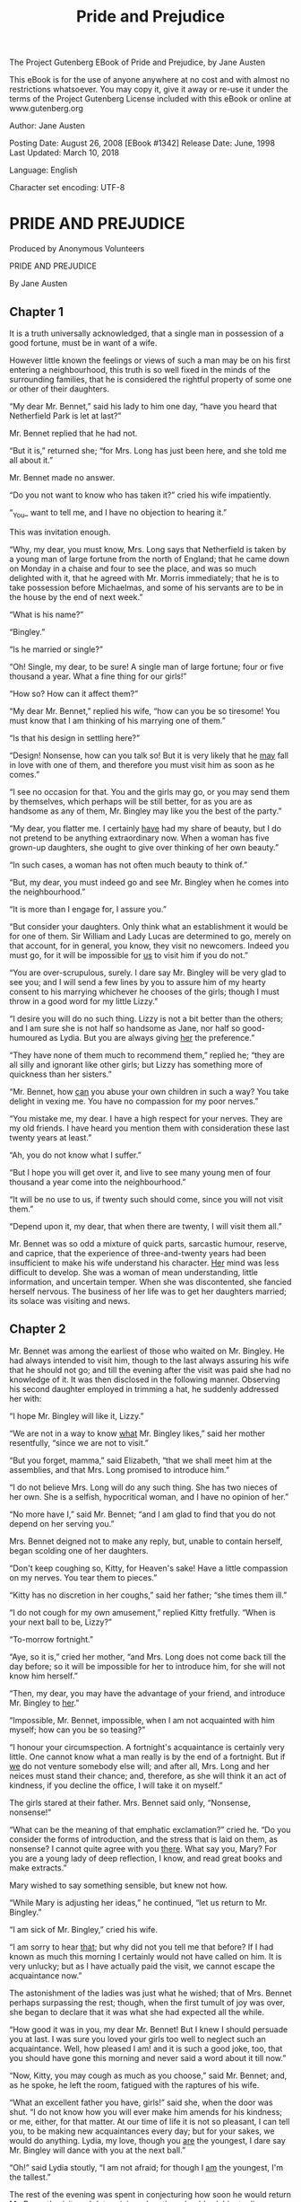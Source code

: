 ﻿The Project Gutenberg EBook of Pride and Prejudice, by Jane Austen

This eBook is for the use of anyone anywhere at no cost and with
almost no restrictions whatsoever.  You may copy it, give it away or
re-use it under the terms of the Project Gutenberg License included
with this eBook or online at www.gutenberg.org


#+Title: Pride and Prejudice

Author: Jane Austen

Posting Date: August 26, 2008 [EBook #1342]
Release Date: June, 1998
Last Updated: March 10, 2018

Language: English

Character set encoding: UTF-8

* PRIDE AND PREJUDICE 

Produced by Anonymous Volunteers

PRIDE AND PREJUDICE

By Jane Austen


** Chapter 1


It is a truth universally acknowledged, that a single man in possession
of a good fortune, must be in want of a wife.

However little known the feelings or views of such a man may be on his
first entering a neighbourhood, this truth is so well fixed in the minds
of the surrounding families, that he is considered the rightful property
of some one or other of their daughters.

“My dear Mr. Bennet,” said his lady to him one day, “have you heard that
Netherfield Park is let at last?”

Mr. Bennet replied that he had not.

“But it is,” returned she; “for Mrs. Long has just been here, and she
told me all about it.”

Mr. Bennet made no answer.

“Do you not want to know who has taken it?” cried his wife impatiently.

“_You_ want to tell me, and I have no objection to hearing it.”

This was invitation enough.

“Why, my dear, you must know, Mrs. Long says that Netherfield is taken
by a young man of large fortune from the north of England; that he came
down on Monday in a chaise and four to see the place, and was so much
delighted with it, that he agreed with Mr. Morris immediately; that he
is to take possession before Michaelmas, and some of his servants are to
be in the house by the end of next week.”

“What is his name?”

“Bingley.”

“Is he married or single?”

“Oh! Single, my dear, to be sure! A single man of large fortune; four or
five thousand a year. What a fine thing for our girls!”

“How so? How can it affect them?”

“My dear Mr. Bennet,” replied his wife, “how can you be so tiresome! You
must know that I am thinking of his marrying one of them.”

“Is that his design in settling here?”

“Design! Nonsense, how can you talk so! But it is very likely that he
_may_ fall in love with one of them, and therefore you must visit him as
soon as he comes.”

“I see no occasion for that. You and the girls may go, or you may send
them by themselves, which perhaps will be still better, for as you are
as handsome as any of them, Mr. Bingley may like you the best of the
party.”

“My dear, you flatter me. I certainly _have_ had my share of beauty, but
I do not pretend to be anything extraordinary now. When a woman has five
grown-up daughters, she ought to give over thinking of her own beauty.”

“In such cases, a woman has not often much beauty to think of.”

“But, my dear, you must indeed go and see Mr. Bingley when he comes into
the neighbourhood.”

“It is more than I engage for, I assure you.”

“But consider your daughters. Only think what an establishment it would
be for one of them. Sir William and Lady Lucas are determined to
go, merely on that account, for in general, you know, they visit no
newcomers. Indeed you must go, for it will be impossible for _us_ to
visit him if you do not.”

“You are over-scrupulous, surely. I dare say Mr. Bingley will be very
glad to see you; and I will send a few lines by you to assure him of my
hearty consent to his marrying whichever he chooses of the girls; though
I must throw in a good word for my little Lizzy.”

“I desire you will do no such thing. Lizzy is not a bit better than the
others; and I am sure she is not half so handsome as Jane, nor half so
good-humoured as Lydia. But you are always giving _her_ the preference.”

“They have none of them much to recommend them,” replied he; “they are
all silly and ignorant like other girls; but Lizzy has something more of
quickness than her sisters.”

“Mr. Bennet, how _can_ you abuse your own children in such a way? You
take delight in vexing me. You have no compassion for my poor nerves.”

“You mistake me, my dear. I have a high respect for your nerves. They
are my old friends. I have heard you mention them with consideration
these last twenty years at least.”

“Ah, you do not know what I suffer.”

“But I hope you will get over it, and live to see many young men of four
thousand a year come into the neighbourhood.”

“It will be no use to us, if twenty such should come, since you will not
visit them.”

“Depend upon it, my dear, that when there are twenty, I will visit them
all.”

Mr. Bennet was so odd a mixture of quick parts, sarcastic humour,
reserve, and caprice, that the experience of three-and-twenty years had
been insufficient to make his wife understand his character. _Her_ mind
was less difficult to develop. She was a woman of mean understanding,
little information, and uncertain temper. When she was discontented,
she fancied herself nervous. The business of her life was to get her
daughters married; its solace was visiting and news.

** Chapter 2


Mr. Bennet was among the earliest of those who waited on Mr. Bingley. He
had always intended to visit him, though to the last always assuring
his wife that he should not go; and till the evening after the visit was
paid she had no knowledge of it. It was then disclosed in the following
manner. Observing his second daughter employed in trimming a hat, he
suddenly addressed her with:

“I hope Mr. Bingley will like it, Lizzy.”

“We are not in a way to know _what_ Mr. Bingley likes,” said her mother
resentfully, “since we are not to visit.”

“But you forget, mamma,” said Elizabeth, “that we shall meet him at the
assemblies, and that Mrs. Long promised to introduce him.”

“I do not believe Mrs. Long will do any such thing. She has two nieces
of her own. She is a selfish, hypocritical woman, and I have no opinion
of her.”

“No more have I,” said Mr. Bennet; “and I am glad to find that you do
not depend on her serving you.”

Mrs. Bennet deigned not to make any reply, but, unable to contain
herself, began scolding one of her daughters.

“Don't keep coughing so, Kitty, for Heaven's sake! Have a little
compassion on my nerves. You tear them to pieces.”

“Kitty has no discretion in her coughs,” said her father; “she times
them ill.”

“I do not cough for my own amusement,” replied Kitty fretfully. “When is
your next ball to be, Lizzy?”

“To-morrow fortnight.”

“Aye, so it is,” cried her mother, “and Mrs. Long does not come back
till the day before; so it will be impossible for her to introduce him,
for she will not know him herself.”

“Then, my dear, you may have the advantage of your friend, and introduce
Mr. Bingley to _her_.”

“Impossible, Mr. Bennet, impossible, when I am not acquainted with him
myself; how can you be so teasing?”

“I honour your circumspection. A fortnight's acquaintance is certainly
very little. One cannot know what a man really is by the end of a
fortnight. But if _we_ do not venture somebody else will; and after all,
Mrs. Long and her neices must stand their chance; and, therefore, as
she will think it an act of kindness, if you decline the office, I will
take it on myself.”

The girls stared at their father. Mrs. Bennet said only, “Nonsense,
nonsense!”

“What can be the meaning of that emphatic exclamation?” cried he. “Do
you consider the forms of introduction, and the stress that is laid on
them, as nonsense? I cannot quite agree with you _there_. What say you,
Mary? For you are a young lady of deep reflection, I know, and read
great books and make extracts.”

Mary wished to say something sensible, but knew not how.

“While Mary is adjusting her ideas,” he continued, “let us return to Mr.
Bingley.”

“I am sick of Mr. Bingley,” cried his wife.

“I am sorry to hear _that_; but why did not you tell me that before? If
I had known as much this morning I certainly would not have called
on him. It is very unlucky; but as I have actually paid the visit, we
cannot escape the acquaintance now.”

The astonishment of the ladies was just what he wished; that of Mrs.
Bennet perhaps surpassing the rest; though, when the first tumult of joy
was over, she began to declare that it was what she had expected all the
while.

“How good it was in you, my dear Mr. Bennet! But I knew I should
persuade you at last. I was sure you loved your girls too well to
neglect such an acquaintance. Well, how pleased I am! and it is such a
good joke, too, that you should have gone this morning and never said a
word about it till now.”

“Now, Kitty, you may cough as much as you choose,” said Mr. Bennet; and,
as he spoke, he left the room, fatigued with the raptures of his wife.

“What an excellent father you have, girls!” said she, when the door was
shut. “I do not know how you will ever make him amends for his kindness;
or me, either, for that matter. At our time of life it is not so
pleasant, I can tell you, to be making new acquaintances every day; but
for your sakes, we would do anything. Lydia, my love, though you _are_
the youngest, I dare say Mr. Bingley will dance with you at the next
ball.”

“Oh!” said Lydia stoutly, “I am not afraid; for though I _am_ the
youngest, I'm the tallest.”

The rest of the evening was spent in conjecturing how soon he would
return Mr. Bennet's visit, and determining when they should ask him to
dinner.


** Chapter 3


Not all that Mrs. Bennet, however, with the assistance of her five
daughters, could ask on the subject, was sufficient to draw from her
husband any satisfactory description of Mr. Bingley. They attacked him
in various ways--with barefaced questions, ingenious suppositions, and
distant surmises; but he eluded the skill of them all, and they were at
last obliged to accept the second-hand intelligence of their neighbour,
Lady Lucas. Her report was highly favourable. Sir William had been
delighted with him. He was quite young, wonderfully handsome, extremely
agreeable, and, to crown the whole, he meant to be at the next assembly
with a large party. Nothing could be more delightful! To be fond of
dancing was a certain step towards falling in love; and very lively
hopes of Mr. Bingley's heart were entertained.

“If I can but see one of my daughters happily settled at Netherfield,”
 said Mrs. Bennet to her husband, “and all the others equally well
married, I shall have nothing to wish for.”

In a few days Mr. Bingley returned Mr. Bennet's visit, and sat about
ten minutes with him in his library. He had entertained hopes of being
admitted to a sight of the young ladies, of whose beauty he had
heard much; but he saw only the father. The ladies were somewhat more
fortunate, for they had the advantage of ascertaining from an upper
window that he wore a blue coat, and rode a black horse.

An invitation to dinner was soon afterwards dispatched; and already
had Mrs. Bennet planned the courses that were to do credit to her
housekeeping, when an answer arrived which deferred it all. Mr. Bingley
was obliged to be in town the following day, and, consequently, unable
to accept the honour of their invitation, etc. Mrs. Bennet was quite
disconcerted. She could not imagine what business he could have in town
so soon after his arrival in Hertfordshire; and she began to fear that
he might be always flying about from one place to another, and never
settled at Netherfield as he ought to be. Lady Lucas quieted her fears
a little by starting the idea of his being gone to London only to get
a large party for the ball; and a report soon followed that Mr. Bingley
was to bring twelve ladies and seven gentlemen with him to the assembly.
The girls grieved over such a number of ladies, but were comforted the
day before the ball by hearing, that instead of twelve he brought only
six with him from London--his five sisters and a cousin. And when
the party entered the assembly room it consisted of only five
altogether--Mr. Bingley, his two sisters, the husband of the eldest, and
another young man.

Mr. Bingley was good-looking and gentlemanlike; he had a pleasant
countenance, and easy, unaffected manners. His sisters were fine women,
with an air of decided fashion. His brother-in-law, Mr. Hurst, merely
looked the gentleman; but his friend Mr. Darcy soon drew the attention
of the room by his fine, tall person, handsome features, noble mien, and
the report which was in general circulation within five minutes
after his entrance, of his having ten thousand a year. The gentlemen
pronounced him to be a fine figure of a man, the ladies declared he
was much handsomer than Mr. Bingley, and he was looked at with great
admiration for about half the evening, till his manners gave a disgust
which turned the tide of his popularity; for he was discovered to be
proud; to be above his company, and above being pleased; and not all
his large estate in Derbyshire could then save him from having a most
forbidding, disagreeable countenance, and being unworthy to be compared
with his friend.

Mr. Bingley had soon made himself acquainted with all the principal
people in the room; he was lively and unreserved, danced every dance,
was angry that the ball closed so early, and talked of giving
one himself at Netherfield. Such amiable qualities must speak for
themselves. What a contrast between him and his friend! Mr. Darcy danced
only once with Mrs. Hurst and once with Miss Bingley, declined being
introduced to any other lady, and spent the rest of the evening in
walking about the room, speaking occasionally to one of his own party.
His character was decided. He was the proudest, most disagreeable man
in the world, and everybody hoped that he would never come there again.
Amongst the most violent against him was Mrs. Bennet, whose dislike of
his general behaviour was sharpened into particular resentment by his
having slighted one of her daughters.

Elizabeth Bennet had been obliged, by the scarcity of gentlemen, to sit
down for two dances; and during part of that time, Mr. Darcy had been
standing near enough for her to hear a conversation between him and Mr.
Bingley, who came from the dance for a few minutes, to press his friend
to join it.

“Come, Darcy,” said he, “I must have you dance. I hate to see you
standing about by yourself in this stupid manner. You had much better
dance.”

“I certainly shall not. You know how I detest it, unless I am
particularly acquainted with my partner. At such an assembly as this
it would be insupportable. Your sisters are engaged, and there is not
another woman in the room whom it would not be a punishment to me to
stand up with.”

“I would not be so fastidious as you are,” cried Mr. Bingley, “for a
kingdom! Upon my honour, I never met with so many pleasant girls in
my life as I have this evening; and there are several of them you see
uncommonly pretty.”

“_You_ are dancing with the only handsome girl in the room,” said Mr.
Darcy, looking at the eldest Miss Bennet.

“Oh! She is the most beautiful creature I ever beheld! But there is one
of her sisters sitting down just behind you, who is very pretty, and I
dare say very agreeable. Do let me ask my partner to introduce you.”

“Which do you mean?” and turning round he looked for a moment at
Elizabeth, till catching her eye, he withdrew his own and coldly said:
“She is tolerable, but not handsome enough to tempt _me_; I am in no
humour at present to give consequence to young ladies who are slighted
by other men. You had better return to your partner and enjoy her
smiles, for you are wasting your time with me.”

Mr. Bingley followed his advice. Mr. Darcy walked off; and Elizabeth
remained with no very cordial feelings toward him. She told the story,
however, with great spirit among her friends; for she had a lively,
playful disposition, which delighted in anything ridiculous.

The evening altogether passed off pleasantly to the whole family. Mrs.
Bennet had seen her eldest daughter much admired by the Netherfield
party. Mr. Bingley had danced with her twice, and she had been
distinguished by his sisters. Jane was as much gratified by this as
her mother could be, though in a quieter way. Elizabeth felt Jane's
pleasure. Mary had heard herself mentioned to Miss Bingley as the most
accomplished girl in the neighbourhood; and Catherine and Lydia had been
fortunate enough never to be without partners, which was all that they
had yet learnt to care for at a ball. They returned, therefore, in good
spirits to Longbourn, the village where they lived, and of which they
were the principal inhabitants. They found Mr. Bennet still up. With
a book he was regardless of time; and on the present occasion he had a
good deal of curiosity as to the event of an evening which had raised
such splendid expectations. He had rather hoped that his wife's views on
the stranger would be disappointed; but he soon found out that he had a
different story to hear.

“Oh! my dear Mr. Bennet,” as she entered the room, “we have had a most
delightful evening, a most excellent ball. I wish you had been there.
Jane was so admired, nothing could be like it. Everybody said how well
she looked; and Mr. Bingley thought her quite beautiful, and danced with
her twice! Only think of _that_, my dear; he actually danced with her
twice! and she was the only creature in the room that he asked a second
time. First of all, he asked Miss Lucas. I was so vexed to see him stand
up with her! But, however, he did not admire her at all; indeed, nobody
can, you know; and he seemed quite struck with Jane as she was going
down the dance. So he inquired who she was, and got introduced, and
asked her for the two next. Then the two third he danced with Miss King,
and the two fourth with Maria Lucas, and the two fifth with Jane again,
and the two sixth with Lizzy, and the _Boulanger_--”

“If he had had any compassion for _me_,” cried her husband impatiently,
“he would not have danced half so much! For God's sake, say no more of
his partners. Oh that he had sprained his ankle in the first dance!”

“Oh! my dear, I am quite delighted with him. He is so excessively
handsome! And his sisters are charming women. I never in my life saw
anything more elegant than their dresses. I dare say the lace upon Mrs.
Hurst's gown--”

Here she was interrupted again. Mr. Bennet protested against any
description of finery. She was therefore obliged to seek another branch
of the subject, and related, with much bitterness of spirit and some
exaggeration, the shocking rudeness of Mr. Darcy.

“But I can assure you,” she added, “that Lizzy does not lose much by not
suiting _his_ fancy; for he is a most disagreeable, horrid man, not at
all worth pleasing. So high and so conceited that there was no enduring
him! He walked here, and he walked there, fancying himself so very
great! Not handsome enough to dance with! I wish you had been there, my
dear, to have given him one of your set-downs. I quite detest the man.”


** Chapter 4


When Jane and Elizabeth were alone, the former, who had been cautious in
her praise of Mr. Bingley before, expressed to her sister just how very
much she admired him.

“He is just what a young man ought to be,” said she, “sensible,
good-humoured, lively; and I never saw such happy manners!--so much
ease, with such perfect good breeding!”

“He is also handsome,” replied Elizabeth, “which a young man ought
likewise to be, if he possibly can. His character is thereby complete.”

“I was very much flattered by his asking me to dance a second time. I
did not expect such a compliment.”

“Did not you? I did for you. But that is one great difference between
us. Compliments always take _you_ by surprise, and _me_ never. What
could be more natural than his asking you again? He could not help
seeing that you were about five times as pretty as every other woman
in the room. No thanks to his gallantry for that. Well, he certainly is
very agreeable, and I give you leave to like him. You have liked many a
stupider person.”

“Dear Lizzy!”

“Oh! you are a great deal too apt, you know, to like people in general.
You never see a fault in anybody. All the world are good and agreeable
in your eyes. I never heard you speak ill of a human being in your
life.”

“I would not wish to be hasty in censuring anyone; but I always speak
what I think.”

“I know you do; and it is _that_ which makes the wonder. With _your_
good sense, to be so honestly blind to the follies and nonsense of
others! Affectation of candour is common enough--one meets with it
everywhere. But to be candid without ostentation or design--to take the
good of everybody's character and make it still better, and say nothing
of the bad--belongs to you alone. And so you like this man's sisters,
too, do you? Their manners are not equal to his.”

“Certainly not--at first. But they are very pleasing women when you
converse with them. Miss Bingley is to live with her brother, and keep
his house; and I am much mistaken if we shall not find a very charming
neighbour in her.”

Elizabeth listened in silence, but was not convinced; their behaviour at
the assembly had not been calculated to please in general; and with more
quickness of observation and less pliancy of temper than her sister,
and with a judgement too unassailed by any attention to herself, she
was very little disposed to approve them. They were in fact very fine
ladies; not deficient in good humour when they were pleased, nor in the
power of making themselves agreeable when they chose it, but proud and
conceited. They were rather handsome, had been educated in one of the
first private seminaries in town, had a fortune of twenty thousand
pounds, were in the habit of spending more than they ought, and of
associating with people of rank, and were therefore in every respect
entitled to think well of themselves, and meanly of others. They were of
a respectable family in the north of England; a circumstance more deeply
impressed on their memories than that their brother's fortune and their
own had been acquired by trade.

Mr. Bingley inherited property to the amount of nearly a hundred
thousand pounds from his father, who had intended to purchase an
estate, but did not live to do it. Mr. Bingley intended it likewise, and
sometimes made choice of his county; but as he was now provided with a
good house and the liberty of a manor, it was doubtful to many of those
who best knew the easiness of his temper, whether he might not spend the
remainder of his days at Netherfield, and leave the next generation to
purchase.

His sisters were anxious for his having an estate of his own; but,
though he was now only established as a tenant, Miss Bingley was by no
means unwilling to preside at his table--nor was Mrs. Hurst, who had
married a man of more fashion than fortune, less disposed to consider
his house as her home when it suited her. Mr. Bingley had not been of
age two years, when he was tempted by an accidental recommendation
to look at Netherfield House. He did look at it, and into it for
half-an-hour--was pleased with the situation and the principal
rooms, satisfied with what the owner said in its praise, and took it
immediately.

Between him and Darcy there was a very steady friendship, in spite of
great opposition of character. Bingley was endeared to Darcy by the
easiness, openness, and ductility of his temper, though no disposition
could offer a greater contrast to his own, and though with his own he
never appeared dissatisfied. On the strength of Darcy's regard, Bingley
had the firmest reliance, and of his judgement the highest opinion.
In understanding, Darcy was the superior. Bingley was by no means
deficient, but Darcy was clever. He was at the same time haughty,
reserved, and fastidious, and his manners, though well-bred, were not
inviting. In that respect his friend had greatly the advantage. Bingley
was sure of being liked wherever he appeared, Darcy was continually
giving offense.

The manner in which they spoke of the Meryton assembly was sufficiently
characteristic. Bingley had never met with more pleasant people or
prettier girls in his life; everybody had been most kind and attentive
to him; there had been no formality, no stiffness; he had soon felt
acquainted with all the room; and, as to Miss Bennet, he could not
conceive an angel more beautiful. Darcy, on the contrary, had seen a
collection of people in whom there was little beauty and no fashion, for
none of whom he had felt the smallest interest, and from none received
either attention or pleasure. Miss Bennet he acknowledged to be pretty,
but she smiled too much.

Mrs. Hurst and her sister allowed it to be so--but still they admired
her and liked her, and pronounced her to be a sweet girl, and one
whom they would not object to know more of. Miss Bennet was therefore
established as a sweet girl, and their brother felt authorized by such
commendation to think of her as he chose.


** Chapter 5


Within a short walk of Longbourn lived a family with whom the Bennets
were particularly intimate. Sir William Lucas had been formerly in trade
in Meryton, where he had made a tolerable fortune, and risen to the
honour of knighthood by an address to the king during his mayoralty.
The distinction had perhaps been felt too strongly. It had given him a
disgust to his business, and to his residence in a small market town;
and, in quitting them both, he had removed with his family to a house
about a mile from Meryton, denominated from that period Lucas Lodge,
where he could think with pleasure of his own importance, and,
unshackled by business, occupy himself solely in being civil to all
the world. For, though elated by his rank, it did not render him
supercilious; on the contrary, he was all attention to everybody. By
nature inoffensive, friendly, and obliging, his presentation at St.
James's had made him courteous.

Lady Lucas was a very good kind of woman, not too clever to be a
valuable neighbour to Mrs. Bennet. They had several children. The eldest
of them, a sensible, intelligent young woman, about twenty-seven, was
Elizabeth's intimate friend.

That the Miss Lucases and the Miss Bennets should meet to talk over
a ball was absolutely necessary; and the morning after the assembly
brought the former to Longbourn to hear and to communicate.

“_You_ began the evening well, Charlotte,” said Mrs. Bennet with civil
self-command to Miss Lucas. “_You_ were Mr. Bingley's first choice.”

“Yes; but he seemed to like his second better.”

“Oh! you mean Jane, I suppose, because he danced with her twice. To be
sure that _did_ seem as if he admired her--indeed I rather believe he
_did_--I heard something about it--but I hardly know what--something
about Mr. Robinson.”

“Perhaps you mean what I overheard between him and Mr. Robinson; did not
I mention it to you? Mr. Robinson's asking him how he liked our Meryton
assemblies, and whether he did not think there were a great many
pretty women in the room, and _which_ he thought the prettiest? and his
answering immediately to the last question: 'Oh! the eldest Miss Bennet,
beyond a doubt; there cannot be two opinions on that point.'”

“Upon my word! Well, that is very decided indeed--that does seem as
if--but, however, it may all come to nothing, you know.”

“_My_ overhearings were more to the purpose than _yours_, Eliza,” said
Charlotte. “Mr. Darcy is not so well worth listening to as his friend,
is he?--poor Eliza!--to be only just _tolerable_.”

“I beg you would not put it into Lizzy's head to be vexed by his
ill-treatment, for he is such a disagreeable man, that it would be quite
a misfortune to be liked by him. Mrs. Long told me last night that he
sat close to her for half-an-hour without once opening his lips.”

“Are you quite sure, ma'am?--is not there a little mistake?” said Jane.
“I certainly saw Mr. Darcy speaking to her.”

“Aye--because she asked him at last how he liked Netherfield, and he
could not help answering her; but she said he seemed quite angry at
being spoke to.”

“Miss Bingley told me,” said Jane, “that he never speaks much,
unless among his intimate acquaintances. With _them_ he is remarkably
agreeable.”

“I do not believe a word of it, my dear. If he had been so very
agreeable, he would have talked to Mrs. Long. But I can guess how it
was; everybody says that he is eat up with pride, and I dare say he had
heard somehow that Mrs. Long does not keep a carriage, and had come to
the ball in a hack chaise.”

“I do not mind his not talking to Mrs. Long,” said Miss Lucas, “but I
wish he had danced with Eliza.”

“Another time, Lizzy,” said her mother, “I would not dance with _him_,
if I were you.”

“I believe, ma'am, I may safely promise you _never_ to dance with him.”

“His pride,” said Miss Lucas, “does not offend _me_ so much as pride
often does, because there is an excuse for it. One cannot wonder that so
very fine a young man, with family, fortune, everything in his favour,
should think highly of himself. If I may so express it, he has a _right_
to be proud.”

“That is very true,” replied Elizabeth, “and I could easily forgive
_his_ pride, if he had not mortified _mine_.”

“Pride,” observed Mary, who piqued herself upon the solidity of her
reflections, “is a very common failing, I believe. By all that I have
ever read, I am convinced that it is very common indeed; that human
nature is particularly prone to it, and that there are very few of us
who do not cherish a feeling of self-complacency on the score of some
quality or other, real or imaginary. Vanity and pride are different
things, though the words are often used synonymously. A person may
be proud without being vain. Pride relates more to our opinion of
ourselves, vanity to what we would have others think of us.”

“If I were as rich as Mr. Darcy,” cried a young Lucas, who came with
his sisters, “I should not care how proud I was. I would keep a pack of
foxhounds, and drink a bottle of wine a day.”

“Then you would drink a great deal more than you ought,” said Mrs.
Bennet; “and if I were to see you at it, I should take away your bottle
directly.”

The boy protested that she should not; she continued to declare that she
would, and the argument ended only with the visit.


** Chapter 6


The ladies of Longbourn soon waited on those of Netherfield. The visit
was soon returned in due form. Miss Bennet's pleasing manners grew on
the goodwill of Mrs. Hurst and Miss Bingley; and though the mother was
found to be intolerable, and the younger sisters not worth speaking to,
a wish of being better acquainted with _them_ was expressed towards
the two eldest. By Jane, this attention was received with the greatest
pleasure, but Elizabeth still saw superciliousness in their treatment
of everybody, hardly excepting even her sister, and could not like them;
though their kindness to Jane, such as it was, had a value as arising in
all probability from the influence of their brother's admiration. It
was generally evident whenever they met, that he _did_ admire her and
to _her_ it was equally evident that Jane was yielding to the preference
which she had begun to entertain for him from the first, and was in a
way to be very much in love; but she considered with pleasure that it
was not likely to be discovered by the world in general, since Jane
united, with great strength of feeling, a composure of temper and a
uniform cheerfulness of manner which would guard her from the suspicions
of the impertinent. She mentioned this to her friend Miss Lucas.

“It may perhaps be pleasant,” replied Charlotte, “to be able to impose
on the public in such a case; but it is sometimes a disadvantage to be
so very guarded. If a woman conceals her affection with the same skill
from the object of it, she may lose the opportunity of fixing him; and
it will then be but poor consolation to believe the world equally in
the dark. There is so much of gratitude or vanity in almost every
attachment, that it is not safe to leave any to itself. We can all
_begin_ freely--a slight preference is natural enough; but there are
very few of us who have heart enough to be really in love without
encouragement. In nine cases out of ten a women had better show _more_
affection than she feels. Bingley likes your sister undoubtedly; but he
may never do more than like her, if she does not help him on.”

“But she does help him on, as much as her nature will allow. If I can
perceive her regard for him, he must be a simpleton, indeed, not to
discover it too.”

“Remember, Eliza, that he does not know Jane's disposition as you do.”

“But if a woman is partial to a man, and does not endeavour to conceal
it, he must find it out.”

“Perhaps he must, if he sees enough of her. But, though Bingley and Jane
meet tolerably often, it is never for many hours together; and, as they
always see each other in large mixed parties, it is impossible that
every moment should be employed in conversing together. Jane should
therefore make the most of every half-hour in which she can command his
attention. When she is secure of him, there will be more leisure for
falling in love as much as she chooses.”

“Your plan is a good one,” replied Elizabeth, “where nothing is in
question but the desire of being well married, and if I were determined
to get a rich husband, or any husband, I dare say I should adopt it. But
these are not Jane's feelings; she is not acting by design. As yet,
she cannot even be certain of the degree of her own regard nor of its
reasonableness. She has known him only a fortnight. She danced four
dances with him at Meryton; she saw him one morning at his own house,
and has since dined with him in company four times. This is not quite
enough to make her understand his character.”

“Not as you represent it. Had she merely _dined_ with him, she might
only have discovered whether he had a good appetite; but you must
remember that four evenings have also been spent together--and four
evenings may do a great deal.”

“Yes; these four evenings have enabled them to ascertain that they
both like Vingt-un better than Commerce; but with respect to any other
leading characteristic, I do not imagine that much has been unfolded.”

“Well,” said Charlotte, “I wish Jane success with all my heart; and
if she were married to him to-morrow, I should think she had as good a
chance of happiness as if she were to be studying his character for a
twelvemonth. Happiness in marriage is entirely a matter of chance. If
the dispositions of the parties are ever so well known to each other or
ever so similar beforehand, it does not advance their felicity in the
least. They always continue to grow sufficiently unlike afterwards to
have their share of vexation; and it is better to know as little as
possible of the defects of the person with whom you are to pass your
life.”

“You make me laugh, Charlotte; but it is not sound. You know it is not
sound, and that you would never act in this way yourself.”

Occupied in observing Mr. Bingley's attentions to her sister, Elizabeth
was far from suspecting that she was herself becoming an object of some
interest in the eyes of his friend. Mr. Darcy had at first scarcely
allowed her to be pretty; he had looked at her without admiration at the
ball; and when they next met, he looked at her only to criticise. But no
sooner had he made it clear to himself and his friends that she hardly
had a good feature in her face, than he began to find it was rendered
uncommonly intelligent by the beautiful expression of her dark eyes. To
this discovery succeeded some others equally mortifying. Though he had
detected with a critical eye more than one failure of perfect symmetry
in her form, he was forced to acknowledge her figure to be light and
pleasing; and in spite of his asserting that her manners were not those
of the fashionable world, he was caught by their easy playfulness. Of
this she was perfectly unaware; to her he was only the man who made
himself agreeable nowhere, and who had not thought her handsome enough
to dance with.

He began to wish to know more of her, and as a step towards conversing
with her himself, attended to her conversation with others. His doing so
drew her notice. It was at Sir William Lucas's, where a large party were
assembled.

“What does Mr. Darcy mean,” said she to Charlotte, “by listening to my
conversation with Colonel Forster?”

“That is a question which Mr. Darcy only can answer.”

“But if he does it any more I shall certainly let him know that I see
what he is about. He has a very satirical eye, and if I do not begin by
being impertinent myself, I shall soon grow afraid of him.”

On his approaching them soon afterwards, though without seeming to have
any intention of speaking, Miss Lucas defied her friend to mention such
a subject to him; which immediately provoking Elizabeth to do it, she
turned to him and said:

“Did you not think, Mr. Darcy, that I expressed myself uncommonly
well just now, when I was teasing Colonel Forster to give us a ball at
Meryton?”

“With great energy; but it is always a subject which makes a lady
energetic.”

“You are severe on us.”

“It will be _her_ turn soon to be teased,” said Miss Lucas. “I am going
to open the instrument, Eliza, and you know what follows.”

“You are a very strange creature by way of a friend!--always wanting me
to play and sing before anybody and everybody! If my vanity had taken
a musical turn, you would have been invaluable; but as it is, I would
really rather not sit down before those who must be in the habit of
hearing the very best performers.” On Miss Lucas's persevering, however,
she added, “Very well, if it must be so, it must.” And gravely glancing
at Mr. Darcy, “There is a fine old saying, which everybody here is of
course familiar with: 'Keep your breath to cool your porridge'; and I
shall keep mine to swell my song.”

Her performance was pleasing, though by no means capital. After a song
or two, and before she could reply to the entreaties of several that
she would sing again, she was eagerly succeeded at the instrument by her
sister Mary, who having, in consequence of being the only plain one in
the family, worked hard for knowledge and accomplishments, was always
impatient for display.

Mary had neither genius nor taste; and though vanity had given her
application, it had given her likewise a pedantic air and conceited
manner, which would have injured a higher degree of excellence than she
had reached. Elizabeth, easy and unaffected, had been listened to with
much more pleasure, though not playing half so well; and Mary, at the
end of a long concerto, was glad to purchase praise and gratitude by
Scotch and Irish airs, at the request of her younger sisters, who,
with some of the Lucases, and two or three officers, joined eagerly in
dancing at one end of the room.

Mr. Darcy stood near them in silent indignation at such a mode of
passing the evening, to the exclusion of all conversation, and was too
much engrossed by his thoughts to perceive that Sir William Lucas was
his neighbour, till Sir William thus began:

“What a charming amusement for young people this is, Mr. Darcy! There
is nothing like dancing after all. I consider it as one of the first
refinements of polished society.”

“Certainly, sir; and it has the advantage also of being in vogue amongst
the less polished societies of the world. Every savage can dance.”

Sir William only smiled. “Your friend performs delightfully,” he
continued after a pause, on seeing Bingley join the group; “and I doubt
not that you are an adept in the science yourself, Mr. Darcy.”

“You saw me dance at Meryton, I believe, sir.”

“Yes, indeed, and received no inconsiderable pleasure from the sight. Do
you often dance at St. James's?”

“Never, sir.”

“Do you not think it would be a proper compliment to the place?”

“It is a compliment which I never pay to any place if I can avoid it.”

“You have a house in town, I conclude?”

Mr. Darcy bowed.

“I had once had some thought of fixing in town myself--for I am fond
of superior society; but I did not feel quite certain that the air of
London would agree with Lady Lucas.”

He paused in hopes of an answer; but his companion was not disposed
to make any; and Elizabeth at that instant moving towards them, he was
struck with the action of doing a very gallant thing, and called out to
her:

“My dear Miss Eliza, why are you not dancing? Mr. Darcy, you must allow
me to present this young lady to you as a very desirable partner. You
cannot refuse to dance, I am sure when so much beauty is before you.”
 And, taking her hand, he would have given it to Mr. Darcy who, though
extremely surprised, was not unwilling to receive it, when she instantly
drew back, and said with some discomposure to Sir William:

“Indeed, sir, I have not the least intention of dancing. I entreat you
not to suppose that I moved this way in order to beg for a partner.”

Mr. Darcy, with grave propriety, requested to be allowed the honour of
her hand, but in vain. Elizabeth was determined; nor did Sir William at
all shake her purpose by his attempt at persuasion.

“You excel so much in the dance, Miss Eliza, that it is cruel to deny
me the happiness of seeing you; and though this gentleman dislikes the
amusement in general, he can have no objection, I am sure, to oblige us
for one half-hour.”

“Mr. Darcy is all politeness,” said Elizabeth, smiling.

“He is, indeed; but, considering the inducement, my dear Miss Eliza,
we cannot wonder at his complaisance--for who would object to such a
partner?”

Elizabeth looked archly, and turned away. Her resistance had not
injured her with the gentleman, and he was thinking of her with some
complacency, when thus accosted by Miss Bingley:

“I can guess the subject of your reverie.”

“I should imagine not.”

“You are considering how insupportable it would be to pass many evenings
in this manner--in such society; and indeed I am quite of your opinion.
I was never more annoyed! The insipidity, and yet the noise--the
nothingness, and yet the self-importance of all those people! What would
I give to hear your strictures on them!”

“Your conjecture is totally wrong, I assure you. My mind was more
agreeably engaged. I have been meditating on the very great pleasure
which a pair of fine eyes in the face of a pretty woman can bestow.”

Miss Bingley immediately fixed her eyes on his face, and desired he
would tell her what lady had the credit of inspiring such reflections.
Mr. Darcy replied with great intrepidity:

“Miss Elizabeth Bennet.”

“Miss Elizabeth Bennet!” repeated Miss Bingley. “I am all astonishment.
How long has she been such a favourite?--and pray, when am I to wish you
joy?”

“That is exactly the question which I expected you to ask. A lady's
imagination is very rapid; it jumps from admiration to love, from love
to matrimony, in a moment. I knew you would be wishing me joy.”

“Nay, if you are serious about it, I shall consider the matter is
absolutely settled. You will be having a charming mother-in-law, indeed;
and, of course, she will always be at Pemberley with you.”

He listened to her with perfect indifference while she chose to
entertain herself in this manner; and as his composure convinced her
that all was safe, her wit flowed long.


** Chapter 7


Mr. Bennet's property consisted almost entirely in an estate of two
thousand a year, which, unfortunately for his daughters, was entailed,
in default of heirs male, on a distant relation; and their mother's
fortune, though ample for her situation in life, could but ill supply
the deficiency of his. Her father had been an attorney in Meryton, and
had left her four thousand pounds.

She had a sister married to a Mr. Phillips, who had been a clerk to
their father and succeeded him in the business, and a brother settled in
London in a respectable line of trade.

The village of Longbourn was only one mile from Meryton; a most
convenient distance for the young ladies, who were usually tempted
thither three or four times a week, to pay their duty to their aunt and
to a milliner's shop just over the way. The two youngest of the family,
Catherine and Lydia, were particularly frequent in these attentions;
their minds were more vacant than their sisters', and when nothing
better offered, a walk to Meryton was necessary to amuse their morning
hours and furnish conversation for the evening; and however bare of news
the country in general might be, they always contrived to learn some
from their aunt. At present, indeed, they were well supplied both with
news and happiness by the recent arrival of a militia regiment in the
neighbourhood; it was to remain the whole winter, and Meryton was the
headquarters.

Their visits to Mrs. Phillips were now productive of the most
interesting intelligence. Every day added something to their knowledge
of the officers' names and connections. Their lodgings were not long a
secret, and at length they began to know the officers themselves. Mr.
Phillips visited them all, and this opened to his nieces a store of
felicity unknown before. They could talk of nothing but officers; and
Mr. Bingley's large fortune, the mention of which gave animation
to their mother, was worthless in their eyes when opposed to the
regimentals of an ensign.

After listening one morning to their effusions on this subject, Mr.
Bennet coolly observed:

“From all that I can collect by your manner of talking, you must be two
of the silliest girls in the country. I have suspected it some time, but
I am now convinced.”

Catherine was disconcerted, and made no answer; but Lydia, with perfect
indifference, continued to express her admiration of Captain Carter,
and her hope of seeing him in the course of the day, as he was going the
next morning to London.

“I am astonished, my dear,” said Mrs. Bennet, “that you should be so
ready to think your own children silly. If I wished to think slightingly
of anybody's children, it should not be of my own, however.”

“If my children are silly, I must hope to be always sensible of it.”

“Yes--but as it happens, they are all of them very clever.”

“This is the only point, I flatter myself, on which we do not agree. I
had hoped that our sentiments coincided in every particular, but I must
so far differ from you as to think our two youngest daughters uncommonly
foolish.”

“My dear Mr. Bennet, you must not expect such girls to have the sense of
their father and mother. When they get to our age, I dare say they will
not think about officers any more than we do. I remember the time when
I liked a red coat myself very well--and, indeed, so I do still at my
heart; and if a smart young colonel, with five or six thousand a year,
should want one of my girls I shall not say nay to him; and I thought
Colonel Forster looked very becoming the other night at Sir William's in
his regimentals.”

“Mamma,” cried Lydia, “my aunt says that Colonel Forster and Captain
Carter do not go so often to Miss Watson's as they did when they first
came; she sees them now very often standing in Clarke's library.”

Mrs. Bennet was prevented replying by the entrance of the footman with
a note for Miss Bennet; it came from Netherfield, and the servant waited
for an answer. Mrs. Bennet's eyes sparkled with pleasure, and she was
eagerly calling out, while her daughter read,

“Well, Jane, who is it from? What is it about? What does he say? Well,
Jane, make haste and tell us; make haste, my love.”

“It is from Miss Bingley,” said Jane, and then read it aloud.

“MY DEAR FRIEND,--

“If you are not so compassionate as to dine to-day with Louisa and me,
we shall be in danger of hating each other for the rest of our lives,
for a whole day's tete-a-tete between two women can never end without a
quarrel. Come as soon as you can on receipt of this. My brother and the
gentlemen are to dine with the officers.--Yours ever,

“CAROLINE BINGLEY”

“With the officers!” cried Lydia. “I wonder my aunt did not tell us of
_that_.”

“Dining out,” said Mrs. Bennet, “that is very unlucky.”

“Can I have the carriage?” said Jane.

“No, my dear, you had better go on horseback, because it seems likely to
rain; and then you must stay all night.”

“That would be a good scheme,” said Elizabeth, “if you were sure that
they would not offer to send her home.”

“Oh! but the gentlemen will have Mr. Bingley's chaise to go to Meryton,
and the Hursts have no horses to theirs.”

“I had much rather go in the coach.”

“But, my dear, your father cannot spare the horses, I am sure. They are
wanted in the farm, Mr. Bennet, are they not?”

“They are wanted in the farm much oftener than I can get them.”

“But if you have got them to-day,” said Elizabeth, “my mother's purpose
will be answered.”

She did at last extort from her father an acknowledgment that the horses
were engaged. Jane was therefore obliged to go on horseback, and her
mother attended her to the door with many cheerful prognostics of a
bad day. Her hopes were answered; Jane had not been gone long before
it rained hard. Her sisters were uneasy for her, but her mother was
delighted. The rain continued the whole evening without intermission;
Jane certainly could not come back.

“This was a lucky idea of mine, indeed!” said Mrs. Bennet more than
once, as if the credit of making it rain were all her own. Till the
next morning, however, she was not aware of all the felicity of her
contrivance. Breakfast was scarcely over when a servant from Netherfield
brought the following note for Elizabeth:

“MY DEAREST LIZZY,--

“I find myself very unwell this morning, which, I suppose, is to be
imputed to my getting wet through yesterday. My kind friends will not
hear of my returning till I am better. They insist also on my seeing Mr.
Jones--therefore do not be alarmed if you should hear of his having been
to me--and, excepting a sore throat and headache, there is not much the
matter with me.--Yours, etc.”

“Well, my dear,” said Mr. Bennet, when Elizabeth had read the note
aloud, “if your daughter should have a dangerous fit of illness--if she
should die, it would be a comfort to know that it was all in pursuit of
Mr. Bingley, and under your orders.”

“Oh! I am not afraid of her dying. People do not die of little trifling
colds. She will be taken good care of. As long as she stays there, it is
all very well. I would go and see her if I could have the carriage.”

Elizabeth, feeling really anxious, was determined to go to her, though
the carriage was not to be had; and as she was no horsewoman, walking
was her only alternative. She declared her resolution.

“How can you be so silly,” cried her mother, “as to think of such a
thing, in all this dirt! You will not be fit to be seen when you get
there.”

“I shall be very fit to see Jane--which is all I want.”

“Is this a hint to me, Lizzy,” said her father, “to send for the
horses?”

“No, indeed, I do not wish to avoid the walk. The distance is nothing
when one has a motive; only three miles. I shall be back by dinner.”

“I admire the activity of your benevolence,” observed Mary, “but every
impulse of feeling should be guided by reason; and, in my opinion,
exertion should always be in proportion to what is required.”

“We will go as far as Meryton with you,” said Catherine and Lydia.
Elizabeth accepted their company, and the three young ladies set off
together.

“If we make haste,” said Lydia, as they walked along, “perhaps we may
see something of Captain Carter before he goes.”

In Meryton they parted; the two youngest repaired to the lodgings of one
of the officers' wives, and Elizabeth continued her walk alone, crossing
field after field at a quick pace, jumping over stiles and springing
over puddles with impatient activity, and finding herself at last
within view of the house, with weary ankles, dirty stockings, and a face
glowing with the warmth of exercise.

She was shown into the breakfast-parlour, where all but Jane were
assembled, and where her appearance created a great deal of surprise.
That she should have walked three miles so early in the day, in such
dirty weather, and by herself, was almost incredible to Mrs. Hurst and
Miss Bingley; and Elizabeth was convinced that they held her in contempt
for it. She was received, however, very politely by them; and in their
brother's manners there was something better than politeness; there
was good humour and kindness. Mr. Darcy said very little, and Mr.
Hurst nothing at all. The former was divided between admiration of the
brilliancy which exercise had given to her complexion, and doubt as
to the occasion's justifying her coming so far alone. The latter was
thinking only of his breakfast.

Her inquiries after her sister were not very favourably answered. Miss
Bennet had slept ill, and though up, was very feverish, and not
well enough to leave her room. Elizabeth was glad to be taken to her
immediately; and Jane, who had only been withheld by the fear of giving
alarm or inconvenience from expressing in her note how much she longed
for such a visit, was delighted at her entrance. She was not equal,
however, to much conversation, and when Miss Bingley left them
together, could attempt little besides expressions of gratitude for the
extraordinary kindness she was treated with. Elizabeth silently attended
her.

When breakfast was over they were joined by the sisters; and Elizabeth
began to like them herself, when she saw how much affection and
solicitude they showed for Jane. The apothecary came, and having
examined his patient, said, as might be supposed, that she had caught
a violent cold, and that they must endeavour to get the better of it;
advised her to return to bed, and promised her some draughts. The advice
was followed readily, for the feverish symptoms increased, and her head
ached acutely. Elizabeth did not quit her room for a moment; nor were
the other ladies often absent; the gentlemen being out, they had, in
fact, nothing to do elsewhere.

When the clock struck three, Elizabeth felt that she must go, and very
unwillingly said so. Miss Bingley offered her the carriage, and she only
wanted a little pressing to accept it, when Jane testified such concern
in parting with her, that Miss Bingley was obliged to convert the offer
of the chaise to an invitation to remain at Netherfield for the present.
Elizabeth most thankfully consented, and a servant was dispatched to
Longbourn to acquaint the family with her stay and bring back a supply
of clothes.


** Chapter 8


At five o'clock the two ladies retired to dress, and at half-past six
Elizabeth was summoned to dinner. To the civil inquiries which then
poured in, and amongst which she had the pleasure of distinguishing the
much superior solicitude of Mr. Bingley's, she could not make a very
favourable answer. Jane was by no means better. The sisters, on hearing
this, repeated three or four times how much they were grieved, how
shocking it was to have a bad cold, and how excessively they disliked
being ill themselves; and then thought no more of the matter: and their
indifference towards Jane when not immediately before them restored
Elizabeth to the enjoyment of all her former dislike.

Their brother, indeed, was the only one of the party whom she could
regard with any complacency. His anxiety for Jane was evident, and his
attentions to herself most pleasing, and they prevented her feeling
herself so much an intruder as she believed she was considered by the
others. She had very little notice from any but him. Miss Bingley was
engrossed by Mr. Darcy, her sister scarcely less so; and as for Mr.
Hurst, by whom Elizabeth sat, he was an indolent man, who lived only to
eat, drink, and play at cards; who, when he found her to prefer a plain
dish to a ragout, had nothing to say to her.

When dinner was over, she returned directly to Jane, and Miss Bingley
began abusing her as soon as she was out of the room. Her manners were
pronounced to be very bad indeed, a mixture of pride and impertinence;
she had no conversation, no style, no beauty. Mrs. Hurst thought the
same, and added:

“She has nothing, in short, to recommend her, but being an excellent
walker. I shall never forget her appearance this morning. She really
looked almost wild.”

“She did, indeed, Louisa. I could hardly keep my countenance. Very
nonsensical to come at all! Why must _she_ be scampering about the
country, because her sister had a cold? Her hair, so untidy, so blowsy!”

“Yes, and her petticoat; I hope you saw her petticoat, six inches deep
in mud, I am absolutely certain; and the gown which had been let down to
hide it not doing its office.”

“Your picture may be very exact, Louisa,” said Bingley; “but this was
all lost upon me. I thought Miss Elizabeth Bennet looked remarkably
well when she came into the room this morning. Her dirty petticoat quite
escaped my notice.”

“_You_ observed it, Mr. Darcy, I am sure,” said Miss Bingley; “and I am
inclined to think that you would not wish to see _your_ sister make such
an exhibition.”

“Certainly not.”

“To walk three miles, or four miles, or five miles, or whatever it is,
above her ankles in dirt, and alone, quite alone! What could she mean by
it? It seems to me to show an abominable sort of conceited independence,
a most country-town indifference to decorum.”

“It shows an affection for her sister that is very pleasing,” said
Bingley.

“I am afraid, Mr. Darcy,” observed Miss Bingley in a half whisper, “that
this adventure has rather affected your admiration of her fine eyes.”

“Not at all,” he replied; “they were brightened by the exercise.” A
short pause followed this speech, and Mrs. Hurst began again:

“I have an excessive regard for Miss Jane Bennet, she is really a very
sweet girl, and I wish with all my heart she were well settled. But with
such a father and mother, and such low connections, I am afraid there is
no chance of it.”

“I think I have heard you say that their uncle is an attorney in
Meryton.”

“Yes; and they have another, who lives somewhere near Cheapside.”

“That is capital,” added her sister, and they both laughed heartily.

“If they had uncles enough to fill _all_ Cheapside,” cried Bingley, “it
would not make them one jot less agreeable.”

“But it must very materially lessen their chance of marrying men of any
consideration in the world,” replied Darcy.

To this speech Bingley made no answer; but his sisters gave it their
hearty assent, and indulged their mirth for some time at the expense of
their dear friend's vulgar relations.

With a renewal of tenderness, however, they returned to her room on
leaving the dining-parlour, and sat with her till summoned to coffee.
She was still very poorly, and Elizabeth would not quit her at all, till
late in the evening, when she had the comfort of seeing her sleep, and
when it seemed to her rather right than pleasant that she should go
downstairs herself. On entering the drawing-room she found the whole
party at loo, and was immediately invited to join them; but suspecting
them to be playing high she declined it, and making her sister the
excuse, said she would amuse herself for the short time she could stay
below, with a book. Mr. Hurst looked at her with astonishment.

“Do you prefer reading to cards?” said he; “that is rather singular.”

“Miss Eliza Bennet,” said Miss Bingley, “despises cards. She is a great
reader, and has no pleasure in anything else.”

“I deserve neither such praise nor such censure,” cried Elizabeth; “I am
_not_ a great reader, and I have pleasure in many things.”

“In nursing your sister I am sure you have pleasure,” said Bingley; “and
I hope it will be soon increased by seeing her quite well.”

Elizabeth thanked him from her heart, and then walked towards the
table where a few books were lying. He immediately offered to fetch her
others--all that his library afforded.

“And I wish my collection were larger for your benefit and my own
credit; but I am an idle fellow, and though I have not many, I have more
than I ever looked into.”

Elizabeth assured him that she could suit herself perfectly with those
in the room.

“I am astonished,” said Miss Bingley, “that my father should have left
so small a collection of books. What a delightful library you have at
Pemberley, Mr. Darcy!”

“It ought to be good,” he replied, “it has been the work of many
generations.”

“And then you have added so much to it yourself, you are always buying
books.”

“I cannot comprehend the neglect of a family library in such days as
these.”

“Neglect! I am sure you neglect nothing that can add to the beauties of
that noble place. Charles, when you build _your_ house, I wish it may be
half as delightful as Pemberley.”

“I wish it may.”

“But I would really advise you to make your purchase in that
neighbourhood, and take Pemberley for a kind of model. There is not a
finer county in England than Derbyshire.”

“With all my heart; I will buy Pemberley itself if Darcy will sell it.”

“I am talking of possibilities, Charles.”

“Upon my word, Caroline, I should think it more possible to get
Pemberley by purchase than by imitation.”

Elizabeth was so much caught with what passed, as to leave her very
little attention for her book; and soon laying it wholly aside, she drew
near the card-table, and stationed herself between Mr. Bingley and his
eldest sister, to observe the game.

“Is Miss Darcy much grown since the spring?” said Miss Bingley; “will
she be as tall as I am?”

“I think she will. She is now about Miss Elizabeth Bennet's height, or
rather taller.”

“How I long to see her again! I never met with anybody who delighted me
so much. Such a countenance, such manners! And so extremely accomplished
for her age! Her performance on the pianoforte is exquisite.”

“It is amazing to me,” said Bingley, “how young ladies can have patience
to be so very accomplished as they all are.”

“All young ladies accomplished! My dear Charles, what do you mean?”

“Yes, all of them, I think. They all paint tables, cover screens, and
net purses. I scarcely know anyone who cannot do all this, and I am sure
I never heard a young lady spoken of for the first time, without being
informed that she was very accomplished.”

“Your list of the common extent of accomplishments,” said Darcy, “has
too much truth. The word is applied to many a woman who deserves it no
otherwise than by netting a purse or covering a screen. But I am very
far from agreeing with you in your estimation of ladies in general. I
cannot boast of knowing more than half-a-dozen, in the whole range of my
acquaintance, that are really accomplished.”

“Nor I, I am sure,” said Miss Bingley.

“Then,” observed Elizabeth, “you must comprehend a great deal in your
idea of an accomplished woman.”

“Yes, I do comprehend a great deal in it.”

“Oh! certainly,” cried his faithful assistant, “no one can be really
esteemed accomplished who does not greatly surpass what is usually met
with. A woman must have a thorough knowledge of music, singing, drawing,
dancing, and the modern languages, to deserve the word; and besides
all this, she must possess a certain something in her air and manner of
walking, the tone of her voice, her address and expressions, or the word
will be but half-deserved.”

“All this she must possess,” added Darcy, “and to all this she must
yet add something more substantial, in the improvement of her mind by
extensive reading.”

“I am no longer surprised at your knowing _only_ six accomplished women.
I rather wonder now at your knowing _any_.”

“Are you so severe upon your own sex as to doubt the possibility of all
this?”

“I never saw such a woman. I never saw such capacity, and taste, and
application, and elegance, as you describe united.”

Mrs. Hurst and Miss Bingley both cried out against the injustice of her
implied doubt, and were both protesting that they knew many women who
answered this description, when Mr. Hurst called them to order, with
bitter complaints of their inattention to what was going forward. As all
conversation was thereby at an end, Elizabeth soon afterwards left the
room.

“Elizabeth Bennet,” said Miss Bingley, when the door was closed on her,
“is one of those young ladies who seek to recommend themselves to the
other sex by undervaluing their own; and with many men, I dare say, it
succeeds. But, in my opinion, it is a paltry device, a very mean art.”

“Undoubtedly,” replied Darcy, to whom this remark was chiefly addressed,
“there is a meanness in _all_ the arts which ladies sometimes condescend
to employ for captivation. Whatever bears affinity to cunning is
despicable.”

Miss Bingley was not so entirely satisfied with this reply as to
continue the subject.

Elizabeth joined them again only to say that her sister was worse, and
that she could not leave her. Bingley urged Mr. Jones being sent for
immediately; while his sisters, convinced that no country advice could
be of any service, recommended an express to town for one of the most
eminent physicians. This she would not hear of; but she was not so
unwilling to comply with their brother's proposal; and it was settled
that Mr. Jones should be sent for early in the morning, if Miss Bennet
were not decidedly better. Bingley was quite uncomfortable; his sisters
declared that they were miserable. They solaced their wretchedness,
however, by duets after supper, while he could find no better relief
to his feelings than by giving his housekeeper directions that every
attention might be paid to the sick lady and her sister.


** Chapter 9


Elizabeth passed the chief of the night in her sister's room, and in the
morning had the pleasure of being able to send a tolerable answer to the
inquiries which she very early received from Mr. Bingley by a housemaid,
and some time afterwards from the two elegant ladies who waited on his
sisters. In spite of this amendment, however, she requested to have a
note sent to Longbourn, desiring her mother to visit Jane, and form her
own judgement of her situation. The note was immediately dispatched, and
its contents as quickly complied with. Mrs. Bennet, accompanied by her
two youngest girls, reached Netherfield soon after the family breakfast.

Had she found Jane in any apparent danger, Mrs. Bennet would have been
very miserable; but being satisfied on seeing her that her illness was
not alarming, she had no wish of her recovering immediately, as her
restoration to health would probably remove her from Netherfield. She
would not listen, therefore, to her daughter's proposal of being carried
home; neither did the apothecary, who arrived about the same time, think
it at all advisable. After sitting a little while with Jane, on Miss
Bingley's appearance and invitation, the mother and three daughters all
attended her into the breakfast parlour. Bingley met them with hopes
that Mrs. Bennet had not found Miss Bennet worse than she expected.

“Indeed I have, sir,” was her answer. “She is a great deal too ill to be
moved. Mr. Jones says we must not think of moving her. We must trespass
a little longer on your kindness.”

“Removed!” cried Bingley. “It must not be thought of. My sister, I am
sure, will not hear of her removal.”

“You may depend upon it, Madam,” said Miss Bingley, with cold civility,
“that Miss Bennet will receive every possible attention while she
remains with us.”

Mrs. Bennet was profuse in her acknowledgments.

“I am sure,” she added, “if it was not for such good friends I do not
know what would become of her, for she is very ill indeed, and suffers
a vast deal, though with the greatest patience in the world, which is
always the way with her, for she has, without exception, the sweetest
temper I have ever met with. I often tell my other girls they are
nothing to _her_. You have a sweet room here, Mr. Bingley, and a
charming prospect over the gravel walk. I do not know a place in the
country that is equal to Netherfield. You will not think of quitting it
in a hurry, I hope, though you have but a short lease.”

“Whatever I do is done in a hurry,” replied he; “and therefore if I
should resolve to quit Netherfield, I should probably be off in five
minutes. At present, however, I consider myself as quite fixed here.”

“That is exactly what I should have supposed of you,” said Elizabeth.

“You begin to comprehend me, do you?” cried he, turning towards her.

“Oh! yes--I understand you perfectly.”

“I wish I might take this for a compliment; but to be so easily seen
through I am afraid is pitiful.”

“That is as it happens. It does not follow that a deep, intricate
character is more or less estimable than such a one as yours.”

“Lizzy,” cried her mother, “remember where you are, and do not run on in
the wild manner that you are suffered to do at home.”

“I did not know before,” continued Bingley immediately, “that you were a
studier of character. It must be an amusing study.”

“Yes, but intricate characters are the _most_ amusing. They have at
least that advantage.”

“The country,” said Darcy, “can in general supply but a few subjects for
such a study. In a country neighbourhood you move in a very confined and
unvarying society.”

“But people themselves alter so much, that there is something new to be
observed in them for ever.”

“Yes, indeed,” cried Mrs. Bennet, offended by his manner of mentioning
a country neighbourhood. “I assure you there is quite as much of _that_
going on in the country as in town.”

Everybody was surprised, and Darcy, after looking at her for a moment,
turned silently away. Mrs. Bennet, who fancied she had gained a complete
victory over him, continued her triumph.

“I cannot see that London has any great advantage over the country, for
my part, except the shops and public places. The country is a vast deal
pleasanter, is it not, Mr. Bingley?”

“When I am in the country,” he replied, “I never wish to leave it;
and when I am in town it is pretty much the same. They have each their
advantages, and I can be equally happy in either.”

“Aye--that is because you have the right disposition. But that
gentleman,” looking at Darcy, “seemed to think the country was nothing
at all.”

“Indeed, Mamma, you are mistaken,” said Elizabeth, blushing for her
mother. “You quite mistook Mr. Darcy. He only meant that there was not
such a variety of people to be met with in the country as in the town,
which you must acknowledge to be true.”

“Certainly, my dear, nobody said there were; but as to not meeting
with many people in this neighbourhood, I believe there are few
neighbourhoods larger. I know we dine with four-and-twenty families.”

Nothing but concern for Elizabeth could enable Bingley to keep his
countenance. His sister was less delicate, and directed her eyes towards
Mr. Darcy with a very expressive smile. Elizabeth, for the sake of
saying something that might turn her mother's thoughts, now asked her if
Charlotte Lucas had been at Longbourn since _her_ coming away.

“Yes, she called yesterday with her father. What an agreeable man Sir
William is, Mr. Bingley, is not he? So much the man of fashion! So
genteel and easy! He has always something to say to everybody. _That_
is my idea of good breeding; and those persons who fancy themselves very
important, and never open their mouths, quite mistake the matter.”

“Did Charlotte dine with you?”

“No, she would go home. I fancy she was wanted about the mince-pies. For
my part, Mr. Bingley, I always keep servants that can do their own work;
_my_ daughters are brought up very differently. But everybody is to
judge for themselves, and the Lucases are a very good sort of girls,
I assure you. It is a pity they are not handsome! Not that I think
Charlotte so _very_ plain--but then she is our particular friend.”

“She seems a very pleasant young woman.”

“Oh! dear, yes; but you must own she is very plain. Lady Lucas herself
has often said so, and envied me Jane's beauty. I do not like to boast
of my own child, but to be sure, Jane--one does not often see anybody
better looking. It is what everybody says. I do not trust my own
partiality. When she was only fifteen, there was a man at my brother
Gardiner's in town so much in love with her that my sister-in-law was
sure he would make her an offer before we came away. But, however, he
did not. Perhaps he thought her too young. However, he wrote some verses
on her, and very pretty they were.”

“And so ended his affection,” said Elizabeth impatiently. “There has
been many a one, I fancy, overcome in the same way. I wonder who first
discovered the efficacy of poetry in driving away love!”

“I have been used to consider poetry as the _food_ of love,” said Darcy.

“Of a fine, stout, healthy love it may. Everything nourishes what is
strong already. But if it be only a slight, thin sort of inclination, I
am convinced that one good sonnet will starve it entirely away.”

Darcy only smiled; and the general pause which ensued made Elizabeth
tremble lest her mother should be exposing herself again. She longed to
speak, but could think of nothing to say; and after a short silence Mrs.
Bennet began repeating her thanks to Mr. Bingley for his kindness to
Jane, with an apology for troubling him also with Lizzy. Mr. Bingley was
unaffectedly civil in his answer, and forced his younger sister to be
civil also, and say what the occasion required. She performed her part
indeed without much graciousness, but Mrs. Bennet was satisfied, and
soon afterwards ordered her carriage. Upon this signal, the youngest of
her daughters put herself forward. The two girls had been whispering to
each other during the whole visit, and the result of it was, that the
youngest should tax Mr. Bingley with having promised on his first coming
into the country to give a ball at Netherfield.

Lydia was a stout, well-grown girl of fifteen, with a fine complexion
and good-humoured countenance; a favourite with her mother, whose
affection had brought her into public at an early age. She had high
animal spirits, and a sort of natural self-consequence, which the
attention of the officers, to whom her uncle's good dinners, and her own
easy manners recommended her, had increased into assurance. She was very
equal, therefore, to address Mr. Bingley on the subject of the ball, and
abruptly reminded him of his promise; adding, that it would be the most
shameful thing in the world if he did not keep it. His answer to this
sudden attack was delightful to their mother's ear:

“I am perfectly ready, I assure you, to keep my engagement; and when
your sister is recovered, you shall, if you please, name the very day of
the ball. But you would not wish to be dancing when she is ill.”

Lydia declared herself satisfied. “Oh! yes--it would be much better to
wait till Jane was well, and by that time most likely Captain Carter
would be at Meryton again. And when you have given _your_ ball,” she
added, “I shall insist on their giving one also. I shall tell Colonel
Forster it will be quite a shame if he does not.”

Mrs. Bennet and her daughters then departed, and Elizabeth returned
instantly to Jane, leaving her own and her relations' behaviour to the
remarks of the two ladies and Mr. Darcy; the latter of whom, however,
could not be prevailed on to join in their censure of _her_, in spite of
all Miss Bingley's witticisms on _fine eyes_.


** Chapter 10


The day passed much as the day before had done. Mrs. Hurst and Miss
Bingley had spent some hours of the morning with the invalid, who
continued, though slowly, to mend; and in the evening Elizabeth joined
their party in the drawing-room. The loo-table, however, did not appear.
Mr. Darcy was writing, and Miss Bingley, seated near him, was watching
the progress of his letter and repeatedly calling off his attention by
messages to his sister. Mr. Hurst and Mr. Bingley were at piquet, and
Mrs. Hurst was observing their game.

Elizabeth took up some needlework, and was sufficiently amused in
attending to what passed between Darcy and his companion. The perpetual
commendations of the lady, either on his handwriting, or on the evenness
of his lines, or on the length of his letter, with the perfect unconcern
with which her praises were received, formed a curious dialogue, and was
exactly in union with her opinion of each.

“How delighted Miss Darcy will be to receive such a letter!”

He made no answer.

“You write uncommonly fast.”

“You are mistaken. I write rather slowly.”

“How many letters you must have occasion to write in the course of a
year! Letters of business, too! How odious I should think them!”

“It is fortunate, then, that they fall to my lot instead of yours.”

“Pray tell your sister that I long to see her.”

“I have already told her so once, by your desire.”

“I am afraid you do not like your pen. Let me mend it for you. I mend
pens remarkably well.”

“Thank you--but I always mend my own.”

“How can you contrive to write so even?”

He was silent.

“Tell your sister I am delighted to hear of her improvement on the harp;
and pray let her know that I am quite in raptures with her beautiful
little design for a table, and I think it infinitely superior to Miss
Grantley's.”

“Will you give me leave to defer your raptures till I write again? At
present I have not room to do them justice.”

“Oh! it is of no consequence. I shall see her in January. But do you
always write such charming long letters to her, Mr. Darcy?”

“They are generally long; but whether always charming it is not for me
to determine.”

“It is a rule with me, that a person who can write a long letter with
ease, cannot write ill.”

“That will not do for a compliment to Darcy, Caroline,” cried her
brother, “because he does _not_ write with ease. He studies too much for
words of four syllables. Do not you, Darcy?”

“My style of writing is very different from yours.”

“Oh!” cried Miss Bingley, “Charles writes in the most careless way
imaginable. He leaves out half his words, and blots the rest.”

“My ideas flow so rapidly that I have not time to express them--by which
means my letters sometimes convey no ideas at all to my correspondents.”

“Your humility, Mr. Bingley,” said Elizabeth, “must disarm reproof.”

“Nothing is more deceitful,” said Darcy, “than the appearance of
humility. It is often only carelessness of opinion, and sometimes an
indirect boast.”

“And which of the two do you call _my_ little recent piece of modesty?”

“The indirect boast; for you are really proud of your defects in
writing, because you consider them as proceeding from a rapidity of
thought and carelessness of execution, which, if not estimable, you
think at least highly interesting. The power of doing anything with
quickness is always prized much by the possessor, and often without any
attention to the imperfection of the performance. When you told Mrs.
Bennet this morning that if you ever resolved upon quitting Netherfield
you should be gone in five minutes, you meant it to be a sort of
panegyric, of compliment to yourself--and yet what is there so very
laudable in a precipitance which must leave very necessary business
undone, and can be of no real advantage to yourself or anyone else?”

“Nay,” cried Bingley, “this is too much, to remember at night all the
foolish things that were said in the morning. And yet, upon my honour,
I believe what I said of myself to be true, and I believe it at this
moment. At least, therefore, I did not assume the character of needless
precipitance merely to show off before the ladies.”

“I dare say you believed it; but I am by no means convinced that
you would be gone with such celerity. Your conduct would be quite as
dependent on chance as that of any man I know; and if, as you were
mounting your horse, a friend were to say, 'Bingley, you had better
stay till next week,' you would probably do it, you would probably not
go--and at another word, might stay a month.”

“You have only proved by this,” cried Elizabeth, “that Mr. Bingley did
not do justice to his own disposition. You have shown him off now much
more than he did himself.”

“I am exceedingly gratified,” said Bingley, “by your converting what my
friend says into a compliment on the sweetness of my temper. But I am
afraid you are giving it a turn which that gentleman did by no means
intend; for he would certainly think better of me, if under such a
circumstance I were to give a flat denial, and ride off as fast as I
could.”

“Would Mr. Darcy then consider the rashness of your original intentions
as atoned for by your obstinacy in adhering to it?”

“Upon my word, I cannot exactly explain the matter; Darcy must speak for
himself.”

“You expect me to account for opinions which you choose to call mine,
but which I have never acknowledged. Allowing the case, however, to
stand according to your representation, you must remember, Miss Bennet,
that the friend who is supposed to desire his return to the house, and
the delay of his plan, has merely desired it, asked it without offering
one argument in favour of its propriety.”

“To yield readily--easily--to the _persuasion_ of a friend is no merit
with you.”

“To yield without conviction is no compliment to the understanding of
either.”

“You appear to me, Mr. Darcy, to allow nothing for the influence of
friendship and affection. A regard for the requester would often make
one readily yield to a request, without waiting for arguments to reason
one into it. I am not particularly speaking of such a case as you have
supposed about Mr. Bingley. We may as well wait, perhaps, till the
circumstance occurs before we discuss the discretion of his behaviour
thereupon. But in general and ordinary cases between friend and friend,
where one of them is desired by the other to change a resolution of no
very great moment, should you think ill of that person for complying
with the desire, without waiting to be argued into it?”

“Will it not be advisable, before we proceed on this subject, to
arrange with rather more precision the degree of importance which is to
appertain to this request, as well as the degree of intimacy subsisting
between the parties?”

“By all means,” cried Bingley; “let us hear all the particulars, not
forgetting their comparative height and size; for that will have more
weight in the argument, Miss Bennet, than you may be aware of. I assure
you, that if Darcy were not such a great tall fellow, in comparison with
myself, I should not pay him half so much deference. I declare I do not
know a more awful object than Darcy, on particular occasions, and in
particular places; at his own house especially, and of a Sunday evening,
when he has nothing to do.”

Mr. Darcy smiled; but Elizabeth thought she could perceive that he was
rather offended, and therefore checked her laugh. Miss Bingley warmly
resented the indignity he had received, in an expostulation with her
brother for talking such nonsense.

“I see your design, Bingley,” said his friend. “You dislike an argument,
and want to silence this.”

“Perhaps I do. Arguments are too much like disputes. If you and Miss
Bennet will defer yours till I am out of the room, I shall be very
thankful; and then you may say whatever you like of me.”

“What you ask,” said Elizabeth, “is no sacrifice on my side; and Mr.
Darcy had much better finish his letter.”

Mr. Darcy took her advice, and did finish his letter.

When that business was over, he applied to Miss Bingley and Elizabeth
for an indulgence of some music. Miss Bingley moved with some alacrity
to the pianoforte; and, after a polite request that Elizabeth would lead
the way which the other as politely and more earnestly negatived, she
seated herself.

Mrs. Hurst sang with her sister, and while they were thus employed,
Elizabeth could not help observing, as she turned over some music-books
that lay on the instrument, how frequently Mr. Darcy's eyes were fixed
on her. She hardly knew how to suppose that she could be an object of
admiration to so great a man; and yet that he should look at her
because he disliked her, was still more strange. She could only imagine,
however, at last that she drew his notice because there was something
more wrong and reprehensible, according to his ideas of right, than in
any other person present. The supposition did not pain her. She liked
him too little to care for his approbation.

After playing some Italian songs, Miss Bingley varied the charm by
a lively Scotch air; and soon afterwards Mr. Darcy, drawing near
Elizabeth, said to her:

“Do not you feel a great inclination, Miss Bennet, to seize such an
opportunity of dancing a reel?”

She smiled, but made no answer. He repeated the question, with some
surprise at her silence.

“Oh!” said she, “I heard you before, but I could not immediately
determine what to say in reply. You wanted me, I know, to say 'Yes,'
that you might have the pleasure of despising my taste; but I always
delight in overthrowing those kind of schemes, and cheating a person of
their premeditated contempt. I have, therefore, made up my mind to tell
you, that I do not want to dance a reel at all--and now despise me if
you dare.”

“Indeed I do not dare.”

Elizabeth, having rather expected to affront him, was amazed at his
gallantry; but there was a mixture of sweetness and archness in her
manner which made it difficult for her to affront anybody; and Darcy
had never been so bewitched by any woman as he was by her. He really
believed, that were it not for the inferiority of her connections, he
should be in some danger.

Miss Bingley saw, or suspected enough to be jealous; and her great
anxiety for the recovery of her dear friend Jane received some
assistance from her desire of getting rid of Elizabeth.

She often tried to provoke Darcy into disliking her guest, by talking of
their supposed marriage, and planning his happiness in such an alliance.

“I hope,” said she, as they were walking together in the shrubbery
the next day, “you will give your mother-in-law a few hints, when this
desirable event takes place, as to the advantage of holding her tongue;
and if you can compass it, do cure the younger girls of running after
officers. And, if I may mention so delicate a subject, endeavour to
check that little something, bordering on conceit and impertinence,
which your lady possesses.”

“Have you anything else to propose for my domestic felicity?”

“Oh! yes. Do let the portraits of your uncle and aunt Phillips be placed
in the gallery at Pemberley. Put them next to your great-uncle the
judge. They are in the same profession, you know, only in different
lines. As for your Elizabeth's picture, you must not have it taken, for
what painter could do justice to those beautiful eyes?”

“It would not be easy, indeed, to catch their expression, but their
colour and shape, and the eyelashes, so remarkably fine, might be
copied.”

At that moment they were met from another walk by Mrs. Hurst and
Elizabeth herself.

“I did not know that you intended to walk,” said Miss Bingley, in some
confusion, lest they had been overheard.

“You used us abominably ill,” answered Mrs. Hurst, “running away without
telling us that you were coming out.”

Then taking the disengaged arm of Mr. Darcy, she left Elizabeth to walk
by herself. The path just admitted three. Mr. Darcy felt their rudeness,
and immediately said:

“This walk is not wide enough for our party. We had better go into the
avenue.”

But Elizabeth, who had not the least inclination to remain with them,
laughingly answered:

“No, no; stay where you are. You are charmingly grouped, and appear
to uncommon advantage. The picturesque would be spoilt by admitting a
fourth. Good-bye.”

She then ran gaily off, rejoicing as she rambled about, in the hope of
being at home again in a day or two. Jane was already so much recovered
as to intend leaving her room for a couple of hours that evening.


** Chapter 11


When the ladies removed after dinner, Elizabeth ran up to her
sister, and seeing her well guarded from cold, attended her into the
drawing-room, where she was welcomed by her two friends with many
professions of pleasure; and Elizabeth had never seen them so agreeable
as they were during the hour which passed before the gentlemen appeared.
Their powers of conversation were considerable. They could describe an
entertainment with accuracy, relate an anecdote with humour, and laugh
at their acquaintance with spirit.

But when the gentlemen entered, Jane was no longer the first object;
Miss Bingley's eyes were instantly turned toward Darcy, and she had
something to say to him before he had advanced many steps. He addressed
himself to Miss Bennet, with a polite congratulation; Mr. Hurst also
made her a slight bow, and said he was “very glad;” but diffuseness
and warmth remained for Bingley's salutation. He was full of joy and
attention. The first half-hour was spent in piling up the fire, lest she
should suffer from the change of room; and she removed at his desire
to the other side of the fireplace, that she might be further from
the door. He then sat down by her, and talked scarcely to anyone
else. Elizabeth, at work in the opposite corner, saw it all with great
delight.

When tea was over, Mr. Hurst reminded his sister-in-law of the
card-table--but in vain. She had obtained private intelligence that Mr.
Darcy did not wish for cards; and Mr. Hurst soon found even his open
petition rejected. She assured him that no one intended to play, and
the silence of the whole party on the subject seemed to justify her. Mr.
Hurst had therefore nothing to do, but to stretch himself on one of the
sofas and go to sleep. Darcy took up a book; Miss Bingley did the same;
and Mrs. Hurst, principally occupied in playing with her bracelets
and rings, joined now and then in her brother's conversation with Miss
Bennet.

Miss Bingley's attention was quite as much engaged in watching Mr.
Darcy's progress through _his_ book, as in reading her own; and she
was perpetually either making some inquiry, or looking at his page. She
could not win him, however, to any conversation; he merely answered her
question, and read on. At length, quite exhausted by the attempt to be
amused with her own book, which she had only chosen because it was the
second volume of his, she gave a great yawn and said, “How pleasant
it is to spend an evening in this way! I declare after all there is no
enjoyment like reading! How much sooner one tires of anything than of a
book! When I have a house of my own, I shall be miserable if I have not
an excellent library.”

No one made any reply. She then yawned again, threw aside her book, and
cast her eyes round the room in quest for some amusement; when hearing
her brother mentioning a ball to Miss Bennet, she turned suddenly
towards him and said:

“By the bye, Charles, are you really serious in meditating a dance at
Netherfield? I would advise you, before you determine on it, to consult
the wishes of the present party; I am much mistaken if there are
not some among us to whom a ball would be rather a punishment than a
pleasure.”

“If you mean Darcy,” cried her brother, “he may go to bed, if he
chooses, before it begins--but as for the ball, it is quite a settled
thing; and as soon as Nicholls has made white soup enough, I shall send
round my cards.”

“I should like balls infinitely better,” she replied, “if they were
carried on in a different manner; but there is something insufferably
tedious in the usual process of such a meeting. It would surely be much
more rational if conversation instead of dancing were made the order of
the day.”

“Much more rational, my dear Caroline, I dare say, but it would not be
near so much like a ball.”

Miss Bingley made no answer, and soon afterwards she got up and walked
about the room. Her figure was elegant, and she walked well; but
Darcy, at whom it was all aimed, was still inflexibly studious. In
the desperation of her feelings, she resolved on one effort more, and,
turning to Elizabeth, said:

“Miss Eliza Bennet, let me persuade you to follow my example, and take a
turn about the room. I assure you it is very refreshing after sitting so
long in one attitude.”

Elizabeth was surprised, but agreed to it immediately. Miss Bingley
succeeded no less in the real object of her civility; Mr. Darcy looked
up. He was as much awake to the novelty of attention in that quarter as
Elizabeth herself could be, and unconsciously closed his book. He was
directly invited to join their party, but he declined it, observing that
he could imagine but two motives for their choosing to walk up and down
the room together, with either of which motives his joining them would
interfere. “What could he mean? She was dying to know what could be his
meaning?”--and asked Elizabeth whether she could at all understand him?

“Not at all,” was her answer; “but depend upon it, he means to be severe
on us, and our surest way of disappointing him will be to ask nothing
about it.”

Miss Bingley, however, was incapable of disappointing Mr. Darcy in
anything, and persevered therefore in requiring an explanation of his
two motives.

“I have not the smallest objection to explaining them,” said he, as soon
as she allowed him to speak. “You either choose this method of passing
the evening because you are in each other's confidence, and have secret
affairs to discuss, or because you are conscious that your figures
appear to the greatest advantage in walking; if the first, I would be
completely in your way, and if the second, I can admire you much better
as I sit by the fire.”

“Oh! shocking!” cried Miss Bingley. “I never heard anything so
abominable. How shall we punish him for such a speech?”

“Nothing so easy, if you have but the inclination,” said Elizabeth. “We
can all plague and punish one another. Tease him--laugh at him. Intimate
as you are, you must know how it is to be done.”

“But upon my honour, I do _not_. I do assure you that my intimacy has
not yet taught me _that_. Tease calmness of manner and presence of
mind! No, no; I feel he may defy us there. And as to laughter, we will
not expose ourselves, if you please, by attempting to laugh without a
subject. Mr. Darcy may hug himself.”

“Mr. Darcy is not to be laughed at!” cried Elizabeth. “That is an
uncommon advantage, and uncommon I hope it will continue, for it would
be a great loss to _me_ to have many such acquaintances. I dearly love a
laugh.”

“Miss Bingley,” said he, “has given me more credit than can be.
The wisest and the best of men--nay, the wisest and best of their
actions--may be rendered ridiculous by a person whose first object in
life is a joke.”

“Certainly,” replied Elizabeth--“there are such people, but I hope I
am not one of _them_. I hope I never ridicule what is wise and good.
Follies and nonsense, whims and inconsistencies, _do_ divert me, I own,
and I laugh at them whenever I can. But these, I suppose, are precisely
what you are without.”

“Perhaps that is not possible for anyone. But it has been the study
of my life to avoid those weaknesses which often expose a strong
understanding to ridicule.”

“Such as vanity and pride.”

“Yes, vanity is a weakness indeed. But pride--where there is a real
superiority of mind, pride will be always under good regulation.”

Elizabeth turned away to hide a smile.

“Your examination of Mr. Darcy is over, I presume,” said Miss Bingley;
“and pray what is the result?”

“I am perfectly convinced by it that Mr. Darcy has no defect. He owns it
himself without disguise.”

“No,” said Darcy, “I have made no such pretension. I have faults enough,
but they are not, I hope, of understanding. My temper I dare not vouch
for. It is, I believe, too little yielding--certainly too little for the
convenience of the world. I cannot forget the follies and vices of others
so soon as I ought, nor their offenses against myself. My feelings
are not puffed about with every attempt to move them. My temper
would perhaps be called resentful. My good opinion once lost, is lost
forever.”

“_That_ is a failing indeed!” cried Elizabeth. “Implacable resentment
_is_ a shade in a character. But you have chosen your fault well. I
really cannot _laugh_ at it. You are safe from me.”

“There is, I believe, in every disposition a tendency to some particular
evil--a natural defect, which not even the best education can overcome.”

“And _your_ defect is to hate everybody.”

“And yours,” he replied with a smile, “is willfully to misunderstand
them.”

“Do let us have a little music,” cried Miss Bingley, tired of a
conversation in which she had no share. “Louisa, you will not mind my
waking Mr. Hurst?”

Her sister had not the smallest objection, and the pianoforte was
opened; and Darcy, after a few moments' recollection, was not sorry for
it. He began to feel the danger of paying Elizabeth too much attention.


** Chapter 12


In consequence of an agreement between the sisters, Elizabeth wrote the
next morning to their mother, to beg that the carriage might be sent for
them in the course of the day. But Mrs. Bennet, who had calculated on
her daughters remaining at Netherfield till the following Tuesday, which
would exactly finish Jane's week, could not bring herself to receive
them with pleasure before. Her answer, therefore, was not propitious, at
least not to Elizabeth's wishes, for she was impatient to get home. Mrs.
Bennet sent them word that they could not possibly have the carriage
before Tuesday; and in her postscript it was added, that if Mr. Bingley
and his sister pressed them to stay longer, she could spare them
very well. Against staying longer, however, Elizabeth was positively
resolved--nor did she much expect it would be asked; and fearful, on the
contrary, as being considered as intruding themselves needlessly long,
she urged Jane to borrow Mr. Bingley's carriage immediately, and at
length it was settled that their original design of leaving Netherfield
that morning should be mentioned, and the request made.

The communication excited many professions of concern; and enough was
said of wishing them to stay at least till the following day to work
on Jane; and till the morrow their going was deferred. Miss Bingley was
then sorry that she had proposed the delay, for her jealousy and dislike
of one sister much exceeded her affection for the other.

The master of the house heard with real sorrow that they were to go so
soon, and repeatedly tried to persuade Miss Bennet that it would not be
safe for her--that she was not enough recovered; but Jane was firm where
she felt herself to be right.

To Mr. Darcy it was welcome intelligence--Elizabeth had been at
Netherfield long enough. She attracted him more than he liked--and Miss
Bingley was uncivil to _her_, and more teasing than usual to himself.
He wisely resolved to be particularly careful that no sign of admiration
should _now_ escape him, nothing that could elevate her with the hope
of influencing his felicity; sensible that if such an idea had been
suggested, his behaviour during the last day must have material weight
in confirming or crushing it. Steady to his purpose, he scarcely spoke
ten words to her through the whole of Saturday, and though they were
at one time left by themselves for half-an-hour, he adhered most
conscientiously to his book, and would not even look at her.

On Sunday, after morning service, the separation, so agreeable to almost
all, took place. Miss Bingley's civility to Elizabeth increased at last
very rapidly, as well as her affection for Jane; and when they parted,
after assuring the latter of the pleasure it would always give her
to see her either at Longbourn or Netherfield, and embracing her most
tenderly, she even shook hands with the former. Elizabeth took leave of
the whole party in the liveliest of spirits.

They were not welcomed home very cordially by their mother. Mrs. Bennet
wondered at their coming, and thought them very wrong to give so much
trouble, and was sure Jane would have caught cold again. But their
father, though very laconic in his expressions of pleasure, was really
glad to see them; he had felt their importance in the family circle. The
evening conversation, when they were all assembled, had lost much of
its animation, and almost all its sense by the absence of Jane and
Elizabeth.

They found Mary, as usual, deep in the study of thorough-bass and human
nature; and had some extracts to admire, and some new observations of
threadbare morality to listen to. Catherine and Lydia had information
for them of a different sort. Much had been done and much had been said
in the regiment since the preceding Wednesday; several of the officers
had dined lately with their uncle, a private had been flogged, and it
had actually been hinted that Colonel Forster was going to be married.


** Chapter 13


“I hope, my dear,” said Mr. Bennet to his wife, as they were at
breakfast the next morning, “that you have ordered a good dinner to-day,
because I have reason to expect an addition to our family party.”

“Who do you mean, my dear? I know of nobody that is coming, I am sure,
unless Charlotte Lucas should happen to call in--and I hope _my_ dinners
are good enough for her. I do not believe she often sees such at home.”

“The person of whom I speak is a gentleman, and a stranger.”

Mrs. Bennet's eyes sparkled. “A gentleman and a stranger! It is Mr.
Bingley, I am sure! Well, I am sure I shall be extremely glad to see Mr.
Bingley. But--good Lord! how unlucky! There is not a bit of fish to be
got to-day. Lydia, my love, ring the bell--I must speak to Hill this
moment.”

“It is _not_ Mr. Bingley,” said her husband; “it is a person whom I
never saw in the whole course of my life.”

This roused a general astonishment; and he had the pleasure of being
eagerly questioned by his wife and his five daughters at once.

After amusing himself some time with their curiosity, he thus explained:

“About a month ago I received this letter; and about a fortnight ago
I answered it, for I thought it a case of some delicacy, and requiring
early attention. It is from my cousin, Mr. Collins, who, when I am dead,
may turn you all out of this house as soon as he pleases.”

“Oh! my dear,” cried his wife, “I cannot bear to hear that mentioned.
Pray do not talk of that odious man. I do think it is the hardest thing
in the world, that your estate should be entailed away from your own
children; and I am sure, if I had been you, I should have tried long ago
to do something or other about it.”

Jane and Elizabeth tried to explain to her the nature of an entail. They
had often attempted to do it before, but it was a subject on which
Mrs. Bennet was beyond the reach of reason, and she continued to rail
bitterly against the cruelty of settling an estate away from a family of
five daughters, in favour of a man whom nobody cared anything about.

“It certainly is a most iniquitous affair,” said Mr. Bennet, “and
nothing can clear Mr. Collins from the guilt of inheriting Longbourn.
But if you will listen to his letter, you may perhaps be a little
softened by his manner of expressing himself.”

“No, that I am sure I shall not; and I think it is very impertinent of
him to write to you at all, and very hypocritical. I hate such false
friends. Why could he not keep on quarreling with you, as his father did
before him?”

“Why, indeed; he does seem to have had some filial scruples on that
head, as you will hear.”

“Hunsford, near Westerham, Kent, 15th October.

“Dear Sir,--

“The disagreement subsisting between yourself and my late honoured
father always gave me much uneasiness, and since I have had the
misfortune to lose him, I have frequently wished to heal the breach; but
for some time I was kept back by my own doubts, fearing lest it might
seem disrespectful to his memory for me to be on good terms with anyone
with whom it had always pleased him to be at variance.--'There, Mrs.
Bennet.'--My mind, however, is now made up on the subject, for having
received ordination at Easter, I have been so fortunate as to be
distinguished by the patronage of the Right Honourable Lady Catherine de
Bourgh, widow of Sir Lewis de Bourgh, whose bounty and beneficence has
preferred me to the valuable rectory of this parish, where it shall be
my earnest endeavour to demean myself with grateful respect towards her
ladyship, and be ever ready to perform those rites and ceremonies which
are instituted by the Church of England. As a clergyman, moreover, I
feel it my duty to promote and establish the blessing of peace in
all families within the reach of my influence; and on these grounds I
flatter myself that my present overtures are highly commendable, and
that the circumstance of my being next in the entail of Longbourn estate
will be kindly overlooked on your side, and not lead you to reject the
offered olive-branch. I cannot be otherwise than concerned at being the
means of injuring your amiable daughters, and beg leave to apologise for
it, as well as to assure you of my readiness to make them every possible
amends--but of this hereafter. If you should have no objection to
receive me into your house, I propose myself the satisfaction of waiting
on you and your family, Monday, November 18th, by four o'clock, and
shall probably trespass on your hospitality till the Saturday se'ennight
following, which I can do without any inconvenience, as Lady Catherine
is far from objecting to my occasional absence on a Sunday, provided
that some other clergyman is engaged to do the duty of the day.--I
remain, dear sir, with respectful compliments to your lady and
daughters, your well-wisher and friend,

“WILLIAM COLLINS”

“At four o'clock, therefore, we may expect this peace-making gentleman,”
 said Mr. Bennet, as he folded up the letter. “He seems to be a most
conscientious and polite young man, upon my word, and I doubt not will
prove a valuable acquaintance, especially if Lady Catherine should be so
indulgent as to let him come to us again.”

“There is some sense in what he says about the girls, however, and if
he is disposed to make them any amends, I shall not be the person to
discourage him.”

“Though it is difficult,” said Jane, “to guess in what way he can mean
to make us the atonement he thinks our due, the wish is certainly to his
credit.”

Elizabeth was chiefly struck by his extraordinary deference for Lady
Catherine, and his kind intention of christening, marrying, and burying
his parishioners whenever it were required.

“He must be an oddity, I think,” said she. “I cannot make him
out.--There is something very pompous in his style.--And what can he
mean by apologising for being next in the entail?--We cannot suppose he
would help it if he could.--Could he be a sensible man, sir?”

“No, my dear, I think not. I have great hopes of finding him quite the
reverse. There is a mixture of servility and self-importance in his
letter, which promises well. I am impatient to see him.”

“In point of composition,” said Mary, “the letter does not seem
defective. The idea of the olive-branch perhaps is not wholly new, yet I
think it is well expressed.”

To Catherine and Lydia, neither the letter nor its writer were in any
degree interesting. It was next to impossible that their cousin should
come in a scarlet coat, and it was now some weeks since they had
received pleasure from the society of a man in any other colour. As for
their mother, Mr. Collins's letter had done away much of her ill-will,
and she was preparing to see him with a degree of composure which
astonished her husband and daughters.

Mr. Collins was punctual to his time, and was received with great
politeness by the whole family. Mr. Bennet indeed said little; but the
ladies were ready enough to talk, and Mr. Collins seemed neither in
need of encouragement, nor inclined to be silent himself. He was a
tall, heavy-looking young man of five-and-twenty. His air was grave and
stately, and his manners were very formal. He had not been long seated
before he complimented Mrs. Bennet on having so fine a family of
daughters; said he had heard much of their beauty, but that in this
instance fame had fallen short of the truth; and added, that he did
not doubt her seeing them all in due time disposed of in marriage. This
gallantry was not much to the taste of some of his hearers; but Mrs.
Bennet, who quarreled with no compliments, answered most readily.

“You are very kind, I am sure; and I wish with all my heart it may
prove so, for else they will be destitute enough. Things are settled so
oddly.”

“You allude, perhaps, to the entail of this estate.”

“Ah! sir, I do indeed. It is a grievous affair to my poor girls, you
must confess. Not that I mean to find fault with _you_, for such things
I know are all chance in this world. There is no knowing how estates
will go when once they come to be entailed.”

“I am very sensible, madam, of the hardship to my fair cousins, and
could say much on the subject, but that I am cautious of appearing
forward and precipitate. But I can assure the young ladies that I come
prepared to admire them. At present I will not say more; but, perhaps,
when we are better acquainted--”

He was interrupted by a summons to dinner; and the girls smiled on each
other. They were not the only objects of Mr. Collins's admiration. The
hall, the dining-room, and all its furniture, were examined and praised;
and his commendation of everything would have touched Mrs. Bennet's
heart, but for the mortifying supposition of his viewing it all as his
own future property. The dinner too in its turn was highly admired; and
he begged to know to which of his fair cousins the excellency of its
cooking was owing. But he was set right there by Mrs. Bennet, who
assured him with some asperity that they were very well able to keep a
good cook, and that her daughters had nothing to do in the kitchen. He
begged pardon for having displeased her. In a softened tone she declared
herself not at all offended; but he continued to apologise for about a
quarter of an hour.


** Chapter 14


During dinner, Mr. Bennet scarcely spoke at all; but when the servants
were withdrawn, he thought it time to have some conversation with his
guest, and therefore started a subject in which he expected him to
shine, by observing that he seemed very fortunate in his patroness. Lady
Catherine de Bourgh's attention to his wishes, and consideration for
his comfort, appeared very remarkable. Mr. Bennet could not have chosen
better. Mr. Collins was eloquent in her praise. The subject elevated him
to more than usual solemnity of manner, and with a most important aspect
he protested that “he had never in his life witnessed such behaviour in
a person of rank--such affability and condescension, as he had himself
experienced from Lady Catherine. She had been graciously pleased to
approve of both of the discourses which he had already had the honour of
preaching before her. She had also asked him twice to dine at Rosings,
and had sent for him only the Saturday before, to make up her pool of
quadrille in the evening. Lady Catherine was reckoned proud by many
people he knew, but _he_ had never seen anything but affability in her.
She had always spoken to him as she would to any other gentleman; she
made not the smallest objection to his joining in the society of the
neighbourhood nor to his leaving the parish occasionally for a week or
two, to visit his relations. She had even condescended to advise him to
marry as soon as he could, provided he chose with discretion; and had
once paid him a visit in his humble parsonage, where she had perfectly
approved all the alterations he had been making, and had even vouchsafed
to suggest some herself--some shelves in the closet up stairs.”

“That is all very proper and civil, I am sure,” said Mrs. Bennet, “and
I dare say she is a very agreeable woman. It is a pity that great ladies
in general are not more like her. Does she live near you, sir?”

“The garden in which stands my humble abode is separated only by a lane
from Rosings Park, her ladyship's residence.”

“I think you said she was a widow, sir? Has she any family?”

“She has only one daughter, the heiress of Rosings, and of very
extensive property.”

“Ah!” said Mrs. Bennet, shaking her head, “then she is better off than
many girls. And what sort of young lady is she? Is she handsome?”

“She is a most charming young lady indeed. Lady Catherine herself says
that, in point of true beauty, Miss de Bourgh is far superior to the
handsomest of her sex, because there is that in her features which marks
the young lady of distinguished birth. She is unfortunately of a sickly
constitution, which has prevented her from making that progress in many
accomplishments which she could not have otherwise failed of, as I am
informed by the lady who superintended her education, and who still
resides with them. But she is perfectly amiable, and often condescends
to drive by my humble abode in her little phaeton and ponies.”

“Has she been presented? I do not remember her name among the ladies at
court.”

“Her indifferent state of health unhappily prevents her being in town;
and by that means, as I told Lady Catherine one day, has deprived the
British court of its brightest ornament. Her ladyship seemed pleased
with the idea; and you may imagine that I am happy on every occasion to
offer those little delicate compliments which are always acceptable
to ladies. I have more than once observed to Lady Catherine, that
her charming daughter seemed born to be a duchess, and that the most
elevated rank, instead of giving her consequence, would be adorned by
her. These are the kind of little things which please her ladyship, and
it is a sort of attention which I conceive myself peculiarly bound to
pay.”

“You judge very properly,” said Mr. Bennet, “and it is happy for you
that you possess the talent of flattering with delicacy. May I ask
whether these pleasing attentions proceed from the impulse of the
moment, or are the result of previous study?”

“They arise chiefly from what is passing at the time, and though I
sometimes amuse myself with suggesting and arranging such little elegant
compliments as may be adapted to ordinary occasions, I always wish to
give them as unstudied an air as possible.”

Mr. Bennet's expectations were fully answered. His cousin was as absurd
as he had hoped, and he listened to him with the keenest enjoyment,
maintaining at the same time the most resolute composure of countenance,
and, except in an occasional glance at Elizabeth, requiring no partner
in his pleasure.

By tea-time, however, the dose had been enough, and Mr. Bennet was glad
to take his guest into the drawing-room again, and, when tea was over,
glad to invite him to read aloud to the ladies. Mr. Collins readily
assented, and a book was produced; but, on beholding it (for everything
announced it to be from a circulating library), he started back, and
begging pardon, protested that he never read novels. Kitty stared at
him, and Lydia exclaimed. Other books were produced, and after some
deliberation he chose Fordyce's Sermons. Lydia gaped as he opened the
volume, and before he had, with very monotonous solemnity, read three
pages, she interrupted him with:

“Do you know, mamma, that my uncle Phillips talks of turning away
Richard; and if he does, Colonel Forster will hire him. My aunt told me
so herself on Saturday. I shall walk to Meryton to-morrow to hear more
about it, and to ask when Mr. Denny comes back from town.”

Lydia was bid by her two eldest sisters to hold her tongue; but Mr.
Collins, much offended, laid aside his book, and said:

“I have often observed how little young ladies are interested by books
of a serious stamp, though written solely for their benefit. It amazes
me, I confess; for, certainly, there can be nothing so advantageous to
them as instruction. But I will no longer importune my young cousin.”

Then turning to Mr. Bennet, he offered himself as his antagonist at
backgammon. Mr. Bennet accepted the challenge, observing that he acted
very wisely in leaving the girls to their own trifling amusements.
Mrs. Bennet and her daughters apologised most civilly for Lydia's
interruption, and promised that it should not occur again, if he would
resume his book; but Mr. Collins, after assuring them that he bore his
young cousin no ill-will, and should never resent her behaviour as any
affront, seated himself at another table with Mr. Bennet, and prepared
for backgammon.


** Chapter 15


Mr. Collins was not a sensible man, and the deficiency of nature had
been but little assisted by education or society; the greatest part
of his life having been spent under the guidance of an illiterate and
miserly father; and though he belonged to one of the universities, he
had merely kept the necessary terms, without forming at it any useful
acquaintance. The subjection in which his father had brought him up had
given him originally great humility of manner; but it was now a
good deal counteracted by the self-conceit of a weak head, living in
retirement, and the consequential feelings of early and unexpected
prosperity. A fortunate chance had recommended him to Lady Catherine de
Bourgh when the living of Hunsford was vacant; and the respect which
he felt for her high rank, and his veneration for her as his patroness,
mingling with a very good opinion of himself, of his authority as a
clergyman, and his right as a rector, made him altogether a mixture of
pride and obsequiousness, self-importance and humility.

Having now a good house and a very sufficient income, he intended to
marry; and in seeking a reconciliation with the Longbourn family he had
a wife in view, as he meant to choose one of the daughters, if he found
them as handsome and amiable as they were represented by common report.
This was his plan of amends--of atonement--for inheriting their father's
estate; and he thought it an excellent one, full of eligibility and
suitableness, and excessively generous and disinterested on his own
part.

His plan did not vary on seeing them. Miss Bennet's lovely face
confirmed his views, and established all his strictest notions of what
was due to seniority; and for the first evening _she_ was his settled
choice. The next morning, however, made an alteration; for in a
quarter of an hour's tete-a-tete with Mrs. Bennet before breakfast, a
conversation beginning with his parsonage-house, and leading naturally
to the avowal of his hopes, that a mistress might be found for it at
Longbourn, produced from her, amid very complaisant smiles and general
encouragement, a caution against the very Jane he had fixed on. “As to
her _younger_ daughters, she could not take upon her to say--she could
not positively answer--but she did not _know_ of any prepossession; her
_eldest_ daughter, she must just mention--she felt it incumbent on her
to hint, was likely to be very soon engaged.”

Mr. Collins had only to change from Jane to Elizabeth--and it was soon
done--done while Mrs. Bennet was stirring the fire. Elizabeth, equally
next to Jane in birth and beauty, succeeded her of course.

Mrs. Bennet treasured up the hint, and trusted that she might soon have
two daughters married; and the man whom she could not bear to speak of
the day before was now high in her good graces.

Lydia's intention of walking to Meryton was not forgotten; every sister
except Mary agreed to go with her; and Mr. Collins was to attend them,
at the request of Mr. Bennet, who was most anxious to get rid of him,
and have his library to himself; for thither Mr. Collins had followed
him after breakfast; and there he would continue, nominally engaged with
one of the largest folios in the collection, but really talking to Mr.
Bennet, with little cessation, of his house and garden at Hunsford. Such
doings discomposed Mr. Bennet exceedingly. In his library he had been
always sure of leisure and tranquillity; and though prepared, as he told
Elizabeth, to meet with folly and conceit in every other room of the
house, he was used to be free from them there; his civility, therefore,
was most prompt in inviting Mr. Collins to join his daughters in their
walk; and Mr. Collins, being in fact much better fitted for a walker
than a reader, was extremely pleased to close his large book, and go.

In pompous nothings on his side, and civil assents on that of his
cousins, their time passed till they entered Meryton. The attention of
the younger ones was then no longer to be gained by him. Their eyes were
immediately wandering up in the street in quest of the officers, and
nothing less than a very smart bonnet indeed, or a really new muslin in
a shop window, could recall them.

But the attention of every lady was soon caught by a young man, whom
they had never seen before, of most gentlemanlike appearance, walking
with another officer on the other side of the way. The officer was
the very Mr. Denny concerning whose return from London Lydia came
to inquire, and he bowed as they passed. All were struck with the
stranger's air, all wondered who he could be; and Kitty and Lydia,
determined if possible to find out, led the way across the street, under
pretense of wanting something in an opposite shop, and fortunately
had just gained the pavement when the two gentlemen, turning back, had
reached the same spot. Mr. Denny addressed them directly, and entreated
permission to introduce his friend, Mr. Wickham, who had returned with
him the day before from town, and he was happy to say had accepted a
commission in their corps. This was exactly as it should be; for the
young man wanted only regimentals to make him completely charming.
His appearance was greatly in his favour; he had all the best part of
beauty, a fine countenance, a good figure, and very pleasing address.
The introduction was followed up on his side by a happy readiness
of conversation--a readiness at the same time perfectly correct and
unassuming; and the whole party were still standing and talking together
very agreeably, when the sound of horses drew their notice, and Darcy
and Bingley were seen riding down the street. On distinguishing the
ladies of the group, the two gentlemen came directly towards them, and
began the usual civilities. Bingley was the principal spokesman, and
Miss Bennet the principal object. He was then, he said, on his way to
Longbourn on purpose to inquire after her. Mr. Darcy corroborated
it with a bow, and was beginning to determine not to fix his eyes
on Elizabeth, when they were suddenly arrested by the sight of the
stranger, and Elizabeth happening to see the countenance of both as they
looked at each other, was all astonishment at the effect of the meeting.
Both changed colour, one looked white, the other red. Mr. Wickham,
after a few moments, touched his hat--a salutation which Mr. Darcy just
deigned to return. What could be the meaning of it? It was impossible to
imagine; it was impossible not to long to know.

In another minute, Mr. Bingley, but without seeming to have noticed what
passed, took leave and rode on with his friend.

Mr. Denny and Mr. Wickham walked with the young ladies to the door of
Mr. Phillip's house, and then made their bows, in spite of Miss Lydia's
pressing entreaties that they should come in, and even in spite of
Mrs. Phillips's throwing up the parlour window and loudly seconding the
invitation.

Mrs. Phillips was always glad to see her nieces; and the two eldest,
from their recent absence, were particularly welcome, and she was
eagerly expressing her surprise at their sudden return home, which, as
their own carriage had not fetched them, she should have known nothing
about, if she had not happened to see Mr. Jones's shop-boy in the
street, who had told her that they were not to send any more draughts to
Netherfield because the Miss Bennets were come away, when her civility
was claimed towards Mr. Collins by Jane's introduction of him. She
received him with her very best politeness, which he returned with
as much more, apologising for his intrusion, without any previous
acquaintance with her, which he could not help flattering himself,
however, might be justified by his relationship to the young ladies who
introduced him to her notice. Mrs. Phillips was quite awed by such an
excess of good breeding; but her contemplation of one stranger was soon
put to an end by exclamations and inquiries about the other; of whom,
however, she could only tell her nieces what they already knew, that
Mr. Denny had brought him from London, and that he was to have a
lieutenant's commission in the ----shire. She had been watching him the
last hour, she said, as he walked up and down the street, and had Mr.
Wickham appeared, Kitty and Lydia would certainly have continued the
occupation, but unluckily no one passed windows now except a few of the
officers, who, in comparison with the stranger, were become “stupid,
disagreeable fellows.” Some of them were to dine with the Phillipses
the next day, and their aunt promised to make her husband call on Mr.
Wickham, and give him an invitation also, if the family from Longbourn
would come in the evening. This was agreed to, and Mrs. Phillips
protested that they would have a nice comfortable noisy game of lottery
tickets, and a little bit of hot supper afterwards. The prospect of such
delights was very cheering, and they parted in mutual good spirits. Mr.
Collins repeated his apologies in quitting the room, and was assured
with unwearying civility that they were perfectly needless.

As they walked home, Elizabeth related to Jane what she had seen pass
between the two gentlemen; but though Jane would have defended either
or both, had they appeared to be in the wrong, she could no more explain
such behaviour than her sister.

Mr. Collins on his return highly gratified Mrs. Bennet by admiring
Mrs. Phillips's manners and politeness. He protested that, except Lady
Catherine and her daughter, he had never seen a more elegant woman;
for she had not only received him with the utmost civility, but even
pointedly included him in her invitation for the next evening, although
utterly unknown to her before. Something, he supposed, might be
attributed to his connection with them, but yet he had never met with so
much attention in the whole course of his life.


** Chapter 16


As no objection was made to the young people's engagement with their
aunt, and all Mr. Collins's scruples of leaving Mr. and Mrs. Bennet for
a single evening during his visit were most steadily resisted, the coach
conveyed him and his five cousins at a suitable hour to Meryton; and
the girls had the pleasure of hearing, as they entered the drawing-room,
that Mr. Wickham had accepted their uncle's invitation, and was then in
the house.

When this information was given, and they had all taken their seats, Mr.
Collins was at leisure to look around him and admire, and he was so much
struck with the size and furniture of the apartment, that he declared he
might almost have supposed himself in the small summer breakfast
parlour at Rosings; a comparison that did not at first convey much
gratification; but when Mrs. Phillips understood from him what
Rosings was, and who was its proprietor--when she had listened to the
description of only one of Lady Catherine's drawing-rooms, and found
that the chimney-piece alone had cost eight hundred pounds, she felt all
the force of the compliment, and would hardly have resented a comparison
with the housekeeper's room.

In describing to her all the grandeur of Lady Catherine and her mansion,
with occasional digressions in praise of his own humble abode, and
the improvements it was receiving, he was happily employed until the
gentlemen joined them; and he found in Mrs. Phillips a very attentive
listener, whose opinion of his consequence increased with what she
heard, and who was resolving to retail it all among her neighbours as
soon as she could. To the girls, who could not listen to their cousin,
and who had nothing to do but to wish for an instrument, and examine
their own indifferent imitations of china on the mantelpiece, the
interval of waiting appeared very long. It was over at last, however.
The gentlemen did approach, and when Mr. Wickham walked into the room,
Elizabeth felt that she had neither been seeing him before, nor thinking
of him since, with the smallest degree of unreasonable admiration.
The officers of the ----shire were in general a very creditable,
gentlemanlike set, and the best of them were of the present party; but
Mr. Wickham was as far beyond them all in person, countenance, air, and
walk, as _they_ were superior to the broad-faced, stuffy uncle Phillips,
breathing port wine, who followed them into the room.

Mr. Wickham was the happy man towards whom almost every female eye was
turned, and Elizabeth was the happy woman by whom he finally seated
himself; and the agreeable manner in which he immediately fell into
conversation, though it was only on its being a wet night, made her feel
that the commonest, dullest, most threadbare topic might be rendered
interesting by the skill of the speaker.

With such rivals for the notice of the fair as Mr. Wickham and the
officers, Mr. Collins seemed to sink into insignificance; to the young
ladies he certainly was nothing; but he had still at intervals a kind
listener in Mrs. Phillips, and was by her watchfulness, most abundantly
supplied with coffee and muffin. When the card-tables were placed, he
had the opportunity of obliging her in turn, by sitting down to whist.

“I know little of the game at present,” said he, “but I shall be glad
to improve myself, for in my situation in life--” Mrs. Phillips was very
glad for his compliance, but could not wait for his reason.

Mr. Wickham did not play at whist, and with ready delight was he
received at the other table between Elizabeth and Lydia. At first there
seemed danger of Lydia's engrossing him entirely, for she was a most
determined talker; but being likewise extremely fond of lottery tickets,
she soon grew too much interested in the game, too eager in making bets
and exclaiming after prizes to have attention for anyone in particular.
Allowing for the common demands of the game, Mr. Wickham was therefore
at leisure to talk to Elizabeth, and she was very willing to hear
him, though what she chiefly wished to hear she could not hope to be
told--the history of his acquaintance with Mr. Darcy. She dared not
even mention that gentleman. Her curiosity, however, was unexpectedly
relieved. Mr. Wickham began the subject himself. He inquired how far
Netherfield was from Meryton; and, after receiving her answer, asked in
a hesitating manner how long Mr. Darcy had been staying there.

“About a month,” said Elizabeth; and then, unwilling to let the subject
drop, added, “He is a man of very large property in Derbyshire, I
understand.”

“Yes,” replied Mr. Wickham; “his estate there is a noble one. A clear
ten thousand per annum. You could not have met with a person more
capable of giving you certain information on that head than myself, for
I have been connected with his family in a particular manner from my
infancy.”

Elizabeth could not but look surprised.

“You may well be surprised, Miss Bennet, at such an assertion, after
seeing, as you probably might, the very cold manner of our meeting
yesterday. Are you much acquainted with Mr. Darcy?”

“As much as I ever wish to be,” cried Elizabeth very warmly. “I have
spent four days in the same house with him, and I think him very
disagreeable.”

“I have no right to give _my_ opinion,” said Wickham, “as to his being
agreeable or otherwise. I am not qualified to form one. I have known him
too long and too well to be a fair judge. It is impossible for _me_
to be impartial. But I believe your opinion of him would in general
astonish--and perhaps you would not express it quite so strongly
anywhere else. Here you are in your own family.”

“Upon my word, I say no more _here_ than I might say in any house in
the neighbourhood, except Netherfield. He is not at all liked in
Hertfordshire. Everybody is disgusted with his pride. You will not find
him more favourably spoken of by anyone.”

“I cannot pretend to be sorry,” said Wickham, after a short
interruption, “that he or that any man should not be estimated beyond
their deserts; but with _him_ I believe it does not often happen. The
world is blinded by his fortune and consequence, or frightened by his
high and imposing manners, and sees him only as he chooses to be seen.”

“I should take him, even on _my_ slight acquaintance, to be an
ill-tempered man.” Wickham only shook his head.

“I wonder,” said he, at the next opportunity of speaking, “whether he is
likely to be in this country much longer.”

“I do not at all know; but I _heard_ nothing of his going away when I
was at Netherfield. I hope your plans in favour of the ----shire will
not be affected by his being in the neighbourhood.”

“Oh! no--it is not for _me_ to be driven away by Mr. Darcy. If _he_
wishes to avoid seeing _me_, he must go. We are not on friendly terms,
and it always gives me pain to meet him, but I have no reason for
avoiding _him_ but what I might proclaim before all the world, a sense
of very great ill-usage, and most painful regrets at his being what he
is. His father, Miss Bennet, the late Mr. Darcy, was one of the best men
that ever breathed, and the truest friend I ever had; and I can never
be in company with this Mr. Darcy without being grieved to the soul by
a thousand tender recollections. His behaviour to myself has been
scandalous; but I verily believe I could forgive him anything and
everything, rather than his disappointing the hopes and disgracing the
memory of his father.”

Elizabeth found the interest of the subject increase, and listened with
all her heart; but the delicacy of it prevented further inquiry.

Mr. Wickham began to speak on more general topics, Meryton, the
neighbourhood, the society, appearing highly pleased with all that
he had yet seen, and speaking of the latter with gentle but very
intelligible gallantry.

“It was the prospect of constant society, and good society,” he added,
“which was my chief inducement to enter the ----shire. I knew it to be
a most respectable, agreeable corps, and my friend Denny tempted me
further by his account of their present quarters, and the very great
attentions and excellent acquaintances Meryton had procured them.
Society, I own, is necessary to me. I have been a disappointed man, and
my spirits will not bear solitude. I _must_ have employment and society.
A military life is not what I was intended for, but circumstances have
now made it eligible. The church _ought_ to have been my profession--I
was brought up for the church, and I should at this time have been in
possession of a most valuable living, had it pleased the gentleman we
were speaking of just now.”

“Indeed!”

“Yes--the late Mr. Darcy bequeathed me the next presentation of the best
living in his gift. He was my godfather, and excessively attached to me.
I cannot do justice to his kindness. He meant to provide for me amply,
and thought he had done it; but when the living fell, it was given
elsewhere.”

“Good heavens!” cried Elizabeth; “but how could _that_ be? How could his
will be disregarded? Why did you not seek legal redress?”

“There was just such an informality in the terms of the bequest as to
give me no hope from law. A man of honour could not have doubted the
intention, but Mr. Darcy chose to doubt it--or to treat it as a merely
conditional recommendation, and to assert that I had forfeited all claim
to it by extravagance, imprudence--in short anything or nothing. Certain
it is, that the living became vacant two years ago, exactly as I was
of an age to hold it, and that it was given to another man; and no
less certain is it, that I cannot accuse myself of having really done
anything to deserve to lose it. I have a warm, unguarded temper, and
I may have spoken my opinion _of_ him, and _to_ him, too freely. I can
recall nothing worse. But the fact is, that we are very different sort
of men, and that he hates me.”

“This is quite shocking! He deserves to be publicly disgraced.”

“Some time or other he _will_ be--but it shall not be by _me_. Till I
can forget his father, I can never defy or expose _him_.”

Elizabeth honoured him for such feelings, and thought him handsomer than
ever as he expressed them.

“But what,” said she, after a pause, “can have been his motive? What can
have induced him to behave so cruelly?”

“A thorough, determined dislike of me--a dislike which I cannot but
attribute in some measure to jealousy. Had the late Mr. Darcy liked me
less, his son might have borne with me better; but his father's uncommon
attachment to me irritated him, I believe, very early in life. He had
not a temper to bear the sort of competition in which we stood--the sort
of preference which was often given me.”

“I had not thought Mr. Darcy so bad as this--though I have never liked
him. I had not thought so very ill of him. I had supposed him to be
despising his fellow-creatures in general, but did not suspect him of
descending to such malicious revenge, such injustice, such inhumanity as
this.”

After a few minutes' reflection, however, she continued, “I _do_
remember his boasting one day, at Netherfield, of the implacability of
his resentments, of his having an unforgiving temper. His disposition
must be dreadful.”

“I will not trust myself on the subject,” replied Wickham; “I can hardly
be just to him.”

Elizabeth was again deep in thought, and after a time exclaimed, “To
treat in such a manner the godson, the friend, the favourite of his
father!” She could have added, “A young man, too, like _you_, whose very
countenance may vouch for your being amiable”--but she contented herself
with, “and one, too, who had probably been his companion from childhood,
connected together, as I think you said, in the closest manner!”

“We were born in the same parish, within the same park; the greatest
part of our youth was passed together; inmates of the same house,
sharing the same amusements, objects of the same parental care. _My_
father began life in the profession which your uncle, Mr. Phillips,
appears to do so much credit to--but he gave up everything to be of
use to the late Mr. Darcy and devoted all his time to the care of the
Pemberley property. He was most highly esteemed by Mr. Darcy, a most
intimate, confidential friend. Mr. Darcy often acknowledged himself to
be under the greatest obligations to my father's active superintendence,
and when, immediately before my father's death, Mr. Darcy gave him a
voluntary promise of providing for me, I am convinced that he felt it to
be as much a debt of gratitude to _him_, as of his affection to myself.”

“How strange!” cried Elizabeth. “How abominable! I wonder that the very
pride of this Mr. Darcy has not made him just to you! If from no better
motive, that he should not have been too proud to be dishonest--for
dishonesty I must call it.”

“It _is_ wonderful,” replied Wickham, “for almost all his actions may
be traced to pride; and pride had often been his best friend. It has
connected him nearer with virtue than with any other feeling. But we are
none of us consistent, and in his behaviour to me there were stronger
impulses even than pride.”

“Can such abominable pride as his have ever done him good?”

“Yes. It has often led him to be liberal and generous, to give his money
freely, to display hospitality, to assist his tenants, and relieve the
poor. Family pride, and _filial_ pride--for he is very proud of what
his father was--have done this. Not to appear to disgrace his family,
to degenerate from the popular qualities, or lose the influence of the
Pemberley House, is a powerful motive. He has also _brotherly_ pride,
which, with _some_ brotherly affection, makes him a very kind and
careful guardian of his sister, and you will hear him generally cried up
as the most attentive and best of brothers.”

“What sort of girl is Miss Darcy?”

He shook his head. “I wish I could call her amiable. It gives me pain to
speak ill of a Darcy. But she is too much like her brother--very, very
proud. As a child, she was affectionate and pleasing, and extremely fond
of me; and I have devoted hours and hours to her amusement. But she is
nothing to me now. She is a handsome girl, about fifteen or sixteen,
and, I understand, highly accomplished. Since her father's death, her
home has been London, where a lady lives with her, and superintends her
education.”

After many pauses and many trials of other subjects, Elizabeth could not
help reverting once more to the first, and saying:

“I am astonished at his intimacy with Mr. Bingley! How can Mr. Bingley,
who seems good humour itself, and is, I really believe, truly amiable,
be in friendship with such a man? How can they suit each other? Do you
know Mr. Bingley?”

“Not at all.”

“He is a sweet-tempered, amiable, charming man. He cannot know what Mr.
Darcy is.”

“Probably not; but Mr. Darcy can please where he chooses. He does not
want abilities. He can be a conversible companion if he thinks it worth
his while. Among those who are at all his equals in consequence, he is
a very different man from what he is to the less prosperous. His
pride never deserts him; but with the rich he is liberal-minded, just,
sincere, rational, honourable, and perhaps agreeable--allowing something
for fortune and figure.”

The whist party soon afterwards breaking up, the players gathered round
the other table and Mr. Collins took his station between his cousin
Elizabeth and Mrs. Phillips. The usual inquiries as to his success were
made by the latter. It had not been very great; he had lost every
point; but when Mrs. Phillips began to express her concern thereupon,
he assured her with much earnest gravity that it was not of the least
importance, that he considered the money as a mere trifle, and begged
that she would not make herself uneasy.

“I know very well, madam,” said he, “that when persons sit down to a
card-table, they must take their chances of these things, and happily I
am not in such circumstances as to make five shillings any object. There
are undoubtedly many who could not say the same, but thanks to Lady
Catherine de Bourgh, I am removed far beyond the necessity of regarding
little matters.”

Mr. Wickham's attention was caught; and after observing Mr. Collins for
a few moments, he asked Elizabeth in a low voice whether her relation
was very intimately acquainted with the family of de Bourgh.

“Lady Catherine de Bourgh,” she replied, “has very lately given him
a living. I hardly know how Mr. Collins was first introduced to her
notice, but he certainly has not known her long.”

“You know of course that Lady Catherine de Bourgh and Lady Anne Darcy
were sisters; consequently that she is aunt to the present Mr. Darcy.”

“No, indeed, I did not. I knew nothing at all of Lady Catherine's
connections. I never heard of her existence till the day before
yesterday.”

“Her daughter, Miss de Bourgh, will have a very large fortune, and it is
believed that she and her cousin will unite the two estates.”

This information made Elizabeth smile, as she thought of poor Miss
Bingley. Vain indeed must be all her attentions, vain and useless her
affection for his sister and her praise of himself, if he were already
self-destined for another.

“Mr. Collins,” said she, “speaks highly both of Lady Catherine and her
daughter; but from some particulars that he has related of her ladyship,
I suspect his gratitude misleads him, and that in spite of her being his
patroness, she is an arrogant, conceited woman.”

“I believe her to be both in a great degree,” replied Wickham; “I have
not seen her for many years, but I very well remember that I never liked
her, and that her manners were dictatorial and insolent. She has the
reputation of being remarkably sensible and clever; but I rather believe
she derives part of her abilities from her rank and fortune, part from
her authoritative manner, and the rest from the pride for her
nephew, who chooses that everyone connected with him should have an
understanding of the first class.”

Elizabeth allowed that he had given a very rational account of it, and
they continued talking together, with mutual satisfaction till supper
put an end to cards, and gave the rest of the ladies their share of Mr.
Wickham's attentions. There could be no conversation in the noise
of Mrs. Phillips's supper party, but his manners recommended him to
everybody. Whatever he said, was said well; and whatever he did, done
gracefully. Elizabeth went away with her head full of him. She could
think of nothing but of Mr. Wickham, and of what he had told her, all
the way home; but there was not time for her even to mention his name
as they went, for neither Lydia nor Mr. Collins were once silent. Lydia
talked incessantly of lottery tickets, of the fish she had lost and the
fish she had won; and Mr. Collins in describing the civility of Mr. and
Mrs. Phillips, protesting that he did not in the least regard his losses
at whist, enumerating all the dishes at supper, and repeatedly fearing
that he crowded his cousins, had more to say than he could well manage
before the carriage stopped at Longbourn House.


** Chapter 17


Elizabeth related to Jane the next day what had passed between Mr.
Wickham and herself. Jane listened with astonishment and concern; she
knew not how to believe that Mr. Darcy could be so unworthy of Mr.
Bingley's regard; and yet, it was not in her nature to question the
veracity of a young man of such amiable appearance as Wickham. The
possibility of his having endured such unkindness, was enough to
interest all her tender feelings; and nothing remained therefore to be
done, but to think well of them both, to defend the conduct of each,
and throw into the account of accident or mistake whatever could not be
otherwise explained.

“They have both,” said she, “been deceived, I dare say, in some way
or other, of which we can form no idea. Interested people have perhaps
misrepresented each to the other. It is, in short, impossible for us to
conjecture the causes or circumstances which may have alienated them,
without actual blame on either side.”

“Very true, indeed; and now, my dear Jane, what have you got to say on
behalf of the interested people who have probably been concerned in the
business? Do clear _them_ too, or we shall be obliged to think ill of
somebody.”

“Laugh as much as you choose, but you will not laugh me out of my
opinion. My dearest Lizzy, do but consider in what a disgraceful light
it places Mr. Darcy, to be treating his father's favourite in such
a manner, one whom his father had promised to provide for. It is
impossible. No man of common humanity, no man who had any value for his
character, could be capable of it. Can his most intimate friends be so
excessively deceived in him? Oh! no.”

“I can much more easily believe Mr. Bingley's being imposed on, than
that Mr. Wickham should invent such a history of himself as he gave me
last night; names, facts, everything mentioned without ceremony. If it
be not so, let Mr. Darcy contradict it. Besides, there was truth in his
looks.”

“It is difficult indeed--it is distressing. One does not know what to
think.”

“I beg your pardon; one knows exactly what to think.”

But Jane could think with certainty on only one point--that Mr. Bingley,
if he _had_ been imposed on, would have much to suffer when the affair
became public.

The two young ladies were summoned from the shrubbery, where this
conversation passed, by the arrival of the very persons of whom they had
been speaking; Mr. Bingley and his sisters came to give their personal
invitation for the long-expected ball at Netherfield, which was fixed
for the following Tuesday. The two ladies were delighted to see their
dear friend again, called it an age since they had met, and repeatedly
asked what she had been doing with herself since their separation. To
the rest of the family they paid little attention; avoiding Mrs. Bennet
as much as possible, saying not much to Elizabeth, and nothing at all to
the others. They were soon gone again, rising from their seats with an
activity which took their brother by surprise, and hurrying off as if
eager to escape from Mrs. Bennet's civilities.

The prospect of the Netherfield ball was extremely agreeable to every
female of the family. Mrs. Bennet chose to consider it as given in
compliment to her eldest daughter, and was particularly flattered
by receiving the invitation from Mr. Bingley himself, instead of a
ceremonious card. Jane pictured to herself a happy evening in the
society of her two friends, and the attentions of their brother; and
Elizabeth thought with pleasure of dancing a great deal with Mr.
Wickham, and of seeing a confirmation of everything in Mr. Darcy's look
and behaviour. The happiness anticipated by Catherine and Lydia depended
less on any single event, or any particular person, for though they
each, like Elizabeth, meant to dance half the evening with Mr. Wickham,
he was by no means the only partner who could satisfy them, and a ball
was, at any rate, a ball. And even Mary could assure her family that she
had no disinclination for it.

“While I can have my mornings to myself,” said she, “it is enough--I
think it is no sacrifice to join occasionally in evening engagements.
Society has claims on us all; and I profess myself one of those
who consider intervals of recreation and amusement as desirable for
everybody.”

Elizabeth's spirits were so high on this occasion, that though she did
not often speak unnecessarily to Mr. Collins, she could not help asking
him whether he intended to accept Mr. Bingley's invitation, and if
he did, whether he would think it proper to join in the evening's
amusement; and she was rather surprised to find that he entertained no
scruple whatever on that head, and was very far from dreading a rebuke
either from the Archbishop, or Lady Catherine de Bourgh, by venturing to
dance.

“I am by no means of the opinion, I assure you,” said he, “that a ball
of this kind, given by a young man of character, to respectable people,
can have any evil tendency; and I am so far from objecting to dancing
myself, that I shall hope to be honoured with the hands of all my fair
cousins in the course of the evening; and I take this opportunity of
soliciting yours, Miss Elizabeth, for the two first dances especially,
a preference which I trust my cousin Jane will attribute to the right
cause, and not to any disrespect for her.”

Elizabeth felt herself completely taken in. She had fully proposed being
engaged by Mr. Wickham for those very dances; and to have Mr. Collins
instead! her liveliness had never been worse timed. There was no help
for it, however. Mr. Wickham's happiness and her own were perforce
delayed a little longer, and Mr. Collins's proposal accepted with as
good a grace as she could. She was not the better pleased with his
gallantry from the idea it suggested of something more. It now first
struck her, that _she_ was selected from among her sisters as worthy
of being mistress of Hunsford Parsonage, and of assisting to form a
quadrille table at Rosings, in the absence of more eligible visitors.
The idea soon reached to conviction, as she observed his increasing
civilities toward herself, and heard his frequent attempt at a
compliment on her wit and vivacity; and though more astonished than
gratified herself by this effect of her charms, it was not long before
her mother gave her to understand that the probability of their marriage
was extremely agreeable to _her_. Elizabeth, however, did not choose
to take the hint, being well aware that a serious dispute must be the
consequence of any reply. Mr. Collins might never make the offer, and
till he did, it was useless to quarrel about him.

If there had not been a Netherfield ball to prepare for and talk of, the
younger Miss Bennets would have been in a very pitiable state at this
time, for from the day of the invitation, to the day of the ball, there
was such a succession of rain as prevented their walking to Meryton
once. No aunt, no officers, no news could be sought after--the very
shoe-roses for Netherfield were got by proxy. Even Elizabeth might have
found some trial of her patience in weather which totally suspended the
improvement of her acquaintance with Mr. Wickham; and nothing less than
a dance on Tuesday, could have made such a Friday, Saturday, Sunday, and
Monday endurable to Kitty and Lydia.


** Chapter 18


Till Elizabeth entered the drawing-room at Netherfield, and looked in
vain for Mr. Wickham among the cluster of red coats there assembled, a
doubt of his being present had never occurred to her. The certainty
of meeting him had not been checked by any of those recollections that
might not unreasonably have alarmed her. She had dressed with more than
usual care, and prepared in the highest spirits for the conquest of all
that remained unsubdued of his heart, trusting that it was not more than
might be won in the course of the evening. But in an instant arose
the dreadful suspicion of his being purposely omitted for Mr. Darcy's
pleasure in the Bingleys' invitation to the officers; and though
this was not exactly the case, the absolute fact of his absence was
pronounced by his friend Denny, to whom Lydia eagerly applied, and who
told them that Wickham had been obliged to go to town on business the
day before, and was not yet returned; adding, with a significant smile,
“I do not imagine his business would have called him away just now, if
he had not wanted to avoid a certain gentleman here.”

This part of his intelligence, though unheard by Lydia, was caught by
Elizabeth, and, as it assured her that Darcy was not less answerable for
Wickham's absence than if her first surmise had been just, every
feeling of displeasure against the former was so sharpened by immediate
disappointment, that she could hardly reply with tolerable civility to
the polite inquiries which he directly afterwards approached to make.
Attendance, forbearance, patience with Darcy, was injury to Wickham. She
was resolved against any sort of conversation with him, and turned away
with a degree of ill-humour which she could not wholly surmount even in
speaking to Mr. Bingley, whose blind partiality provoked her.

But Elizabeth was not formed for ill-humour; and though every prospect
of her own was destroyed for the evening, it could not dwell long on her
spirits; and having told all her griefs to Charlotte Lucas, whom she had
not seen for a week, she was soon able to make a voluntary transition
to the oddities of her cousin, and to point him out to her particular
notice. The first two dances, however, brought a return of distress;
they were dances of mortification. Mr. Collins, awkward and solemn,
apologising instead of attending, and often moving wrong without being
aware of it, gave her all the shame and misery which a disagreeable
partner for a couple of dances can give. The moment of her release from
him was ecstasy.

She danced next with an officer, and had the refreshment of talking of
Wickham, and of hearing that he was universally liked. When those dances
were over, she returned to Charlotte Lucas, and was in conversation with
her, when she found herself suddenly addressed by Mr. Darcy who took
her so much by surprise in his application for her hand, that,
without knowing what she did, she accepted him. He walked away again
immediately, and she was left to fret over her own want of presence of
mind; Charlotte tried to console her:

“I dare say you will find him very agreeable.”

“Heaven forbid! _That_ would be the greatest misfortune of all! To find
a man agreeable whom one is determined to hate! Do not wish me such an
evil.”

When the dancing recommenced, however, and Darcy approached to claim her
hand, Charlotte could not help cautioning her in a whisper, not to be a
simpleton, and allow her fancy for Wickham to make her appear unpleasant
in the eyes of a man ten times his consequence. Elizabeth made no
answer, and took her place in the set, amazed at the dignity to which
she was arrived in being allowed to stand opposite to Mr. Darcy, and
reading in her neighbours' looks, their equal amazement in beholding
it. They stood for some time without speaking a word; and she began to
imagine that their silence was to last through the two dances, and at
first was resolved not to break it; till suddenly fancying that it would
be the greater punishment to her partner to oblige him to talk, she made
some slight observation on the dance. He replied, and was again
silent. After a pause of some minutes, she addressed him a second time
with:--“It is _your_ turn to say something now, Mr. Darcy. I talked
about the dance, and _you_ ought to make some sort of remark on the size
of the room, or the number of couples.”

He smiled, and assured her that whatever she wished him to say should be
said.

“Very well. That reply will do for the present. Perhaps by and by I may
observe that private balls are much pleasanter than public ones. But
_now_ we may be silent.”

“Do you talk by rule, then, while you are dancing?”

“Sometimes. One must speak a little, you know. It would look odd to be
entirely silent for half an hour together; and yet for the advantage of
_some_, conversation ought to be so arranged, as that they may have the
trouble of saying as little as possible.”

“Are you consulting your own feelings in the present case, or do you
imagine that you are gratifying mine?”

“Both,” replied Elizabeth archly; “for I have always seen a great
similarity in the turn of our minds. We are each of an unsocial,
taciturn disposition, unwilling to speak, unless we expect to say
something that will amaze the whole room, and be handed down to
posterity with all the eclat of a proverb.”

“This is no very striking resemblance of your own character, I am sure,”
 said he. “How near it may be to _mine_, I cannot pretend to say. _You_
think it a faithful portrait undoubtedly.”

“I must not decide on my own performance.”

He made no answer, and they were again silent till they had gone down
the dance, when he asked her if she and her sisters did not very often
walk to Meryton. She answered in the affirmative, and, unable to resist
the temptation, added, “When you met us there the other day, we had just
been forming a new acquaintance.”

The effect was immediate. A deeper shade of _hauteur_ overspread his
features, but he said not a word, and Elizabeth, though blaming herself
for her own weakness, could not go on. At length Darcy spoke, and in a
constrained manner said, “Mr. Wickham is blessed with such happy manners
as may ensure his _making_ friends--whether he may be equally capable of
_retaining_ them, is less certain.”

“He has been so unlucky as to lose _your_ friendship,” replied Elizabeth
with emphasis, “and in a manner which he is likely to suffer from all
his life.”

Darcy made no answer, and seemed desirous of changing the subject. At
that moment, Sir William Lucas appeared close to them, meaning to pass
through the set to the other side of the room; but on perceiving Mr.
Darcy, he stopped with a bow of superior courtesy to compliment him on
his dancing and his partner.

“I have been most highly gratified indeed, my dear sir. Such very
superior dancing is not often seen. It is evident that you belong to the
first circles. Allow me to say, however, that your fair partner does not
disgrace you, and that I must hope to have this pleasure often repeated,
especially when a certain desirable event, my dear Eliza (glancing at
her sister and Bingley) shall take place. What congratulations will then
flow in! I appeal to Mr. Darcy:--but let me not interrupt you, sir. You
will not thank me for detaining you from the bewitching converse of that
young lady, whose bright eyes are also upbraiding me.”

The latter part of this address was scarcely heard by Darcy; but Sir
William's allusion to his friend seemed to strike him forcibly, and his
eyes were directed with a very serious expression towards Bingley and
Jane, who were dancing together. Recovering himself, however, shortly,
he turned to his partner, and said, “Sir William's interruption has made
me forget what we were talking of.”

“I do not think we were speaking at all. Sir William could not have
interrupted two people in the room who had less to say for themselves.
We have tried two or three subjects already without success, and what we
are to talk of next I cannot imagine.”

“What think you of books?” said he, smiling.

“Books--oh! no. I am sure we never read the same, or not with the same
feelings.”

“I am sorry you think so; but if that be the case, there can at least be
no want of subject. We may compare our different opinions.”

“No--I cannot talk of books in a ball-room; my head is always full of
something else.”

“The _present_ always occupies you in such scenes--does it?” said he,
with a look of doubt.

“Yes, always,” she replied, without knowing what she said, for her
thoughts had wandered far from the subject, as soon afterwards appeared
by her suddenly exclaiming, “I remember hearing you once say, Mr. Darcy,
that you hardly ever forgave, that your resentment once created was
unappeasable. You are very cautious, I suppose, as to its _being
created_.”

“I am,” said he, with a firm voice.

“And never allow yourself to be blinded by prejudice?”

“I hope not.”

“It is particularly incumbent on those who never change their opinion,
to be secure of judging properly at first.”

“May I ask to what these questions tend?”

“Merely to the illustration of _your_ character,” said she, endeavouring
to shake off her gravity. “I am trying to make it out.”

“And what is your success?”

She shook her head. “I do not get on at all. I hear such different
accounts of you as puzzle me exceedingly.”

“I can readily believe,” answered he gravely, “that reports may vary
greatly with respect to me; and I could wish, Miss Bennet, that you were
not to sketch my character at the present moment, as there is reason to
fear that the performance would reflect no credit on either.”

“But if I do not take your likeness now, I may never have another
opportunity.”

“I would by no means suspend any pleasure of yours,” he coldly replied.
She said no more, and they went down the other dance and parted in
silence; and on each side dissatisfied, though not to an equal degree,
for in Darcy's breast there was a tolerably powerful feeling towards
her, which soon procured her pardon, and directed all his anger against
another.

They had not long separated, when Miss Bingley came towards her, and
with an expression of civil disdain accosted her:

“So, Miss Eliza, I hear you are quite delighted with George Wickham!
Your sister has been talking to me about him, and asking me a thousand
questions; and I find that the young man quite forgot to tell you, among
his other communication, that he was the son of old Wickham, the late
Mr. Darcy's steward. Let me recommend you, however, as a friend, not to
give implicit confidence to all his assertions; for as to Mr. Darcy's
using him ill, it is perfectly false; for, on the contrary, he has
always been remarkably kind to him, though George Wickham has treated
Mr. Darcy in a most infamous manner. I do not know the particulars, but
I know very well that Mr. Darcy is not in the least to blame, that he
cannot bear to hear George Wickham mentioned, and that though my brother
thought that he could not well avoid including him in his invitation to
the officers, he was excessively glad to find that he had taken himself
out of the way. His coming into the country at all is a most insolent
thing, indeed, and I wonder how he could presume to do it. I pity you,
Miss Eliza, for this discovery of your favourite's guilt; but really,
considering his descent, one could not expect much better.”

“His guilt and his descent appear by your account to be the same,” said
Elizabeth angrily; “for I have heard you accuse him of nothing worse
than of being the son of Mr. Darcy's steward, and of _that_, I can
assure you, he informed me himself.”

“I beg your pardon,” replied Miss Bingley, turning away with a sneer.
“Excuse my interference--it was kindly meant.”

“Insolent girl!” said Elizabeth to herself. “You are much mistaken
if you expect to influence me by such a paltry attack as this. I see
nothing in it but your own wilful ignorance and the malice of Mr.
Darcy.” She then sought her eldest sister, who had undertaken to make
inquiries on the same subject of Bingley. Jane met her with a smile of
such sweet complacency, a glow of such happy expression, as sufficiently
marked how well she was satisfied with the occurrences of the evening.
Elizabeth instantly read her feelings, and at that moment solicitude for
Wickham, resentment against his enemies, and everything else, gave way
before the hope of Jane's being in the fairest way for happiness.

“I want to know,” said she, with a countenance no less smiling than her
sister's, “what you have learnt about Mr. Wickham. But perhaps you have
been too pleasantly engaged to think of any third person; in which case
you may be sure of my pardon.”

“No,” replied Jane, “I have not forgotten him; but I have nothing
satisfactory to tell you. Mr. Bingley does not know the whole of
his history, and is quite ignorant of the circumstances which have
principally offended Mr. Darcy; but he will vouch for the good conduct,
the probity, and honour of his friend, and is perfectly convinced that
Mr. Wickham has deserved much less attention from Mr. Darcy than he has
received; and I am sorry to say by his account as well as his sister's,
Mr. Wickham is by no means a respectable young man. I am afraid he has
been very imprudent, and has deserved to lose Mr. Darcy's regard.”

“Mr. Bingley does not know Mr. Wickham himself?”

“No; he never saw him till the other morning at Meryton.”

“This account then is what he has received from Mr. Darcy. I am
satisfied. But what does he say of the living?”

“He does not exactly recollect the circumstances, though he has heard
them from Mr. Darcy more than once, but he believes that it was left to
him _conditionally_ only.”

“I have not a doubt of Mr. Bingley's sincerity,” said Elizabeth warmly;
“but you must excuse my not being convinced by assurances only. Mr.
Bingley's defense of his friend was a very able one, I dare say; but
since he is unacquainted with several parts of the story, and has learnt
the rest from that friend himself, I shall venture to still think of
both gentlemen as I did before.”

She then changed the discourse to one more gratifying to each, and on
which there could be no difference of sentiment. Elizabeth listened with
delight to the happy, though modest hopes which Jane entertained of Mr.
Bingley's regard, and said all in her power to heighten her confidence
in it. On their being joined by Mr. Bingley himself, Elizabeth withdrew
to Miss Lucas; to whose inquiry after the pleasantness of her last
partner she had scarcely replied, before Mr. Collins came up to them,
and told her with great exultation that he had just been so fortunate as
to make a most important discovery.

“I have found out,” said he, “by a singular accident, that there is now
in the room a near relation of my patroness. I happened to overhear the
gentleman himself mentioning to the young lady who does the honours of
the house the names of his cousin Miss de Bourgh, and of her mother Lady
Catherine. How wonderfully these sort of things occur! Who would have
thought of my meeting with, perhaps, a nephew of Lady Catherine de
Bourgh in this assembly! I am most thankful that the discovery is made
in time for me to pay my respects to him, which I am now going to
do, and trust he will excuse my not having done it before. My total
ignorance of the connection must plead my apology.”

“You are not going to introduce yourself to Mr. Darcy!”

“Indeed I am. I shall entreat his pardon for not having done it earlier.
I believe him to be Lady Catherine's _nephew_. It will be in my power to
assure him that her ladyship was quite well yesterday se'nnight.”

Elizabeth tried hard to dissuade him from such a scheme, assuring him
that Mr. Darcy would consider his addressing him without introduction
as an impertinent freedom, rather than a compliment to his aunt; that
it was not in the least necessary there should be any notice on either
side; and that if it were, it must belong to Mr. Darcy, the superior in
consequence, to begin the acquaintance. Mr. Collins listened to her
with the determined air of following his own inclination, and, when she
ceased speaking, replied thus:

“My dear Miss Elizabeth, I have the highest opinion in the world in
your excellent judgement in all matters within the scope of your
understanding; but permit me to say, that there must be a wide
difference between the established forms of ceremony amongst the laity,
and those which regulate the clergy; for, give me leave to observe that
I consider the clerical office as equal in point of dignity with
the highest rank in the kingdom--provided that a proper humility of
behaviour is at the same time maintained. You must therefore allow me to
follow the dictates of my conscience on this occasion, which leads me to
perform what I look on as a point of duty. Pardon me for neglecting to
profit by your advice, which on every other subject shall be my constant
guide, though in the case before us I consider myself more fitted by
education and habitual study to decide on what is right than a young
lady like yourself.” And with a low bow he left her to attack Mr.
Darcy, whose reception of his advances she eagerly watched, and whose
astonishment at being so addressed was very evident. Her cousin prefaced
his speech with a solemn bow and though she could not hear a word of
it, she felt as if hearing it all, and saw in the motion of his lips the
words “apology,” “Hunsford,” and “Lady Catherine de Bourgh.” It vexed
her to see him expose himself to such a man. Mr. Darcy was eyeing him
with unrestrained wonder, and when at last Mr. Collins allowed him time
to speak, replied with an air of distant civility. Mr. Collins, however,
was not discouraged from speaking again, and Mr. Darcy's contempt seemed
abundantly increasing with the length of his second speech, and at the
end of it he only made him a slight bow, and moved another way. Mr.
Collins then returned to Elizabeth.

“I have no reason, I assure you,” said he, “to be dissatisfied with my
reception. Mr. Darcy seemed much pleased with the attention. He answered
me with the utmost civility, and even paid me the compliment of saying
that he was so well convinced of Lady Catherine's discernment as to be
certain she could never bestow a favour unworthily. It was really a very
handsome thought. Upon the whole, I am much pleased with him.”

As Elizabeth had no longer any interest of her own to pursue, she turned
her attention almost entirely on her sister and Mr. Bingley; and the
train of agreeable reflections which her observations gave birth to,
made her perhaps almost as happy as Jane. She saw her in idea settled in
that very house, in all the felicity which a marriage of true affection
could bestow; and she felt capable, under such circumstances, of
endeavouring even to like Bingley's two sisters. Her mother's thoughts
she plainly saw were bent the same way, and she determined not to
venture near her, lest she might hear too much. When they sat down to
supper, therefore, she considered it a most unlucky perverseness which
placed them within one of each other; and deeply was she vexed to find
that her mother was talking to that one person (Lady Lucas) freely,
openly, and of nothing else but her expectation that Jane would soon
be married to Mr. Bingley. It was an animating subject, and Mrs. Bennet
seemed incapable of fatigue while enumerating the advantages of the
match. His being such a charming young man, and so rich, and living but
three miles from them, were the first points of self-gratulation; and
then it was such a comfort to think how fond the two sisters were of
Jane, and to be certain that they must desire the connection as much as
she could do. It was, moreover, such a promising thing for her younger
daughters, as Jane's marrying so greatly must throw them in the way of
other rich men; and lastly, it was so pleasant at her time of life to be
able to consign her single daughters to the care of their sister, that
she might not be obliged to go into company more than she liked. It was
necessary to make this circumstance a matter of pleasure, because on
such occasions it is the etiquette; but no one was less likely than Mrs.
Bennet to find comfort in staying home at any period of her life. She
concluded with many good wishes that Lady Lucas might soon be equally
fortunate, though evidently and triumphantly believing there was no
chance of it.

In vain did Elizabeth endeavour to check the rapidity of her mother's
words, or persuade her to describe her felicity in a less audible
whisper; for, to her inexpressible vexation, she could perceive that the
chief of it was overheard by Mr. Darcy, who sat opposite to them. Her
mother only scolded her for being nonsensical.

“What is Mr. Darcy to me, pray, that I should be afraid of him? I am
sure we owe him no such particular civility as to be obliged to say
nothing _he_ may not like to hear.”

“For heaven's sake, madam, speak lower. What advantage can it be for you
to offend Mr. Darcy? You will never recommend yourself to his friend by
so doing!”

Nothing that she could say, however, had any influence. Her mother would
talk of her views in the same intelligible tone. Elizabeth blushed and
blushed again with shame and vexation. She could not help frequently
glancing her eye at Mr. Darcy, though every glance convinced her of what
she dreaded; for though he was not always looking at her mother, she was
convinced that his attention was invariably fixed by her. The expression
of his face changed gradually from indignant contempt to a composed and
steady gravity.

At length, however, Mrs. Bennet had no more to say; and Lady Lucas, who
had been long yawning at the repetition of delights which she saw no
likelihood of sharing, was left to the comforts of cold ham and
chicken. Elizabeth now began to revive. But not long was the interval of
tranquillity; for, when supper was over, singing was talked of, and
she had the mortification of seeing Mary, after very little entreaty,
preparing to oblige the company. By many significant looks and silent
entreaties, did she endeavour to prevent such a proof of complaisance,
but in vain; Mary would not understand them; such an opportunity of
exhibiting was delightful to her, and she began her song. Elizabeth's
eyes were fixed on her with most painful sensations, and she watched her
progress through the several stanzas with an impatience which was very
ill rewarded at their close; for Mary, on receiving, amongst the thanks
of the table, the hint of a hope that she might be prevailed on to
favour them again, after the pause of half a minute began another.
Mary's powers were by no means fitted for such a display; her voice was
weak, and her manner affected. Elizabeth was in agonies. She looked at
Jane, to see how she bore it; but Jane was very composedly talking to
Bingley. She looked at his two sisters, and saw them making signs
of derision at each other, and at Darcy, who continued, however,
imperturbably grave. She looked at her father to entreat his
interference, lest Mary should be singing all night. He took the hint,
and when Mary had finished her second song, said aloud, “That will do
extremely well, child. You have delighted us long enough. Let the other
young ladies have time to exhibit.”

Mary, though pretending not to hear, was somewhat disconcerted; and
Elizabeth, sorry for her, and sorry for her father's speech, was afraid
her anxiety had done no good. Others of the party were now applied to.

“If I,” said Mr. Collins, “were so fortunate as to be able to sing, I
should have great pleasure, I am sure, in obliging the company with an
air; for I consider music as a very innocent diversion, and perfectly
compatible with the profession of a clergyman. I do not mean, however,
to assert that we can be justified in devoting too much of our time
to music, for there are certainly other things to be attended to. The
rector of a parish has much to do. In the first place, he must make
such an agreement for tithes as may be beneficial to himself and not
offensive to his patron. He must write his own sermons; and the time
that remains will not be too much for his parish duties, and the care
and improvement of his dwelling, which he cannot be excused from making
as comfortable as possible. And I do not think it of light importance
that he should have attentive and conciliatory manners towards everybody,
especially towards those to whom he owes his preferment. I cannot acquit
him of that duty; nor could I think well of the man who should omit an
occasion of testifying his respect towards anybody connected with the
family.” And with a bow to Mr. Darcy, he concluded his speech, which had
been spoken so loud as to be heard by half the room. Many stared--many
smiled; but no one looked more amused than Mr. Bennet himself, while his
wife seriously commended Mr. Collins for having spoken so sensibly,
and observed in a half-whisper to Lady Lucas, that he was a remarkably
clever, good kind of young man.

To Elizabeth it appeared that, had her family made an agreement to
expose themselves as much as they could during the evening, it would
have been impossible for them to play their parts with more spirit or
finer success; and happy did she think it for Bingley and her sister
that some of the exhibition had escaped his notice, and that his
feelings were not of a sort to be much distressed by the folly which he
must have witnessed. That his two sisters and Mr. Darcy, however, should
have such an opportunity of ridiculing her relations, was bad enough,
and she could not determine whether the silent contempt of the
gentleman, or the insolent smiles of the ladies, were more intolerable.

The rest of the evening brought her little amusement. She was teased by
Mr. Collins, who continued most perseveringly by her side, and though
he could not prevail on her to dance with him again, put it out of her
power to dance with others. In vain did she entreat him to stand up with
somebody else, and offer to introduce him to any young lady in the room.
He assured her, that as to dancing, he was perfectly indifferent to it;
that his chief object was by delicate attentions to recommend himself to
her and that he should therefore make a point of remaining close to her
the whole evening. There was no arguing upon such a project. She owed
her greatest relief to her friend Miss Lucas, who often joined them, and
good-naturedly engaged Mr. Collins's conversation to herself.

She was at least free from the offense of Mr. Darcy's further notice;
though often standing within a very short distance of her, quite
disengaged, he never came near enough to speak. She felt it to be the
probable consequence of her allusions to Mr. Wickham, and rejoiced in
it.

The Longbourn party were the last of all the company to depart, and, by
a manoeuvre of Mrs. Bennet, had to wait for their carriage a quarter of
an hour after everybody else was gone, which gave them time to see how
heartily they were wished away by some of the family. Mrs. Hurst and her
sister scarcely opened their mouths, except to complain of fatigue, and
were evidently impatient to have the house to themselves. They repulsed
every attempt of Mrs. Bennet at conversation, and by so doing threw a
languor over the whole party, which was very little relieved by the
long speeches of Mr. Collins, who was complimenting Mr. Bingley and his
sisters on the elegance of their entertainment, and the hospitality and
politeness which had marked their behaviour to their guests. Darcy said
nothing at all. Mr. Bennet, in equal silence, was enjoying the scene.
Mr. Bingley and Jane were standing together, a little detached from the
rest, and talked only to each other. Elizabeth preserved as steady a
silence as either Mrs. Hurst or Miss Bingley; and even Lydia was too
much fatigued to utter more than the occasional exclamation of “Lord,
how tired I am!” accompanied by a violent yawn.

When at length they arose to take leave, Mrs. Bennet was most pressingly
civil in her hope of seeing the whole family soon at Longbourn, and
addressed herself especially to Mr. Bingley, to assure him how happy he
would make them by eating a family dinner with them at any time, without
the ceremony of a formal invitation. Bingley was all grateful pleasure,
and he readily engaged for taking the earliest opportunity of waiting on
her, after his return from London, whither he was obliged to go the next
day for a short time.

Mrs. Bennet was perfectly satisfied, and quitted the house under the
delightful persuasion that, allowing for the necessary preparations of
settlements, new carriages, and wedding clothes, she should undoubtedly
see her daughter settled at Netherfield in the course of three or four
months. Of having another daughter married to Mr. Collins, she thought
with equal certainty, and with considerable, though not equal, pleasure.
Elizabeth was the least dear to her of all her children; and though the
man and the match were quite good enough for _her_, the worth of each
was eclipsed by Mr. Bingley and Netherfield.


** Chapter 19


The next day opened a new scene at Longbourn. Mr. Collins made his
declaration in form. Having resolved to do it without loss of time, as
his leave of absence extended only to the following Saturday, and having
no feelings of diffidence to make it distressing to himself even at
the moment, he set about it in a very orderly manner, with all the
observances, which he supposed a regular part of the business. On
finding Mrs. Bennet, Elizabeth, and one of the younger girls together,
soon after breakfast, he addressed the mother in these words:

“May I hope, madam, for your interest with your fair daughter Elizabeth,
when I solicit for the honour of a private audience with her in the
course of this morning?”

Before Elizabeth had time for anything but a blush of surprise, Mrs.
Bennet answered instantly, “Oh dear!--yes--certainly. I am sure Lizzy
will be very happy--I am sure she can have no objection. Come, Kitty, I
want you up stairs.” And, gathering her work together, she was hastening
away, when Elizabeth called out:

“Dear madam, do not go. I beg you will not go. Mr. Collins must excuse
me. He can have nothing to say to me that anybody need not hear. I am
going away myself.”

“No, no, nonsense, Lizzy. I desire you to stay where you are.” And upon
Elizabeth's seeming really, with vexed and embarrassed looks, about to
escape, she added: “Lizzy, I _insist_ upon your staying and hearing Mr.
Collins.”

Elizabeth would not oppose such an injunction--and a moment's
consideration making her also sensible that it would be wisest to get it
over as soon and as quietly as possible, she sat down again and tried to
conceal, by incessant employment the feelings which were divided between
distress and diversion. Mrs. Bennet and Kitty walked off, and as soon as
they were gone, Mr. Collins began.

“Believe me, my dear Miss Elizabeth, that your modesty, so far from
doing you any disservice, rather adds to your other perfections. You
would have been less amiable in my eyes had there _not_ been this little
unwillingness; but allow me to assure you, that I have your respected
mother's permission for this address. You can hardly doubt the
purport of my discourse, however your natural delicacy may lead you to
dissemble; my attentions have been too marked to be mistaken. Almost as
soon as I entered the house, I singled you out as the companion of
my future life. But before I am run away with by my feelings on this
subject, perhaps it would be advisable for me to state my reasons for
marrying--and, moreover, for coming into Hertfordshire with the design
of selecting a wife, as I certainly did.”

The idea of Mr. Collins, with all his solemn composure, being run away
with by his feelings, made Elizabeth so near laughing, that she could
not use the short pause he allowed in any attempt to stop him further,
and he continued:

“My reasons for marrying are, first, that I think it a right thing for
every clergyman in easy circumstances (like myself) to set the example
of matrimony in his parish; secondly, that I am convinced that it will
add very greatly to my happiness; and thirdly--which perhaps I ought
to have mentioned earlier, that it is the particular advice and
recommendation of the very noble lady whom I have the honour of calling
patroness. Twice has she condescended to give me her opinion (unasked
too!) on this subject; and it was but the very Saturday night before I
left Hunsford--between our pools at quadrille, while Mrs. Jenkinson was
arranging Miss de Bourgh's footstool, that she said, 'Mr. Collins, you
must marry. A clergyman like you must marry. Choose properly, choose
a gentlewoman for _my_ sake; and for your _own_, let her be an active,
useful sort of person, not brought up high, but able to make a small
income go a good way. This is my advice. Find such a woman as soon as
you can, bring her to Hunsford, and I will visit her.' Allow me, by the
way, to observe, my fair cousin, that I do not reckon the notice
and kindness of Lady Catherine de Bourgh as among the least of the
advantages in my power to offer. You will find her manners beyond
anything I can describe; and your wit and vivacity, I think, must be
acceptable to her, especially when tempered with the silence and
respect which her rank will inevitably excite. Thus much for my general
intention in favour of matrimony; it remains to be told why my views
were directed towards Longbourn instead of my own neighbourhood, where I
can assure you there are many amiable young women. But the fact is, that
being, as I am, to inherit this estate after the death of your honoured
father (who, however, may live many years longer), I could not satisfy
myself without resolving to choose a wife from among his daughters, that
the loss to them might be as little as possible, when the melancholy
event takes place--which, however, as I have already said, may not
be for several years. This has been my motive, my fair cousin, and
I flatter myself it will not sink me in your esteem. And now nothing
remains for me but to assure you in the most animated language of the
violence of my affection. To fortune I am perfectly indifferent, and
shall make no demand of that nature on your father, since I am well
aware that it could not be complied with; and that one thousand pounds
in the four per cents, which will not be yours till after your mother's
decease, is all that you may ever be entitled to. On that head,
therefore, I shall be uniformly silent; and you may assure yourself that
no ungenerous reproach shall ever pass my lips when we are married.”

It was absolutely necessary to interrupt him now.

“You are too hasty, sir,” she cried. “You forget that I have made no
answer. Let me do it without further loss of time. Accept my thanks for
the compliment you are paying me. I am very sensible of the honour of
your proposals, but it is impossible for me to do otherwise than to
decline them.”

“I am not now to learn,” replied Mr. Collins, with a formal wave of the
hand, “that it is usual with young ladies to reject the addresses of the
man whom they secretly mean to accept, when he first applies for their
favour; and that sometimes the refusal is repeated a second, or even a
third time. I am therefore by no means discouraged by what you have just
said, and shall hope to lead you to the altar ere long.”

“Upon my word, sir,” cried Elizabeth, “your hope is a rather
extraordinary one after my declaration. I do assure you that I am not
one of those young ladies (if such young ladies there are) who are so
daring as to risk their happiness on the chance of being asked a second
time. I am perfectly serious in my refusal. You could not make _me_
happy, and I am convinced that I am the last woman in the world who
could make you so. Nay, were your friend Lady Catherine to know me, I
am persuaded she would find me in every respect ill qualified for the
situation.”

“Were it certain that Lady Catherine would think so,” said Mr. Collins
very gravely--“but I cannot imagine that her ladyship would at all
disapprove of you. And you may be certain when I have the honour of
seeing her again, I shall speak in the very highest terms of your
modesty, economy, and other amiable qualification.”

“Indeed, Mr. Collins, all praise of me will be unnecessary. You
must give me leave to judge for myself, and pay me the compliment
of believing what I say. I wish you very happy and very rich, and by
refusing your hand, do all in my power to prevent your being otherwise.
In making me the offer, you must have satisfied the delicacy of your
feelings with regard to my family, and may take possession of Longbourn
estate whenever it falls, without any self-reproach. This matter may
be considered, therefore, as finally settled.” And rising as she
thus spoke, she would have quitted the room, had Mr. Collins not thus
addressed her:

“When I do myself the honour of speaking to you next on the subject, I
shall hope to receive a more favourable answer than you have now given
me; though I am far from accusing you of cruelty at present, because I
know it to be the established custom of your sex to reject a man on
the first application, and perhaps you have even now said as much to
encourage my suit as would be consistent with the true delicacy of the
female character.”

“Really, Mr. Collins,” cried Elizabeth with some warmth, “you puzzle me
exceedingly. If what I have hitherto said can appear to you in the form
of encouragement, I know not how to express my refusal in such a way as
to convince you of its being one.”

“You must give me leave to flatter myself, my dear cousin, that your
refusal of my addresses is merely words of course. My reasons for
believing it are briefly these: It does not appear to me that my hand is
unworthy of your acceptance, or that the establishment I can offer would
be any other than highly desirable. My situation in life, my connections
with the family of de Bourgh, and my relationship to your own, are
circumstances highly in my favour; and you should take it into further
consideration, that in spite of your manifold attractions, it is by no
means certain that another offer of marriage may ever be made you. Your
portion is unhappily so small that it will in all likelihood undo
the effects of your loveliness and amiable qualifications. As I must
therefore conclude that you are not serious in your rejection of me,
I shall choose to attribute it to your wish of increasing my love by
suspense, according to the usual practice of elegant females.”

“I do assure you, sir, that I have no pretensions whatever to that kind
of elegance which consists in tormenting a respectable man. I would
rather be paid the compliment of being believed sincere. I thank you
again and again for the honour you have done me in your proposals, but
to accept them is absolutely impossible. My feelings in every respect
forbid it. Can I speak plainer? Do not consider me now as an elegant
female, intending to plague you, but as a rational creature, speaking
the truth from her heart.”

“You are uniformly charming!” cried he, with an air of awkward
gallantry; “and I am persuaded that when sanctioned by the express
authority of both your excellent parents, my proposals will not fail of
being acceptable.”

To such perseverance in wilful self-deception Elizabeth would make
no reply, and immediately and in silence withdrew; determined, if
he persisted in considering her repeated refusals as flattering
encouragement, to apply to her father, whose negative might be uttered
in such a manner as to be decisive, and whose behaviour at least could
not be mistaken for the affectation and coquetry of an elegant female.


** Chapter 20


Mr. Collins was not left long to the silent contemplation of his
successful love; for Mrs. Bennet, having dawdled about in the vestibule
to watch for the end of the conference, no sooner saw Elizabeth open
the door and with quick step pass her towards the staircase, than she
entered the breakfast-room, and congratulated both him and herself in
warm terms on the happy prospect of their nearer connection. Mr. Collins
received and returned these felicitations with equal pleasure, and then
proceeded to relate the particulars of their interview, with the result
of which he trusted he had every reason to be satisfied, since the
refusal which his cousin had steadfastly given him would naturally flow
from her bashful modesty and the genuine delicacy of her character.

This information, however, startled Mrs. Bennet; she would have been
glad to be equally satisfied that her daughter had meant to encourage
him by protesting against his proposals, but she dared not believe it,
and could not help saying so.

“But, depend upon it, Mr. Collins,” she added, “that Lizzy shall be
brought to reason. I will speak to her about it directly. She is a very
headstrong, foolish girl, and does not know her own interest but I will
_make_ her know it.”

“Pardon me for interrupting you, madam,” cried Mr. Collins; “but if
she is really headstrong and foolish, I know not whether she would
altogether be a very desirable wife to a man in my situation, who
naturally looks for happiness in the marriage state. If therefore she
actually persists in rejecting my suit, perhaps it were better not
to force her into accepting me, because if liable to such defects of
temper, she could not contribute much to my felicity.”

“Sir, you quite misunderstand me,” said Mrs. Bennet, alarmed. “Lizzy is
only headstrong in such matters as these. In everything else she is as
good-natured a girl as ever lived. I will go directly to Mr. Bennet, and
we shall very soon settle it with her, I am sure.”

She would not give him time to reply, but hurrying instantly to her
husband, called out as she entered the library, “Oh! Mr. Bennet, you
are wanted immediately; we are all in an uproar. You must come and make
Lizzy marry Mr. Collins, for she vows she will not have him, and if you
do not make haste he will change his mind and not have _her_.”

Mr. Bennet raised his eyes from his book as she entered, and fixed them
on her face with a calm unconcern which was not in the least altered by
her communication.

“I have not the pleasure of understanding you,” said he, when she had
finished her speech. “Of what are you talking?”

“Of Mr. Collins and Lizzy. Lizzy declares she will not have Mr. Collins,
and Mr. Collins begins to say that he will not have Lizzy.”

“And what am I to do on the occasion? It seems an hopeless business.”

“Speak to Lizzy about it yourself. Tell her that you insist upon her
marrying him.”

“Let her be called down. She shall hear my opinion.”

Mrs. Bennet rang the bell, and Miss Elizabeth was summoned to the
library.

“Come here, child,” cried her father as she appeared. “I have sent for
you on an affair of importance. I understand that Mr. Collins has made
you an offer of marriage. Is it true?” Elizabeth replied that it was.
“Very well--and this offer of marriage you have refused?”

“I have, sir.”

“Very well. We now come to the point. Your mother insists upon your
accepting it. Is it not so, Mrs. Bennet?”

“Yes, or I will never see her again.”

“An unhappy alternative is before you, Elizabeth. From this day you must
be a stranger to one of your parents. Your mother will never see you
again if you do _not_ marry Mr. Collins, and I will never see you again
if you _do_.”

Elizabeth could not but smile at such a conclusion of such a beginning,
but Mrs. Bennet, who had persuaded herself that her husband regarded the
affair as she wished, was excessively disappointed.

“What do you mean, Mr. Bennet, in talking this way? You promised me to
_insist_ upon her marrying him.”

“My dear,” replied her husband, “I have two small favours to request.
First, that you will allow me the free use of my understanding on the
present occasion; and secondly, of my room. I shall be glad to have the
library to myself as soon as may be.”

Not yet, however, in spite of her disappointment in her husband, did
Mrs. Bennet give up the point. She talked to Elizabeth again and again;
coaxed and threatened her by turns. She endeavoured to secure Jane
in her interest; but Jane, with all possible mildness, declined
interfering; and Elizabeth, sometimes with real earnestness, and
sometimes with playful gaiety, replied to her attacks. Though her manner
varied, however, her determination never did.

Mr. Collins, meanwhile, was meditating in solitude on what had passed.
He thought too well of himself to comprehend on what motives his cousin
could refuse him; and though his pride was hurt, he suffered in no other
way. His regard for her was quite imaginary; and the possibility of her
deserving her mother's reproach prevented his feeling any regret.

While the family were in this confusion, Charlotte Lucas came to spend
the day with them. She was met in the vestibule by Lydia, who, flying to
her, cried in a half whisper, “I am glad you are come, for there is such
fun here! What do you think has happened this morning? Mr. Collins has
made an offer to Lizzy, and she will not have him.”

Charlotte hardly had time to answer, before they were joined by Kitty,
who came to tell the same news; and no sooner had they entered the
breakfast-room, where Mrs. Bennet was alone, than she likewise began on
the subject, calling on Miss Lucas for her compassion, and entreating
her to persuade her friend Lizzy to comply with the wishes of all her
family. “Pray do, my dear Miss Lucas,” she added in a melancholy tone,
“for nobody is on my side, nobody takes part with me. I am cruelly used,
nobody feels for my poor nerves.”

Charlotte's reply was spared by the entrance of Jane and Elizabeth.

“Aye, there she comes,” continued Mrs. Bennet, “looking as unconcerned
as may be, and caring no more for us than if we were at York, provided
she can have her own way. But I tell you, Miss Lizzy--if you take it
into your head to go on refusing every offer of marriage in this way,
you will never get a husband at all--and I am sure I do not know who is
to maintain you when your father is dead. I shall not be able to keep
you--and so I warn you. I have done with you from this very day. I told
you in the library, you know, that I should never speak to you again,
and you will find me as good as my word. I have no pleasure in talking
to undutiful children. Not that I have much pleasure, indeed, in talking
to anybody. People who suffer as I do from nervous complaints can have
no great inclination for talking. Nobody can tell what I suffer! But it
is always so. Those who do not complain are never pitied.”

Her daughters listened in silence to this effusion, sensible that
any attempt to reason with her or soothe her would only increase the
irritation. She talked on, therefore, without interruption from any of
them, till they were joined by Mr. Collins, who entered the room with
an air more stately than usual, and on perceiving whom, she said to
the girls, “Now, I do insist upon it, that you, all of you, hold
your tongues, and let me and Mr. Collins have a little conversation
together.”

Elizabeth passed quietly out of the room, Jane and Kitty followed, but
Lydia stood her ground, determined to hear all she could; and Charlotte,
detained first by the civility of Mr. Collins, whose inquiries after
herself and all her family were very minute, and then by a little
curiosity, satisfied herself with walking to the window and pretending
not to hear. In a doleful voice Mrs. Bennet began the projected
conversation: “Oh! Mr. Collins!”

“My dear madam,” replied he, “let us be for ever silent on this point.
Far be it from me,” he presently continued, in a voice that marked his
displeasure, “to resent the behaviour of your daughter. Resignation
to inevitable evils is the duty of us all; the peculiar duty of a
young man who has been so fortunate as I have been in early preferment;
and I trust I am resigned. Perhaps not the less so from feeling a doubt
of my positive happiness had my fair cousin honoured me with her hand;
for I have often observed that resignation is never so perfect as
when the blessing denied begins to lose somewhat of its value in our
estimation. You will not, I hope, consider me as showing any disrespect
to your family, my dear madam, by thus withdrawing my pretensions to
your daughter's favour, without having paid yourself and Mr. Bennet the
compliment of requesting you to interpose your authority in my
behalf. My conduct may, I fear, be objectionable in having accepted my
dismission from your daughter's lips instead of your own. But we are all
liable to error. I have certainly meant well through the whole affair.
My object has been to secure an amiable companion for myself, with due
consideration for the advantage of all your family, and if my _manner_
has been at all reprehensible, I here beg leave to apologise.”


** Chapter 21


The discussion of Mr. Collins's offer was now nearly at an end, and
Elizabeth had only to suffer from the uncomfortable feelings necessarily
attending it, and occasionally from some peevish allusions of her
mother. As for the gentleman himself, _his_ feelings were chiefly
expressed, not by embarrassment or dejection, or by trying to avoid her,
but by stiffness of manner and resentful silence. He scarcely ever spoke
to her, and the assiduous attentions which he had been so sensible of
himself were transferred for the rest of the day to Miss Lucas, whose
civility in listening to him was a seasonable relief to them all, and
especially to her friend.

The morrow produced no abatement of Mrs. Bennet's ill-humour or ill
health. Mr. Collins was also in the same state of angry pride. Elizabeth
had hoped that his resentment might shorten his visit, but his plan did
not appear in the least affected by it. He was always to have gone on
Saturday, and to Saturday he meant to stay.

After breakfast, the girls walked to Meryton to inquire if Mr. Wickham
were returned, and to lament over his absence from the Netherfield ball.
He joined them on their entering the town, and attended them to their
aunt's where his regret and vexation, and the concern of everybody, was
well talked over. To Elizabeth, however, he voluntarily acknowledged
that the necessity of his absence _had_ been self-imposed.

“I found,” said he, “as the time drew near that I had better not meet
Mr. Darcy; that to be in the same room, the same party with him for so
many hours together, might be more than I could bear, and that scenes
might arise unpleasant to more than myself.”

She highly approved his forbearance, and they had leisure for a full
discussion of it, and for all the commendation which they civilly
bestowed on each other, as Wickham and another officer walked back with
them to Longbourn, and during the walk he particularly attended to
her. His accompanying them was a double advantage; she felt all the
compliment it offered to herself, and it was most acceptable as an
occasion of introducing him to her father and mother.

Soon after their return, a letter was delivered to Miss Bennet; it came
from Netherfield. The envelope contained a sheet of elegant, little,
hot-pressed paper, well covered with a lady's fair, flowing hand; and
Elizabeth saw her sister's countenance change as she read it, and saw
her dwelling intently on some particular passages. Jane recollected
herself soon, and putting the letter away, tried to join with her usual
cheerfulness in the general conversation; but Elizabeth felt an anxiety
on the subject which drew off her attention even from Wickham; and no
sooner had he and his companion taken leave, than a glance from Jane
invited her to follow her up stairs. When they had gained their own room,
Jane, taking out the letter, said:

“This is from Caroline Bingley; what it contains has surprised me a good
deal. The whole party have left Netherfield by this time, and are on
their way to town--and without any intention of coming back again. You
shall hear what she says.”

She then read the first sentence aloud, which comprised the information
of their having just resolved to follow their brother to town directly,
and of their meaning to dine in Grosvenor Street, where Mr. Hurst had a
house. The next was in these words: “I do not pretend to regret anything
I shall leave in Hertfordshire, except your society, my dearest friend;
but we will hope, at some future period, to enjoy many returns of that
delightful intercourse we have known, and in the meanwhile may
lessen the pain of separation by a very frequent and most unreserved
correspondence. I depend on you for that.” To these highflown
expressions Elizabeth listened with all the insensibility of distrust;
and though the suddenness of their removal surprised her, she saw
nothing in it really to lament; it was not to be supposed that their
absence from Netherfield would prevent Mr. Bingley's being there; and as
to the loss of their society, she was persuaded that Jane must cease to
regard it, in the enjoyment of his.

“It is unlucky,” said she, after a short pause, “that you should not be
able to see your friends before they leave the country. But may we not
hope that the period of future happiness to which Miss Bingley looks
forward may arrive earlier than she is aware, and that the delightful
intercourse you have known as friends will be renewed with yet greater
satisfaction as sisters? Mr. Bingley will not be detained in London by
them.”

“Caroline decidedly says that none of the party will return into
Hertfordshire this winter. I will read it to you:”

“When my brother left us yesterday, he imagined that the business which
took him to London might be concluded in three or four days; but as we
are certain it cannot be so, and at the same time convinced that when
Charles gets to town he will be in no hurry to leave it again, we have
determined on following him thither, that he may not be obliged to spend
his vacant hours in a comfortless hotel. Many of my acquaintances are
already there for the winter; I wish that I could hear that you, my
dearest friend, had any intention of making one of the crowd--but of
that I despair. I sincerely hope your Christmas in Hertfordshire may
abound in the gaieties which that season generally brings, and that your
beaux will be so numerous as to prevent your feeling the loss of the
three of whom we shall deprive you.”

“It is evident by this,” added Jane, “that he comes back no more this
winter.”

“It is only evident that Miss Bingley does not mean that he _should_.”

“Why will you think so? It must be his own doing. He is his own
master. But you do not know _all_. I _will_ read you the passage which
particularly hurts me. I will have no reserves from _you_.”

“Mr. Darcy is impatient to see his sister; and, to confess the truth,
_we_ are scarcely less eager to meet her again. I really do not think
Georgiana Darcy has her equal for beauty, elegance, and accomplishments;
and the affection she inspires in Louisa and myself is heightened into
something still more interesting, from the hope we dare entertain of
her being hereafter our sister. I do not know whether I ever before
mentioned to you my feelings on this subject; but I will not leave the
country without confiding them, and I trust you will not esteem them
unreasonable. My brother admires her greatly already; he will have
frequent opportunity now of seeing her on the most intimate footing;
her relations all wish the connection as much as his own; and a sister's
partiality is not misleading me, I think, when I call Charles most
capable of engaging any woman's heart. With all these circumstances to
favour an attachment, and nothing to prevent it, am I wrong, my dearest
Jane, in indulging the hope of an event which will secure the happiness
of so many?”

“What do you think of _this_ sentence, my dear Lizzy?” said Jane as she
finished it. “Is it not clear enough? Does it not expressly declare that
Caroline neither expects nor wishes me to be her sister; that she is
perfectly convinced of her brother's indifference; and that if she
suspects the nature of my feelings for him, she means (most kindly!) to
put me on my guard? Can there be any other opinion on the subject?”

“Yes, there can; for mine is totally different. Will you hear it?”

“Most willingly.”

“You shall have it in a few words. Miss Bingley sees that her brother is
in love with you, and wants him to marry Miss Darcy. She follows him
to town in hope of keeping him there, and tries to persuade you that he
does not care about you.”

Jane shook her head.

“Indeed, Jane, you ought to believe me. No one who has ever seen you
together can doubt his affection. Miss Bingley, I am sure, cannot. She
is not such a simpleton. Could she have seen half as much love in Mr.
Darcy for herself, she would have ordered her wedding clothes. But the
case is this: We are not rich enough or grand enough for them; and she
is the more anxious to get Miss Darcy for her brother, from the notion
that when there has been _one_ intermarriage, she may have less trouble
in achieving a second; in which there is certainly some ingenuity, and
I dare say it would succeed, if Miss de Bourgh were out of the way. But,
my dearest Jane, you cannot seriously imagine that because Miss Bingley
tells you her brother greatly admires Miss Darcy, he is in the smallest
degree less sensible of _your_ merit than when he took leave of you on
Tuesday, or that it will be in her power to persuade him that, instead
of being in love with you, he is very much in love with her friend.”

“If we thought alike of Miss Bingley,” replied Jane, “your
representation of all this might make me quite easy. But I know the
foundation is unjust. Caroline is incapable of wilfully deceiving
anyone; and all that I can hope in this case is that she is deceiving
herself.”

“That is right. You could not have started a more happy idea, since you
will not take comfort in mine. Believe her to be deceived, by all means.
You have now done your duty by her, and must fret no longer.”

“But, my dear sister, can I be happy, even supposing the best, in
accepting a man whose sisters and friends are all wishing him to marry
elsewhere?”

“You must decide for yourself,” said Elizabeth; “and if, upon mature
deliberation, you find that the misery of disobliging his two sisters is
more than equivalent to the happiness of being his wife, I advise you by
all means to refuse him.”

“How can you talk so?” said Jane, faintly smiling. “You must know that
though I should be exceedingly grieved at their disapprobation, I could
not hesitate.”

“I did not think you would; and that being the case, I cannot consider
your situation with much compassion.”

“But if he returns no more this winter, my choice will never be
required. A thousand things may arise in six months!”

The idea of his returning no more Elizabeth treated with the utmost
contempt. It appeared to her merely the suggestion of Caroline's
interested wishes, and she could not for a moment suppose that those
wishes, however openly or artfully spoken, could influence a young man
so totally independent of everyone.

She represented to her sister as forcibly as possible what she felt
on the subject, and had soon the pleasure of seeing its happy effect.
Jane's temper was not desponding, and she was gradually led to hope,
though the diffidence of affection sometimes overcame the hope, that
Bingley would return to Netherfield and answer every wish of her heart.

They agreed that Mrs. Bennet should only hear of the departure of the
family, without being alarmed on the score of the gentleman's conduct;
but even this partial communication gave her a great deal of concern,
and she bewailed it as exceedingly unlucky that the ladies should happen
to go away just as they were all getting so intimate together. After
lamenting it, however, at some length, she had the consolation that Mr.
Bingley would be soon down again and soon dining at Longbourn, and the
conclusion of all was the comfortable declaration, that though he had
been invited only to a family dinner, she would take care to have two
full courses.


** Chapter 22


The Bennets were engaged to dine with the Lucases and again during the
chief of the day was Miss Lucas so kind as to listen to Mr. Collins.
Elizabeth took an opportunity of thanking her. “It keeps him in good
humour,” said she, “and I am more obliged to you than I can express.”
 Charlotte assured her friend of her satisfaction in being useful, and
that it amply repaid her for the little sacrifice of her time. This was
very amiable, but Charlotte's kindness extended farther than Elizabeth
had any conception of; its object was nothing else than to secure her
from any return of Mr. Collins's addresses, by engaging them towards
herself. Such was Miss Lucas's scheme; and appearances were so
favourable, that when they parted at night, she would have felt almost
secure of success if he had not been to leave Hertfordshire so very
soon. But here she did injustice to the fire and independence of his
character, for it led him to escape out of Longbourn House the next
morning with admirable slyness, and hasten to Lucas Lodge to throw
himself at her feet. He was anxious to avoid the notice of his cousins,
from a conviction that if they saw him depart, they could not fail to
conjecture his design, and he was not willing to have the attempt known
till its success might be known likewise; for though feeling almost
secure, and with reason, for Charlotte had been tolerably encouraging,
he was comparatively diffident since the adventure of Wednesday.
His reception, however, was of the most flattering kind. Miss Lucas
perceived him from an upper window as he walked towards the house, and
instantly set out to meet him accidentally in the lane. But little had
she dared to hope that so much love and eloquence awaited her there.

In as short a time as Mr. Collins's long speeches would allow,
everything was settled between them to the satisfaction of both; and as
they entered the house he earnestly entreated her to name the day that
was to make him the happiest of men; and though such a solicitation must
be waived for the present, the lady felt no inclination to trifle with
his happiness. The stupidity with which he was favoured by nature must
guard his courtship from any charm that could make a woman wish for its
continuance; and Miss Lucas, who accepted him solely from the pure
and disinterested desire of an establishment, cared not how soon that
establishment were gained.

Sir William and Lady Lucas were speedily applied to for their consent;
and it was bestowed with a most joyful alacrity. Mr. Collins's present
circumstances made it a most eligible match for their daughter, to whom
they could give little fortune; and his prospects of future wealth were
exceedingly fair. Lady Lucas began directly to calculate, with more
interest than the matter had ever excited before, how many years longer
Mr. Bennet was likely to live; and Sir William gave it as his decided
opinion, that whenever Mr. Collins should be in possession of the
Longbourn estate, it would be highly expedient that both he and his wife
should make their appearance at St. James's. The whole family, in short,
were properly overjoyed on the occasion. The younger girls formed hopes
of _coming out_ a year or two sooner than they might otherwise have
done; and the boys were relieved from their apprehension of Charlotte's
dying an old maid. Charlotte herself was tolerably composed. She had
gained her point, and had time to consider of it. Her reflections were
in general satisfactory. Mr. Collins, to be sure, was neither sensible
nor agreeable; his society was irksome, and his attachment to her must
be imaginary. But still he would be her husband. Without thinking highly
either of men or matrimony, marriage had always been her object; it was
the only provision for well-educated young women of small fortune,
and however uncertain of giving happiness, must be their pleasantest
preservative from want. This preservative she had now obtained; and at
the age of twenty-seven, without having ever been handsome, she felt all
the good luck of it. The least agreeable circumstance in the business
was the surprise it must occasion to Elizabeth Bennet, whose friendship
she valued beyond that of any other person. Elizabeth would wonder,
and probably would blame her; and though her resolution was not to be
shaken, her feelings must be hurt by such a disapprobation. She resolved
to give her the information herself, and therefore charged Mr. Collins,
when he returned to Longbourn to dinner, to drop no hint of what had
passed before any of the family. A promise of secrecy was of course very
dutifully given, but it could not be kept without difficulty; for the
curiosity excited by his long absence burst forth in such very direct
questions on his return as required some ingenuity to evade, and he was
at the same time exercising great self-denial, for he was longing to
publish his prosperous love.

As he was to begin his journey too early on the morrow to see any of the
family, the ceremony of leave-taking was performed when the ladies moved
for the night; and Mrs. Bennet, with great politeness and cordiality,
said how happy they should be to see him at Longbourn again, whenever
his engagements might allow him to visit them.

“My dear madam,” he replied, “this invitation is particularly
gratifying, because it is what I have been hoping to receive; and
you may be very certain that I shall avail myself of it as soon as
possible.”

They were all astonished; and Mr. Bennet, who could by no means wish for
so speedy a return, immediately said:

“But is there not danger of Lady Catherine's disapprobation here, my
good sir? You had better neglect your relations than run the risk of
offending your patroness.”

“My dear sir,” replied Mr. Collins, “I am particularly obliged to you
for this friendly caution, and you may depend upon my not taking so
material a step without her ladyship's concurrence.”

“You cannot be too much upon your guard. Risk anything rather than her
displeasure; and if you find it likely to be raised by your coming to us
again, which I should think exceedingly probable, stay quietly at home,
and be satisfied that _we_ shall take no offence.”

“Believe me, my dear sir, my gratitude is warmly excited by such
affectionate attention; and depend upon it, you will speedily receive
from me a letter of thanks for this, and for every other mark of your
regard during my stay in Hertfordshire. As for my fair cousins, though
my absence may not be long enough to render it necessary, I shall now
take the liberty of wishing them health and happiness, not excepting my
cousin Elizabeth.”

With proper civilities the ladies then withdrew; all of them equally
surprised that he meditated a quick return. Mrs. Bennet wished to
understand by it that he thought of paying his addresses to one of her
younger girls, and Mary might have been prevailed on to accept him.
She rated his abilities much higher than any of the others; there was
a solidity in his reflections which often struck her, and though by no
means so clever as herself, she thought that if encouraged to read
and improve himself by such an example as hers, he might become a very
agreeable companion. But on the following morning, every hope of this
kind was done away. Miss Lucas called soon after breakfast, and in a
private conference with Elizabeth related the event of the day before.

The possibility of Mr. Collins's fancying himself in love with her
friend had once occurred to Elizabeth within the last day or two; but
that Charlotte could encourage him seemed almost as far from
possibility as she could encourage him herself, and her astonishment was
consequently so great as to overcome at first the bounds of decorum, and
she could not help crying out:

“Engaged to Mr. Collins! My dear Charlotte--impossible!”

The steady countenance which Miss Lucas had commanded in telling her
story, gave way to a momentary confusion here on receiving so direct a
reproach; though, as it was no more than she expected, she soon regained
her composure, and calmly replied:

“Why should you be surprised, my dear Eliza? Do you think it incredible
that Mr. Collins should be able to procure any woman's good opinion,
because he was not so happy as to succeed with you?”

But Elizabeth had now recollected herself, and making a strong effort
for it, was able to assure with tolerable firmness that the prospect of
their relationship was highly grateful to her, and that she wished her
all imaginable happiness.

“I see what you are feeling,” replied Charlotte. “You must be surprised,
very much surprised--so lately as Mr. Collins was wishing to marry
you. But when you have had time to think it over, I hope you will be
satisfied with what I have done. I am not romantic, you know; I never
was. I ask only a comfortable home; and considering Mr. Collins's
character, connection, and situation in life, I am convinced that my
chance of happiness with him is as fair as most people can boast on
entering the marriage state.”

Elizabeth quietly answered “Undoubtedly;” and after an awkward pause,
they returned to the rest of the family. Charlotte did not stay much
longer, and Elizabeth was then left to reflect on what she had heard.
It was a long time before she became at all reconciled to the idea of so
unsuitable a match. The strangeness of Mr. Collins's making two offers
of marriage within three days was nothing in comparison of his being now
accepted. She had always felt that Charlotte's opinion of matrimony was
not exactly like her own, but she had not supposed it to be possible
that, when called into action, she would have sacrificed every better
feeling to worldly advantage. Charlotte the wife of Mr. Collins was a
most humiliating picture! And to the pang of a friend disgracing herself
and sunk in her esteem, was added the distressing conviction that it
was impossible for that friend to be tolerably happy in the lot she had
chosen.


** Chapter 23


Elizabeth was sitting with her mother and sisters, reflecting on what
she had heard, and doubting whether she was authorised to mention
it, when Sir William Lucas himself appeared, sent by his daughter, to
announce her engagement to the family. With many compliments to them,
and much self-gratulation on the prospect of a connection between the
houses, he unfolded the matter--to an audience not merely wondering, but
incredulous; for Mrs. Bennet, with more perseverance than politeness,
protested he must be entirely mistaken; and Lydia, always unguarded and
often uncivil, boisterously exclaimed:

“Good Lord! Sir William, how can you tell such a story? Do not you know
that Mr. Collins wants to marry Lizzy?”

Nothing less than the complaisance of a courtier could have borne
without anger such treatment; but Sir William's good breeding carried
him through it all; and though he begged leave to be positive as to the
truth of his information, he listened to all their impertinence with the
most forbearing courtesy.

Elizabeth, feeling it incumbent on her to relieve him from so unpleasant
a situation, now put herself forward to confirm his account, by
mentioning her prior knowledge of it from Charlotte herself; and
endeavoured to put a stop to the exclamations of her mother and sisters
by the earnestness of her congratulations to Sir William, in which she
was readily joined by Jane, and by making a variety of remarks on the
happiness that might be expected from the match, the excellent character
of Mr. Collins, and the convenient distance of Hunsford from London.

Mrs. Bennet was in fact too much overpowered to say a great deal while
Sir William remained; but no sooner had he left them than her feelings
found a rapid vent. In the first place, she persisted in disbelieving
the whole of the matter; secondly, she was very sure that Mr. Collins
had been taken in; thirdly, she trusted that they would never be
happy together; and fourthly, that the match might be broken off. Two
inferences, however, were plainly deduced from the whole: one, that
Elizabeth was the real cause of the mischief; and the other that she
herself had been barbarously misused by them all; and on these two
points she principally dwelt during the rest of the day. Nothing could
console and nothing could appease her. Nor did that day wear out her
resentment. A week elapsed before she could see Elizabeth without
scolding her, a month passed away before she could speak to Sir William
or Lady Lucas without being rude, and many months were gone before she
could at all forgive their daughter.

Mr. Bennet's emotions were much more tranquil on the occasion, and such
as he did experience he pronounced to be of a most agreeable sort; for
it gratified him, he said, to discover that Charlotte Lucas, whom he had
been used to think tolerably sensible, was as foolish as his wife, and
more foolish than his daughter!

Jane confessed herself a little surprised at the match; but she said
less of her astonishment than of her earnest desire for their happiness;
nor could Elizabeth persuade her to consider it as improbable. Kitty
and Lydia were far from envying Miss Lucas, for Mr. Collins was only a
clergyman; and it affected them in no other way than as a piece of news
to spread at Meryton.

Lady Lucas could not be insensible of triumph on being able to retort
on Mrs. Bennet the comfort of having a daughter well married; and she
called at Longbourn rather oftener than usual to say how happy she was,
though Mrs. Bennet's sour looks and ill-natured remarks might have been
enough to drive happiness away.

Between Elizabeth and Charlotte there was a restraint which kept them
mutually silent on the subject; and Elizabeth felt persuaded that
no real confidence could ever subsist between them again. Her
disappointment in Charlotte made her turn with fonder regard to her
sister, of whose rectitude and delicacy she was sure her opinion could
never be shaken, and for whose happiness she grew daily more anxious,
as Bingley had now been gone a week and nothing more was heard of his
return.

Jane had sent Caroline an early answer to her letter, and was counting
the days till she might reasonably hope to hear again. The promised
letter of thanks from Mr. Collins arrived on Tuesday, addressed to
their father, and written with all the solemnity of gratitude which a
twelvemonth's abode in the family might have prompted. After discharging
his conscience on that head, he proceeded to inform them, with many
rapturous expressions, of his happiness in having obtained the affection
of their amiable neighbour, Miss Lucas, and then explained that it was
merely with the view of enjoying her society that he had been so ready
to close with their kind wish of seeing him again at Longbourn, whither
he hoped to be able to return on Monday fortnight; for Lady Catherine,
he added, so heartily approved his marriage, that she wished it to take
place as soon as possible, which he trusted would be an unanswerable
argument with his amiable Charlotte to name an early day for making him
the happiest of men.

Mr. Collins's return into Hertfordshire was no longer a matter of
pleasure to Mrs. Bennet. On the contrary, she was as much disposed to
complain of it as her husband. It was very strange that he should come
to Longbourn instead of to Lucas Lodge; it was also very inconvenient
and exceedingly troublesome. She hated having visitors in the house
while her health was so indifferent, and lovers were of all people the
most disagreeable. Such were the gentle murmurs of Mrs. Bennet, and
they gave way only to the greater distress of Mr. Bingley's continued
absence.

Neither Jane nor Elizabeth were comfortable on this subject. Day after
day passed away without bringing any other tidings of him than the
report which shortly prevailed in Meryton of his coming no more to
Netherfield the whole winter; a report which highly incensed Mrs.
Bennet, and which she never failed to contradict as a most scandalous
falsehood.

Even Elizabeth began to fear--not that Bingley was indifferent--but that
his sisters would be successful in keeping him away. Unwilling as
she was to admit an idea so destructive of Jane's happiness, and so
dishonorable to the stability of her lover, she could not prevent its
frequently occurring. The united efforts of his two unfeeling sisters
and of his overpowering friend, assisted by the attractions of Miss
Darcy and the amusements of London might be too much, she feared, for
the strength of his attachment.

As for Jane, _her_ anxiety under this suspense was, of course, more
painful than Elizabeth's, but whatever she felt she was desirous of
concealing, and between herself and Elizabeth, therefore, the subject
was never alluded to. But as no such delicacy restrained her mother,
an hour seldom passed in which she did not talk of Bingley, express her
impatience for his arrival, or even require Jane to confess that if he
did not come back she would think herself very ill used. It needed
all Jane's steady mildness to bear these attacks with tolerable
tranquillity.

Mr. Collins returned most punctually on Monday fortnight, but his
reception at Longbourn was not quite so gracious as it had been on his
first introduction. He was too happy, however, to need much attention;
and luckily for the others, the business of love-making relieved them
from a great deal of his company. The chief of every day was spent by
him at Lucas Lodge, and he sometimes returned to Longbourn only in time
to make an apology for his absence before the family went to bed.

Mrs. Bennet was really in a most pitiable state. The very mention of
anything concerning the match threw her into an agony of ill-humour,
and wherever she went she was sure of hearing it talked of. The sight
of Miss Lucas was odious to her. As her successor in that house, she
regarded her with jealous abhorrence. Whenever Charlotte came to see
them, she concluded her to be anticipating the hour of possession; and
whenever she spoke in a low voice to Mr. Collins, was convinced that
they were talking of the Longbourn estate, and resolving to turn herself
and her daughters out of the house, as soon as Mr. Bennet were dead. She
complained bitterly of all this to her husband.

“Indeed, Mr. Bennet,” said she, “it is very hard to think that Charlotte
Lucas should ever be mistress of this house, that I should be forced to
make way for _her_, and live to see her take her place in it!”

“My dear, do not give way to such gloomy thoughts. Let us hope for
better things. Let us flatter ourselves that I may be the survivor.”

This was not very consoling to Mrs. Bennet, and therefore, instead of
making any answer, she went on as before.

“I cannot bear to think that they should have all this estate. If it was
not for the entail, I should not mind it.”

“What should not you mind?”

“I should not mind anything at all.”

“Let us be thankful that you are preserved from a state of such
insensibility.”

“I never can be thankful, Mr. Bennet, for anything about the entail. How
anyone could have the conscience to entail away an estate from one's own
daughters, I cannot understand; and all for the sake of Mr. Collins too!
Why should _he_ have it more than anybody else?”

“I leave it to yourself to determine,” said Mr. Bennet.


** Chapter 24


Miss Bingley's letter arrived, and put an end to doubt. The very first
sentence conveyed the assurance of their being all settled in London for
the winter, and concluded with her brother's regret at not having had
time to pay his respects to his friends in Hertfordshire before he left
the country.

Hope was over, entirely over; and when Jane could attend to the rest
of the letter, she found little, except the professed affection of the
writer, that could give her any comfort. Miss Darcy's praise occupied
the chief of it. Her many attractions were again dwelt on, and Caroline
boasted joyfully of their increasing intimacy, and ventured to predict
the accomplishment of the wishes which had been unfolded in her former
letter. She wrote also with great pleasure of her brother's being an
inmate of Mr. Darcy's house, and mentioned with raptures some plans of
the latter with regard to new furniture.

Elizabeth, to whom Jane very soon communicated the chief of all this,
heard it in silent indignation. Her heart was divided between concern
for her sister, and resentment against all others. To Caroline's
assertion of her brother's being partial to Miss Darcy she paid no
credit. That he was really fond of Jane, she doubted no more than she
had ever done; and much as she had always been disposed to like him, she
could not think without anger, hardly without contempt, on that easiness
of temper, that want of proper resolution, which now made him the slave
of his designing friends, and led him to sacrifice of his own happiness
to the caprice of their inclination. Had his own happiness, however,
been the only sacrifice, he might have been allowed to sport with it in
whatever manner he thought best, but her sister's was involved in it, as
she thought he must be sensible himself. It was a subject, in short,
on which reflection would be long indulged, and must be unavailing. She
could think of nothing else; and yet whether Bingley's regard had really
died away, or were suppressed by his friends' interference; whether
he had been aware of Jane's attachment, or whether it had escaped his
observation; whatever were the case, though her opinion of him must be
materially affected by the difference, her sister's situation remained
the same, her peace equally wounded.

A day or two passed before Jane had courage to speak of her feelings to
Elizabeth; but at last, on Mrs. Bennet's leaving them together, after a
longer irritation than usual about Netherfield and its master, she could
not help saying:

“Oh, that my dear mother had more command over herself! She can have no
idea of the pain she gives me by her continual reflections on him. But
I will not repine. It cannot last long. He will be forgot, and we shall
all be as we were before.”

Elizabeth looked at her sister with incredulous solicitude, but said
nothing.

“You doubt me,” cried Jane, slightly colouring; “indeed, you have
no reason. He may live in my memory as the most amiable man of my
acquaintance, but that is all. I have nothing either to hope or fear,
and nothing to reproach him with. Thank God! I have not _that_ pain. A
little time, therefore--I shall certainly try to get the better.”

With a stronger voice she soon added, “I have this comfort immediately,
that it has not been more than an error of fancy on my side, and that it
has done no harm to anyone but myself.”

“My dear Jane!” exclaimed Elizabeth, “you are too good. Your sweetness
and disinterestedness are really angelic; I do not know what to say
to you. I feel as if I had never done you justice, or loved you as you
deserve.”

Miss Bennet eagerly disclaimed all extraordinary merit, and threw back
the praise on her sister's warm affection.

“Nay,” said Elizabeth, “this is not fair. _You_ wish to think all the
world respectable, and are hurt if I speak ill of anybody. I only want
to think _you_ perfect, and you set yourself against it. Do not
be afraid of my running into any excess, of my encroaching on your
privilege of universal good-will. You need not. There are few people
whom I really love, and still fewer of whom I think well. The more I see
of the world, the more am I dissatisfied with it; and every day confirms
my belief of the inconsistency of all human characters, and of the
little dependence that can be placed on the appearance of merit or
sense. I have met with two instances lately, one I will not mention; the
other is Charlotte's marriage. It is unaccountable! In every view it is
unaccountable!”

“My dear Lizzy, do not give way to such feelings as these. They will
ruin your happiness. You do not make allowance enough for difference
of situation and temper. Consider Mr. Collins's respectability, and
Charlotte's steady, prudent character. Remember that she is one of a
large family; that as to fortune, it is a most eligible match; and be
ready to believe, for everybody's sake, that she may feel something like
regard and esteem for our cousin.”

“To oblige you, I would try to believe almost anything, but no one else
could be benefited by such a belief as this; for were I persuaded that
Charlotte had any regard for him, I should only think worse of her
understanding than I now do of her heart. My dear Jane, Mr. Collins is a
conceited, pompous, narrow-minded, silly man; you know he is, as well as
I do; and you must feel, as well as I do, that the woman who married him
cannot have a proper way of thinking. You shall not defend her, though
it is Charlotte Lucas. You shall not, for the sake of one individual,
change the meaning of principle and integrity, nor endeavour to persuade
yourself or me, that selfishness is prudence, and insensibility of
danger security for happiness.”

“I must think your language too strong in speaking of both,” replied
Jane; “and I hope you will be convinced of it by seeing them happy
together. But enough of this. You alluded to something else. You
mentioned _two_ instances. I cannot misunderstand you, but I entreat
you, dear Lizzy, not to pain me by thinking _that person_ to blame, and
saying your opinion of him is sunk. We must not be so ready to fancy
ourselves intentionally injured. We must not expect a lively young man
to be always so guarded and circumspect. It is very often nothing but
our own vanity that deceives us. Women fancy admiration means more than
it does.”

“And men take care that they should.”

“If it is designedly done, they cannot be justified; but I have no idea
of there being so much design in the world as some persons imagine.”

“I am far from attributing any part of Mr. Bingley's conduct to design,”
 said Elizabeth; “but without scheming to do wrong, or to make others
unhappy, there may be error, and there may be misery. Thoughtlessness,
want of attention to other people's feelings, and want of resolution,
will do the business.”

“And do you impute it to either of those?”

“Yes; to the last. But if I go on, I shall displease you by saying what
I think of persons you esteem. Stop me whilst you can.”

“You persist, then, in supposing his sisters influence him?”

“Yes, in conjunction with his friend.”

“I cannot believe it. Why should they try to influence him? They can
only wish his happiness; and if he is attached to me, no other woman can
secure it.”

“Your first position is false. They may wish many things besides his
happiness; they may wish his increase of wealth and consequence; they
may wish him to marry a girl who has all the importance of money, great
connections, and pride.”

“Beyond a doubt, they _do_ wish him to choose Miss Darcy,” replied Jane;
“but this may be from better feelings than you are supposing. They have
known her much longer than they have known me; no wonder if they love
her better. But, whatever may be their own wishes, it is very unlikely
they should have opposed their brother's. What sister would think
herself at liberty to do it, unless there were something very
objectionable? If they believed him attached to me, they would not try
to part us; if he were so, they could not succeed. By supposing such an
affection, you make everybody acting unnaturally and wrong, and me most
unhappy. Do not distress me by the idea. I am not ashamed of having been
mistaken--or, at least, it is light, it is nothing in comparison of what
I should feel in thinking ill of him or his sisters. Let me take it in
the best light, in the light in which it may be understood.”

Elizabeth could not oppose such a wish; and from this time Mr. Bingley's
name was scarcely ever mentioned between them.

Mrs. Bennet still continued to wonder and repine at his returning no
more, and though a day seldom passed in which Elizabeth did not account
for it clearly, there was little chance of her ever considering it with
less perplexity. Her daughter endeavoured to convince her of what she
did not believe herself, that his attentions to Jane had been merely the
effect of a common and transient liking, which ceased when he saw her
no more; but though the probability of the statement was admitted at
the time, she had the same story to repeat every day. Mrs. Bennet's best
comfort was that Mr. Bingley must be down again in the summer.

Mr. Bennet treated the matter differently. “So, Lizzy,” said he one day,
“your sister is crossed in love, I find. I congratulate her. Next to
being married, a girl likes to be crossed a little in love now and then.
It is something to think of, and it gives her a sort of distinction
among her companions. When is your turn to come? You will hardly bear to
be long outdone by Jane. Now is your time. Here are officers enough in
Meryton to disappoint all the young ladies in the country. Let Wickham
be _your_ man. He is a pleasant fellow, and would jilt you creditably.”

“Thank you, sir, but a less agreeable man would satisfy me. We must not
all expect Jane's good fortune.”

“True,” said Mr. Bennet, “but it is a comfort to think that whatever of
that kind may befall you, you have an affectionate mother who will make
the most of it.”

Mr. Wickham's society was of material service in dispelling the gloom
which the late perverse occurrences had thrown on many of the Longbourn
family. They saw him often, and to his other recommendations was now
added that of general unreserve. The whole of what Elizabeth had already
heard, his claims on Mr. Darcy, and all that he had suffered from him,
was now openly acknowledged and publicly canvassed; and everybody was
pleased to know how much they had always disliked Mr. Darcy before they
had known anything of the matter.

Miss Bennet was the only creature who could suppose there might be
any extenuating circumstances in the case, unknown to the society
of Hertfordshire; her mild and steady candour always pleaded for
allowances, and urged the possibility of mistakes--but by everybody else
Mr. Darcy was condemned as the worst of men.


** Chapter 25


After a week spent in professions of love and schemes of felicity,
Mr. Collins was called from his amiable Charlotte by the arrival of
Saturday. The pain of separation, however, might be alleviated on his
side, by preparations for the reception of his bride; as he had reason
to hope, that shortly after his return into Hertfordshire, the day would
be fixed that was to make him the happiest of men. He took leave of his
relations at Longbourn with as much solemnity as before; wished his fair
cousins health and happiness again, and promised their father another
letter of thanks.

On the following Monday, Mrs. Bennet had the pleasure of receiving
her brother and his wife, who came as usual to spend the Christmas
at Longbourn. Mr. Gardiner was a sensible, gentlemanlike man, greatly
superior to his sister, as well by nature as education. The Netherfield
ladies would have had difficulty in believing that a man who lived
by trade, and within view of his own warehouses, could have been so
well-bred and agreeable. Mrs. Gardiner, who was several years younger
than Mrs. Bennet and Mrs. Phillips, was an amiable, intelligent, elegant
woman, and a great favourite with all her Longbourn nieces. Between the
two eldest and herself especially, there subsisted a particular regard.
They had frequently been staying with her in town.

The first part of Mrs. Gardiner's business on her arrival was to
distribute her presents and describe the newest fashions. When this was
done she had a less active part to play. It became her turn to listen.
Mrs. Bennet had many grievances to relate, and much to complain of. They
had all been very ill-used since she last saw her sister. Two of her
girls had been upon the point of marriage, and after all there was
nothing in it.

“I do not blame Jane,” she continued, “for Jane would have got Mr.
Bingley if she could. But Lizzy! Oh, sister! It is very hard to think
that she might have been Mr. Collins's wife by this time, had it not
been for her own perverseness. He made her an offer in this very room,
and she refused him. The consequence of it is, that Lady Lucas will have
a daughter married before I have, and that the Longbourn estate is just
as much entailed as ever. The Lucases are very artful people indeed,
sister. They are all for what they can get. I am sorry to say it of
them, but so it is. It makes me very nervous and poorly, to be thwarted
so in my own family, and to have neighbours who think of themselves
before anybody else. However, your coming just at this time is the
greatest of comforts, and I am very glad to hear what you tell us, of
long sleeves.”

Mrs. Gardiner, to whom the chief of this news had been given before,
in the course of Jane and Elizabeth's correspondence with her, made her
sister a slight answer, and, in compassion to her nieces, turned the
conversation.

When alone with Elizabeth afterwards, she spoke more on the subject. “It
seems likely to have been a desirable match for Jane,” said she. “I am
sorry it went off. But these things happen so often! A young man, such
as you describe Mr. Bingley, so easily falls in love with a pretty girl
for a few weeks, and when accident separates them, so easily forgets
her, that these sort of inconsistencies are very frequent.”

“An excellent consolation in its way,” said Elizabeth, “but it will not
do for _us_. We do not suffer by _accident_. It does not often
happen that the interference of friends will persuade a young man of
independent fortune to think no more of a girl whom he was violently in
love with only a few days before.”

“But that expression of 'violently in love' is so hackneyed, so
doubtful, so indefinite, that it gives me very little idea. It is as
often applied to feelings which arise from a half-hour's acquaintance,
as to a real, strong attachment. Pray, how _violent was_ Mr. Bingley's
love?”

“I never saw a more promising inclination; he was growing quite
inattentive to other people, and wholly engrossed by her. Every time
they met, it was more decided and remarkable. At his own ball he
offended two or three young ladies, by not asking them to dance; and I
spoke to him twice myself, without receiving an answer. Could there be
finer symptoms? Is not general incivility the very essence of love?”

“Oh, yes!--of that kind of love which I suppose him to have felt. Poor
Jane! I am sorry for her, because, with her disposition, she may not get
over it immediately. It had better have happened to _you_, Lizzy; you
would have laughed yourself out of it sooner. But do you think she
would be prevailed upon to go back with us? Change of scene might be
of service--and perhaps a little relief from home may be as useful as
anything.”

Elizabeth was exceedingly pleased with this proposal, and felt persuaded
of her sister's ready acquiescence.

“I hope,” added Mrs. Gardiner, “that no consideration with regard to
this young man will influence her. We live in so different a part of
town, all our connections are so different, and, as you well know, we go
out so little, that it is very improbable that they should meet at all,
unless he really comes to see her.”

“And _that_ is quite impossible; for he is now in the custody of his
friend, and Mr. Darcy would no more suffer him to call on Jane in such
a part of London! My dear aunt, how could you think of it? Mr. Darcy may
perhaps have _heard_ of such a place as Gracechurch Street, but he
would hardly think a month's ablution enough to cleanse him from its
impurities, were he once to enter it; and depend upon it, Mr. Bingley
never stirs without him.”

“So much the better. I hope they will not meet at all. But does not Jane
correspond with his sister? _She_ will not be able to help calling.”

“She will drop the acquaintance entirely.”

But in spite of the certainty in which Elizabeth affected to place this
point, as well as the still more interesting one of Bingley's being
withheld from seeing Jane, she felt a solicitude on the subject which
convinced her, on examination, that she did not consider it entirely
hopeless. It was possible, and sometimes she thought it probable, that
his affection might be reanimated, and the influence of his friends
successfully combated by the more natural influence of Jane's
attractions.

Miss Bennet accepted her aunt's invitation with pleasure; and the
Bingleys were no otherwise in her thoughts at the same time, than as she
hoped by Caroline's not living in the same house with her brother,
she might occasionally spend a morning with her, without any danger of
seeing him.

The Gardiners stayed a week at Longbourn; and what with the Phillipses,
the Lucases, and the officers, there was not a day without its
engagement. Mrs. Bennet had so carefully provided for the entertainment
of her brother and sister, that they did not once sit down to a family
dinner. When the engagement was for home, some of the officers always
made part of it--of which officers Mr. Wickham was sure to be one; and
on these occasions, Mrs. Gardiner, rendered suspicious by Elizabeth's
warm commendation, narrowly observed them both. Without supposing them,
from what she saw, to be very seriously in love, their preference
of each other was plain enough to make her a little uneasy; and
she resolved to speak to Elizabeth on the subject before she left
Hertfordshire, and represent to her the imprudence of encouraging such
an attachment.

To Mrs. Gardiner, Wickham had one means of affording pleasure,
unconnected with his general powers. About ten or a dozen years ago,
before her marriage, she had spent a considerable time in that very
part of Derbyshire to which he belonged. They had, therefore, many
acquaintances in common; and though Wickham had been little there since
the death of Darcy's father, it was yet in his power to give her fresher
intelligence of her former friends than she had been in the way of
procuring.

Mrs. Gardiner had seen Pemberley, and known the late Mr. Darcy by
character perfectly well. Here consequently was an inexhaustible subject
of discourse. In comparing her recollection of Pemberley with the minute
description which Wickham could give, and in bestowing her tribute of
praise on the character of its late possessor, she was delighting both
him and herself. On being made acquainted with the present Mr. Darcy's
treatment of him, she tried to remember some of that gentleman's
reputed disposition when quite a lad which might agree with it, and
was confident at last that she recollected having heard Mr. Fitzwilliam
Darcy formerly spoken of as a very proud, ill-natured boy.


** Chapter 26


Mrs. Gardiner's caution to Elizabeth was punctually and kindly given
on the first favourable opportunity of speaking to her alone; after
honestly telling her what she thought, she thus went on:

“You are too sensible a girl, Lizzy, to fall in love merely because
you are warned against it; and, therefore, I am not afraid of speaking
openly. Seriously, I would have you be on your guard. Do not involve
yourself or endeavour to involve him in an affection which the want
of fortune would make so very imprudent. I have nothing to say against
_him_; he is a most interesting young man; and if he had the fortune he
ought to have, I should think you could not do better. But as it is, you
must not let your fancy run away with you. You have sense, and we all
expect you to use it. Your father would depend on _your_ resolution and
good conduct, I am sure. You must not disappoint your father.”

“My dear aunt, this is being serious indeed.”

“Yes, and I hope to engage you to be serious likewise.”

“Well, then, you need not be under any alarm. I will take care of
myself, and of Mr. Wickham too. He shall not be in love with me, if I
can prevent it.”

“Elizabeth, you are not serious now.”

“I beg your pardon, I will try again. At present I am not in love with
Mr. Wickham; no, I certainly am not. But he is, beyond all comparison,
the most agreeable man I ever saw--and if he becomes really attached to
me--I believe it will be better that he should not. I see the imprudence
of it. Oh! _that_ abominable Mr. Darcy! My father's opinion of me does
me the greatest honour, and I should be miserable to forfeit it. My
father, however, is partial to Mr. Wickham. In short, my dear aunt, I
should be very sorry to be the means of making any of you unhappy; but
since we see every day that where there is affection, young people
are seldom withheld by immediate want of fortune from entering into
engagements with each other, how can I promise to be wiser than so many
of my fellow-creatures if I am tempted, or how am I even to know that it
would be wisdom to resist? All that I can promise you, therefore, is not
to be in a hurry. I will not be in a hurry to believe myself his first
object. When I am in company with him, I will not be wishing. In short,
I will do my best.”

“Perhaps it will be as well if you discourage his coming here so very
often. At least, you should not _remind_ your mother of inviting him.”

“As I did the other day,” said Elizabeth with a conscious smile: “very
true, it will be wise in me to refrain from _that_. But do not imagine
that he is always here so often. It is on your account that he has been
so frequently invited this week. You know my mother's ideas as to the
necessity of constant company for her friends. But really, and upon my
honour, I will try to do what I think to be the wisest; and now I hope
you are satisfied.”

Her aunt assured her that she was, and Elizabeth having thanked her for
the kindness of her hints, they parted; a wonderful instance of advice
being given on such a point, without being resented.

Mr. Collins returned into Hertfordshire soon after it had been quitted
by the Gardiners and Jane; but as he took up his abode with the Lucases,
his arrival was no great inconvenience to Mrs. Bennet. His marriage was
now fast approaching, and she was at length so far resigned as to think
it inevitable, and even repeatedly to say, in an ill-natured tone, that
she “_wished_ they might be happy.” Thursday was to be the wedding day,
and on Wednesday Miss Lucas paid her farewell visit; and when she
rose to take leave, Elizabeth, ashamed of her mother's ungracious and
reluctant good wishes, and sincerely affected herself, accompanied her
out of the room. As they went downstairs together, Charlotte said:

“I shall depend on hearing from you very often, Eliza.”

“_That_ you certainly shall.”

“And I have another favour to ask you. Will you come and see me?”

“We shall often meet, I hope, in Hertfordshire.”

“I am not likely to leave Kent for some time. Promise me, therefore, to
come to Hunsford.”

Elizabeth could not refuse, though she foresaw little pleasure in the
visit.

“My father and Maria are coming to me in March,” added Charlotte, “and I
hope you will consent to be of the party. Indeed, Eliza, you will be as
welcome as either of them.”

The wedding took place; the bride and bridegroom set off for Kent from
the church door, and everybody had as much to say, or to hear, on
the subject as usual. Elizabeth soon heard from her friend; and their
correspondence was as regular and frequent as it had ever been; that
it should be equally unreserved was impossible. Elizabeth could never
address her without feeling that all the comfort of intimacy was over,
and though determined not to slacken as a correspondent, it was for the
sake of what had been, rather than what was. Charlotte's first letters
were received with a good deal of eagerness; there could not but be
curiosity to know how she would speak of her new home, how she would
like Lady Catherine, and how happy she would dare pronounce herself to
be; though, when the letters were read, Elizabeth felt that Charlotte
expressed herself on every point exactly as she might have foreseen. She
wrote cheerfully, seemed surrounded with comforts, and mentioned nothing
which she could not praise. The house, furniture, neighbourhood, and
roads, were all to her taste, and Lady Catherine's behaviour was most
friendly and obliging. It was Mr. Collins's picture of Hunsford and
Rosings rationally softened; and Elizabeth perceived that she must wait
for her own visit there to know the rest.

Jane had already written a few lines to her sister to announce their
safe arrival in London; and when she wrote again, Elizabeth hoped it
would be in her power to say something of the Bingleys.

Her impatience for this second letter was as well rewarded as impatience
generally is. Jane had been a week in town without either seeing or
hearing from Caroline. She accounted for it, however, by supposing that
her last letter to her friend from Longbourn had by some accident been
lost.

“My aunt,” she continued, “is going to-morrow into that part of the
town, and I shall take the opportunity of calling in Grosvenor Street.”

She wrote again when the visit was paid, and she had seen Miss Bingley.
“I did not think Caroline in spirits,” were her words, “but she was very
glad to see me, and reproached me for giving her no notice of my coming
to London. I was right, therefore, my last letter had never reached
her. I inquired after their brother, of course. He was well, but so much
engaged with Mr. Darcy that they scarcely ever saw him. I found that
Miss Darcy was expected to dinner. I wish I could see her. My visit was
not long, as Caroline and Mrs. Hurst were going out. I dare say I shall
see them soon here.”

Elizabeth shook her head over this letter. It convinced her that
accident only could discover to Mr. Bingley her sister's being in town.

Four weeks passed away, and Jane saw nothing of him. She endeavoured to
persuade herself that she did not regret it; but she could no longer be
blind to Miss Bingley's inattention. After waiting at home every morning
for a fortnight, and inventing every evening a fresh excuse for her, the
visitor did at last appear; but the shortness of her stay, and yet more,
the alteration of her manner would allow Jane to deceive herself no
longer. The letter which she wrote on this occasion to her sister will
prove what she felt.

“My dearest Lizzy will, I am sure, be incapable of triumphing in her
better judgement, at my expense, when I confess myself to have been
entirely deceived in Miss Bingley's regard for me. But, my dear sister,
though the event has proved you right, do not think me obstinate if I
still assert that, considering what her behaviour was, my confidence was
as natural as your suspicion. I do not at all comprehend her reason for
wishing to be intimate with me; but if the same circumstances were to
happen again, I am sure I should be deceived again. Caroline did not
return my visit till yesterday; and not a note, not a line, did I
receive in the meantime. When she did come, it was very evident that
she had no pleasure in it; she made a slight, formal apology, for not
calling before, said not a word of wishing to see me again, and was
in every respect so altered a creature, that when she went away I was
perfectly resolved to continue the acquaintance no longer. I pity,
though I cannot help blaming her. She was very wrong in singling me out
as she did; I can safely say that every advance to intimacy began on
her side. But I pity her, because she must feel that she has been acting
wrong, and because I am very sure that anxiety for her brother is the
cause of it. I need not explain myself farther; and though _we_ know
this anxiety to be quite needless, yet if she feels it, it will easily
account for her behaviour to me; and so deservedly dear as he is to
his sister, whatever anxiety she must feel on his behalf is natural and
amiable. I cannot but wonder, however, at her having any such fears now,
because, if he had at all cared about me, we must have met, long ago.
He knows of my being in town, I am certain, from something she said
herself; and yet it would seem, by her manner of talking, as if she
wanted to persuade herself that he is really partial to Miss Darcy. I
cannot understand it. If I were not afraid of judging harshly, I should
be almost tempted to say that there is a strong appearance of duplicity
in all this. But I will endeavour to banish every painful thought,
and think only of what will make me happy--your affection, and the
invariable kindness of my dear uncle and aunt. Let me hear from you very
soon. Miss Bingley said something of his never returning to Netherfield
again, of giving up the house, but not with any certainty. We had better
not mention it. I am extremely glad that you have such pleasant accounts
from our friends at Hunsford. Pray go to see them, with Sir William and
Maria. I am sure you will be very comfortable there.--Yours, etc.”

This letter gave Elizabeth some pain; but her spirits returned as she
considered that Jane would no longer be duped, by the sister at least.
All expectation from the brother was now absolutely over. She would not
even wish for a renewal of his attentions. His character sunk on
every review of it; and as a punishment for him, as well as a possible
advantage to Jane, she seriously hoped he might really soon marry Mr.
Darcy's sister, as by Wickham's account, she would make him abundantly
regret what he had thrown away.

Mrs. Gardiner about this time reminded Elizabeth of her promise
concerning that gentleman, and required information; and Elizabeth
had such to send as might rather give contentment to her aunt than to
herself. His apparent partiality had subsided, his attentions were over,
he was the admirer of some one else. Elizabeth was watchful enough to
see it all, but she could see it and write of it without material pain.
Her heart had been but slightly touched, and her vanity was satisfied
with believing that _she_ would have been his only choice, had fortune
permitted it. The sudden acquisition of ten thousand pounds was the most
remarkable charm of the young lady to whom he was now rendering himself
agreeable; but Elizabeth, less clear-sighted perhaps in this case than
in Charlotte's, did not quarrel with him for his wish of independence.
Nothing, on the contrary, could be more natural; and while able to
suppose that it cost him a few struggles to relinquish her, she was
ready to allow it a wise and desirable measure for both, and could very
sincerely wish him happy.

All this was acknowledged to Mrs. Gardiner; and after relating the
circumstances, she thus went on: “I am now convinced, my dear aunt, that
I have never been much in love; for had I really experienced that pure
and elevating passion, I should at present detest his very name, and
wish him all manner of evil. But my feelings are not only cordial
towards _him_; they are even impartial towards Miss King. I cannot find
out that I hate her at all, or that I am in the least unwilling to
think her a very good sort of girl. There can be no love in all this. My
watchfulness has been effectual; and though I certainly should be a more
interesting object to all my acquaintances were I distractedly in love
with him, I cannot say that I regret my comparative insignificance.
Importance may sometimes be purchased too dearly. Kitty and Lydia take
his defection much more to heart than I do. They are young in the
ways of the world, and not yet open to the mortifying conviction that
handsome young men must have something to live on as well as the plain.”


** Chapter 27


With no greater events than these in the Longbourn family, and otherwise
diversified by little beyond the walks to Meryton, sometimes dirty and
sometimes cold, did January and February pass away. March was to take
Elizabeth to Hunsford. She had not at first thought very seriously of
going thither; but Charlotte, she soon found, was depending on the plan
and she gradually learned to consider it herself with greater pleasure
as well as greater certainty. Absence had increased her desire of seeing
Charlotte again, and weakened her disgust of Mr. Collins. There
was novelty in the scheme, and as, with such a mother and such
uncompanionable sisters, home could not be faultless, a little change
was not unwelcome for its own sake. The journey would moreover give her
a peep at Jane; and, in short, as the time drew near, she would have
been very sorry for any delay. Everything, however, went on smoothly,
and was finally settled according to Charlotte's first sketch. She was
to accompany Sir William and his second daughter. The improvement
of spending a night in London was added in time, and the plan became
perfect as plan could be.

The only pain was in leaving her father, who would certainly miss her,
and who, when it came to the point, so little liked her going, that he
told her to write to him, and almost promised to answer her letter.

The farewell between herself and Mr. Wickham was perfectly friendly; on
his side even more. His present pursuit could not make him forget that
Elizabeth had been the first to excite and to deserve his attention, the
first to listen and to pity, the first to be admired; and in his manner
of bidding her adieu, wishing her every enjoyment, reminding her of
what she was to expect in Lady Catherine de Bourgh, and trusting their
opinion of her--their opinion of everybody--would always coincide, there
was a solicitude, an interest which she felt must ever attach her to
him with a most sincere regard; and she parted from him convinced that,
whether married or single, he must always be her model of the amiable
and pleasing.

Her fellow-travellers the next day were not of a kind to make her
think him less agreeable. Sir William Lucas, and his daughter Maria, a
good-humoured girl, but as empty-headed as himself, had nothing to say
that could be worth hearing, and were listened to with about as much
delight as the rattle of the chaise. Elizabeth loved absurdities, but
she had known Sir William's too long. He could tell her nothing new of
the wonders of his presentation and knighthood; and his civilities were
worn out, like his information.

It was a journey of only twenty-four miles, and they began it so early
as to be in Gracechurch Street by noon. As they drove to Mr. Gardiner's
door, Jane was at a drawing-room window watching their arrival; when
they entered the passage she was there to welcome them, and Elizabeth,
looking earnestly in her face, was pleased to see it healthful and
lovely as ever. On the stairs were a troop of little boys and girls,
whose eagerness for their cousin's appearance would not allow them to
wait in the drawing-room, and whose shyness, as they had not seen
her for a twelvemonth, prevented their coming lower. All was joy and
kindness. The day passed most pleasantly away; the morning in bustle and
shopping, and the evening at one of the theatres.

Elizabeth then contrived to sit by her aunt. Their first object was her
sister; and she was more grieved than astonished to hear, in reply to
her minute inquiries, that though Jane always struggled to support her
spirits, there were periods of dejection. It was reasonable, however,
to hope that they would not continue long. Mrs. Gardiner gave her the
particulars also of Miss Bingley's visit in Gracechurch Street, and
repeated conversations occurring at different times between Jane and
herself, which proved that the former had, from her heart, given up the
acquaintance.

Mrs. Gardiner then rallied her niece on Wickham's desertion, and
complimented her on bearing it so well.

“But my dear Elizabeth,” she added, “what sort of girl is Miss King? I
should be sorry to think our friend mercenary.”

“Pray, my dear aunt, what is the difference in matrimonial affairs,
between the mercenary and the prudent motive? Where does discretion end,
and avarice begin? Last Christmas you were afraid of his marrying me,
because it would be imprudent; and now, because he is trying to get
a girl with only ten thousand pounds, you want to find out that he is
mercenary.”

“If you will only tell me what sort of girl Miss King is, I shall know
what to think.”

“She is a very good kind of girl, I believe. I know no harm of her.”

“But he paid her not the smallest attention till her grandfather's death
made her mistress of this fortune.”

“No--why should he? If it were not allowable for him to gain _my_
affections because I had no money, what occasion could there be for
making love to a girl whom he did not care about, and who was equally
poor?”

“But there seems an indelicacy in directing his attentions towards her
so soon after this event.”

“A man in distressed circumstances has not time for all those elegant
decorums which other people may observe. If _she_ does not object to it,
why should _we_?”

“_Her_ not objecting does not justify _him_. It only shows her being
deficient in something herself--sense or feeling.”

“Well,” cried Elizabeth, “have it as you choose. _He_ shall be
mercenary, and _she_ shall be foolish.”

“No, Lizzy, that is what I do _not_ choose. I should be sorry, you know,
to think ill of a young man who has lived so long in Derbyshire.”

“Oh! if that is all, I have a very poor opinion of young men who live in
Derbyshire; and their intimate friends who live in Hertfordshire are not
much better. I am sick of them all. Thank Heaven! I am going to-morrow
where I shall find a man who has not one agreeable quality, who has
neither manner nor sense to recommend him. Stupid men are the only ones
worth knowing, after all.”

“Take care, Lizzy; that speech savours strongly of disappointment.”

Before they were separated by the conclusion of the play, she had the
unexpected happiness of an invitation to accompany her uncle and aunt in
a tour of pleasure which they proposed taking in the summer.

“We have not determined how far it shall carry us,” said Mrs. Gardiner,
“but, perhaps, to the Lakes.”

No scheme could have been more agreeable to Elizabeth, and her
acceptance of the invitation was most ready and grateful. “Oh, my dear,
dear aunt,” she rapturously cried, “what delight! what felicity! You
give me fresh life and vigour. Adieu to disappointment and spleen. What
are young men to rocks and mountains? Oh! what hours of transport
we shall spend! And when we _do_ return, it shall not be like other
travellers, without being able to give one accurate idea of anything. We
_will_ know where we have gone--we _will_ recollect what we have seen.
Lakes, mountains, and rivers shall not be jumbled together in our
imaginations; nor when we attempt to describe any particular scene,
will we begin quarreling about its relative situation. Let _our_
first effusions be less insupportable than those of the generality of
travellers.”


** Chapter 28


Every object in the next day's journey was new and interesting to
Elizabeth; and her spirits were in a state of enjoyment; for she had
seen her sister looking so well as to banish all fear for her health,
and the prospect of her northern tour was a constant source of delight.

When they left the high road for the lane to Hunsford, every eye was in
search of the Parsonage, and every turning expected to bring it in view.
The palings of Rosings Park was their boundary on one side. Elizabeth
smiled at the recollection of all that she had heard of its inhabitants.

At length the Parsonage was discernible. The garden sloping to the
road, the house standing in it, the green pales, and the laurel hedge,
everything declared they were arriving. Mr. Collins and Charlotte
appeared at the door, and the carriage stopped at the small gate which
led by a short gravel walk to the house, amidst the nods and smiles of
the whole party. In a moment they were all out of the chaise, rejoicing
at the sight of each other. Mrs. Collins welcomed her friend with the
liveliest pleasure, and Elizabeth was more and more satisfied with
coming when she found herself so affectionately received. She saw
instantly that her cousin's manners were not altered by his marriage;
his formal civility was just what it had been, and he detained her some
minutes at the gate to hear and satisfy his inquiries after all her
family. They were then, with no other delay than his pointing out the
neatness of the entrance, taken into the house; and as soon as they
were in the parlour, he welcomed them a second time, with ostentatious
formality to his humble abode, and punctually repeated all his wife's
offers of refreshment.

Elizabeth was prepared to see him in his glory; and she could not help
in fancying that in displaying the good proportion of the room, its
aspect and its furniture, he addressed himself particularly to her,
as if wishing to make her feel what she had lost in refusing him. But
though everything seemed neat and comfortable, she was not able to
gratify him by any sigh of repentance, and rather looked with wonder at
her friend that she could have so cheerful an air with such a companion.
When Mr. Collins said anything of which his wife might reasonably be
ashamed, which certainly was not unseldom, she involuntarily turned her
eye on Charlotte. Once or twice she could discern a faint blush; but
in general Charlotte wisely did not hear. After sitting long enough to
admire every article of furniture in the room, from the sideboard to
the fender, to give an account of their journey, and of all that had
happened in London, Mr. Collins invited them to take a stroll in the
garden, which was large and well laid out, and to the cultivation of
which he attended himself. To work in this garden was one of his most
respectable pleasures; and Elizabeth admired the command of countenance
with which Charlotte talked of the healthfulness of the exercise, and
owned she encouraged it as much as possible. Here, leading the way
through every walk and cross walk, and scarcely allowing them an
interval to utter the praises he asked for, every view was pointed out
with a minuteness which left beauty entirely behind. He could number the
fields in every direction, and could tell how many trees there were in
the most distant clump. But of all the views which his garden, or which
the country or kingdom could boast, none were to be compared with the
prospect of Rosings, afforded by an opening in the trees that bordered
the park nearly opposite the front of his house. It was a handsome
modern building, well situated on rising ground.

From his garden, Mr. Collins would have led them round his two meadows;
but the ladies, not having shoes to encounter the remains of a white
frost, turned back; and while Sir William accompanied him, Charlotte
took her sister and friend over the house, extremely well pleased,
probably, to have the opportunity of showing it without her husband's
help. It was rather small, but well built and convenient; and everything
was fitted up and arranged with a neatness and consistency of which
Elizabeth gave Charlotte all the credit. When Mr. Collins could be
forgotten, there was really an air of great comfort throughout, and by
Charlotte's evident enjoyment of it, Elizabeth supposed he must be often
forgotten.

She had already learnt that Lady Catherine was still in the country. It
was spoken of again while they were at dinner, when Mr. Collins joining
in, observed:

“Yes, Miss Elizabeth, you will have the honour of seeing Lady Catherine
de Bourgh on the ensuing Sunday at church, and I need not say you will
be delighted with her. She is all affability and condescension, and I
doubt not but you will be honoured with some portion of her notice
when service is over. I have scarcely any hesitation in saying she
will include you and my sister Maria in every invitation with which she
honours us during your stay here. Her behaviour to my dear Charlotte is
charming. We dine at Rosings twice every week, and are never allowed
to walk home. Her ladyship's carriage is regularly ordered for us. I
_should_ say, one of her ladyship's carriages, for she has several.”

“Lady Catherine is a very respectable, sensible woman indeed,” added
Charlotte, “and a most attentive neighbour.”

“Very true, my dear, that is exactly what I say. She is the sort of
woman whom one cannot regard with too much deference.”

The evening was spent chiefly in talking over Hertfordshire news,
and telling again what had already been written; and when it closed,
Elizabeth, in the solitude of her chamber, had to meditate upon
Charlotte's degree of contentment, to understand her address in guiding,
and composure in bearing with, her husband, and to acknowledge that it
was all done very well. She had also to anticipate how her visit
would pass, the quiet tenor of their usual employments, the vexatious
interruptions of Mr. Collins, and the gaieties of their intercourse with
Rosings. A lively imagination soon settled it all.

About the middle of the next day, as she was in her room getting ready
for a walk, a sudden noise below seemed to speak the whole house in
confusion; and, after listening a moment, she heard somebody running
up stairs in a violent hurry, and calling loudly after her. She opened
the door and met Maria in the landing place, who, breathless with
agitation, cried out--

“Oh, my dear Eliza! pray make haste and come into the dining-room, for
there is such a sight to be seen! I will not tell you what it is. Make
haste, and come down this moment.”

Elizabeth asked questions in vain; Maria would tell her nothing more,
and down they ran into the dining-room, which fronted the lane, in
quest of this wonder; It was two ladies stopping in a low phaeton at the
garden gate.

“And is this all?” cried Elizabeth. “I expected at least that the pigs
were got into the garden, and here is nothing but Lady Catherine and her
daughter.”

“La! my dear,” said Maria, quite shocked at the mistake, “it is not
Lady Catherine. The old lady is Mrs. Jenkinson, who lives with them;
the other is Miss de Bourgh. Only look at her. She is quite a little
creature. Who would have thought that she could be so thin and small?”

“She is abominably rude to keep Charlotte out of doors in all this wind.
Why does she not come in?”

“Oh, Charlotte says she hardly ever does. It is the greatest of favours
when Miss de Bourgh comes in.”

“I like her appearance,” said Elizabeth, struck with other ideas. “She
looks sickly and cross. Yes, she will do for him very well. She will
make him a very proper wife.”

Mr. Collins and Charlotte were both standing at the gate in conversation
with the ladies; and Sir William, to Elizabeth's high diversion, was
stationed in the doorway, in earnest contemplation of the greatness
before him, and constantly bowing whenever Miss de Bourgh looked that
way.

At length there was nothing more to be said; the ladies drove on, and
the others returned into the house. Mr. Collins no sooner saw the two
girls than he began to congratulate them on their good fortune, which
Charlotte explained by letting them know that the whole party was asked
to dine at Rosings the next day.


** Chapter 29


Mr. Collins's triumph, in consequence of this invitation, was complete.
The power of displaying the grandeur of his patroness to his wondering
visitors, and of letting them see her civility towards himself and his
wife, was exactly what he had wished for; and that an opportunity
of doing it should be given so soon, was such an instance of Lady
Catherine's condescension, as he knew not how to admire enough.

“I confess,” said he, “that I should not have been at all surprised by
her ladyship's asking us on Sunday to drink tea and spend the evening at
Rosings. I rather expected, from my knowledge of her affability, that it
would happen. But who could have foreseen such an attention as this? Who
could have imagined that we should receive an invitation to dine there
(an invitation, moreover, including the whole party) so immediately
after your arrival!”

“I am the less surprised at what has happened,” replied Sir William,
“from that knowledge of what the manners of the great really are, which
my situation in life has allowed me to acquire. About the court, such
instances of elegant breeding are not uncommon.”

Scarcely anything was talked of the whole day or next morning but their
visit to Rosings. Mr. Collins was carefully instructing them in what
they were to expect, that the sight of such rooms, so many servants, and
so splendid a dinner, might not wholly overpower them.

When the ladies were separating for the toilette, he said to Elizabeth--

“Do not make yourself uneasy, my dear cousin, about your apparel. Lady
Catherine is far from requiring that elegance of dress in us which
becomes herself and her daughter. I would advise you merely to put on
whatever of your clothes is superior to the rest--there is no occasion
for anything more. Lady Catherine will not think the worse of you
for being simply dressed. She likes to have the distinction of rank
preserved.”

While they were dressing, he came two or three times to their different
doors, to recommend their being quick, as Lady Catherine very much
objected to be kept waiting for her dinner. Such formidable accounts of
her ladyship, and her manner of living, quite frightened Maria Lucas
who had been little used to company, and she looked forward to her
introduction at Rosings with as much apprehension as her father had done
to his presentation at St. James's.

As the weather was fine, they had a pleasant walk of about half a
mile across the park. Every park has its beauty and its prospects; and
Elizabeth saw much to be pleased with, though she could not be in such
raptures as Mr. Collins expected the scene to inspire, and was but
slightly affected by his enumeration of the windows in front of the
house, and his relation of what the glazing altogether had originally
cost Sir Lewis de Bourgh.

When they ascended the steps to the hall, Maria's alarm was every
moment increasing, and even Sir William did not look perfectly calm.
Elizabeth's courage did not fail her. She had heard nothing of Lady
Catherine that spoke her awful from any extraordinary talents or
miraculous virtue, and the mere stateliness of money or rank she thought
she could witness without trepidation.

From the entrance-hall, of which Mr. Collins pointed out, with a
rapturous air, the fine proportion and the finished ornaments, they
followed the servants through an ante-chamber, to the room where Lady
Catherine, her daughter, and Mrs. Jenkinson were sitting. Her ladyship,
with great condescension, arose to receive them; and as Mrs. Collins had
settled it with her husband that the office of introduction should
be hers, it was performed in a proper manner, without any of those
apologies and thanks which he would have thought necessary.

In spite of having been at St. James's, Sir William was so completely
awed by the grandeur surrounding him, that he had but just courage
enough to make a very low bow, and take his seat without saying a word;
and his daughter, frightened almost out of her senses, sat on the edge
of her chair, not knowing which way to look. Elizabeth found herself
quite equal to the scene, and could observe the three ladies before her
composedly. Lady Catherine was a tall, large woman, with strongly-marked
features, which might once have been handsome. Her air was not
conciliating, nor was her manner of receiving them such as to make her
visitors forget their inferior rank. She was not rendered formidable by
silence; but whatever she said was spoken in so authoritative a tone,
as marked her self-importance, and brought Mr. Wickham immediately to
Elizabeth's mind; and from the observation of the day altogether, she
believed Lady Catherine to be exactly what he represented.

When, after examining the mother, in whose countenance and deportment
she soon found some resemblance of Mr. Darcy, she turned her eyes on the
daughter, she could almost have joined in Maria's astonishment at her
being so thin and so small. There was neither in figure nor face any
likeness between the ladies. Miss de Bourgh was pale and sickly; her
features, though not plain, were insignificant; and she spoke very
little, except in a low voice, to Mrs. Jenkinson, in whose appearance
there was nothing remarkable, and who was entirely engaged in listening
to what she said, and placing a screen in the proper direction before
her eyes.

After sitting a few minutes, they were all sent to one of the windows to
admire the view, Mr. Collins attending them to point out its beauties,
and Lady Catherine kindly informing them that it was much better worth
looking at in the summer.

The dinner was exceedingly handsome, and there were all the servants and
all the articles of plate which Mr. Collins had promised; and, as he had
likewise foretold, he took his seat at the bottom of the table, by her
ladyship's desire, and looked as if he felt that life could furnish
nothing greater. He carved, and ate, and praised with delighted
alacrity; and every dish was commended, first by him and then by Sir
William, who was now enough recovered to echo whatever his son-in-law
said, in a manner which Elizabeth wondered Lady Catherine could bear.
But Lady Catherine seemed gratified by their excessive admiration, and
gave most gracious smiles, especially when any dish on the table proved
a novelty to them. The party did not supply much conversation. Elizabeth
was ready to speak whenever there was an opening, but she was seated
between Charlotte and Miss de Bourgh--the former of whom was engaged in
listening to Lady Catherine, and the latter said not a word to her all
dinner-time. Mrs. Jenkinson was chiefly employed in watching how little
Miss de Bourgh ate, pressing her to try some other dish, and fearing
she was indisposed. Maria thought speaking out of the question, and the
gentlemen did nothing but eat and admire.

When the ladies returned to the drawing-room, there was little to
be done but to hear Lady Catherine talk, which she did without any
intermission till coffee came in, delivering her opinion on every
subject in so decisive a manner, as proved that she was not used to
have her judgement controverted. She inquired into Charlotte's domestic
concerns familiarly and minutely, gave her a great deal of advice as
to the management of them all; told her how everything ought to be
regulated in so small a family as hers, and instructed her as to the
care of her cows and her poultry. Elizabeth found that nothing was
beneath this great lady's attention, which could furnish her with an
occasion of dictating to others. In the intervals of her discourse
with Mrs. Collins, she addressed a variety of questions to Maria and
Elizabeth, but especially to the latter, of whose connections she knew
the least, and who she observed to Mrs. Collins was a very genteel,
pretty kind of girl. She asked her, at different times, how many sisters
she had, whether they were older or younger than herself, whether any of
them were likely to be married, whether they were handsome, where they
had been educated, what carriage her father kept, and what had been
her mother's maiden name? Elizabeth felt all the impertinence of
her questions but answered them very composedly. Lady Catherine then
observed,

“Your father's estate is entailed on Mr. Collins, I think. For your
sake,” turning to Charlotte, “I am glad of it; but otherwise I see no
occasion for entailing estates from the female line. It was not thought
necessary in Sir Lewis de Bourgh's family. Do you play and sing, Miss
Bennet?”

“A little.”

“Oh! then--some time or other we shall be happy to hear you. Our
instrument is a capital one, probably superior to----You shall try it
some day. Do your sisters play and sing?”

“One of them does.”

“Why did not you all learn? You ought all to have learned. The Miss
Webbs all play, and their father has not so good an income as yours. Do
you draw?”

“No, not at all.”

“What, none of you?”

“Not one.”

“That is very strange. But I suppose you had no opportunity. Your mother
should have taken you to town every spring for the benefit of masters.”

“My mother would have had no objection, but my father hates London.”

“Has your governess left you?”

“We never had any governess.”

“No governess! How was that possible? Five daughters brought up at home
without a governess! I never heard of such a thing. Your mother must
have been quite a slave to your education.”

Elizabeth could hardly help smiling as she assured her that had not been
the case.

“Then, who taught you? who attended to you? Without a governess, you
must have been neglected.”

“Compared with some families, I believe we were; but such of us as
wished to learn never wanted the means. We were always encouraged to
read, and had all the masters that were necessary. Those who chose to be
idle, certainly might.”

“Aye, no doubt; but that is what a governess will prevent, and if I had
known your mother, I should have advised her most strenuously to engage
one. I always say that nothing is to be done in education without steady
and regular instruction, and nobody but a governess can give it. It is
wonderful how many families I have been the means of supplying in that
way. I am always glad to get a young person well placed out. Four nieces
of Mrs. Jenkinson are most delightfully situated through my means; and
it was but the other day that I recommended another young person,
who was merely accidentally mentioned to me, and the family are quite
delighted with her. Mrs. Collins, did I tell you of Lady Metcalf's
calling yesterday to thank me? She finds Miss Pope a treasure. 'Lady
Catherine,' said she, 'you have given me a treasure.' Are any of your
younger sisters out, Miss Bennet?”

“Yes, ma'am, all.”

“All! What, all five out at once? Very odd! And you only the second. The
younger ones out before the elder ones are married! Your younger sisters
must be very young?”

“Yes, my youngest is not sixteen. Perhaps _she_ is full young to be
much in company. But really, ma'am, I think it would be very hard upon
younger sisters, that they should not have their share of society and
amusement, because the elder may not have the means or inclination to
marry early. The last-born has as good a right to the pleasures of youth
as the first. And to be kept back on _such_ a motive! I think it would
not be very likely to promote sisterly affection or delicacy of mind.”

“Upon my word,” said her ladyship, “you give your opinion very decidedly
for so young a person. Pray, what is your age?”

“With three younger sisters grown up,” replied Elizabeth, smiling, “your
ladyship can hardly expect me to own it.”

Lady Catherine seemed quite astonished at not receiving a direct answer;
and Elizabeth suspected herself to be the first creature who had ever
dared to trifle with so much dignified impertinence.

“You cannot be more than twenty, I am sure, therefore you need not
conceal your age.”

“I am not one-and-twenty.”

When the gentlemen had joined them, and tea was over, the card-tables
were placed. Lady Catherine, Sir William, and Mr. and Mrs. Collins sat
down to quadrille; and as Miss de Bourgh chose to play at cassino, the
two girls had the honour of assisting Mrs. Jenkinson to make up her
party. Their table was superlatively stupid. Scarcely a syllable was
uttered that did not relate to the game, except when Mrs. Jenkinson
expressed her fears of Miss de Bourgh's being too hot or too cold, or
having too much or too little light. A great deal more passed at the
other table. Lady Catherine was generally speaking--stating the mistakes
of the three others, or relating some anecdote of herself. Mr. Collins
was employed in agreeing to everything her ladyship said, thanking her
for every fish he won, and apologising if he thought he won too many.
Sir William did not say much. He was storing his memory with anecdotes
and noble names.

When Lady Catherine and her daughter had played as long as they chose,
the tables were broken up, the carriage was offered to Mrs. Collins,
gratefully accepted and immediately ordered. The party then gathered
round the fire to hear Lady Catherine determine what weather they were
to have on the morrow. From these instructions they were summoned by
the arrival of the coach; and with many speeches of thankfulness on Mr.
Collins's side and as many bows on Sir William's they departed. As soon
as they had driven from the door, Elizabeth was called on by her cousin
to give her opinion of all that she had seen at Rosings, which, for
Charlotte's sake, she made more favourable than it really was. But her
commendation, though costing her some trouble, could by no means satisfy
Mr. Collins, and he was very soon obliged to take her ladyship's praise
into his own hands.


** Chapter 30


Sir William stayed only a week at Hunsford, but his visit was long
enough to convince him of his daughter's being most comfortably settled,
and of her possessing such a husband and such a neighbour as were not
often met with. While Sir William was with them, Mr. Collins devoted his
morning to driving him out in his gig, and showing him the country; but
when he went away, the whole family returned to their usual employments,
and Elizabeth was thankful to find that they did not see more of her
cousin by the alteration, for the chief of the time between breakfast
and dinner was now passed by him either at work in the garden or in
reading and writing, and looking out of the window in his own book-room,
which fronted the road. The room in which the ladies sat was backwards.
Elizabeth had at first rather wondered that Charlotte should not prefer
the dining-parlour for common use; it was a better sized room, and had a
more pleasant aspect; but she soon saw that her friend had an excellent
reason for what she did, for Mr. Collins would undoubtedly have been
much less in his own apartment, had they sat in one equally lively; and
she gave Charlotte credit for the arrangement.

From the drawing-room they could distinguish nothing in the lane, and
were indebted to Mr. Collins for the knowledge of what carriages went
along, and how often especially Miss de Bourgh drove by in her phaeton,
which he never failed coming to inform them of, though it happened
almost every day. She not unfrequently stopped at the Parsonage, and
had a few minutes' conversation with Charlotte, but was scarcely ever
prevailed upon to get out.

Very few days passed in which Mr. Collins did not walk to Rosings, and
not many in which his wife did not think it necessary to go likewise;
and till Elizabeth recollected that there might be other family livings
to be disposed of, she could not understand the sacrifice of so many
hours. Now and then they were honoured with a call from her ladyship,
and nothing escaped her observation that was passing in the room during
these visits. She examined into their employments, looked at their work,
and advised them to do it differently; found fault with the arrangement
of the furniture; or detected the housemaid in negligence; and if she
accepted any refreshment, seemed to do it only for the sake of finding
out that Mrs. Collins's joints of meat were too large for her family.

Elizabeth soon perceived, that though this great lady was not in
commission of the peace of the county, she was a most active magistrate
in her own parish, the minutest concerns of which were carried to her
by Mr. Collins; and whenever any of the cottagers were disposed to
be quarrelsome, discontented, or too poor, she sallied forth into the
village to settle their differences, silence their complaints, and scold
them into harmony and plenty.

The entertainment of dining at Rosings was repeated about twice a week;
and, allowing for the loss of Sir William, and there being only one
card-table in the evening, every such entertainment was the counterpart
of the first. Their other engagements were few, as the style of living
in the neighbourhood in general was beyond Mr. Collins's reach. This,
however, was no evil to Elizabeth, and upon the whole she spent her time
comfortably enough; there were half-hours of pleasant conversation with
Charlotte, and the weather was so fine for the time of year that she had
often great enjoyment out of doors. Her favourite walk, and where she
frequently went while the others were calling on Lady Catherine, was
along the open grove which edged that side of the park, where there was
a nice sheltered path, which no one seemed to value but herself, and
where she felt beyond the reach of Lady Catherine's curiosity.

In this quiet way, the first fortnight of her visit soon passed away.
Easter was approaching, and the week preceding it was to bring an
addition to the family at Rosings, which in so small a circle must be
important. Elizabeth had heard soon after her arrival that Mr. Darcy was
expected there in the course of a few weeks, and though there were not
many of her acquaintances whom she did not prefer, his coming would
furnish one comparatively new to look at in their Rosings parties, and
she might be amused in seeing how hopeless Miss Bingley's designs on him
were, by his behaviour to his cousin, for whom he was evidently
destined by Lady Catherine, who talked of his coming with the greatest
satisfaction, spoke of him in terms of the highest admiration, and
seemed almost angry to find that he had already been frequently seen by
Miss Lucas and herself.

His arrival was soon known at the Parsonage; for Mr. Collins was walking
the whole morning within view of the lodges opening into Hunsford Lane,
in order to have the earliest assurance of it, and after making his
bow as the carriage turned into the Park, hurried home with the great
intelligence. On the following morning he hastened to Rosings to pay his
respects. There were two nephews of Lady Catherine to require them, for
Mr. Darcy had brought with him a Colonel Fitzwilliam, the younger son of
his uncle Lord ----, and, to the great surprise of all the party, when
Mr. Collins returned, the gentlemen accompanied him. Charlotte had seen
them from her husband's room, crossing the road, and immediately running
into the other, told the girls what an honour they might expect, adding:

“I may thank you, Eliza, for this piece of civility. Mr. Darcy would
never have come so soon to wait upon me.”

Elizabeth had scarcely time to disclaim all right to the compliment,
before their approach was announced by the door-bell, and shortly
afterwards the three gentlemen entered the room. Colonel Fitzwilliam,
who led the way, was about thirty, not handsome, but in person and
address most truly the gentleman. Mr. Darcy looked just as he had been
used to look in Hertfordshire--paid his compliments, with his usual
reserve, to Mrs. Collins, and whatever might be his feelings toward her
friend, met her with every appearance of composure. Elizabeth merely
curtseyed to him without saying a word.

Colonel Fitzwilliam entered into conversation directly with the
readiness and ease of a well-bred man, and talked very pleasantly; but
his cousin, after having addressed a slight observation on the house and
garden to Mrs. Collins, sat for some time without speaking to anybody.
At length, however, his civility was so far awakened as to inquire of
Elizabeth after the health of her family. She answered him in the usual
way, and after a moment's pause, added:

“My eldest sister has been in town these three months. Have you never
happened to see her there?”

She was perfectly sensible that he never had; but she wished to see
whether he would betray any consciousness of what had passed between
the Bingleys and Jane, and she thought he looked a little confused as he
answered that he had never been so fortunate as to meet Miss Bennet. The
subject was pursued no farther, and the gentlemen soon afterwards went
away.


** Chapter 31


Colonel Fitzwilliam's manners were very much admired at the Parsonage,
and the ladies all felt that he must add considerably to the pleasures
of their engagements at Rosings. It was some days, however, before they
received any invitation thither--for while there were visitors in the
house, they could not be necessary; and it was not till Easter-day,
almost a week after the gentlemen's arrival, that they were honoured by
such an attention, and then they were merely asked on leaving church to
come there in the evening. For the last week they had seen very little
of Lady Catherine or her daughter. Colonel Fitzwilliam had called at the
Parsonage more than once during the time, but Mr. Darcy they had seen
only at church.

The invitation was accepted of course, and at a proper hour they joined
the party in Lady Catherine's drawing-room. Her ladyship received
them civilly, but it was plain that their company was by no means so
acceptable as when she could get nobody else; and she was, in fact,
almost engrossed by her nephews, speaking to them, especially to Darcy,
much more than to any other person in the room.

Colonel Fitzwilliam seemed really glad to see them; anything was a
welcome relief to him at Rosings; and Mrs. Collins's pretty friend had
moreover caught his fancy very much. He now seated himself by her, and
talked so agreeably of Kent and Hertfordshire, of travelling and staying
at home, of new books and music, that Elizabeth had never been half so
well entertained in that room before; and they conversed with so much
spirit and flow, as to draw the attention of Lady Catherine herself,
as well as of Mr. Darcy. _His_ eyes had been soon and repeatedly turned
towards them with a look of curiosity; and that her ladyship, after a
while, shared the feeling, was more openly acknowledged, for she did not
scruple to call out:

“What is that you are saying, Fitzwilliam? What is it you are talking
of? What are you telling Miss Bennet? Let me hear what it is.”

“We are speaking of music, madam,” said he, when no longer able to avoid
a reply.

“Of music! Then pray speak aloud. It is of all subjects my delight. I
must have my share in the conversation if you are speaking of music.
There are few people in England, I suppose, who have more true enjoyment
of music than myself, or a better natural taste. If I had ever learnt,
I should have been a great proficient. And so would Anne, if her health
had allowed her to apply. I am confident that she would have performed
delightfully. How does Georgiana get on, Darcy?”

Mr. Darcy spoke with affectionate praise of his sister's proficiency.

“I am very glad to hear such a good account of her,” said Lady
Catherine; “and pray tell her from me, that she cannot expect to excel
if she does not practice a good deal.”

“I assure you, madam,” he replied, “that she does not need such advice.
She practises very constantly.”

“So much the better. It cannot be done too much; and when I next write
to her, I shall charge her not to neglect it on any account. I often
tell young ladies that no excellence in music is to be acquired without
constant practice. I have told Miss Bennet several times, that she
will never play really well unless she practises more; and though Mrs.
Collins has no instrument, she is very welcome, as I have often told
her, to come to Rosings every day, and play on the pianoforte in Mrs.
Jenkinson's room. She would be in nobody's way, you know, in that part
of the house.”

Mr. Darcy looked a little ashamed of his aunt's ill-breeding, and made
no answer.

When coffee was over, Colonel Fitzwilliam reminded Elizabeth of having
promised to play to him; and she sat down directly to the instrument. He
drew a chair near her. Lady Catherine listened to half a song, and then
talked, as before, to her other nephew; till the latter walked away
from her, and making with his usual deliberation towards the pianoforte
stationed himself so as to command a full view of the fair performer's
countenance. Elizabeth saw what he was doing, and at the first
convenient pause, turned to him with an arch smile, and said:

“You mean to frighten me, Mr. Darcy, by coming in all this state to hear
me? I will not be alarmed though your sister _does_ play so well. There
is a stubbornness about me that never can bear to be frightened at the
will of others. My courage always rises at every attempt to intimidate
me.”

“I shall not say you are mistaken,” he replied, “because you could not
really believe me to entertain any design of alarming you; and I have
had the pleasure of your acquaintance long enough to know that you find
great enjoyment in occasionally professing opinions which in fact are
not your own.”

Elizabeth laughed heartily at this picture of herself, and said to
Colonel Fitzwilliam, “Your cousin will give you a very pretty notion of
me, and teach you not to believe a word I say. I am particularly unlucky
in meeting with a person so able to expose my real character, in a part
of the world where I had hoped to pass myself off with some degree of
credit. Indeed, Mr. Darcy, it is very ungenerous in you to mention all
that you knew to my disadvantage in Hertfordshire--and, give me leave to
say, very impolitic too--for it is provoking me to retaliate, and such
things may come out as will shock your relations to hear.”

“I am not afraid of you,” said he, smilingly.

“Pray let me hear what you have to accuse him of,” cried Colonel
Fitzwilliam. “I should like to know how he behaves among strangers.”

“You shall hear then--but prepare yourself for something very dreadful.
The first time of my ever seeing him in Hertfordshire, you must know,
was at a ball--and at this ball, what do you think he did? He danced
only four dances, though gentlemen were scarce; and, to my certain
knowledge, more than one young lady was sitting down in want of a
partner. Mr. Darcy, you cannot deny the fact.”

“I had not at that time the honour of knowing any lady in the assembly
beyond my own party.”

“True; and nobody can ever be introduced in a ball-room. Well, Colonel
Fitzwilliam, what do I play next? My fingers wait your orders.”

“Perhaps,” said Darcy, “I should have judged better, had I sought an
introduction; but I am ill-qualified to recommend myself to strangers.”

“Shall we ask your cousin the reason of this?” said Elizabeth, still
addressing Colonel Fitzwilliam. “Shall we ask him why a man of sense and
education, and who has lived in the world, is ill qualified to recommend
himself to strangers?”

“I can answer your question,” said Fitzwilliam, “without applying to
him. It is because he will not give himself the trouble.”

“I certainly have not the talent which some people possess,” said Darcy,
“of conversing easily with those I have never seen before. I cannot
catch their tone of conversation, or appear interested in their
concerns, as I often see done.”

“My fingers,” said Elizabeth, “do not move over this instrument in the
masterly manner which I see so many women's do. They have not the same
force or rapidity, and do not produce the same expression. But then I
have always supposed it to be my own fault--because I will not take the
trouble of practising. It is not that I do not believe _my_ fingers as
capable as any other woman's of superior execution.”

Darcy smiled and said, “You are perfectly right. You have employed your
time much better. No one admitted to the privilege of hearing you can
think anything wanting. We neither of us perform to strangers.”

Here they were interrupted by Lady Catherine, who called out to know
what they were talking of. Elizabeth immediately began playing again.
Lady Catherine approached, and, after listening for a few minutes, said
to Darcy:

“Miss Bennet would not play at all amiss if she practised more, and
could have the advantage of a London master. She has a very good notion
of fingering, though her taste is not equal to Anne's. Anne would have
been a delightful performer, had her health allowed her to learn.”

Elizabeth looked at Darcy to see how cordially he assented to his
cousin's praise; but neither at that moment nor at any other could she
discern any symptom of love; and from the whole of his behaviour to Miss
de Bourgh she derived this comfort for Miss Bingley, that he might have
been just as likely to marry _her_, had she been his relation.

Lady Catherine continued her remarks on Elizabeth's performance, mixing
with them many instructions on execution and taste. Elizabeth received
them with all the forbearance of civility, and, at the request of the
gentlemen, remained at the instrument till her ladyship's carriage was
ready to take them all home.


** Chapter 32


Elizabeth was sitting by herself the next morning, and writing to Jane
while Mrs. Collins and Maria were gone on business into the village,
when she was startled by a ring at the door, the certain signal of a
visitor. As she had heard no carriage, she thought it not unlikely to
be Lady Catherine, and under that apprehension was putting away her
half-finished letter that she might escape all impertinent questions,
when the door opened, and, to her very great surprise, Mr. Darcy, and
Mr. Darcy only, entered the room.

He seemed astonished too on finding her alone, and apologised for his
intrusion by letting her know that he had understood all the ladies were
to be within.

They then sat down, and when her inquiries after Rosings were made,
seemed in danger of sinking into total silence. It was absolutely
necessary, therefore, to think of something, and in this emergence
recollecting _when_ she had seen him last in Hertfordshire, and
feeling curious to know what he would say on the subject of their hasty
departure, she observed:

“How very suddenly you all quitted Netherfield last November, Mr. Darcy!
It must have been a most agreeable surprise to Mr. Bingley to see you
all after him so soon; for, if I recollect right, he went but the day
before. He and his sisters were well, I hope, when you left London?”

“Perfectly so, I thank you.”

She found that she was to receive no other answer, and, after a short
pause added:

“I think I have understood that Mr. Bingley has not much idea of ever
returning to Netherfield again?”

“I have never heard him say so; but it is probable that he may spend
very little of his time there in the future. He has many friends, and
is at a time of life when friends and engagements are continually
increasing.”

“If he means to be but little at Netherfield, it would be better for
the neighbourhood that he should give up the place entirely, for then we
might possibly get a settled family there. But, perhaps, Mr. Bingley did
not take the house so much for the convenience of the neighbourhood as
for his own, and we must expect him to keep it or quit it on the same
principle.”

“I should not be surprised,” said Darcy, “if he were to give it up as
soon as any eligible purchase offers.”

Elizabeth made no answer. She was afraid of talking longer of his
friend; and, having nothing else to say, was now determined to leave the
trouble of finding a subject to him.

He took the hint, and soon began with, “This seems a very comfortable
house. Lady Catherine, I believe, did a great deal to it when Mr.
Collins first came to Hunsford.”

“I believe she did--and I am sure she could not have bestowed her
kindness on a more grateful object.”

“Mr. Collins appears to be very fortunate in his choice of a wife.”

“Yes, indeed, his friends may well rejoice in his having met with one
of the very few sensible women who would have accepted him, or have made
him happy if they had. My friend has an excellent understanding--though
I am not certain that I consider her marrying Mr. Collins as the
wisest thing she ever did. She seems perfectly happy, however, and in a
prudential light it is certainly a very good match for her.”

“It must be very agreeable for her to be settled within so easy a
distance of her own family and friends.”

“An easy distance, do you call it? It is nearly fifty miles.”

“And what is fifty miles of good road? Little more than half a day's
journey. Yes, I call it a _very_ easy distance.”

“I should never have considered the distance as one of the _advantages_
of the match,” cried Elizabeth. “I should never have said Mrs. Collins
was settled _near_ her family.”

“It is a proof of your own attachment to Hertfordshire. Anything beyond
the very neighbourhood of Longbourn, I suppose, would appear far.”

As he spoke there was a sort of smile which Elizabeth fancied she
understood; he must be supposing her to be thinking of Jane and
Netherfield, and she blushed as she answered:

“I do not mean to say that a woman may not be settled too near her
family. The far and the near must be relative, and depend on many
varying circumstances. Where there is fortune to make the expenses of
travelling unimportant, distance becomes no evil. But that is not the
case _here_. Mr. and Mrs. Collins have a comfortable income, but not
such a one as will allow of frequent journeys--and I am persuaded my
friend would not call herself _near_ her family under less than _half_
the present distance.”

Mr. Darcy drew his chair a little towards her, and said, “_You_ cannot
have a right to such very strong local attachment. _You_ cannot have
been always at Longbourn.”

Elizabeth looked surprised. The gentleman experienced some change of
feeling; he drew back his chair, took a newspaper from the table, and
glancing over it, said, in a colder voice:

“Are you pleased with Kent?”

A short dialogue on the subject of the country ensued, on either side
calm and concise--and soon put an end to by the entrance of Charlotte
and her sister, just returned from her walk. The tete-a-tete surprised
them. Mr. Darcy related the mistake which had occasioned his intruding
on Miss Bennet, and after sitting a few minutes longer without saying
much to anybody, went away.

“What can be the meaning of this?” said Charlotte, as soon as he was
gone. “My dear, Eliza, he must be in love with you, or he would never
have called us in this familiar way.”

But when Elizabeth told of his silence, it did not seem very likely,
even to Charlotte's wishes, to be the case; and after various
conjectures, they could at last only suppose his visit to proceed from
the difficulty of finding anything to do, which was the more probable
from the time of year. All field sports were over. Within doors there
was Lady Catherine, books, and a billiard-table, but gentlemen cannot
always be within doors; and in the nearness of the Parsonage, or the
pleasantness of the walk to it, or of the people who lived in it, the
two cousins found a temptation from this period of walking thither
almost every day. They called at various times of the morning, sometimes
separately, sometimes together, and now and then accompanied by their
aunt. It was plain to them all that Colonel Fitzwilliam came because he
had pleasure in their society, a persuasion which of course recommended
him still more; and Elizabeth was reminded by her own satisfaction in
being with him, as well as by his evident admiration of her, of her
former favourite George Wickham; and though, in comparing them, she saw
there was less captivating softness in Colonel Fitzwilliam's manners,
she believed he might have the best informed mind.

But why Mr. Darcy came so often to the Parsonage, it was more difficult
to understand. It could not be for society, as he frequently sat there
ten minutes together without opening his lips; and when he did speak,
it seemed the effect of necessity rather than of choice--a sacrifice
to propriety, not a pleasure to himself. He seldom appeared really
animated. Mrs. Collins knew not what to make of him. Colonel
Fitzwilliam's occasionally laughing at his stupidity, proved that he was
generally different, which her own knowledge of him could not have told
her; and as she would liked to have believed this change the effect
of love, and the object of that love her friend Eliza, she set herself
seriously to work to find it out. She watched him whenever they were at
Rosings, and whenever he came to Hunsford; but without much success. He
certainly looked at her friend a great deal, but the expression of that
look was disputable. It was an earnest, steadfast gaze, but she often
doubted whether there were much admiration in it, and sometimes it
seemed nothing but absence of mind.

She had once or twice suggested to Elizabeth the possibility of his
being partial to her, but Elizabeth always laughed at the idea; and Mrs.
Collins did not think it right to press the subject, from the danger of
raising expectations which might only end in disappointment; for in her
opinion it admitted not of a doubt, that all her friend's dislike would
vanish, if she could suppose him to be in her power.


In her kind schemes for Elizabeth, she sometimes planned her marrying
Colonel Fitzwilliam. He was beyond comparison the most pleasant man; he
certainly admired her, and his situation in life was most eligible; but,
to counterbalance these advantages, Mr. Darcy had considerable patronage
in the church, and his cousin could have none at all.


** Chapter 33


More than once did Elizabeth, in her ramble within the park,
unexpectedly meet Mr. Darcy. She felt all the perverseness of the
mischance that should bring him where no one else was brought, and, to
prevent its ever happening again, took care to inform him at first that
it was a favourite haunt of hers. How it could occur a second time,
therefore, was very odd! Yet it did, and even a third. It seemed like
wilful ill-nature, or a voluntary penance, for on these occasions it was
not merely a few formal inquiries and an awkward pause and then away,
but he actually thought it necessary to turn back and walk with her. He
never said a great deal, nor did she give herself the trouble of talking
or of listening much; but it struck her in the course of their third
rencontre that he was asking some odd unconnected questions--about
her pleasure in being at Hunsford, her love of solitary walks, and her
opinion of Mr. and Mrs. Collins's happiness; and that in speaking of
Rosings and her not perfectly understanding the house, he seemed to
expect that whenever she came into Kent again she would be staying
_there_ too. His words seemed to imply it. Could he have Colonel
Fitzwilliam in his thoughts? She supposed, if he meant anything, he must
mean an allusion to what might arise in that quarter. It distressed
her a little, and she was quite glad to find herself at the gate in the
pales opposite the Parsonage.

She was engaged one day as she walked, in perusing Jane's last letter,
and dwelling on some passages which proved that Jane had not written in
spirits, when, instead of being again surprised by Mr. Darcy, she saw
on looking up that Colonel Fitzwilliam was meeting her. Putting away the
letter immediately and forcing a smile, she said:

“I did not know before that you ever walked this way.”

“I have been making the tour of the park,” he replied, “as I generally
do every year, and intend to close it with a call at the Parsonage. Are
you going much farther?”

“No, I should have turned in a moment.”

And accordingly she did turn, and they walked towards the Parsonage
together.

“Do you certainly leave Kent on Saturday?” said she.

“Yes--if Darcy does not put it off again. But I am at his disposal. He
arranges the business just as he pleases.”

“And if not able to please himself in the arrangement, he has at least
pleasure in the great power of choice. I do not know anybody who seems
more to enjoy the power of doing what he likes than Mr. Darcy.”

“He likes to have his own way very well,” replied Colonel Fitzwilliam.
“But so we all do. It is only that he has better means of having it
than many others, because he is rich, and many others are poor. I speak
feelingly. A younger son, you know, must be inured to self-denial and
dependence.”

“In my opinion, the younger son of an earl can know very little of
either. Now seriously, what have you ever known of self-denial and
dependence? When have you been prevented by want of money from going
wherever you chose, or procuring anything you had a fancy for?”

“These are home questions--and perhaps I cannot say that I have
experienced many hardships of that nature. But in matters of greater
weight, I may suffer from want of money. Younger sons cannot marry where
they like.”

“Unless where they like women of fortune, which I think they very often
do.”

“Our habits of expense make us too dependent, and there are not many
in my rank of life who can afford to marry without some attention to
money.”

“Is this,” thought Elizabeth, “meant for me?” and she coloured at the
idea; but, recovering herself, said in a lively tone, “And pray, what
is the usual price of an earl's younger son? Unless the elder brother is
very sickly, I suppose you would not ask above fifty thousand pounds.”

He answered her in the same style, and the subject dropped. To interrupt
a silence which might make him fancy her affected with what had passed,
she soon afterwards said:

“I imagine your cousin brought you down with him chiefly for the sake of
having someone at his disposal. I wonder he does not marry, to secure a
lasting convenience of that kind. But, perhaps, his sister does as well
for the present, and, as she is under his sole care, he may do what he
likes with her.”

“No,” said Colonel Fitzwilliam, “that is an advantage which he must
divide with me. I am joined with him in the guardianship of Miss Darcy.”

“Are you indeed? And pray what sort of guardians do you make? Does your
charge give you much trouble? Young ladies of her age are sometimes a
little difficult to manage, and if she has the true Darcy spirit, she
may like to have her own way.”

As she spoke she observed him looking at her earnestly; and the manner
in which he immediately asked her why she supposed Miss Darcy likely to
give them any uneasiness, convinced her that she had somehow or other
got pretty near the truth. She directly replied:

“You need not be frightened. I never heard any harm of her; and I dare
say she is one of the most tractable creatures in the world. She is a
very great favourite with some ladies of my acquaintance, Mrs. Hurst and
Miss Bingley. I think I have heard you say that you know them.”

“I know them a little. Their brother is a pleasant gentlemanlike man--he
is a great friend of Darcy's.”

“Oh! yes,” said Elizabeth drily; “Mr. Darcy is uncommonly kind to Mr.
Bingley, and takes a prodigious deal of care of him.”

“Care of him! Yes, I really believe Darcy _does_ take care of him in
those points where he most wants care. From something that he told me in
our journey hither, I have reason to think Bingley very much indebted to
him. But I ought to beg his pardon, for I have no right to suppose that
Bingley was the person meant. It was all conjecture.”

“What is it you mean?”

“It is a circumstance which Darcy could not wish to be generally known,
because if it were to get round to the lady's family, it would be an
unpleasant thing.”

“You may depend upon my not mentioning it.”

“And remember that I have not much reason for supposing it to be
Bingley. What he told me was merely this: that he congratulated himself
on having lately saved a friend from the inconveniences of a most
imprudent marriage, but without mentioning names or any other
particulars, and I only suspected it to be Bingley from believing
him the kind of young man to get into a scrape of that sort, and from
knowing them to have been together the whole of last summer.”

“Did Mr. Darcy give you reasons for this interference?”

“I understood that there were some very strong objections against the
lady.”

“And what arts did he use to separate them?”

“He did not talk to me of his own arts,” said Fitzwilliam, smiling. “He
only told me what I have now told you.”

Elizabeth made no answer, and walked on, her heart swelling with
indignation. After watching her a little, Fitzwilliam asked her why she
was so thoughtful.

“I am thinking of what you have been telling me,” said she. “Your
cousin's conduct does not suit my feelings. Why was he to be the judge?”

“You are rather disposed to call his interference officious?”

“I do not see what right Mr. Darcy had to decide on the propriety of his
friend's inclination, or why, upon his own judgement alone, he was to
determine and direct in what manner his friend was to be happy.
But,” she continued, recollecting herself, “as we know none of the
particulars, it is not fair to condemn him. It is not to be supposed
that there was much affection in the case.”

“That is not an unnatural surmise,” said Fitzwilliam, “but it is a
lessening of the honour of my cousin's triumph very sadly.”

This was spoken jestingly; but it appeared to her so just a picture
of Mr. Darcy, that she would not trust herself with an answer, and
therefore, abruptly changing the conversation talked on indifferent
matters until they reached the Parsonage. There, shut into her own room,
as soon as their visitor left them, she could think without interruption
of all that she had heard. It was not to be supposed that any other
people could be meant than those with whom she was connected. There
could not exist in the world _two_ men over whom Mr. Darcy could have
such boundless influence. That he had been concerned in the measures
taken to separate Bingley and Jane she had never doubted; but she had
always attributed to Miss Bingley the principal design and arrangement
of them. If his own vanity, however, did not mislead him, _he_ was
the cause, his pride and caprice were the cause, of all that Jane had
suffered, and still continued to suffer. He had ruined for a while
every hope of happiness for the most affectionate, generous heart in the
world; and no one could say how lasting an evil he might have inflicted.

“There were some very strong objections against the lady,” were Colonel
Fitzwilliam's words; and those strong objections probably were, her
having one uncle who was a country attorney, and another who was in
business in London.

“To Jane herself,” she exclaimed, “there could be no possibility of
objection; all loveliness and goodness as she is!--her understanding
excellent, her mind improved, and her manners captivating. Neither
could anything be urged against my father, who, though with some
peculiarities, has abilities Mr. Darcy himself need not disdain, and
respectability which he will probably never reach.” When she thought of
her mother, her confidence gave way a little; but she would not allow
that any objections _there_ had material weight with Mr. Darcy, whose
pride, she was convinced, would receive a deeper wound from the want of
importance in his friend's connections, than from their want of sense;
and she was quite decided, at last, that he had been partly governed
by this worst kind of pride, and partly by the wish of retaining Mr.
Bingley for his sister.

The agitation and tears which the subject occasioned, brought on a
headache; and it grew so much worse towards the evening, that, added to
her unwillingness to see Mr. Darcy, it determined her not to attend her
cousins to Rosings, where they were engaged to drink tea. Mrs. Collins,
seeing that she was really unwell, did not press her to go and as much
as possible prevented her husband from pressing her; but Mr. Collins
could not conceal his apprehension of Lady Catherine's being rather
displeased by her staying at home.


** Chapter 34


When they were gone, Elizabeth, as if intending to exasperate herself
as much as possible against Mr. Darcy, chose for her employment the
examination of all the letters which Jane had written to her since her
being in Kent. They contained no actual complaint, nor was there any
revival of past occurrences, or any communication of present suffering.
But in all, and in almost every line of each, there was a want of that
cheerfulness which had been used to characterise her style, and which,
proceeding from the serenity of a mind at ease with itself and kindly
disposed towards everyone, had been scarcely ever clouded. Elizabeth
noticed every sentence conveying the idea of uneasiness, with an
attention which it had hardly received on the first perusal. Mr. Darcy's
shameful boast of what misery he had been able to inflict, gave her
a keener sense of her sister's sufferings. It was some consolation
to think that his visit to Rosings was to end on the day after the
next--and, a still greater, that in less than a fortnight she should
herself be with Jane again, and enabled to contribute to the recovery of
her spirits, by all that affection could do.

She could not think of Darcy's leaving Kent without remembering that
his cousin was to go with him; but Colonel Fitzwilliam had made it clear
that he had no intentions at all, and agreeable as he was, she did not
mean to be unhappy about him.

While settling this point, she was suddenly roused by the sound of the
door-bell, and her spirits were a little fluttered by the idea of its
being Colonel Fitzwilliam himself, who had once before called late in
the evening, and might now come to inquire particularly after her.
But this idea was soon banished, and her spirits were very differently
affected, when, to her utter amazement, she saw Mr. Darcy walk into the
room. In an hurried manner he immediately began an inquiry after her
health, imputing his visit to a wish of hearing that she were better.
She answered him with cold civility. He sat down for a few moments, and
then getting up, walked about the room. Elizabeth was surprised, but
said not a word. After a silence of several minutes, he came towards her
in an agitated manner, and thus began:

“In vain I have struggled. It will not do. My feelings will not be
repressed. You must allow me to tell you how ardently I admire and love
you.”

Elizabeth's astonishment was beyond expression. She stared, coloured,
doubted, and was silent. This he considered sufficient encouragement;
and the avowal of all that he felt, and had long felt for her,
immediately followed. He spoke well; but there were feelings besides
those of the heart to be detailed; and he was not more eloquent on the
subject of tenderness than of pride. His sense of her inferiority--of
its being a degradation--of the family obstacles which had always
opposed to inclination, were dwelt on with a warmth which seemed due to
the consequence he was wounding, but was very unlikely to recommend his
suit.

In spite of her deeply-rooted dislike, she could not be insensible to
the compliment of such a man's affection, and though her intentions did
not vary for an instant, she was at first sorry for the pain he was to
receive; till, roused to resentment by his subsequent language, she
lost all compassion in anger. She tried, however, to compose herself to
answer him with patience, when he should have done. He concluded with
representing to her the strength of that attachment which, in spite
of all his endeavours, he had found impossible to conquer; and with
expressing his hope that it would now be rewarded by her acceptance of
his hand. As he said this, she could easily see that he had no doubt
of a favourable answer. He _spoke_ of apprehension and anxiety, but
his countenance expressed real security. Such a circumstance could
only exasperate farther, and, when he ceased, the colour rose into her
cheeks, and she said:

“In such cases as this, it is, I believe, the established mode to
express a sense of obligation for the sentiments avowed, however
unequally they may be returned. It is natural that obligation should
be felt, and if I could _feel_ gratitude, I would now thank you. But I
cannot--I have never desired your good opinion, and you have certainly
bestowed it most unwillingly. I am sorry to have occasioned pain to
anyone. It has been most unconsciously done, however, and I hope will be
of short duration. The feelings which, you tell me, have long prevented
the acknowledgment of your regard, can have little difficulty in
overcoming it after this explanation.”

Mr. Darcy, who was leaning against the mantelpiece with his eyes fixed
on her face, seemed to catch her words with no less resentment than
surprise. His complexion became pale with anger, and the disturbance
of his mind was visible in every feature. He was struggling for the
appearance of composure, and would not open his lips till he believed
himself to have attained it. The pause was to Elizabeth's feelings
dreadful. At length, with a voice of forced calmness, he said:

“And this is all the reply which I am to have the honour of expecting!
I might, perhaps, wish to be informed why, with so little _endeavour_ at
civility, I am thus rejected. But it is of small importance.”

“I might as well inquire,” replied she, “why with so evident a desire
of offending and insulting me, you chose to tell me that you liked me
against your will, against your reason, and even against your character?
Was not this some excuse for incivility, if I _was_ uncivil? But I have
other provocations. You know I have. Had not my feelings decided against
you--had they been indifferent, or had they even been favourable, do you
think that any consideration would tempt me to accept the man who has
been the means of ruining, perhaps for ever, the happiness of a most
beloved sister?”

As she pronounced these words, Mr. Darcy changed colour; but the emotion
was short, and he listened without attempting to interrupt her while she
continued:

“I have every reason in the world to think ill of you. No motive can
excuse the unjust and ungenerous part you acted _there_. You dare not,
you cannot deny, that you have been the principal, if not the only means
of dividing them from each other--of exposing one to the censure of the
world for caprice and instability, and the other to its derision for
disappointed hopes, and involving them both in misery of the acutest
kind.”

She paused, and saw with no slight indignation that he was listening
with an air which proved him wholly unmoved by any feeling of remorse.
He even looked at her with a smile of affected incredulity.

“Can you deny that you have done it?” she repeated.

With assumed tranquillity he then replied: “I have no wish of denying
that I did everything in my power to separate my friend from your
sister, or that I rejoice in my success. Towards _him_ I have been
kinder than towards myself.”

Elizabeth disdained the appearance of noticing this civil reflection,
but its meaning did not escape, nor was it likely to conciliate her.

“But it is not merely this affair,” she continued, “on which my dislike
is founded. Long before it had taken place my opinion of you was
decided. Your character was unfolded in the recital which I received
many months ago from Mr. Wickham. On this subject, what can you have to
say? In what imaginary act of friendship can you here defend yourself?
or under what misrepresentation can you here impose upon others?”

“You take an eager interest in that gentleman's concerns,” said Darcy,
in a less tranquil tone, and with a heightened colour.

“Who that knows what his misfortunes have been, can help feeling an
interest in him?”

“His misfortunes!” repeated Darcy contemptuously; “yes, his misfortunes
have been great indeed.”

“And of your infliction,” cried Elizabeth with energy. “You have reduced
him to his present state of poverty--comparative poverty. You have
withheld the advantages which you must know to have been designed for
him. You have deprived the best years of his life of that independence
which was no less his due than his desert. You have done all this!
and yet you can treat the mention of his misfortune with contempt and
ridicule.”

“And this,” cried Darcy, as he walked with quick steps across the room,
“is your opinion of me! This is the estimation in which you hold me!
I thank you for explaining it so fully. My faults, according to this
calculation, are heavy indeed! But perhaps,” added he, stopping in
his walk, and turning towards her, “these offenses might have been
overlooked, had not your pride been hurt by my honest confession of the
scruples that had long prevented my forming any serious design. These
bitter accusations might have been suppressed, had I, with greater
policy, concealed my struggles, and flattered you into the belief of
my being impelled by unqualified, unalloyed inclination; by reason, by
reflection, by everything. But disguise of every sort is my abhorrence.
Nor am I ashamed of the feelings I related. They were natural and
just. Could you expect me to rejoice in the inferiority of your
connections?--to congratulate myself on the hope of relations, whose
condition in life is so decidedly beneath my own?”

Elizabeth felt herself growing more angry every moment; yet she tried to
the utmost to speak with composure when she said:

“You are mistaken, Mr. Darcy, if you suppose that the mode of your
declaration affected me in any other way, than as it spared me the concern
which I might have felt in refusing you, had you behaved in a more
gentlemanlike manner.”

She saw him start at this, but he said nothing, and she continued:

“You could not have made the offer of your hand in any possible way that
would have tempted me to accept it.”

Again his astonishment was obvious; and he looked at her with an
expression of mingled incredulity and mortification. She went on:

“From the very beginning--from the first moment, I may almost say--of
my acquaintance with you, your manners, impressing me with the fullest
belief of your arrogance, your conceit, and your selfish disdain of
the feelings of others, were such as to form the groundwork of
disapprobation on which succeeding events have built so immovable a
dislike; and I had not known you a month before I felt that you were the
last man in the world whom I could ever be prevailed on to marry.”

“You have said quite enough, madam. I perfectly comprehend your
feelings, and have now only to be ashamed of what my own have been.
Forgive me for having taken up so much of your time, and accept my best
wishes for your health and happiness.”

And with these words he hastily left the room, and Elizabeth heard him
the next moment open the front door and quit the house.

The tumult of her mind, was now painfully great. She knew not how
to support herself, and from actual weakness sat down and cried for
half-an-hour. Her astonishment, as she reflected on what had passed,
was increased by every review of it. That she should receive an offer of
marriage from Mr. Darcy! That he should have been in love with her for
so many months! So much in love as to wish to marry her in spite of
all the objections which had made him prevent his friend's marrying
her sister, and which must appear at least with equal force in his
own case--was almost incredible! It was gratifying to have inspired
unconsciously so strong an affection. But his pride, his abominable
pride--his shameless avowal of what he had done with respect to
Jane--his unpardonable assurance in acknowledging, though he could
not justify it, and the unfeeling manner in which he had mentioned Mr.
Wickham, his cruelty towards whom he had not attempted to deny, soon
overcame the pity which the consideration of his attachment had for
a moment excited. She continued in very agitated reflections till the
sound of Lady Catherine's carriage made her feel how unequal she was to
encounter Charlotte's observation, and hurried her away to her room.


** Chapter 35


Elizabeth awoke the next morning to the same thoughts and meditations
which had at length closed her eyes. She could not yet recover from the
surprise of what had happened; it was impossible to think of anything
else; and, totally indisposed for employment, she resolved, soon after
breakfast, to indulge herself in air and exercise. She was proceeding
directly to her favourite walk, when the recollection of Mr. Darcy's
sometimes coming there stopped her, and instead of entering the park,
she turned up the lane, which led farther from the turnpike-road. The
park paling was still the boundary on one side, and she soon passed one
of the gates into the ground.

After walking two or three times along that part of the lane, she was
tempted, by the pleasantness of the morning, to stop at the gates and
look into the park. The five weeks which she had now passed in Kent had
made a great difference in the country, and every day was adding to the
verdure of the early trees. She was on the point of continuing her walk,
when she caught a glimpse of a gentleman within the sort of grove which
edged the park; he was moving that way; and, fearful of its being Mr.
Darcy, she was directly retreating. But the person who advanced was now
near enough to see her, and stepping forward with eagerness, pronounced
her name. She had turned away; but on hearing herself called, though
in a voice which proved it to be Mr. Darcy, she moved again towards the
gate. He had by that time reached it also, and, holding out a letter,
which she instinctively took, said, with a look of haughty composure,
“I have been walking in the grove some time in the hope of meeting you.
Will you do me the honour of reading that letter?” And then, with a
slight bow, turned again into the plantation, and was soon out of sight.

With no expectation of pleasure, but with the strongest curiosity,
Elizabeth opened the letter, and, to her still increasing wonder,
perceived an envelope containing two sheets of letter-paper, written
quite through, in a very close hand. The envelope itself was likewise
full. Pursuing her way along the lane, she then began it. It was dated
from Rosings, at eight o'clock in the morning, and was as follows:--

“Be not alarmed, madam, on receiving this letter, by the apprehension
of its containing any repetition of those sentiments or renewal of those
offers which were last night so disgusting to you. I write without any
intention of paining you, or humbling myself, by dwelling on wishes
which, for the happiness of both, cannot be too soon forgotten; and the
effort which the formation and the perusal of this letter must occasion,
should have been spared, had not my character required it to be written
and read. You must, therefore, pardon the freedom with which I demand
your attention; your feelings, I know, will bestow it unwillingly, but I
demand it of your justice.

“Two offenses of a very different nature, and by no means of equal
magnitude, you last night laid to my charge. The first mentioned was,
that, regardless of the sentiments of either, I had detached Mr. Bingley
from your sister, and the other, that I had, in defiance of various
claims, in defiance of honour and humanity, ruined the immediate
prosperity and blasted the prospects of Mr. Wickham. Wilfully and
wantonly to have thrown off the companion of my youth, the acknowledged
favourite of my father, a young man who had scarcely any other
dependence than on our patronage, and who had been brought up to expect
its exertion, would be a depravity, to which the separation of two young
persons, whose affection could be the growth of only a few weeks, could
bear no comparison. But from the severity of that blame which was last
night so liberally bestowed, respecting each circumstance, I shall hope
to be in the future secured, when the following account of my actions
and their motives has been read. If, in the explanation of them, which
is due to myself, I am under the necessity of relating feelings which
may be offensive to yours, I can only say that I am sorry. The necessity
must be obeyed, and further apology would be absurd.

“I had not been long in Hertfordshire, before I saw, in common with
others, that Bingley preferred your elder sister to any other young
woman in the country. But it was not till the evening of the dance
at Netherfield that I had any apprehension of his feeling a serious
attachment. I had often seen him in love before. At that ball, while I
had the honour of dancing with you, I was first made acquainted, by Sir
William Lucas's accidental information, that Bingley's attentions to
your sister had given rise to a general expectation of their marriage.
He spoke of it as a certain event, of which the time alone could
be undecided. From that moment I observed my friend's behaviour
attentively; and I could then perceive that his partiality for Miss
Bennet was beyond what I had ever witnessed in him. Your sister I also
watched. Her look and manners were open, cheerful, and engaging as ever,
but without any symptom of peculiar regard, and I remained convinced
from the evening's scrutiny, that though she received his attentions
with pleasure, she did not invite them by any participation of
sentiment. If _you_ have not been mistaken here, _I_ must have been
in error. Your superior knowledge of your sister must make the latter
probable. If it be so, if I have been misled by such error to inflict
pain on her, your resentment has not been unreasonable. But I shall not
scruple to assert, that the serenity of your sister's countenance and
air was such as might have given the most acute observer a conviction
that, however amiable her temper, her heart was not likely to be
easily touched. That I was desirous of believing her indifferent is
certain--but I will venture to say that my investigation and decisions
are not usually influenced by my hopes or fears. I did not believe
her to be indifferent because I wished it; I believed it on impartial
conviction, as truly as I wished it in reason. My objections to the
marriage were not merely those which I last night acknowledged to have
the utmost force of passion to put aside, in my own case; the want of
connection could not be so great an evil to my friend as to me. But
there were other causes of repugnance; causes which, though still
existing, and existing to an equal degree in both instances, I had
myself endeavoured to forget, because they were not immediately before
me. These causes must be stated, though briefly. The situation of your
mother's family, though objectionable, was nothing in comparison to that
total want of propriety so frequently, so almost uniformly betrayed by
herself, by your three younger sisters, and occasionally even by your
father. Pardon me. It pains me to offend you. But amidst your concern
for the defects of your nearest relations, and your displeasure at this
representation of them, let it give you consolation to consider that, to
have conducted yourselves so as to avoid any share of the like censure,
is praise no less generally bestowed on you and your elder sister, than
it is honourable to the sense and disposition of both. I will only say
farther that from what passed that evening, my opinion of all parties
was confirmed, and every inducement heightened which could have led
me before, to preserve my friend from what I esteemed a most unhappy
connection. He left Netherfield for London, on the day following, as
you, I am certain, remember, with the design of soon returning.

“The part which I acted is now to be explained. His sisters' uneasiness
had been equally excited with my own; our coincidence of feeling was
soon discovered, and, alike sensible that no time was to be lost in
detaching their brother, we shortly resolved on joining him directly in
London. We accordingly went--and there I readily engaged in the office
of pointing out to my friend the certain evils of such a choice. I
described, and enforced them earnestly. But, however this remonstrance
might have staggered or delayed his determination, I do not suppose
that it would ultimately have prevented the marriage, had it not been
seconded by the assurance that I hesitated not in giving, of your
sister's indifference. He had before believed her to return his
affection with sincere, if not with equal regard. But Bingley has great
natural modesty, with a stronger dependence on my judgement than on his
own. To convince him, therefore, that he had deceived himself, was
no very difficult point. To persuade him against returning into
Hertfordshire, when that conviction had been given, was scarcely the
work of a moment. I cannot blame myself for having done thus much. There
is but one part of my conduct in the whole affair on which I do not
reflect with satisfaction; it is that I condescended to adopt the
measures of art so far as to conceal from him your sister's being in
town. I knew it myself, as it was known to Miss Bingley; but her
brother is even yet ignorant of it. That they might have met without
ill consequence is perhaps probable; but his regard did not appear to me
enough extinguished for him to see her without some danger. Perhaps this
concealment, this disguise was beneath me; it is done, however, and it
was done for the best. On this subject I have nothing more to say, no
other apology to offer. If I have wounded your sister's feelings, it
was unknowingly done and though the motives which governed me may to
you very naturally appear insufficient, I have not yet learnt to condemn
them.

“With respect to that other, more weighty accusation, of having injured
Mr. Wickham, I can only refute it by laying before you the whole of his
connection with my family. Of what he has _particularly_ accused me I
am ignorant; but of the truth of what I shall relate, I can summon more
than one witness of undoubted veracity.

“Mr. Wickham is the son of a very respectable man, who had for many
years the management of all the Pemberley estates, and whose good
conduct in the discharge of his trust naturally inclined my father to
be of service to him; and on George Wickham, who was his godson, his
kindness was therefore liberally bestowed. My father supported him at
school, and afterwards at Cambridge--most important assistance, as his
own father, always poor from the extravagance of his wife, would have
been unable to give him a gentleman's education. My father was not only
fond of this young man's society, whose manners were always engaging; he
had also the highest opinion of him, and hoping the church would be
his profession, intended to provide for him in it. As for myself, it is
many, many years since I first began to think of him in a very different
manner. The vicious propensities--the want of principle, which he was
careful to guard from the knowledge of his best friend, could not escape
the observation of a young man of nearly the same age with himself,
and who had opportunities of seeing him in unguarded moments, which Mr.
Darcy could not have. Here again I shall give you pain--to what degree
you only can tell. But whatever may be the sentiments which Mr. Wickham
has created, a suspicion of their nature shall not prevent me from
unfolding his real character--it adds even another motive.

“My excellent father died about five years ago; and his attachment to
Mr. Wickham was to the last so steady, that in his will he particularly
recommended it to me, to promote his advancement in the best manner
that his profession might allow--and if he took orders, desired that a
valuable family living might be his as soon as it became vacant. There
was also a legacy of one thousand pounds. His own father did not long
survive mine, and within half a year from these events, Mr. Wickham
wrote to inform me that, having finally resolved against taking orders,
he hoped I should not think it unreasonable for him to expect some more
immediate pecuniary advantage, in lieu of the preferment, by which he
could not be benefited. He had some intention, he added, of studying
law, and I must be aware that the interest of one thousand pounds would
be a very insufficient support therein. I rather wished, than believed
him to be sincere; but, at any rate, was perfectly ready to accede to
his proposal. I knew that Mr. Wickham ought not to be a clergyman; the
business was therefore soon settled--he resigned all claim to assistance
in the church, were it possible that he could ever be in a situation to
receive it, and accepted in return three thousand pounds. All connection
between us seemed now dissolved. I thought too ill of him to invite him
to Pemberley, or admit his society in town. In town I believe he chiefly
lived, but his studying the law was a mere pretence, and being now free
from all restraint, his life was a life of idleness and dissipation.
For about three years I heard little of him; but on the decease of the
incumbent of the living which had been designed for him, he applied to
me again by letter for the presentation. His circumstances, he assured
me, and I had no difficulty in believing it, were exceedingly bad. He
had found the law a most unprofitable study, and was now absolutely
resolved on being ordained, if I would present him to the living in
question--of which he trusted there could be little doubt, as he was
well assured that I had no other person to provide for, and I could not
have forgotten my revered father's intentions. You will hardly blame
me for refusing to comply with this entreaty, or for resisting every
repetition to it. His resentment was in proportion to the distress of
his circumstances--and he was doubtless as violent in his abuse of me
to others as in his reproaches to myself. After this period every
appearance of acquaintance was dropped. How he lived I know not. But
last summer he was again most painfully obtruded on my notice.

“I must now mention a circumstance which I would wish to forget myself,
and which no obligation less than the present should induce me to unfold
to any human being. Having said thus much, I feel no doubt of your
secrecy. My sister, who is more than ten years my junior, was left to
the guardianship of my mother's nephew, Colonel Fitzwilliam, and myself.
About a year ago, she was taken from school, and an establishment formed
for her in London; and last summer she went with the lady who presided
over it, to Ramsgate; and thither also went Mr. Wickham, undoubtedly by
design; for there proved to have been a prior acquaintance between him
and Mrs. Younge, in whose character we were most unhappily deceived; and
by her connivance and aid, he so far recommended himself to Georgiana,
whose affectionate heart retained a strong impression of his kindness to
her as a child, that she was persuaded to believe herself in love, and
to consent to an elopement. She was then but fifteen, which must be her
excuse; and after stating her imprudence, I am happy to add, that I owed
the knowledge of it to herself. I joined them unexpectedly a day or two
before the intended elopement, and then Georgiana, unable to support the
idea of grieving and offending a brother whom she almost looked up to as
a father, acknowledged the whole to me. You may imagine what I felt and
how I acted. Regard for my sister's credit and feelings prevented
any public exposure; but I wrote to Mr. Wickham, who left the place
immediately, and Mrs. Younge was of course removed from her charge. Mr.
Wickham's chief object was unquestionably my sister's fortune, which
is thirty thousand pounds; but I cannot help supposing that the hope of
revenging himself on me was a strong inducement. His revenge would have
been complete indeed.

“This, madam, is a faithful narrative of every event in which we have
been concerned together; and if you do not absolutely reject it as
false, you will, I hope, acquit me henceforth of cruelty towards Mr.
Wickham. I know not in what manner, under what form of falsehood he
had imposed on you; but his success is not perhaps to be wondered
at. Ignorant as you previously were of everything concerning either,
detection could not be in your power, and suspicion certainly not in
your inclination.

“You may possibly wonder why all this was not told you last night; but
I was not then master enough of myself to know what could or ought to
be revealed. For the truth of everything here related, I can appeal more
particularly to the testimony of Colonel Fitzwilliam, who, from our
near relationship and constant intimacy, and, still more, as one of
the executors of my father's will, has been unavoidably acquainted
with every particular of these transactions. If your abhorrence of _me_
should make _my_ assertions valueless, you cannot be prevented by
the same cause from confiding in my cousin; and that there may be
the possibility of consulting him, I shall endeavour to find some
opportunity of putting this letter in your hands in the course of the
morning. I will only add, God bless you.

“FITZWILLIAM DARCY”


** Chapter 36


If Elizabeth, when Mr. Darcy gave her the letter, did not expect it to
contain a renewal of his offers, she had formed no expectation at all of
its contents. But such as they were, it may well be supposed how eagerly
she went through them, and what a contrariety of emotion they excited.
Her feelings as she read were scarcely to be defined. With amazement did
she first understand that he believed any apology to be in his power;
and steadfastly was she persuaded, that he could have no explanation
to give, which a just sense of shame would not conceal. With a strong
prejudice against everything he might say, she began his account of what
had happened at Netherfield. She read with an eagerness which hardly
left her power of comprehension, and from impatience of knowing what the
next sentence might bring, was incapable of attending to the sense of
the one before her eyes. His belief of her sister's insensibility she
instantly resolved to be false; and his account of the real, the worst
objections to the match, made her too angry to have any wish of doing
him justice. He expressed no regret for what he had done which satisfied
her; his style was not penitent, but haughty. It was all pride and
insolence.

But when this subject was succeeded by his account of Mr. Wickham--when
she read with somewhat clearer attention a relation of events which,
if true, must overthrow every cherished opinion of his worth, and which
bore so alarming an affinity to his own history of himself--her
feelings were yet more acutely painful and more difficult of definition.
Astonishment, apprehension, and even horror, oppressed her. She wished
to discredit it entirely, repeatedly exclaiming, “This must be false!
This cannot be! This must be the grossest falsehood!”--and when she had
gone through the whole letter, though scarcely knowing anything of the
last page or two, put it hastily away, protesting that she would not
regard it, that she would never look in it again.

In this perturbed state of mind, with thoughts that could rest on
nothing, she walked on; but it would not do; in half a minute the letter
was unfolded again, and collecting herself as well as she could, she
again began the mortifying perusal of all that related to Wickham, and
commanded herself so far as to examine the meaning of every sentence.
The account of his connection with the Pemberley family was exactly what
he had related himself; and the kindness of the late Mr. Darcy, though
she had not before known its extent, agreed equally well with his own
words. So far each recital confirmed the other; but when she came to the
will, the difference was great. What Wickham had said of the living
was fresh in her memory, and as she recalled his very words, it was
impossible not to feel that there was gross duplicity on one side or the
other; and, for a few moments, she flattered herself that her wishes did
not err. But when she read and re-read with the closest attention, the
particulars immediately following of Wickham's resigning all pretensions
to the living, of his receiving in lieu so considerable a sum as three
thousand pounds, again was she forced to hesitate. She put down
the letter, weighed every circumstance with what she meant to be
impartiality--deliberated on the probability of each statement--but with
little success. On both sides it was only assertion. Again she read
on; but every line proved more clearly that the affair, which she had
believed it impossible that any contrivance could so represent as to
render Mr. Darcy's conduct in it less than infamous, was capable of a
turn which must make him entirely blameless throughout the whole.

The extravagance and general profligacy which he scrupled not to lay at
Mr. Wickham's charge, exceedingly shocked her; the more so, as she could
bring no proof of its injustice. She had never heard of him before his
entrance into the ----shire Militia, in which he had engaged at the
persuasion of the young man who, on meeting him accidentally in town,
had there renewed a slight acquaintance. Of his former way of life
nothing had been known in Hertfordshire but what he told himself. As
to his real character, had information been in her power, she had
never felt a wish of inquiring. His countenance, voice, and manner had
established him at once in the possession of every virtue. She tried
to recollect some instance of goodness, some distinguished trait of
integrity or benevolence, that might rescue him from the attacks of
Mr. Darcy; or at least, by the predominance of virtue, atone for those
casual errors under which she would endeavour to class what Mr. Darcy
had described as the idleness and vice of many years' continuance. But
no such recollection befriended her. She could see him instantly before
her, in every charm of air and address; but she could remember no more
substantial good than the general approbation of the neighbourhood, and
the regard which his social powers had gained him in the mess. After
pausing on this point a considerable while, she once more continued to
read. But, alas! the story which followed, of his designs on Miss
Darcy, received some confirmation from what had passed between Colonel
Fitzwilliam and herself only the morning before; and at last she was
referred for the truth of every particular to Colonel Fitzwilliam
himself--from whom she had previously received the information of his
near concern in all his cousin's affairs, and whose character she had no
reason to question. At one time she had almost resolved on applying to
him, but the idea was checked by the awkwardness of the application, and
at length wholly banished by the conviction that Mr. Darcy would never
have hazarded such a proposal, if he had not been well assured of his
cousin's corroboration.

She perfectly remembered everything that had passed in conversation
between Wickham and herself, in their first evening at Mr. Phillips's.
Many of his expressions were still fresh in her memory. She was _now_
struck with the impropriety of such communications to a stranger, and
wondered it had escaped her before. She saw the indelicacy of putting
himself forward as he had done, and the inconsistency of his professions
with his conduct. She remembered that he had boasted of having no fear
of seeing Mr. Darcy--that Mr. Darcy might leave the country, but that
_he_ should stand his ground; yet he had avoided the Netherfield ball
the very next week. She remembered also that, till the Netherfield
family had quitted the country, he had told his story to no one but
herself; but that after their removal it had been everywhere discussed;
that he had then no reserves, no scruples in sinking Mr. Darcy's
character, though he had assured her that respect for the father would
always prevent his exposing the son.

How differently did everything now appear in which he was concerned!
His attentions to Miss King were now the consequence of views solely and
hatefully mercenary; and the mediocrity of her fortune proved no longer
the moderation of his wishes, but his eagerness to grasp at anything.
His behaviour to herself could now have had no tolerable motive; he had
either been deceived with regard to her fortune, or had been gratifying
his vanity by encouraging the preference which she believed she had most
incautiously shown. Every lingering struggle in his favour grew fainter
and fainter; and in farther justification of Mr. Darcy, she could not
but allow that Mr. Bingley, when questioned by Jane, had long ago
asserted his blamelessness in the affair; that proud and repulsive as
were his manners, she had never, in the whole course of their
acquaintance--an acquaintance which had latterly brought them much
together, and given her a sort of intimacy with his ways--seen anything
that betrayed him to be unprincipled or unjust--anything that spoke him
of irreligious or immoral habits; that among his own connections he was
esteemed and valued--that even Wickham had allowed him merit as a
brother, and that she had often heard him speak so affectionately of his
sister as to prove him capable of _some_ amiable feeling; that had his
actions been what Mr. Wickham represented them, so gross a violation of
everything right could hardly have been concealed from the world; and
that friendship between a person capable of it, and such an amiable man
as Mr. Bingley, was incomprehensible.

She grew absolutely ashamed of herself. Of neither Darcy nor Wickham
could she think without feeling she had been blind, partial, prejudiced,
absurd.

“How despicably I have acted!” she cried; “I, who have prided myself
on my discernment! I, who have valued myself on my abilities! who have
often disdained the generous candour of my sister, and gratified
my vanity in useless or blameable mistrust! How humiliating is this
discovery! Yet, how just a humiliation! Had I been in love, I could
not have been more wretchedly blind! But vanity, not love, has been my
folly. Pleased with the preference of one, and offended by the neglect
of the other, on the very beginning of our acquaintance, I have courted
prepossession and ignorance, and driven reason away, where either were
concerned. Till this moment I never knew myself.”

From herself to Jane--from Jane to Bingley, her thoughts were in a line
which soon brought to her recollection that Mr. Darcy's explanation
_there_ had appeared very insufficient, and she read it again. Widely
different was the effect of a second perusal. How could she deny that
credit to his assertions in one instance, which she had been obliged to
give in the other? He declared himself to be totally unsuspicious of her
sister's attachment; and she could not help remembering what Charlotte's
opinion had always been. Neither could she deny the justice of his
description of Jane. She felt that Jane's feelings, though fervent, were
little displayed, and that there was a constant complacency in her air
and manner not often united with great sensibility.

When she came to that part of the letter in which her family were
mentioned in terms of such mortifying, yet merited reproach, her sense
of shame was severe. The justice of the charge struck her too forcibly
for denial, and the circumstances to which he particularly alluded as
having passed at the Netherfield ball, and as confirming all his first
disapprobation, could not have made a stronger impression on his mind
than on hers.

The compliment to herself and her sister was not unfelt. It soothed,
but it could not console her for the contempt which had thus been
self-attracted by the rest of her family; and as she considered
that Jane's disappointment had in fact been the work of her nearest
relations, and reflected how materially the credit of both must be hurt
by such impropriety of conduct, she felt depressed beyond anything she
had ever known before.

After wandering along the lane for two hours, giving way to every
variety of thought--re-considering events, determining probabilities,
and reconciling herself, as well as she could, to a change so sudden and
so important, fatigue, and a recollection of her long absence, made
her at length return home; and she entered the house with the wish
of appearing cheerful as usual, and the resolution of repressing such
reflections as must make her unfit for conversation.

She was immediately told that the two gentlemen from Rosings had each
called during her absence; Mr. Darcy, only for a few minutes, to take
leave--but that Colonel Fitzwilliam had been sitting with them at least
an hour, hoping for her return, and almost resolving to walk after her
till she could be found. Elizabeth could but just _affect_ concern
in missing him; she really rejoiced at it. Colonel Fitzwilliam was no
longer an object; she could think only of her letter.


** Chapter 37


The two gentlemen left Rosings the next morning, and Mr. Collins having
been in waiting near the lodges, to make them his parting obeisance, was
able to bring home the pleasing intelligence, of their appearing in very
good health, and in as tolerable spirits as could be expected, after the
melancholy scene so lately gone through at Rosings. To Rosings he then
hastened, to console Lady Catherine and her daughter; and on his return
brought back, with great satisfaction, a message from her ladyship,
importing that she felt herself so dull as to make her very desirous of
having them all to dine with her.

Elizabeth could not see Lady Catherine without recollecting that, had
she chosen it, she might by this time have been presented to her as
her future niece; nor could she think, without a smile, of what her
ladyship's indignation would have been. “What would she have said? how
would she have behaved?” were questions with which she amused herself.

Their first subject was the diminution of the Rosings party. “I assure
you, I feel it exceedingly,” said Lady Catherine; “I believe no one
feels the loss of friends so much as I do. But I am particularly
attached to these young men, and know them to be so much attached to
me! They were excessively sorry to go! But so they always are. The
dear Colonel rallied his spirits tolerably till just at last; but Darcy
seemed to feel it most acutely, more, I think, than last year. His
attachment to Rosings certainly increases.”

Mr. Collins had a compliment, and an allusion to throw in here, which
were kindly smiled on by the mother and daughter.

Lady Catherine observed, after dinner, that Miss Bennet seemed out of
spirits, and immediately accounting for it by herself, by supposing that
she did not like to go home again so soon, she added:

“But if that is the case, you must write to your mother and beg that
you may stay a little longer. Mrs. Collins will be very glad of your
company, I am sure.”

“I am much obliged to your ladyship for your kind invitation,” replied
Elizabeth, “but it is not in my power to accept it. I must be in town
next Saturday.”

“Why, at that rate, you will have been here only six weeks. I expected
you to stay two months. I told Mrs. Collins so before you came. There
can be no occasion for your going so soon. Mrs. Bennet could certainly
spare you for another fortnight.”

“But my father cannot. He wrote last week to hurry my return.”

“Oh! your father of course may spare you, if your mother can. Daughters
are never of so much consequence to a father. And if you will stay
another _month_ complete, it will be in my power to take one of you as
far as London, for I am going there early in June, for a week; and as
Dawson does not object to the barouche-box, there will be very good room
for one of you--and indeed, if the weather should happen to be cool, I
should not object to taking you both, as you are neither of you large.”

“You are all kindness, madam; but I believe we must abide by our
original plan.”

Lady Catherine seemed resigned. “Mrs. Collins, you must send a servant
with them. You know I always speak my mind, and I cannot bear the idea
of two young women travelling post by themselves. It is highly improper.
You must contrive to send somebody. I have the greatest dislike in
the world to that sort of thing. Young women should always be properly
guarded and attended, according to their situation in life. When my
niece Georgiana went to Ramsgate last summer, I made a point of her
having two men-servants go with her. Miss Darcy, the daughter of
Mr. Darcy, of Pemberley, and Lady Anne, could not have appeared with
propriety in a different manner. I am excessively attentive to all those
things. You must send John with the young ladies, Mrs. Collins. I
am glad it occurred to me to mention it; for it would really be
discreditable to _you_ to let them go alone.”

“My uncle is to send a servant for us.”

“Oh! Your uncle! He keeps a man-servant, does he? I am very glad you
have somebody who thinks of these things. Where shall you change horses?
Oh! Bromley, of course. If you mention my name at the Bell, you will be
attended to.”

Lady Catherine had many other questions to ask respecting their journey,
and as she did not answer them all herself, attention was necessary,
which Elizabeth believed to be lucky for her; or, with a mind so
occupied, she might have forgotten where she was. Reflection must be
reserved for solitary hours; whenever she was alone, she gave way to it
as the greatest relief; and not a day went by without a solitary
walk, in which she might indulge in all the delight of unpleasant
recollections.

Mr. Darcy's letter she was in a fair way of soon knowing by heart. She
studied every sentence; and her feelings towards its writer were at
times widely different. When she remembered the style of his address,
she was still full of indignation; but when she considered how unjustly
she had condemned and upbraided him, her anger was turned against
herself; and his disappointed feelings became the object of compassion.
His attachment excited gratitude, his general character respect; but she
could not approve him; nor could she for a moment repent her refusal,
or feel the slightest inclination ever to see him again. In her own past
behaviour, there was a constant source of vexation and regret; and in
the unhappy defects of her family, a subject of yet heavier chagrin.
They were hopeless of remedy. Her father, contented with laughing at
them, would never exert himself to restrain the wild giddiness of his
youngest daughters; and her mother, with manners so far from right
herself, was entirely insensible of the evil. Elizabeth had frequently
united with Jane in an endeavour to check the imprudence of Catherine
and Lydia; but while they were supported by their mother's indulgence,
what chance could there be of improvement? Catherine, weak-spirited,
irritable, and completely under Lydia's guidance, had been always
affronted by their advice; and Lydia, self-willed and careless, would
scarcely give them a hearing. They were ignorant, idle, and vain. While
there was an officer in Meryton, they would flirt with him; and while
Meryton was within a walk of Longbourn, they would be going there
forever.

Anxiety on Jane's behalf was another prevailing concern; and Mr. Darcy's
explanation, by restoring Bingley to all her former good opinion,
heightened the sense of what Jane had lost. His affection was proved
to have been sincere, and his conduct cleared of all blame, unless any
could attach to the implicitness of his confidence in his friend. How
grievous then was the thought that, of a situation so desirable in every
respect, so replete with advantage, so promising for happiness, Jane had
been deprived, by the folly and indecorum of her own family!

When to these recollections was added the development of Wickham's
character, it may be easily believed that the happy spirits which had
seldom been depressed before, were now so much affected as to make it
almost impossible for her to appear tolerably cheerful.

Their engagements at Rosings were as frequent during the last week of
her stay as they had been at first. The very last evening was spent
there; and her ladyship again inquired minutely into the particulars of
their journey, gave them directions as to the best method of packing,
and was so urgent on the necessity of placing gowns in the only right
way, that Maria thought herself obliged, on her return, to undo all the
work of the morning, and pack her trunk afresh.

When they parted, Lady Catherine, with great condescension, wished them
a good journey, and invited them to come to Hunsford again next year;
and Miss de Bourgh exerted herself so far as to curtsey and hold out her
hand to both.


** Chapter 38


On Saturday morning Elizabeth and Mr. Collins met for breakfast a few
minutes before the others appeared; and he took the opportunity of
paying the parting civilities which he deemed indispensably necessary.

“I know not, Miss Elizabeth,” said he, “whether Mrs. Collins has yet
expressed her sense of your kindness in coming to us; but I am very
certain you will not leave the house without receiving her thanks for
it. The favour of your company has been much felt, I assure you. We
know how little there is to tempt anyone to our humble abode. Our plain
manner of living, our small rooms and few domestics, and the little we
see of the world, must make Hunsford extremely dull to a young lady like
yourself; but I hope you will believe us grateful for the condescension,
and that we have done everything in our power to prevent your spending
your time unpleasantly.”

Elizabeth was eager with her thanks and assurances of happiness. She
had spent six weeks with great enjoyment; and the pleasure of being with
Charlotte, and the kind attentions she had received, must make _her_
feel the obliged. Mr. Collins was gratified, and with a more smiling
solemnity replied:

“It gives me great pleasure to hear that you have passed your time not
disagreeably. We have certainly done our best; and most fortunately
having it in our power to introduce you to very superior society, and,
from our connection with Rosings, the frequent means of varying the
humble home scene, I think we may flatter ourselves that your Hunsford
visit cannot have been entirely irksome. Our situation with regard to
Lady Catherine's family is indeed the sort of extraordinary advantage
and blessing which few can boast. You see on what a footing we are. You
see how continually we are engaged there. In truth I must acknowledge
that, with all the disadvantages of this humble parsonage, I should
not think anyone abiding in it an object of compassion, while they are
sharers of our intimacy at Rosings.”

Words were insufficient for the elevation of his feelings; and he was
obliged to walk about the room, while Elizabeth tried to unite civility
and truth in a few short sentences.

“You may, in fact, carry a very favourable report of us into
Hertfordshire, my dear cousin. I flatter myself at least that you will
be able to do so. Lady Catherine's great attentions to Mrs. Collins you
have been a daily witness of; and altogether I trust it does not appear
that your friend has drawn an unfortunate--but on this point it will be
as well to be silent. Only let me assure you, my dear Miss Elizabeth,
that I can from my heart most cordially wish you equal felicity in
marriage. My dear Charlotte and I have but one mind and one way of
thinking. There is in everything a most remarkable resemblance of
character and ideas between us. We seem to have been designed for each
other.”

Elizabeth could safely say that it was a great happiness where that was
the case, and with equal sincerity could add, that she firmly believed
and rejoiced in his domestic comforts. She was not sorry, however, to
have the recital of them interrupted by the lady from whom they sprang.
Poor Charlotte! it was melancholy to leave her to such society! But she
had chosen it with her eyes open; and though evidently regretting that
her visitors were to go, she did not seem to ask for compassion. Her
home and her housekeeping, her parish and her poultry, and all their
dependent concerns, had not yet lost their charms.

At length the chaise arrived, the trunks were fastened on, the parcels
placed within, and it was pronounced to be ready. After an affectionate
parting between the friends, Elizabeth was attended to the carriage by
Mr. Collins, and as they walked down the garden he was commissioning her
with his best respects to all her family, not forgetting his thanks
for the kindness he had received at Longbourn in the winter, and his
compliments to Mr. and Mrs. Gardiner, though unknown. He then handed her
in, Maria followed, and the door was on the point of being closed,
when he suddenly reminded them, with some consternation, that they had
hitherto forgotten to leave any message for the ladies at Rosings.

“But,” he added, “you will of course wish to have your humble respects
delivered to them, with your grateful thanks for their kindness to you
while you have been here.”

Elizabeth made no objection; the door was then allowed to be shut, and
the carriage drove off.

“Good gracious!” cried Maria, after a few minutes' silence, “it seems
but a day or two since we first came! and yet how many things have
happened!”

“A great many indeed,” said her companion with a sigh.

“We have dined nine times at Rosings, besides drinking tea there twice!
How much I shall have to tell!”

Elizabeth added privately, “And how much I shall have to conceal!”

Their journey was performed without much conversation, or any alarm; and
within four hours of their leaving Hunsford they reached Mr. Gardiner's
house, where they were to remain a few days.

Jane looked well, and Elizabeth had little opportunity of studying her
spirits, amidst the various engagements which the kindness of her
aunt had reserved for them. But Jane was to go home with her, and at
Longbourn there would be leisure enough for observation.

It was not without an effort, meanwhile, that she could wait even for
Longbourn, before she told her sister of Mr. Darcy's proposals. To know
that she had the power of revealing what would so exceedingly astonish
Jane, and must, at the same time, so highly gratify whatever of her own
vanity she had not yet been able to reason away, was such a temptation
to openness as nothing could have conquered but the state of indecision
in which she remained as to the extent of what she should communicate;
and her fear, if she once entered on the subject, of being hurried
into repeating something of Bingley which might only grieve her sister
further.


** Chapter 39


It was the second week in May, in which the three young ladies set out
together from Gracechurch Street for the town of ----, in Hertfordshire;
and, as they drew near the appointed inn where Mr. Bennet's carriage
was to meet them, they quickly perceived, in token of the coachman's
punctuality, both Kitty and Lydia looking out of a dining-room up stairs.
These two girls had been above an hour in the place, happily employed
in visiting an opposite milliner, watching the sentinel on guard, and
dressing a salad and cucumber.

After welcoming their sisters, they triumphantly displayed a table set
out with such cold meat as an inn larder usually affords, exclaiming,
“Is not this nice? Is not this an agreeable surprise?”

“And we mean to treat you all,” added Lydia, “but you must lend us the
money, for we have just spent ours at the shop out there.” Then, showing
her purchases--“Look here, I have bought this bonnet. I do not think
it is very pretty; but I thought I might as well buy it as not. I shall
pull it to pieces as soon as I get home, and see if I can make it up any
better.”

And when her sisters abused it as ugly, she added, with perfect
unconcern, “Oh! but there were two or three much uglier in the shop; and
when I have bought some prettier-coloured satin to trim it with fresh, I
think it will be very tolerable. Besides, it will not much signify what
one wears this summer, after the ----shire have left Meryton, and they
are going in a fortnight.”

“Are they indeed!” cried Elizabeth, with the greatest satisfaction.

“They are going to be encamped near Brighton; and I do so want papa to
take us all there for the summer! It would be such a delicious scheme;
and I dare say would hardly cost anything at all. Mamma would like to
go too of all things! Only think what a miserable summer else we shall
have!”

“Yes,” thought Elizabeth, “_that_ would be a delightful scheme indeed,
and completely do for us at once. Good Heaven! Brighton, and a whole
campful of soldiers, to us, who have been overset already by one poor
regiment of militia, and the monthly balls of Meryton!”

“Now I have got some news for you,” said Lydia, as they sat down at
table. “What do you think? It is excellent news--capital news--and about
a certain person we all like!”

Jane and Elizabeth looked at each other, and the waiter was told he need
not stay. Lydia laughed, and said:

“Aye, that is just like your formality and discretion. You thought the
waiter must not hear, as if he cared! I dare say he often hears worse
things said than I am going to say. But he is an ugly fellow! I am glad
he is gone. I never saw such a long chin in my life. Well, but now for
my news; it is about dear Wickham; too good for the waiter, is it not?
There is no danger of Wickham's marrying Mary King. There's for you! She
is gone down to her uncle at Liverpool: gone to stay. Wickham is safe.”

“And Mary King is safe!” added Elizabeth; “safe from a connection
imprudent as to fortune.”

“She is a great fool for going away, if she liked him.”

“But I hope there is no strong attachment on either side,” said Jane.

“I am sure there is not on _his_. I will answer for it, he never cared
three straws about her--who could about such a nasty little freckled
thing?”

Elizabeth was shocked to think that, however incapable of such
coarseness of _expression_ herself, the coarseness of the _sentiment_
was little other than her own breast had harboured and fancied liberal!

As soon as all had ate, and the elder ones paid, the carriage was
ordered; and after some contrivance, the whole party, with all their
boxes, work-bags, and parcels, and the unwelcome addition of Kitty's and
Lydia's purchases, were seated in it.

“How nicely we are all crammed in,” cried Lydia. “I am glad I bought my
bonnet, if it is only for the fun of having another bandbox! Well, now
let us be quite comfortable and snug, and talk and laugh all the way
home. And in the first place, let us hear what has happened to you all
since you went away. Have you seen any pleasant men? Have you had any
flirting? I was in great hopes that one of you would have got a husband
before you came back. Jane will be quite an old maid soon, I declare.
She is almost three-and-twenty! Lord, how ashamed I should be of not
being married before three-and-twenty! My aunt Phillips wants you so to
get husbands, you can't think. She says Lizzy had better have taken Mr.
Collins; but _I_ do not think there would have been any fun in it. Lord!
how I should like to be married before any of you; and then I would
chaperon you about to all the balls. Dear me! we had such a good piece
of fun the other day at Colonel Forster's. Kitty and me were to spend
the day there, and Mrs. Forster promised to have a little dance in the
evening; (by the bye, Mrs. Forster and me are _such_ friends!) and so
she asked the two Harringtons to come, but Harriet was ill, and so Pen
was forced to come by herself; and then, what do you think we did? We
dressed up Chamberlayne in woman's clothes on purpose to pass for a
lady, only think what fun! Not a soul knew of it, but Colonel and Mrs.
Forster, and Kitty and me, except my aunt, for we were forced to borrow
one of her gowns; and you cannot imagine how well he looked! When Denny,
and Wickham, and Pratt, and two or three more of the men came in, they
did not know him in the least. Lord! how I laughed! and so did Mrs.
Forster. I thought I should have died. And _that_ made the men suspect
something, and then they soon found out what was the matter.”

With such kinds of histories of their parties and good jokes, did
Lydia, assisted by Kitty's hints and additions, endeavour to amuse her
companions all the way to Longbourn. Elizabeth listened as little as she
could, but there was no escaping the frequent mention of Wickham's name.

Their reception at home was most kind. Mrs. Bennet rejoiced to see Jane
in undiminished beauty; and more than once during dinner did Mr. Bennet
say voluntarily to Elizabeth:

“I am glad you are come back, Lizzy.”

Their party in the dining-room was large, for almost all the Lucases
came to meet Maria and hear the news; and various were the subjects that
occupied them: Lady Lucas was inquiring of Maria, after the welfare and
poultry of her eldest daughter; Mrs. Bennet was doubly engaged, on one
hand collecting an account of the present fashions from Jane, who sat
some way below her, and, on the other, retailing them all to the younger
Lucases; and Lydia, in a voice rather louder than any other person's,
was enumerating the various pleasures of the morning to anybody who
would hear her.

“Oh! Mary,” said she, “I wish you had gone with us, for we had such fun!
As we went along, Kitty and I drew up the blinds, and pretended there
was nobody in the coach; and I should have gone so all the way, if Kitty
had not been sick; and when we got to the George, I do think we behaved
very handsomely, for we treated the other three with the nicest cold
luncheon in the world, and if you would have gone, we would have treated
you too. And then when we came away it was such fun! I thought we never
should have got into the coach. I was ready to die of laughter. And then
we were so merry all the way home! we talked and laughed so loud, that
anybody might have heard us ten miles off!”

To this Mary very gravely replied, “Far be it from me, my dear sister,
to depreciate such pleasures! They would doubtless be congenial with the
generality of female minds. But I confess they would have no charms for
_me_--I should infinitely prefer a book.”

But of this answer Lydia heard not a word. She seldom listened to
anybody for more than half a minute, and never attended to Mary at all.

In the afternoon Lydia was urgent with the rest of the girls to walk
to Meryton, and to see how everybody went on; but Elizabeth steadily
opposed the scheme. It should not be said that the Miss Bennets could
not be at home half a day before they were in pursuit of the officers.
There was another reason too for her opposition. She dreaded seeing Mr.
Wickham again, and was resolved to avoid it as long as possible. The
comfort to _her_ of the regiment's approaching removal was indeed beyond
expression. In a fortnight they were to go--and once gone, she hoped
there could be nothing more to plague her on his account.

She had not been many hours at home before she found that the Brighton
scheme, of which Lydia had given them a hint at the inn, was under
frequent discussion between her parents. Elizabeth saw directly that her
father had not the smallest intention of yielding; but his answers were
at the same time so vague and equivocal, that her mother, though often
disheartened, had never yet despaired of succeeding at last.


** Chapter 40


Elizabeth's impatience to acquaint Jane with what had happened could
no longer be overcome; and at length, resolving to suppress every
particular in which her sister was concerned, and preparing her to be
surprised, she related to her the next morning the chief of the scene
between Mr. Darcy and herself.

Miss Bennet's astonishment was soon lessened by the strong sisterly
partiality which made any admiration of Elizabeth appear perfectly
natural; and all surprise was shortly lost in other feelings. She was
sorry that Mr. Darcy should have delivered his sentiments in a manner so
little suited to recommend them; but still more was she grieved for the
unhappiness which her sister's refusal must have given him.

“His being so sure of succeeding was wrong,” said she, “and certainly
ought not to have appeared; but consider how much it must increase his
disappointment!”

“Indeed,” replied Elizabeth, “I am heartily sorry for him; but he has
other feelings, which will probably soon drive away his regard for me.
You do not blame me, however, for refusing him?”

“Blame you! Oh, no.”

“But you blame me for having spoken so warmly of Wickham?”

“No--I do not know that you were wrong in saying what you did.”

“But you _will_ know it, when I tell you what happened the very next
day.”

She then spoke of the letter, repeating the whole of its contents as far
as they concerned George Wickham. What a stroke was this for poor Jane!
who would willingly have gone through the world without believing that
so much wickedness existed in the whole race of mankind, as was here
collected in one individual. Nor was Darcy's vindication, though
grateful to her feelings, capable of consoling her for such discovery.
Most earnestly did she labour to prove the probability of error, and
seek to clear the one without involving the other.

“This will not do,” said Elizabeth; “you never will be able to make both
of them good for anything. Take your choice, but you must be satisfied
with only one. There is but such a quantity of merit between them; just
enough to make one good sort of man; and of late it has been shifting
about pretty much. For my part, I am inclined to believe it all Darcy's;
but you shall do as you choose.”

It was some time, however, before a smile could be extorted from Jane.

“I do not know when I have been more shocked,” said she. “Wickham so
very bad! It is almost past belief. And poor Mr. Darcy! Dear Lizzy, only
consider what he must have suffered. Such a disappointment! and with the
knowledge of your ill opinion, too! and having to relate such a thing
of his sister! It is really too distressing. I am sure you must feel it
so.”

“Oh! no, my regret and compassion are all done away by seeing you so
full of both. I know you will do him such ample justice, that I am
growing every moment more unconcerned and indifferent. Your profusion
makes me saving; and if you lament over him much longer, my heart will
be as light as a feather.”

“Poor Wickham! there is such an expression of goodness in his
countenance! such an openness and gentleness in his manner!”

“There certainly was some great mismanagement in the education of those
two young men. One has got all the goodness, and the other all the
appearance of it.”

“I never thought Mr. Darcy so deficient in the _appearance_ of it as you
used to do.”

“And yet I meant to be uncommonly clever in taking so decided a dislike
to him, without any reason. It is such a spur to one's genius, such an
opening for wit, to have a dislike of that kind. One may be continually
abusive without saying anything just; but one cannot always be laughing
at a man without now and then stumbling on something witty.”

“Lizzy, when you first read that letter, I am sure you could not treat
the matter as you do now.”

“Indeed, I could not. I was uncomfortable enough, I may say unhappy. And
with no one to speak to about what I felt, no Jane to comfort me and say
that I had not been so very weak and vain and nonsensical as I knew I
had! Oh! how I wanted you!”

“How unfortunate that you should have used such very strong expressions
in speaking of Wickham to Mr. Darcy, for now they _do_ appear wholly
undeserved.”

“Certainly. But the misfortune of speaking with bitterness is a most
natural consequence of the prejudices I had been encouraging. There
is one point on which I want your advice. I want to be told whether I
ought, or ought not, to make our acquaintances in general understand
Wickham's character.”

Miss Bennet paused a little, and then replied, “Surely there can be no
occasion for exposing him so dreadfully. What is your opinion?”

“That it ought not to be attempted. Mr. Darcy has not authorised me
to make his communication public. On the contrary, every particular
relative to his sister was meant to be kept as much as possible to
myself; and if I endeavour to undeceive people as to the rest of his
conduct, who will believe me? The general prejudice against Mr. Darcy
is so violent, that it would be the death of half the good people in
Meryton to attempt to place him in an amiable light. I am not equal
to it. Wickham will soon be gone; and therefore it will not signify to
anyone here what he really is. Some time hence it will be all found out,
and then we may laugh at their stupidity in not knowing it before. At
present I will say nothing about it.”

“You are quite right. To have his errors made public might ruin him for
ever. He is now, perhaps, sorry for what he has done, and anxious to
re-establish a character. We must not make him desperate.”

The tumult of Elizabeth's mind was allayed by this conversation. She had
got rid of two of the secrets which had weighed on her for a fortnight,
and was certain of a willing listener in Jane, whenever she might wish
to talk again of either. But there was still something lurking behind,
of which prudence forbade the disclosure. She dared not relate the other
half of Mr. Darcy's letter, nor explain to her sister how sincerely she
had been valued by her friend. Here was knowledge in which no one
could partake; and she was sensible that nothing less than a perfect
understanding between the parties could justify her in throwing off
this last encumbrance of mystery. “And then,” said she, “if that very
improbable event should ever take place, I shall merely be able to
tell what Bingley may tell in a much more agreeable manner himself. The
liberty of communication cannot be mine till it has lost all its value!”

She was now, on being settled at home, at leisure to observe the real
state of her sister's spirits. Jane was not happy. She still cherished a
very tender affection for Bingley. Having never even fancied herself
in love before, her regard had all the warmth of first attachment,
and, from her age and disposition, greater steadiness than most first
attachments often boast; and so fervently did she value his remembrance,
and prefer him to every other man, that all her good sense, and all her
attention to the feelings of her friends, were requisite to check the
indulgence of those regrets which must have been injurious to her own
health and their tranquillity.

“Well, Lizzy,” said Mrs. Bennet one day, “what is your opinion _now_ of
this sad business of Jane's? For my part, I am determined never to speak
of it again to anybody. I told my sister Phillips so the other day. But
I cannot find out that Jane saw anything of him in London. Well, he is
a very undeserving young man--and I do not suppose there's the least
chance in the world of her ever getting him now. There is no talk of
his coming to Netherfield again in the summer; and I have inquired of
everybody, too, who is likely to know.”

“I do not believe he will ever live at Netherfield any more.”

“Oh well! it is just as he chooses. Nobody wants him to come. Though I
shall always say he used my daughter extremely ill; and if I was her, I
would not have put up with it. Well, my comfort is, I am sure Jane will
die of a broken heart; and then he will be sorry for what he has done.”

But as Elizabeth could not receive comfort from any such expectation,
she made no answer.

“Well, Lizzy,” continued her mother, soon afterwards, “and so the
Collinses live very comfortable, do they? Well, well, I only hope
it will last. And what sort of table do they keep? Charlotte is an
excellent manager, I dare say. If she is half as sharp as her
mother, she is saving enough. There is nothing extravagant in _their_
housekeeping, I dare say.”

“No, nothing at all.”

“A great deal of good management, depend upon it. Yes, yes, _they_ will
take care not to outrun their income. _They_ will never be distressed
for money. Well, much good may it do them! And so, I suppose, they often
talk of having Longbourn when your father is dead. They look upon it as
quite their own, I dare say, whenever that happens.”

“It was a subject which they could not mention before me.”

“No; it would have been strange if they had; but I make no doubt they
often talk of it between themselves. Well, if they can be easy with an
estate that is not lawfully their own, so much the better. I should be
ashamed of having one that was only entailed on me.”


** Chapter 41


The first week of their return was soon gone. The second began. It was
the last of the regiment's stay in Meryton, and all the young ladies
in the neighbourhood were drooping apace. The dejection was almost
universal. The elder Miss Bennets alone were still able to eat, drink,
and sleep, and pursue the usual course of their employments. Very
frequently were they reproached for this insensibility by Kitty and
Lydia, whose own misery was extreme, and who could not comprehend such
hard-heartedness in any of the family.

“Good Heaven! what is to become of us? What are we to do?” would they
often exclaim in the bitterness of woe. “How can you be smiling so,
Lizzy?”

Their affectionate mother shared all their grief; she remembered what
she had herself endured on a similar occasion, five-and-twenty years
ago.

“I am sure,” said she, “I cried for two days together when Colonel
Miller's regiment went away. I thought I should have broken my heart.”

“I am sure I shall break _mine_,” said Lydia.

“If one could but go to Brighton!” observed Mrs. Bennet.

“Oh, yes!--if one could but go to Brighton! But papa is so
disagreeable.”

“A little sea-bathing would set me up forever.”

“And my aunt Phillips is sure it would do _me_ a great deal of good,”
 added Kitty.

Such were the kind of lamentations resounding perpetually through
Longbourn House. Elizabeth tried to be diverted by them; but all sense
of pleasure was lost in shame. She felt anew the justice of Mr. Darcy's
objections; and never had she been so much disposed to pardon his
interference in the views of his friend.

But the gloom of Lydia's prospect was shortly cleared away; for she
received an invitation from Mrs. Forster, the wife of the colonel of
the regiment, to accompany her to Brighton. This invaluable friend was a
very young woman, and very lately married. A resemblance in good humour
and good spirits had recommended her and Lydia to each other, and out of
their _three_ months' acquaintance they had been intimate _two_.

The rapture of Lydia on this occasion, her adoration of Mrs. Forster,
the delight of Mrs. Bennet, and the mortification of Kitty, are scarcely
to be described. Wholly inattentive to her sister's feelings, Lydia
flew about the house in restless ecstasy, calling for everyone's
congratulations, and laughing and talking with more violence than ever;
whilst the luckless Kitty continued in the parlour repined at her fate
in terms as unreasonable as her accent was peevish.

“I cannot see why Mrs. Forster should not ask _me_ as well as Lydia,”
 said she, “Though I am _not_ her particular friend. I have just as much
right to be asked as she has, and more too, for I am two years older.”

In vain did Elizabeth attempt to make her reasonable, and Jane to make
her resigned. As for Elizabeth herself, this invitation was so far from
exciting in her the same feelings as in her mother and Lydia, that she
considered it as the death warrant of all possibility of common sense
for the latter; and detestable as such a step must make her were it
known, she could not help secretly advising her father not to let her
go. She represented to him all the improprieties of Lydia's general
behaviour, the little advantage she could derive from the friendship of
such a woman as Mrs. Forster, and the probability of her being yet more
imprudent with such a companion at Brighton, where the temptations must
be greater than at home. He heard her attentively, and then said:

“Lydia will never be easy until she has exposed herself in some public
place or other, and we can never expect her to do it with so
little expense or inconvenience to her family as under the present
circumstances.”

“If you were aware,” said Elizabeth, “of the very great disadvantage to
us all which must arise from the public notice of Lydia's unguarded and
imprudent manner--nay, which has already arisen from it, I am sure you
would judge differently in the affair.”

“Already arisen?” repeated Mr. Bennet. “What, has she frightened away
some of your lovers? Poor little Lizzy! But do not be cast down. Such
squeamish youths as cannot bear to be connected with a little absurdity
are not worth a regret. Come, let me see the list of pitiful fellows who
have been kept aloof by Lydia's folly.”

“Indeed you are mistaken. I have no such injuries to resent. It is not
of particular, but of general evils, which I am now complaining. Our
importance, our respectability in the world must be affected by the
wild volatility, the assurance and disdain of all restraint which mark
Lydia's character. Excuse me, for I must speak plainly. If you, my dear
father, will not take the trouble of checking her exuberant spirits, and
of teaching her that her present pursuits are not to be the business of
her life, she will soon be beyond the reach of amendment. Her character
will be fixed, and she will, at sixteen, be the most determined flirt
that ever made herself or her family ridiculous; a flirt, too, in the
worst and meanest degree of flirtation; without any attraction beyond
youth and a tolerable person; and, from the ignorance and emptiness
of her mind, wholly unable to ward off any portion of that universal
contempt which her rage for admiration will excite. In this danger
Kitty also is comprehended. She will follow wherever Lydia leads. Vain,
ignorant, idle, and absolutely uncontrolled! Oh! my dear father, can you
suppose it possible that they will not be censured and despised wherever
they are known, and that their sisters will not be often involved in the
disgrace?”

Mr. Bennet saw that her whole heart was in the subject, and
affectionately taking her hand said in reply:

“Do not make yourself uneasy, my love. Wherever you and Jane are known
you must be respected and valued; and you will not appear to less
advantage for having a couple of--or I may say, three--very silly
sisters. We shall have no peace at Longbourn if Lydia does not go to
Brighton. Let her go, then. Colonel Forster is a sensible man, and will
keep her out of any real mischief; and she is luckily too poor to be an
object of prey to anybody. At Brighton she will be of less importance
even as a common flirt than she has been here. The officers will find
women better worth their notice. Let us hope, therefore, that her being
there may teach her her own insignificance. At any rate, she cannot grow
many degrees worse, without authorising us to lock her up for the rest
of her life.”

With this answer Elizabeth was forced to be content; but her own opinion
continued the same, and she left him disappointed and sorry. It was not
in her nature, however, to increase her vexations by dwelling on
them. She was confident of having performed her duty, and to fret
over unavoidable evils, or augment them by anxiety, was no part of her
disposition.

Had Lydia and her mother known the substance of her conference with her
father, their indignation would hardly have found expression in their
united volubility. In Lydia's imagination, a visit to Brighton comprised
every possibility of earthly happiness. She saw, with the creative eye
of fancy, the streets of that gay bathing-place covered with officers.
She saw herself the object of attention, to tens and to scores of them
at present unknown. She saw all the glories of the camp--its tents
stretched forth in beauteous uniformity of lines, crowded with the young
and the gay, and dazzling with scarlet; and, to complete the view, she
saw herself seated beneath a tent, tenderly flirting with at least six
officers at once.

Had she known her sister sought to tear her from such prospects and such
realities as these, what would have been her sensations? They could have
been understood only by her mother, who might have felt nearly the same.
Lydia's going to Brighton was all that consoled her for her melancholy
conviction of her husband's never intending to go there himself.

But they were entirely ignorant of what had passed; and their raptures
continued, with little intermission, to the very day of Lydia's leaving
home.

Elizabeth was now to see Mr. Wickham for the last time. Having been
frequently in company with him since her return, agitation was pretty
well over; the agitations of former partiality entirely so. She had even
learnt to detect, in the very gentleness which had first delighted
her, an affectation and a sameness to disgust and weary. In his present
behaviour to herself, moreover, she had a fresh source of displeasure,
for the inclination he soon testified of renewing those intentions which
had marked the early part of their acquaintance could only serve, after
what had since passed, to provoke her. She lost all concern for him in
finding herself thus selected as the object of such idle and frivolous
gallantry; and while she steadily repressed it, could not but feel the
reproof contained in his believing, that however long, and for whatever
cause, his attentions had been withdrawn, her vanity would be gratified,
and her preference secured at any time by their renewal.

On the very last day of the regiment's remaining at Meryton, he dined,
with other of the officers, at Longbourn; and so little was Elizabeth
disposed to part from him in good humour, that on his making some
inquiry as to the manner in which her time had passed at Hunsford, she
mentioned Colonel Fitzwilliam's and Mr. Darcy's having both spent three
weeks at Rosings, and asked him, if he was acquainted with the former.

He looked surprised, displeased, alarmed; but with a moment's
recollection and a returning smile, replied, that he had formerly seen
him often; and, after observing that he was a very gentlemanlike man,
asked her how she had liked him. Her answer was warmly in his favour.
With an air of indifference he soon afterwards added:

“How long did you say he was at Rosings?”

“Nearly three weeks.”

“And you saw him frequently?”

“Yes, almost every day.”

“His manners are very different from his cousin's.”

“Yes, very different. But I think Mr. Darcy improves upon acquaintance.”

“Indeed!” cried Mr. Wickham with a look which did not escape her. “And
pray, may I ask?--” But checking himself, he added, in a gayer tone, “Is
it in address that he improves? Has he deigned to add aught of civility
to his ordinary style?--for I dare not hope,” he continued in a lower
and more serious tone, “that he is improved in essentials.”

“Oh, no!” said Elizabeth. “In essentials, I believe, he is very much
what he ever was.”

While she spoke, Wickham looked as if scarcely knowing whether to
rejoice over her words, or to distrust their meaning. There was a
something in her countenance which made him listen with an apprehensive
and anxious attention, while she added:

“When I said that he improved on acquaintance, I did not mean that
his mind or his manners were in a state of improvement, but that, from
knowing him better, his disposition was better understood.”

Wickham's alarm now appeared in a heightened complexion and agitated
look; for a few minutes he was silent, till, shaking off his
embarrassment, he turned to her again, and said in the gentlest of
accents:

“You, who so well know my feeling towards Mr. Darcy, will readily
comprehend how sincerely I must rejoice that he is wise enough to assume
even the _appearance_ of what is right. His pride, in that direction,
may be of service, if not to himself, to many others, for it must only
deter him from such foul misconduct as I have suffered by. I only
fear that the sort of cautiousness to which you, I imagine, have been
alluding, is merely adopted on his visits to his aunt, of whose good
opinion and judgement he stands much in awe. His fear of her has always
operated, I know, when they were together; and a good deal is to be
imputed to his wish of forwarding the match with Miss de Bourgh, which I
am certain he has very much at heart.”

Elizabeth could not repress a smile at this, but she answered only by a
slight inclination of the head. She saw that he wanted to engage her on
the old subject of his grievances, and she was in no humour to indulge
him. The rest of the evening passed with the _appearance_, on his
side, of usual cheerfulness, but with no further attempt to distinguish
Elizabeth; and they parted at last with mutual civility, and possibly a
mutual desire of never meeting again.

When the party broke up, Lydia returned with Mrs. Forster to Meryton,
from whence they were to set out early the next morning. The separation
between her and her family was rather noisy than pathetic. Kitty was the
only one who shed tears; but she did weep from vexation and envy. Mrs.
Bennet was diffuse in her good wishes for the felicity of her daughter,
and impressive in her injunctions that she should not miss the
opportunity of enjoying herself as much as possible--advice which
there was every reason to believe would be well attended to; and in
the clamorous happiness of Lydia herself in bidding farewell, the more
gentle adieus of her sisters were uttered without being heard.


** Chapter 42


Had Elizabeth's opinion been all drawn from her own family, she could
not have formed a very pleasing opinion of conjugal felicity or domestic
comfort. Her father, captivated by youth and beauty, and that appearance
of good humour which youth and beauty generally give, had married a
woman whose weak understanding and illiberal mind had very early in
their marriage put an end to all real affection for her. Respect,
esteem, and confidence had vanished for ever; and all his views
of domestic happiness were overthrown. But Mr. Bennet was not of
a disposition to seek comfort for the disappointment which his own
imprudence had brought on, in any of those pleasures which too often
console the unfortunate for their folly or their vice. He was fond of
the country and of books; and from these tastes had arisen his principal
enjoyments. To his wife he was very little otherwise indebted, than as
her ignorance and folly had contributed to his amusement. This is not
the sort of happiness which a man would in general wish to owe to his
wife; but where other powers of entertainment are wanting, the true
philosopher will derive benefit from such as are given.

Elizabeth, however, had never been blind to the impropriety of her
father's behaviour as a husband. She had always seen it with pain; but
respecting his abilities, and grateful for his affectionate treatment of
herself, she endeavoured to forget what she could not overlook, and to
banish from her thoughts that continual breach of conjugal obligation
and decorum which, in exposing his wife to the contempt of her own
children, was so highly reprehensible. But she had never felt so
strongly as now the disadvantages which must attend the children of so
unsuitable a marriage, nor ever been so fully aware of the evils arising
from so ill-judged a direction of talents; talents, which, rightly used,
might at least have preserved the respectability of his daughters, even
if incapable of enlarging the mind of his wife.

When Elizabeth had rejoiced over Wickham's departure she found little
other cause for satisfaction in the loss of the regiment. Their parties
abroad were less varied than before, and at home she had a mother and
sister whose constant repinings at the dullness of everything around
them threw a real gloom over their domestic circle; and, though Kitty
might in time regain her natural degree of sense, since the disturbers
of her brain were removed, her other sister, from whose disposition
greater evil might be apprehended, was likely to be hardened in all
her folly and assurance by a situation of such double danger as a
watering-place and a camp. Upon the whole, therefore, she found, what
has been sometimes found before, that an event to which she had been
looking with impatient desire did not, in taking place, bring all the
satisfaction she had promised herself. It was consequently necessary to
name some other period for the commencement of actual felicity--to have
some other point on which her wishes and hopes might be fixed, and by
again enjoying the pleasure of anticipation, console herself for the
present, and prepare for another disappointment. Her tour to the Lakes
was now the object of her happiest thoughts; it was her best consolation
for all the uncomfortable hours which the discontentedness of her mother
and Kitty made inevitable; and could she have included Jane in the
scheme, every part of it would have been perfect.

“But it is fortunate,” thought she, “that I have something to wish for.
Were the whole arrangement complete, my disappointment would be certain.
But here, by carrying with me one ceaseless source of regret in my
sister's absence, I may reasonably hope to have all my expectations of
pleasure realised. A scheme of which every part promises delight can
never be successful; and general disappointment is only warded off by
the defence of some little peculiar vexation.”

When Lydia went away she promised to write very often and very minutely
to her mother and Kitty; but her letters were always long expected, and
always very short. Those to her mother contained little else than that
they were just returned from the library, where such and such officers
had attended them, and where she had seen such beautiful ornaments as
made her quite wild; that she had a new gown, or a new parasol, which
she would have described more fully, but was obliged to leave off in a
violent hurry, as Mrs. Forster called her, and they were going off to
the camp; and from her correspondence with her sister, there was still
less to be learnt--for her letters to Kitty, though rather longer, were
much too full of lines under the words to be made public.

After the first fortnight or three weeks of her absence, health, good
humour, and cheerfulness began to reappear at Longbourn. Everything wore
a happier aspect. The families who had been in town for the winter came
back again, and summer finery and summer engagements arose. Mrs. Bennet
was restored to her usual querulous serenity; and, by the middle of
June, Kitty was so much recovered as to be able to enter Meryton without
tears; an event of such happy promise as to make Elizabeth hope that by
the following Christmas she might be so tolerably reasonable as not to
mention an officer above once a day, unless, by some cruel and malicious
arrangement at the War Office, another regiment should be quartered in
Meryton.

The time fixed for the beginning of their northern tour was now fast
approaching, and a fortnight only was wanting of it, when a letter
arrived from Mrs. Gardiner, which at once delayed its commencement and
curtailed its extent. Mr. Gardiner would be prevented by business from
setting out till a fortnight later in July, and must be in London again
within a month, and as that left too short a period for them to go so
far, and see so much as they had proposed, or at least to see it with
the leisure and comfort they had built on, they were obliged to give up
the Lakes, and substitute a more contracted tour, and, according to the
present plan, were to go no farther northwards than Derbyshire. In that
county there was enough to be seen to occupy the chief of their three
weeks; and to Mrs. Gardiner it had a peculiarly strong attraction. The
town where she had formerly passed some years of her life, and where
they were now to spend a few days, was probably as great an object of
her curiosity as all the celebrated beauties of Matlock, Chatsworth,
Dovedale, or the Peak.

Elizabeth was excessively disappointed; she had set her heart on seeing
the Lakes, and still thought there might have been time enough. But it
was her business to be satisfied--and certainly her temper to be happy;
and all was soon right again.

With the mention of Derbyshire there were many ideas connected. It was
impossible for her to see the word without thinking of Pemberley and its
owner. “But surely,” said she, “I may enter his county with impunity,
and rob it of a few petrified spars without his perceiving me.”

The period of expectation was now doubled. Four weeks were to pass away
before her uncle and aunt's arrival. But they did pass away, and Mr.
and Mrs. Gardiner, with their four children, did at length appear at
Longbourn. The children, two girls of six and eight years old, and two
younger boys, were to be left under the particular care of their
cousin Jane, who was the general favourite, and whose steady sense and
sweetness of temper exactly adapted her for attending to them in every
way--teaching them, playing with them, and loving them.

The Gardiners stayed only one night at Longbourn, and set off the
next morning with Elizabeth in pursuit of novelty and amusement.
One enjoyment was certain--that of suitableness of companions;
a suitableness which comprehended health and temper to bear
inconveniences--cheerfulness to enhance every pleasure--and affection
and intelligence, which might supply it among themselves if there were
disappointments abroad.

It is not the object of this work to give a description of Derbyshire,
nor of any of the remarkable places through which their route thither
lay; Oxford, Blenheim, Warwick, Kenilworth, Birmingham, etc. are
sufficiently known. A small part of Derbyshire is all the present
concern. To the little town of Lambton, the scene of Mrs. Gardiner's
former residence, and where she had lately learned some acquaintance
still remained, they bent their steps, after having seen all the
principal wonders of the country; and within five miles of Lambton,
Elizabeth found from her aunt that Pemberley was situated. It was not
in their direct road, nor more than a mile or two out of it. In
talking over their route the evening before, Mrs. Gardiner expressed
an inclination to see the place again. Mr. Gardiner declared his
willingness, and Elizabeth was applied to for her approbation.

“My love, should not you like to see a place of which you have heard
so much?” said her aunt; “a place, too, with which so many of your
acquaintances are connected. Wickham passed all his youth there, you
know.”

Elizabeth was distressed. She felt that she had no business at
Pemberley, and was obliged to assume a disinclination for seeing it. She
must own that she was tired of seeing great houses; after going over so
many, she really had no pleasure in fine carpets or satin curtains.

Mrs. Gardiner abused her stupidity. “If it were merely a fine house
richly furnished,” said she, “I should not care about it myself; but
the grounds are delightful. They have some of the finest woods in the
country.”

Elizabeth said no more--but her mind could not acquiesce. The
possibility of meeting Mr. Darcy, while viewing the place, instantly
occurred. It would be dreadful! She blushed at the very idea, and
thought it would be better to speak openly to her aunt than to run such
a risk. But against this there were objections; and she finally resolved
that it could be the last resource, if her private inquiries to the
absence of the family were unfavourably answered.

Accordingly, when she retired at night, she asked the chambermaid
whether Pemberley were not a very fine place? what was the name of its
proprietor? and, with no little alarm, whether the family were down for
the summer? A most welcome negative followed the last question--and her
alarms now being removed, she was at leisure to feel a great deal of
curiosity to see the house herself; and when the subject was revived the
next morning, and she was again applied to, could readily answer, and
with a proper air of indifference, that she had not really any dislike
to the scheme. To Pemberley, therefore, they were to go.


** Chapter 43


Elizabeth, as they drove along, watched for the first appearance of
Pemberley Woods with some perturbation; and when at length they turned
in at the lodge, her spirits were in a high flutter.

The park was very large, and contained great variety of ground. They
entered it in one of its lowest points, and drove for some time through
a beautiful wood stretching over a wide extent.

Elizabeth's mind was too full for conversation, but she saw and admired
every remarkable spot and point of view. They gradually ascended for
half-a-mile, and then found themselves at the top of a considerable
eminence, where the wood ceased, and the eye was instantly caught by
Pemberley House, situated on the opposite side of a valley, into which
the road with some abruptness wound. It was a large, handsome stone
building, standing well on rising ground, and backed by a ridge of
high woody hills; and in front, a stream of some natural importance was
swelled into greater, but without any artificial appearance. Its banks
were neither formal nor falsely adorned. Elizabeth was delighted. She
had never seen a place for which nature had done more, or where natural
beauty had been so little counteracted by an awkward taste. They were
all of them warm in their admiration; and at that moment she felt that
to be mistress of Pemberley might be something!

They descended the hill, crossed the bridge, and drove to the door; and,
while examining the nearer aspect of the house, all her apprehension of
meeting its owner returned. She dreaded lest the chambermaid had been
mistaken. On applying to see the place, they were admitted into the
hall; and Elizabeth, as they waited for the housekeeper, had leisure to
wonder at her being where she was.

The housekeeper came; a respectable-looking elderly woman, much less
fine, and more civil, than she had any notion of finding her. They
followed her into the dining-parlour. It was a large, well proportioned
room, handsomely fitted up. Elizabeth, after slightly surveying it, went
to a window to enjoy its prospect. The hill, crowned with wood, which
they had descended, receiving increased abruptness from the distance,
was a beautiful object. Every disposition of the ground was good; and
she looked on the whole scene, the river, the trees scattered on its
banks and the winding of the valley, as far as she could trace it,
with delight. As they passed into other rooms these objects were taking
different positions; but from every window there were beauties to be
seen. The rooms were lofty and handsome, and their furniture suitable to
the fortune of its proprietor; but Elizabeth saw, with admiration of
his taste, that it was neither gaudy nor uselessly fine; with less of
splendour, and more real elegance, than the furniture of Rosings.

“And of this place,” thought she, “I might have been mistress! With
these rooms I might now have been familiarly acquainted! Instead of
viewing them as a stranger, I might have rejoiced in them as my own, and
welcomed to them as visitors my uncle and aunt. But no,”--recollecting
herself--“that could never be; my uncle and aunt would have been lost to
me; I should not have been allowed to invite them.”

This was a lucky recollection--it saved her from something very like
regret.

She longed to inquire of the housekeeper whether her master was really
absent, but had not the courage for it. At length however, the question
was asked by her uncle; and she turned away with alarm, while Mrs.
Reynolds replied that he was, adding, “But we expect him to-morrow, with
a large party of friends.” How rejoiced was Elizabeth that their own
journey had not by any circumstance been delayed a day!

Her aunt now called her to look at a picture. She approached and saw the
likeness of Mr. Wickham, suspended, amongst several other miniatures,
over the mantelpiece. Her aunt asked her, smilingly, how she liked it.
The housekeeper came forward, and told them it was a picture of a young
gentleman, the son of her late master's steward, who had been brought
up by him at his own expense. “He is now gone into the army,” she added;
“but I am afraid he has turned out very wild.”

Mrs. Gardiner looked at her niece with a smile, but Elizabeth could not
return it.

“And that,” said Mrs. Reynolds, pointing to another of the miniatures,
“is my master--and very like him. It was drawn at the same time as the
other--about eight years ago.”

“I have heard much of your master's fine person,” said Mrs. Gardiner,
looking at the picture; “it is a handsome face. But, Lizzy, you can tell
us whether it is like or not.”

Mrs. Reynolds respect for Elizabeth seemed to increase on this
intimation of her knowing her master.

“Does that young lady know Mr. Darcy?”

Elizabeth coloured, and said: “A little.”

“And do not you think him a very handsome gentleman, ma'am?”

“Yes, very handsome.”

“I am sure I know none so handsome; but in the gallery up stairs you
will see a finer, larger picture of him than this. This room was my late
master's favourite room, and these miniatures are just as they used to
be then. He was very fond of them.”

This accounted to Elizabeth for Mr. Wickham's being among them.

Mrs. Reynolds then directed their attention to one of Miss Darcy, drawn
when she was only eight years old.

“And is Miss Darcy as handsome as her brother?” said Mrs. Gardiner.

“Oh! yes--the handsomest young lady that ever was seen; and so
accomplished!--She plays and sings all day long. In the next room is
a new instrument just come down for her--a present from my master; she
comes here to-morrow with him.”

Mr. Gardiner, whose manners were very easy and pleasant, encouraged her
communicativeness by his questions and remarks; Mrs. Reynolds, either
by pride or attachment, had evidently great pleasure in talking of her
master and his sister.

“Is your master much at Pemberley in the course of the year?”

“Not so much as I could wish, sir; but I dare say he may spend half his
time here; and Miss Darcy is always down for the summer months.”

“Except,” thought Elizabeth, “when she goes to Ramsgate.”

“If your master would marry, you might see more of him.”

“Yes, sir; but I do not know when _that_ will be. I do not know who is
good enough for him.”

Mr. and Mrs. Gardiner smiled. Elizabeth could not help saying, “It is
very much to his credit, I am sure, that you should think so.”

“I say no more than the truth, and everybody will say that knows him,”
 replied the other. Elizabeth thought this was going pretty far; and she
listened with increasing astonishment as the housekeeper added, “I have
never known a cross word from him in my life, and I have known him ever
since he was four years old.”

This was praise, of all others most extraordinary, most opposite to her
ideas. That he was not a good-tempered man had been her firmest opinion.
Her keenest attention was awakened; she longed to hear more, and was
grateful to her uncle for saying:

“There are very few people of whom so much can be said. You are lucky in
having such a master.”

“Yes, sir, I know I am. If I were to go through the world, I could
not meet with a better. But I have always observed, that they who are
good-natured when children, are good-natured when they grow up; and
he was always the sweetest-tempered, most generous-hearted boy in the
world.”

Elizabeth almost stared at her. “Can this be Mr. Darcy?” thought she.

“His father was an excellent man,” said Mrs. Gardiner.

“Yes, ma'am, that he was indeed; and his son will be just like him--just
as affable to the poor.”

Elizabeth listened, wondered, doubted, and was impatient for more. Mrs.
Reynolds could interest her on no other point. She related the subjects
of the pictures, the dimensions of the rooms, and the price of the
furniture, in vain. Mr. Gardiner, highly amused by the kind of family
prejudice to which he attributed her excessive commendation of her
master, soon led again to the subject; and she dwelt with energy on his
many merits as they proceeded together up the great staircase.

“He is the best landlord, and the best master,” said she, “that ever
lived; not like the wild young men nowadays, who think of nothing but
themselves. There is not one of his tenants or servants but will give
him a good name. Some people call him proud; but I am sure I never saw
anything of it. To my fancy, it is only because he does not rattle away
like other young men.”

“In what an amiable light does this place him!” thought Elizabeth.

“This fine account of him,” whispered her aunt as they walked, “is not
quite consistent with his behaviour to our poor friend.”

“Perhaps we might be deceived.”

“That is not very likely; our authority was too good.”

On reaching the spacious lobby above they were shown into a very pretty
sitting-room, lately fitted up with greater elegance and lightness than
the apartments below; and were informed that it was but just done to
give pleasure to Miss Darcy, who had taken a liking to the room when
last at Pemberley.

“He is certainly a good brother,” said Elizabeth, as she walked towards
one of the windows.

Mrs. Reynolds anticipated Miss Darcy's delight, when she should enter
the room. “And this is always the way with him,” she added. “Whatever
can give his sister any pleasure is sure to be done in a moment. There
is nothing he would not do for her.”

The picture-gallery, and two or three of the principal bedrooms, were
all that remained to be shown. In the former were many good paintings;
but Elizabeth knew nothing of the art; and from such as had been already
visible below, she had willingly turned to look at some drawings of Miss
Darcy's, in crayons, whose subjects were usually more interesting, and
also more intelligible.

In the gallery there were many family portraits, but they could have
little to fix the attention of a stranger. Elizabeth walked in quest of
the only face whose features would be known to her. At last it arrested
her--and she beheld a striking resemblance to Mr. Darcy, with such a
smile over the face as she remembered to have sometimes seen when he
looked at her. She stood several minutes before the picture, in earnest
contemplation, and returned to it again before they quitted the gallery.
Mrs. Reynolds informed them that it had been taken in his father's
lifetime.

There was certainly at this moment, in Elizabeth's mind, a more gentle
sensation towards the original than she had ever felt at the height of
their acquaintance. The commendation bestowed on him by Mrs. Reynolds
was of no trifling nature. What praise is more valuable than the praise
of an intelligent servant? As a brother, a landlord, a master, she
considered how many people's happiness were in his guardianship!--how
much of pleasure or pain was it in his power to bestow!--how much of
good or evil must be done by him! Every idea that had been brought
forward by the housekeeper was favourable to his character, and as she
stood before the canvas on which he was represented, and fixed his
eyes upon herself, she thought of his regard with a deeper sentiment of
gratitude than it had ever raised before; she remembered its warmth, and
softened its impropriety of expression.

When all of the house that was open to general inspection had been seen,
they returned downstairs, and, taking leave of the housekeeper, were
consigned over to the gardener, who met them at the hall-door.

As they walked across the hall towards the river, Elizabeth turned back
to look again; her uncle and aunt stopped also, and while the former
was conjecturing as to the date of the building, the owner of it himself
suddenly came forward from the road, which led behind it to the stables.

They were within twenty yards of each other, and so abrupt was his
appearance, that it was impossible to avoid his sight. Their eyes
instantly met, and the cheeks of both were overspread with the deepest
blush. He absolutely started, and for a moment seemed immovable from
surprise; but shortly recovering himself, advanced towards the party,
and spoke to Elizabeth, if not in terms of perfect composure, at least
of perfect civility.

She had instinctively turned away; but stopping on his approach,
received his compliments with an embarrassment impossible to be
overcome. Had his first appearance, or his resemblance to the picture
they had just been examining, been insufficient to assure the other two
that they now saw Mr. Darcy, the gardener's expression of surprise, on
beholding his master, must immediately have told it. They stood a little
aloof while he was talking to their niece, who, astonished and confused,
scarcely dared lift her eyes to his face, and knew not what answer
she returned to his civil inquiries after her family. Amazed at the
alteration of his manner since they last parted, every sentence that
he uttered was increasing her embarrassment; and every idea of the
impropriety of her being found there recurring to her mind, the few
minutes in which they continued were some of the most uncomfortable in
her life. Nor did he seem much more at ease; when he spoke, his accent
had none of its usual sedateness; and he repeated his inquiries as
to the time of her having left Longbourn, and of her having stayed in
Derbyshire, so often, and in so hurried a way, as plainly spoke the
distraction of his thoughts.

At length every idea seemed to fail him; and, after standing a few
moments without saying a word, he suddenly recollected himself, and took
leave.

The others then joined her, and expressed admiration of his figure; but
Elizabeth heard not a word, and wholly engrossed by her own feelings,
followed them in silence. She was overpowered by shame and vexation. Her
coming there was the most unfortunate, the most ill-judged thing in the
world! How strange it must appear to him! In what a disgraceful light
might it not strike so vain a man! It might seem as if she had purposely
thrown herself in his way again! Oh! why did she come? Or, why did he
thus come a day before he was expected? Had they been only ten minutes
sooner, they should have been beyond the reach of his discrimination;
for it was plain that he was that moment arrived--that moment alighted
from his horse or his carriage. She blushed again and again over
the perverseness of the meeting. And his behaviour, so strikingly
altered--what could it mean? That he should even speak to her was
amazing!--but to speak with such civility, to inquire after her family!
Never in her life had she seen his manners so little dignified, never
had he spoken with such gentleness as on this unexpected meeting. What
a contrast did it offer to his last address in Rosings Park, when he put
his letter into her hand! She knew not what to think, or how to account
for it.

They had now entered a beautiful walk by the side of the water, and
every step was bringing forward a nobler fall of ground, or a finer
reach of the woods to which they were approaching; but it was some time
before Elizabeth was sensible of any of it; and, though she answered
mechanically to the repeated appeals of her uncle and aunt, and
seemed to direct her eyes to such objects as they pointed out, she
distinguished no part of the scene. Her thoughts were all fixed on that
one spot of Pemberley House, whichever it might be, where Mr. Darcy then
was. She longed to know what at the moment was passing in his mind--in
what manner he thought of her, and whether, in defiance of everything,
she was still dear to him. Perhaps he had been civil only because he
felt himself at ease; yet there had been _that_ in his voice which was
not like ease. Whether he had felt more of pain or of pleasure in
seeing her she could not tell, but he certainly had not seen her with
composure.

At length, however, the remarks of her companions on her absence of mind
aroused her, and she felt the necessity of appearing more like herself.

They entered the woods, and bidding adieu to the river for a while,
ascended some of the higher grounds; when, in spots where the opening of
the trees gave the eye power to wander, were many charming views of the
valley, the opposite hills, with the long range of woods overspreading
many, and occasionally part of the stream. Mr. Gardiner expressed a wish
of going round the whole park, but feared it might be beyond a walk.
With a triumphant smile they were told that it was ten miles round.
It settled the matter; and they pursued the accustomed circuit; which
brought them again, after some time, in a descent among hanging woods,
to the edge of the water, and one of its narrowest parts. They crossed
it by a simple bridge, in character with the general air of the scene;
it was a spot less adorned than any they had yet visited; and the
valley, here contracted into a glen, allowed room only for the stream,
and a narrow walk amidst the rough coppice-wood which bordered it.
Elizabeth longed to explore its windings; but when they had crossed the
bridge, and perceived their distance from the house, Mrs. Gardiner,
who was not a great walker, could go no farther, and thought only
of returning to the carriage as quickly as possible. Her niece was,
therefore, obliged to submit, and they took their way towards the house
on the opposite side of the river, in the nearest direction; but their
progress was slow, for Mr. Gardiner, though seldom able to indulge the
taste, was very fond of fishing, and was so much engaged in watching the
occasional appearance of some trout in the water, and talking to the
man about them, that he advanced but little. Whilst wandering on in this
slow manner, they were again surprised, and Elizabeth's astonishment
was quite equal to what it had been at first, by the sight of Mr. Darcy
approaching them, and at no great distance. The walk being here
less sheltered than on the other side, allowed them to see him before
they met. Elizabeth, however astonished, was at least more prepared
for an interview than before, and resolved to appear and to speak with
calmness, if he really intended to meet them. For a few moments, indeed,
she felt that he would probably strike into some other path. The idea
lasted while a turning in the walk concealed him from their view; the
turning past, he was immediately before them. With a glance, she saw
that he had lost none of his recent civility; and, to imitate his
politeness, she began, as they met, to admire the beauty of the place;
but she had not got beyond the words “delightful,” and “charming,” when
some unlucky recollections obtruded, and she fancied that praise of
Pemberley from her might be mischievously construed. Her colour changed,
and she said no more.

Mrs. Gardiner was standing a little behind; and on her pausing, he asked
her if she would do him the honour of introducing him to her friends.
This was a stroke of civility for which she was quite unprepared;
and she could hardly suppress a smile at his being now seeking the
acquaintance of some of those very people against whom his pride had
revolted in his offer to herself. “What will be his surprise,” thought
she, “when he knows who they are? He takes them now for people of
fashion.”

The introduction, however, was immediately made; and as she named their
relationship to herself, she stole a sly look at him, to see how he bore
it, and was not without the expectation of his decamping as fast as he
could from such disgraceful companions. That he was _surprised_ by the
connection was evident; he sustained it, however, with fortitude, and
so far from going away, turned back with them, and entered into
conversation with Mr. Gardiner. Elizabeth could not but be pleased,
could not but triumph. It was consoling that he should know she had
some relations for whom there was no need to blush. She listened most
attentively to all that passed between them, and gloried in every
expression, every sentence of her uncle, which marked his intelligence,
his taste, or his good manners.

The conversation soon turned upon fishing; and she heard Mr. Darcy
invite him, with the greatest civility, to fish there as often as he
chose while he continued in the neighbourhood, offering at the same time
to supply him with fishing tackle, and pointing out those parts of
the stream where there was usually most sport. Mrs. Gardiner, who was
walking arm-in-arm with Elizabeth, gave her a look expressive of wonder.
Elizabeth said nothing, but it gratified her exceedingly; the compliment
must be all for herself. Her astonishment, however, was extreme, and
continually was she repeating, “Why is he so altered? From what can
it proceed? It cannot be for _me_--it cannot be for _my_ sake that his
manners are thus softened. My reproofs at Hunsford could not work such a
change as this. It is impossible that he should still love me.”

After walking some time in this way, the two ladies in front, the two
gentlemen behind, on resuming their places, after descending to
the brink of the river for the better inspection of some curious
water-plant, there chanced to be a little alteration. It originated
in Mrs. Gardiner, who, fatigued by the exercise of the morning, found
Elizabeth's arm inadequate to her support, and consequently preferred
her husband's. Mr. Darcy took her place by her niece, and they walked on
together. After a short silence, the lady first spoke. She wished him
to know that she had been assured of his absence before she came to the
place, and accordingly began by observing, that his arrival had been
very unexpected--“for your housekeeper,” she added, “informed us that
you would certainly not be here till to-morrow; and indeed, before we
left Bakewell, we understood that you were not immediately expected
in the country.” He acknowledged the truth of it all, and said that
business with his steward had occasioned his coming forward a few hours
before the rest of the party with whom he had been travelling. “They
will join me early to-morrow,” he continued, “and among them are some
who will claim an acquaintance with you--Mr. Bingley and his sisters.”

Elizabeth answered only by a slight bow. Her thoughts were instantly
driven back to the time when Mr. Bingley's name had been the last
mentioned between them; and, if she might judge by his complexion, _his_
mind was not very differently engaged.

“There is also one other person in the party,” he continued after a
pause, “who more particularly wishes to be known to you. Will you allow
me, or do I ask too much, to introduce my sister to your acquaintance
during your stay at Lambton?”

The surprise of such an application was great indeed; it was too great
for her to know in what manner she acceded to it. She immediately felt
that whatever desire Miss Darcy might have of being acquainted with her
must be the work of her brother, and, without looking farther, it was
satisfactory; it was gratifying to know that his resentment had not made
him think really ill of her.

They now walked on in silence, each of them deep in thought. Elizabeth
was not comfortable; that was impossible; but she was flattered and
pleased. His wish of introducing his sister to her was a compliment of
the highest kind. They soon outstripped the others, and when they had
reached the carriage, Mr. and Mrs. Gardiner were half a quarter of a
mile behind.

He then asked her to walk into the house--but she declared herself not
tired, and they stood together on the lawn. At such a time much might
have been said, and silence was very awkward. She wanted to talk, but
there seemed to be an embargo on every subject. At last she recollected
that she had been travelling, and they talked of Matlock and Dove Dale
with great perseverance. Yet time and her aunt moved slowly--and her
patience and her ideas were nearly worn out before the tete-a-tete was
over. On Mr. and Mrs. Gardiner's coming up they were all pressed to go
into the house and take some refreshment; but this was declined, and
they parted on each side with utmost politeness. Mr. Darcy handed the
ladies into the carriage; and when it drove off, Elizabeth saw him
walking slowly towards the house.

The observations of her uncle and aunt now began; and each of them
pronounced him to be infinitely superior to anything they had expected.
“He is perfectly well behaved, polite, and unassuming,” said her uncle.

“There _is_ something a little stately in him, to be sure,” replied her
aunt, “but it is confined to his air, and is not unbecoming. I can now
say with the housekeeper, that though some people may call him proud, I
have seen nothing of it.”

“I was never more surprised than by his behaviour to us. It was more
than civil; it was really attentive; and there was no necessity for such
attention. His acquaintance with Elizabeth was very trifling.”

“To be sure, Lizzy,” said her aunt, “he is not so handsome as Wickham;
or, rather, he has not Wickham's countenance, for his features
are perfectly good. But how came you to tell me that he was so
disagreeable?”

Elizabeth excused herself as well as she could; said that she had liked
him better when they had met in Kent than before, and that she had never
seen him so pleasant as this morning.

“But perhaps he may be a little whimsical in his civilities,” replied
her uncle. “Your great men often are; and therefore I shall not take him
at his word, as he might change his mind another day, and warn me off
his grounds.”

Elizabeth felt that they had entirely misunderstood his character, but
said nothing.

“From what we have seen of him,” continued Mrs. Gardiner, “I really
should not have thought that he could have behaved in so cruel a way by
anybody as he has done by poor Wickham. He has not an ill-natured look.
On the contrary, there is something pleasing about his mouth when he
speaks. And there is something of dignity in his countenance that would
not give one an unfavourable idea of his heart. But, to be sure, the
good lady who showed us his house did give him a most flaming character!
I could hardly help laughing aloud sometimes. But he is a liberal
master, I suppose, and _that_ in the eye of a servant comprehends every
virtue.”

Elizabeth here felt herself called on to say something in vindication of
his behaviour to Wickham; and therefore gave them to understand, in
as guarded a manner as she could, that by what she had heard from
his relations in Kent, his actions were capable of a very different
construction; and that his character was by no means so faulty, nor
Wickham's so amiable, as they had been considered in Hertfordshire. In
confirmation of this, she related the particulars of all the pecuniary
transactions in which they had been connected, without actually naming
her authority, but stating it to be such as might be relied on.

Mrs. Gardiner was surprised and concerned; but as they were now
approaching the scene of her former pleasures, every idea gave way to
the charm of recollection; and she was too much engaged in pointing out
to her husband all the interesting spots in its environs to think of
anything else. Fatigued as she had been by the morning's walk they
had no sooner dined than she set off again in quest of her former
acquaintance, and the evening was spent in the satisfactions of a
intercourse renewed after many years' discontinuance.

The occurrences of the day were too full of interest to leave Elizabeth
much attention for any of these new friends; and she could do nothing
but think, and think with wonder, of Mr. Darcy's civility, and, above
all, of his wishing her to be acquainted with his sister.


** Chapter 44


Elizabeth had settled it that Mr. Darcy would bring his sister to visit
her the very day after her reaching Pemberley; and was consequently
resolved not to be out of sight of the inn the whole of that morning.
But her conclusion was false; for on the very morning after their
arrival at Lambton, these visitors came. They had been walking about the
place with some of their new friends, and were just returning to the inn
to dress themselves for dining with the same family, when the sound of a
carriage drew them to a window, and they saw a gentleman and a lady in
a curricle driving up the street. Elizabeth immediately recognizing
the livery, guessed what it meant, and imparted no small degree of her
surprise to her relations by acquainting them with the honour which she
expected. Her uncle and aunt were all amazement; and the embarrassment
of her manner as she spoke, joined to the circumstance itself, and many
of the circumstances of the preceding day, opened to them a new idea on
the business. Nothing had ever suggested it before, but they felt that
there was no other way of accounting for such attentions from such a
quarter than by supposing a partiality for their niece. While these
newly-born notions were passing in their heads, the perturbation of
Elizabeth's feelings was at every moment increasing. She was quite
amazed at her own discomposure; but amongst other causes of disquiet,
she dreaded lest the partiality of the brother should have said too much
in her favour; and, more than commonly anxious to please, she naturally
suspected that every power of pleasing would fail her.

She retreated from the window, fearful of being seen; and as she walked
up and down the room, endeavouring to compose herself, saw such looks of
inquiring surprise in her uncle and aunt as made everything worse.

Miss Darcy and her brother appeared, and this formidable introduction
took place. With astonishment did Elizabeth see that her new
acquaintance was at least as much embarrassed as herself. Since her
being at Lambton, she had heard that Miss Darcy was exceedingly proud;
but the observation of a very few minutes convinced her that she was
only exceedingly shy. She found it difficult to obtain even a word from
her beyond a monosyllable.

Miss Darcy was tall, and on a larger scale than Elizabeth; and, though
little more than sixteen, her figure was formed, and her appearance
womanly and graceful. She was less handsome than her brother; but there
was sense and good humour in her face, and her manners were perfectly
unassuming and gentle. Elizabeth, who had expected to find in her as
acute and unembarrassed an observer as ever Mr. Darcy had been, was much
relieved by discerning such different feelings.

They had not long been together before Mr. Darcy told her that Bingley
was also coming to wait on her; and she had barely time to express her
satisfaction, and prepare for such a visitor, when Bingley's quick
step was heard on the stairs, and in a moment he entered the room. All
Elizabeth's anger against him had been long done away; but had she still
felt any, it could hardly have stood its ground against the unaffected
cordiality with which he expressed himself on seeing her again. He
inquired in a friendly, though general way, after her family, and looked
and spoke with the same good-humoured ease that he had ever done.

To Mr. and Mrs. Gardiner he was scarcely a less interesting personage
than to herself. They had long wished to see him. The whole party before
them, indeed, excited a lively attention. The suspicions which had just
arisen of Mr. Darcy and their niece directed their observation towards
each with an earnest though guarded inquiry; and they soon drew from
those inquiries the full conviction that one of them at least knew
what it was to love. Of the lady's sensations they remained a little
in doubt; but that the gentleman was overflowing with admiration was
evident enough.

Elizabeth, on her side, had much to do. She wanted to ascertain the
feelings of each of her visitors; she wanted to compose her own, and
to make herself agreeable to all; and in the latter object, where she
feared most to fail, she was most sure of success, for those to whom she
endeavoured to give pleasure were prepossessed in her favour. Bingley
was ready, Georgiana was eager, and Darcy determined, to be pleased.

In seeing Bingley, her thoughts naturally flew to her sister; and, oh!
how ardently did she long to know whether any of his were directed in
a like manner. Sometimes she could fancy that he talked less than on
former occasions, and once or twice pleased herself with the notion
that, as he looked at her, he was trying to trace a resemblance. But,
though this might be imaginary, she could not be deceived as to his
behaviour to Miss Darcy, who had been set up as a rival to Jane. No look
appeared on either side that spoke particular regard. Nothing occurred
between them that could justify the hopes of his sister. On this point
she was soon satisfied; and two or three little circumstances occurred
ere they parted, which, in her anxious interpretation, denoted a
recollection of Jane not untinctured by tenderness, and a wish of saying
more that might lead to the mention of her, had he dared. He observed
to her, at a moment when the others were talking together, and in a tone
which had something of real regret, that it “was a very long time since
he had had the pleasure of seeing her;” and, before she could reply,
he added, “It is above eight months. We have not met since the 26th of
November, when we were all dancing together at Netherfield.”

Elizabeth was pleased to find his memory so exact; and he afterwards
took occasion to ask her, when unattended to by any of the rest, whether
_all_ her sisters were at Longbourn. There was not much in the question,
nor in the preceding remark; but there was a look and a manner which
gave them meaning.

It was not often that she could turn her eyes on Mr. Darcy himself;
but, whenever she did catch a glimpse, she saw an expression of general
complaisance, and in all that he said she heard an accent so removed
from _hauteur_ or disdain of his companions, as convinced her that
the improvement of manners which she had yesterday witnessed however
temporary its existence might prove, had at least outlived one day. When
she saw him thus seeking the acquaintance and courting the good opinion
of people with whom any intercourse a few months ago would have been a
disgrace--when she saw him thus civil, not only to herself, but to the
very relations whom he had openly disdained, and recollected their last
lively scene in Hunsford Parsonage--the difference, the change was
so great, and struck so forcibly on her mind, that she could hardly
restrain her astonishment from being visible. Never, even in the company
of his dear friends at Netherfield, or his dignified relations
at Rosings, had she seen him so desirous to please, so free from
self-consequence or unbending reserve, as now, when no importance
could result from the success of his endeavours, and when even the
acquaintance of those to whom his attentions were addressed would draw
down the ridicule and censure of the ladies both of Netherfield and
Rosings.

Their visitors stayed with them above half-an-hour; and when they arose
to depart, Mr. Darcy called on his sister to join him in expressing
their wish of seeing Mr. and Mrs. Gardiner, and Miss Bennet, to dinner
at Pemberley, before they left the country. Miss Darcy, though with a
diffidence which marked her little in the habit of giving invitations,
readily obeyed. Mrs. Gardiner looked at her niece, desirous of knowing
how _she_, whom the invitation most concerned, felt disposed as to its
acceptance, but Elizabeth had turned away her head. Presuming however,
that this studied avoidance spoke rather a momentary embarrassment than
any dislike of the proposal, and seeing in her husband, who was fond of
society, a perfect willingness to accept it, she ventured to engage for
her attendance, and the day after the next was fixed on.

Bingley expressed great pleasure in the certainty of seeing Elizabeth
again, having still a great deal to say to her, and many inquiries to
make after all their Hertfordshire friends. Elizabeth, construing all
this into a wish of hearing her speak of her sister, was pleased, and on
this account, as well as some others, found herself, when their
visitors left them, capable of considering the last half-hour with some
satisfaction, though while it was passing, the enjoyment of it had been
little. Eager to be alone, and fearful of inquiries or hints from her
uncle and aunt, she stayed with them only long enough to hear their
favourable opinion of Bingley, and then hurried away to dress.

But she had no reason to fear Mr. and Mrs. Gardiner's curiosity; it was
not their wish to force her communication. It was evident that she was
much better acquainted with Mr. Darcy than they had before any idea of;
it was evident that he was very much in love with her. They saw much to
interest, but nothing to justify inquiry.

Of Mr. Darcy it was now a matter of anxiety to think well; and, as far
as their acquaintance reached, there was no fault to find. They could
not be untouched by his politeness; and had they drawn his character
from their own feelings and his servant's report, without any reference
to any other account, the circle in Hertfordshire to which he was known
would not have recognized it for Mr. Darcy. There was now an interest,
however, in believing the housekeeper; and they soon became sensible
that the authority of a servant who had known him since he was four
years old, and whose own manners indicated respectability, was not to be
hastily rejected. Neither had anything occurred in the intelligence of
their Lambton friends that could materially lessen its weight. They had
nothing to accuse him of but pride; pride he probably had, and if not,
it would certainly be imputed by the inhabitants of a small market-town
where the family did not visit. It was acknowledged, however, that he
was a liberal man, and did much good among the poor.

With respect to Wickham, the travellers soon found that he was not held
there in much estimation; for though the chief of his concerns with the
son of his patron were imperfectly understood, it was yet a well-known
fact that, on his quitting Derbyshire, he had left many debts behind
him, which Mr. Darcy afterwards discharged.

As for Elizabeth, her thoughts were at Pemberley this evening more than
the last; and the evening, though as it passed it seemed long, was not
long enough to determine her feelings towards _one_ in that mansion;
and she lay awake two whole hours endeavouring to make them out. She
certainly did not hate him. No; hatred had vanished long ago, and she
had almost as long been ashamed of ever feeling a dislike against him,
that could be so called. The respect created by the conviction of his
valuable qualities, though at first unwillingly admitted, had for some
time ceased to be repugnant to her feeling; and it was now heightened
into somewhat of a friendlier nature, by the testimony so highly in
his favour, and bringing forward his disposition in so amiable a light,
which yesterday had produced. But above all, above respect and esteem,
there was a motive within her of goodwill which could not be overlooked.
It was gratitude; gratitude, not merely for having once loved her,
but for loving her still well enough to forgive all the petulance and
acrimony of her manner in rejecting him, and all the unjust accusations
accompanying her rejection. He who, she had been persuaded, would avoid
her as his greatest enemy, seemed, on this accidental meeting, most
eager to preserve the acquaintance, and without any indelicate display
of regard, or any peculiarity of manner, where their two selves only
were concerned, was soliciting the good opinion of her friends, and bent
on making her known to his sister. Such a change in a man of so much
pride exciting not only astonishment but gratitude--for to love, ardent
love, it must be attributed; and as such its impression on her was of a
sort to be encouraged, as by no means unpleasing, though it could not be
exactly defined. She respected, she esteemed, she was grateful to him,
she felt a real interest in his welfare; and she only wanted to know how
far she wished that welfare to depend upon herself, and how far it would
be for the happiness of both that she should employ the power, which her
fancy told her she still possessed, of bringing on her the renewal of
his addresses.

It had been settled in the evening between the aunt and the niece, that
such a striking civility as Miss Darcy's in coming to see them on the
very day of her arrival at Pemberley, for she had reached it only to a
late breakfast, ought to be imitated, though it could not be equalled,
by some exertion of politeness on their side; and, consequently, that
it would be highly expedient to wait on her at Pemberley the following
morning. They were, therefore, to go. Elizabeth was pleased; though when
she asked herself the reason, she had very little to say in reply.

Mr. Gardiner left them soon after breakfast. The fishing scheme had been
renewed the day before, and a positive engagement made of his meeting
some of the gentlemen at Pemberley before noon.


** Chapter 45


Convinced as Elizabeth now was that Miss Bingley's dislike of her had
originated in jealousy, she could not help feeling how unwelcome her
appearance at Pemberley must be to her, and was curious to know with how
much civility on that lady's side the acquaintance would now be renewed.

On reaching the house, they were shown through the hall into the saloon,
whose northern aspect rendered it delightful for summer. Its windows
opening to the ground, admitted a most refreshing view of the high woody
hills behind the house, and of the beautiful oaks and Spanish chestnuts
which were scattered over the intermediate lawn.

In this house they were received by Miss Darcy, who was sitting there
with Mrs. Hurst and Miss Bingley, and the lady with whom she lived in
London. Georgiana's reception of them was very civil, but attended with
all the embarrassment which, though proceeding from shyness and the fear
of doing wrong, would easily give to those who felt themselves inferior
the belief of her being proud and reserved. Mrs. Gardiner and her niece,
however, did her justice, and pitied her.

By Mrs. Hurst and Miss Bingley they were noticed only by a curtsey; and,
on their being seated, a pause, awkward as such pauses must always be,
succeeded for a few moments. It was first broken by Mrs. Annesley, a
genteel, agreeable-looking woman, whose endeavour to introduce some kind
of discourse proved her to be more truly well-bred than either of the
others; and between her and Mrs. Gardiner, with occasional help from
Elizabeth, the conversation was carried on. Miss Darcy looked as if she
wished for courage enough to join in it; and sometimes did venture a
short sentence when there was least danger of its being heard.

Elizabeth soon saw that she was herself closely watched by Miss Bingley,
and that she could not speak a word, especially to Miss Darcy, without
calling her attention. This observation would not have prevented her
from trying to talk to the latter, had they not been seated at an
inconvenient distance; but she was not sorry to be spared the necessity
of saying much. Her own thoughts were employing her. She expected every
moment that some of the gentlemen would enter the room. She wished, she
feared that the master of the house might be amongst them; and whether
she wished or feared it most, she could scarcely determine. After
sitting in this manner a quarter of an hour without hearing Miss
Bingley's voice, Elizabeth was roused by receiving from her a cold
inquiry after the health of her family. She answered with equal
indifference and brevity, and the other said no more.

The next variation which their visit afforded was produced by the
entrance of servants with cold meat, cake, and a variety of all the
finest fruits in season; but this did not take place till after many
a significant look and smile from Mrs. Annesley to Miss Darcy had been
given, to remind her of her post. There was now employment for the whole
party--for though they could not all talk, they could all eat; and the
beautiful pyramids of grapes, nectarines, and peaches soon collected
them round the table.

While thus engaged, Elizabeth had a fair opportunity of deciding whether
she most feared or wished for the appearance of Mr. Darcy, by the
feelings which prevailed on his entering the room; and then, though but
a moment before she had believed her wishes to predominate, she began to
regret that he came.

He had been some time with Mr. Gardiner, who, with two or three other
gentlemen from the house, was engaged by the river, and had left him
only on learning that the ladies of the family intended a visit to
Georgiana that morning. No sooner did he appear than Elizabeth wisely
resolved to be perfectly easy and unembarrassed; a resolution the more
necessary to be made, but perhaps not the more easily kept, because she
saw that the suspicions of the whole party were awakened against them,
and that there was scarcely an eye which did not watch his behaviour
when he first came into the room. In no countenance was attentive
curiosity so strongly marked as in Miss Bingley's, in spite of the
smiles which overspread her face whenever she spoke to one of its
objects; for jealousy had not yet made her desperate, and her attentions
to Mr. Darcy were by no means over. Miss Darcy, on her brother's
entrance, exerted herself much more to talk, and Elizabeth saw that he
was anxious for his sister and herself to get acquainted, and forwarded
as much as possible, every attempt at conversation on either side. Miss
Bingley saw all this likewise; and, in the imprudence of anger, took the
first opportunity of saying, with sneering civility:

“Pray, Miss Eliza, are not the ----shire Militia removed from Meryton?
They must be a great loss to _your_ family.”

In Darcy's presence she dared not mention Wickham's name; but Elizabeth
instantly comprehended that he was uppermost in her thoughts; and the
various recollections connected with him gave her a moment's distress;
but exerting herself vigorously to repel the ill-natured attack, she
presently answered the question in a tolerably detached tone. While
she spoke, an involuntary glance showed her Darcy, with a heightened
complexion, earnestly looking at her, and his sister overcome with
confusion, and unable to lift up her eyes. Had Miss Bingley known what
pain she was then giving her beloved friend, she undoubtedly would
have refrained from the hint; but she had merely intended to discompose
Elizabeth by bringing forward the idea of a man to whom she believed
her partial, to make her betray a sensibility which might injure her in
Darcy's opinion, and, perhaps, to remind the latter of all the follies
and absurdities by which some part of her family were connected
with that corps. Not a syllable had ever reached her of Miss Darcy's
meditated elopement. To no creature had it been revealed, where secrecy
was possible, except to Elizabeth; and from all Bingley's connections
her brother was particularly anxious to conceal it, from the very
wish which Elizabeth had long ago attributed to him, of their becoming
hereafter her own. He had certainly formed such a plan, and without
meaning that it should affect his endeavour to separate him from Miss
Bennet, it is probable that it might add something to his lively concern
for the welfare of his friend.

Elizabeth's collected behaviour, however, soon quieted his emotion; and
as Miss Bingley, vexed and disappointed, dared not approach nearer to
Wickham, Georgiana also recovered in time, though not enough to be able
to speak any more. Her brother, whose eye she feared to meet, scarcely
recollected her interest in the affair, and the very circumstance which
had been designed to turn his thoughts from Elizabeth seemed to have
fixed them on her more and more cheerfully.

Their visit did not continue long after the question and answer above
mentioned; and while Mr. Darcy was attending them to their carriage Miss
Bingley was venting her feelings in criticisms on Elizabeth's person,
behaviour, and dress. But Georgiana would not join her. Her brother's
recommendation was enough to ensure her favour; his judgement could not
err. And he had spoken in such terms of Elizabeth as to leave Georgiana
without the power of finding her otherwise than lovely and amiable. When
Darcy returned to the saloon, Miss Bingley could not help repeating to
him some part of what she had been saying to his sister.

“How very ill Miss Eliza Bennet looks this morning, Mr. Darcy,” she
cried; “I never in my life saw anyone so much altered as she is since
the winter. She is grown so brown and coarse! Louisa and I were agreeing
that we should not have known her again.”

However little Mr. Darcy might have liked such an address, he contented
himself with coolly replying that he perceived no other alteration than
her being rather tanned, no miraculous consequence of travelling in the
summer.

“For my own part,” she rejoined, “I must confess that I never could
see any beauty in her. Her face is too thin; her complexion has no
brilliancy; and her features are not at all handsome. Her nose
wants character--there is nothing marked in its lines. Her teeth are
tolerable, but not out of the common way; and as for her eyes,
which have sometimes been called so fine, I could never see anything
extraordinary in them. They have a sharp, shrewish look, which I do
not like at all; and in her air altogether there is a self-sufficiency
without fashion, which is intolerable.”

Persuaded as Miss Bingley was that Darcy admired Elizabeth, this was not
the best method of recommending herself; but angry people are not always
wise; and in seeing him at last look somewhat nettled, she had all the
success she expected. He was resolutely silent, however, and, from a
determination of making him speak, she continued:

“I remember, when we first knew her in Hertfordshire, how amazed we all
were to find that she was a reputed beauty; and I particularly recollect
your saying one night, after they had been dining at Netherfield, '_She_
a beauty!--I should as soon call her mother a wit.' But afterwards she
seemed to improve on you, and I believe you thought her rather pretty at
one time.”

“Yes,” replied Darcy, who could contain himself no longer, “but _that_
was only when I first saw her, for it is many months since I have
considered her as one of the handsomest women of my acquaintance.”

He then went away, and Miss Bingley was left to all the satisfaction of
having forced him to say what gave no one any pain but herself.

Mrs. Gardiner and Elizabeth talked of all that had occurred during their
visit, as they returned, except what had particularly interested them
both. The look and behaviour of everybody they had seen were discussed,
except of the person who had mostly engaged their attention. They talked
of his sister, his friends, his house, his fruit--of everything but
himself; yet Elizabeth was longing to know what Mrs. Gardiner thought of
him, and Mrs. Gardiner would have been highly gratified by her niece's
beginning the subject.


** Chapter 46


Elizabeth had been a good deal disappointed in not finding a letter from
Jane on their first arrival at Lambton; and this disappointment had been
renewed on each of the mornings that had now been spent there; but
on the third her repining was over, and her sister justified, by the
receipt of two letters from her at once, on one of which was marked that
it had been missent elsewhere. Elizabeth was not surprised at it, as
Jane had written the direction remarkably ill.

They had just been preparing to walk as the letters came in; and
her uncle and aunt, leaving her to enjoy them in quiet, set off by
themselves. The one missent must first be attended to; it had been
written five days ago. The beginning contained an account of all their
little parties and engagements, with such news as the country afforded;
but the latter half, which was dated a day later, and written in evident
agitation, gave more important intelligence. It was to this effect:

“Since writing the above, dearest Lizzy, something has occurred of a
most unexpected and serious nature; but I am afraid of alarming you--be
assured that we are all well. What I have to say relates to poor Lydia.
An express came at twelve last night, just as we were all gone to bed,
from Colonel Forster, to inform us that she was gone off to Scotland
with one of his officers; to own the truth, with Wickham! Imagine our
surprise. To Kitty, however, it does not seem so wholly unexpected. I am
very, very sorry. So imprudent a match on both sides! But I am willing
to hope the best, and that his character has been misunderstood.
Thoughtless and indiscreet I can easily believe him, but this step
(and let us rejoice over it) marks nothing bad at heart. His choice is
disinterested at least, for he must know my father can give her nothing.
Our poor mother is sadly grieved. My father bears it better. How
thankful am I that we never let them know what has been said against
him; we must forget it ourselves. They were off Saturday night about
twelve, as is conjectured, but were not missed till yesterday morning at
eight. The express was sent off directly. My dear Lizzy, they must have
passed within ten miles of us. Colonel Forster gives us reason to expect
him here soon. Lydia left a few lines for his wife, informing her of
their intention. I must conclude, for I cannot be long from my poor
mother. I am afraid you will not be able to make it out, but I hardly
know what I have written.”

Without allowing herself time for consideration, and scarcely knowing
what she felt, Elizabeth on finishing this letter instantly seized the
other, and opening it with the utmost impatience, read as follows: it
had been written a day later than the conclusion of the first.

“By this time, my dearest sister, you have received my hurried letter; I
wish this may be more intelligible, but though not confined for time, my
head is so bewildered that I cannot answer for being coherent. Dearest
Lizzy, I hardly know what I would write, but I have bad news for you,
and it cannot be delayed. Imprudent as the marriage between Mr. Wickham
and our poor Lydia would be, we are now anxious to be assured it has
taken place, for there is but too much reason to fear they are not gone
to Scotland. Colonel Forster came yesterday, having left Brighton the
day before, not many hours after the express. Though Lydia's short
letter to Mrs. F. gave them to understand that they were going to Gretna
Green, something was dropped by Denny expressing his belief that W.
never intended to go there, or to marry Lydia at all, which was
repeated to Colonel F., who, instantly taking the alarm, set off from B.
intending to trace their route. He did trace them easily to Clapham,
but no further; for on entering that place, they removed into a hackney
coach, and dismissed the chaise that brought them from Epsom. All that
is known after this is, that they were seen to continue the London road.
I know not what to think. After making every possible inquiry on that
side London, Colonel F. came on into Hertfordshire, anxiously renewing
them at all the turnpikes, and at the inns in Barnet and Hatfield, but
without any success--no such people had been seen to pass through. With
the kindest concern he came on to Longbourn, and broke his apprehensions
to us in a manner most creditable to his heart. I am sincerely grieved
for him and Mrs. F., but no one can throw any blame on them. Our
distress, my dear Lizzy, is very great. My father and mother believe the
worst, but I cannot think so ill of him. Many circumstances might make
it more eligible for them to be married privately in town than to pursue
their first plan; and even if _he_ could form such a design against a
young woman of Lydia's connections, which is not likely, can I suppose
her so lost to everything? Impossible! I grieve to find, however, that
Colonel F. is not disposed to depend upon their marriage; he shook his
head when I expressed my hopes, and said he feared W. was not a man to
be trusted. My poor mother is really ill, and keeps her room. Could she
exert herself, it would be better; but this is not to be expected. And
as to my father, I never in my life saw him so affected. Poor Kitty has
anger for having concealed their attachment; but as it was a matter of
confidence, one cannot wonder. I am truly glad, dearest Lizzy, that you
have been spared something of these distressing scenes; but now, as the
first shock is over, shall I own that I long for your return? I am not
so selfish, however, as to press for it, if inconvenient. Adieu! I
take up my pen again to do what I have just told you I would not; but
circumstances are such that I cannot help earnestly begging you all to
come here as soon as possible. I know my dear uncle and aunt so well,
that I am not afraid of requesting it, though I have still something
more to ask of the former. My father is going to London with Colonel
Forster instantly, to try to discover her. What he means to do I am sure
I know not; but his excessive distress will not allow him to pursue any
measure in the best and safest way, and Colonel Forster is obliged to
be at Brighton again to-morrow evening. In such an exigence, my
uncle's advice and assistance would be everything in the world; he will
immediately comprehend what I must feel, and I rely upon his goodness.”

“Oh! where, where is my uncle?” cried Elizabeth, darting from her seat
as she finished the letter, in eagerness to follow him, without losing
a moment of the time so precious; but as she reached the door it was
opened by a servant, and Mr. Darcy appeared. Her pale face and impetuous
manner made him start, and before he could recover himself to speak,
she, in whose mind every idea was superseded by Lydia's situation,
hastily exclaimed, “I beg your pardon, but I must leave you. I must find
Mr. Gardiner this moment, on business that cannot be delayed; I have not
an instant to lose.”

“Good God! what is the matter?” cried he, with more feeling than
politeness; then recollecting himself, “I will not detain you a minute;
but let me, or let the servant go after Mr. and Mrs. Gardiner. You are
not well enough; you cannot go yourself.”

Elizabeth hesitated, but her knees trembled under her and she felt how
little would be gained by her attempting to pursue them. Calling back
the servant, therefore, she commissioned him, though in so breathless
an accent as made her almost unintelligible, to fetch his master and
mistress home instantly.

On his quitting the room she sat down, unable to support herself, and
looking so miserably ill, that it was impossible for Darcy to leave her,
or to refrain from saying, in a tone of gentleness and commiseration,
“Let me call your maid. Is there nothing you could take to give you
present relief? A glass of wine; shall I get you one? You are very ill.”

“No, I thank you,” she replied, endeavouring to recover herself. “There
is nothing the matter with me. I am quite well; I am only distressed by
some dreadful news which I have just received from Longbourn.”

She burst into tears as she alluded to it, and for a few minutes could
not speak another word. Darcy, in wretched suspense, could only say
something indistinctly of his concern, and observe her in compassionate
silence. At length she spoke again. “I have just had a letter from Jane,
with such dreadful news. It cannot be concealed from anyone. My younger
sister has left all her friends--has eloped; has thrown herself into
the power of--of Mr. Wickham. They are gone off together from Brighton.
_You_ know him too well to doubt the rest. She has no money, no
connections, nothing that can tempt him to--she is lost for ever.”

Darcy was fixed in astonishment. “When I consider,” she added in a yet
more agitated voice, “that I might have prevented it! I, who knew what
he was. Had I but explained some part of it only--some part of what I
learnt, to my own family! Had his character been known, this could not
have happened. But it is all--all too late now.”

“I am grieved indeed,” cried Darcy; “grieved--shocked. But is it
certain--absolutely certain?”

“Oh, yes! They left Brighton together on Sunday night, and were traced
almost to London, but not beyond; they are certainly not gone to
Scotland.”

“And what has been done, what has been attempted, to recover her?”

“My father is gone to London, and Jane has written to beg my uncle's
immediate assistance; and we shall be off, I hope, in half-an-hour. But
nothing can be done--I know very well that nothing can be done. How is
such a man to be worked on? How are they even to be discovered? I have
not the smallest hope. It is every way horrible!”

Darcy shook his head in silent acquiescence.

“When _my_ eyes were opened to his real character--Oh! had I known what
I ought, what I dared to do! But I knew not--I was afraid of doing too
much. Wretched, wretched mistake!”

Darcy made no answer. He seemed scarcely to hear her, and was walking
up and down the room in earnest meditation, his brow contracted, his air
gloomy. Elizabeth soon observed, and instantly understood it. Her
power was sinking; everything _must_ sink under such a proof of family
weakness, such an assurance of the deepest disgrace. She could neither
wonder nor condemn, but the belief of his self-conquest brought nothing
consolatory to her bosom, afforded no palliation of her distress. It
was, on the contrary, exactly calculated to make her understand her own
wishes; and never had she so honestly felt that she could have loved
him, as now, when all love must be vain.

But self, though it would intrude, could not engross her. Lydia--the
humiliation, the misery she was bringing on them all, soon swallowed
up every private care; and covering her face with her handkerchief,
Elizabeth was soon lost to everything else; and, after a pause of
several minutes, was only recalled to a sense of her situation by
the voice of her companion, who, in a manner which, though it spoke
compassion, spoke likewise restraint, said, “I am afraid you have been
long desiring my absence, nor have I anything to plead in excuse of my
stay, but real, though unavailing concern. Would to Heaven that anything
could be either said or done on my part that might offer consolation to
such distress! But I will not torment you with vain wishes, which may
seem purposely to ask for your thanks. This unfortunate affair will, I
fear, prevent my sister's having the pleasure of seeing you at Pemberley
to-day.”

“Oh, yes. Be so kind as to apologise for us to Miss Darcy. Say that
urgent business calls us home immediately. Conceal the unhappy truth as
long as it is possible, I know it cannot be long.”

He readily assured her of his secrecy; again expressed his sorrow for
her distress, wished it a happier conclusion than there was at present
reason to hope, and leaving his compliments for her relations, with only
one serious, parting look, went away.

As he quitted the room, Elizabeth felt how improbable it was that they
should ever see each other again on such terms of cordiality as
had marked their several meetings in Derbyshire; and as she threw a
retrospective glance over the whole of their acquaintance, so full
of contradictions and varieties, sighed at the perverseness of those
feelings which would now have promoted its continuance, and would
formerly have rejoiced in its termination.

If gratitude and esteem are good foundations of affection, Elizabeth's
change of sentiment will be neither improbable nor faulty. But if
otherwise--if regard springing from such sources is unreasonable or
unnatural, in comparison of what is so often described as arising on
a first interview with its object, and even before two words have been
exchanged, nothing can be said in her defence, except that she had given
somewhat of a trial to the latter method in her partiality for Wickham,
and that its ill success might, perhaps, authorise her to seek the other
less interesting mode of attachment. Be that as it may, she saw him
go with regret; and in this early example of what Lydia's infamy must
produce, found additional anguish as she reflected on that wretched
business. Never, since reading Jane's second letter, had she entertained
a hope of Wickham's meaning to marry her. No one but Jane, she thought,
could flatter herself with such an expectation. Surprise was the least
of her feelings on this development. While the contents of the first
letter remained in her mind, she was all surprise--all astonishment that
Wickham should marry a girl whom it was impossible he could marry
for money; and how Lydia could ever have attached him had appeared
incomprehensible. But now it was all too natural. For such an attachment
as this she might have sufficient charms; and though she did not suppose
Lydia to be deliberately engaging in an elopement without the intention
of marriage, she had no difficulty in believing that neither her virtue
nor her understanding would preserve her from falling an easy prey.

She had never perceived, while the regiment was in Hertfordshire, that
Lydia had any partiality for him; but she was convinced that Lydia
wanted only encouragement to attach herself to anybody. Sometimes one
officer, sometimes another, had been her favourite, as their attentions
raised them in her opinion. Her affections had continually been
fluctuating but never without an object. The mischief of neglect and
mistaken indulgence towards such a girl--oh! how acutely did she now
feel it!

She was wild to be at home--to hear, to see, to be upon the spot to
share with Jane in the cares that must now fall wholly upon her, in a
family so deranged, a father absent, a mother incapable of exertion, and
requiring constant attendance; and though almost persuaded that nothing
could be done for Lydia, her uncle's interference seemed of the utmost
importance, and till he entered the room her impatience was severe. Mr.
and Mrs. Gardiner had hurried back in alarm, supposing by the servant's
account that their niece was taken suddenly ill; but satisfying them
instantly on that head, she eagerly communicated the cause of their
summons, reading the two letters aloud, and dwelling on the postscript
of the last with trembling energy.--Though Lydia had never been a
favourite with them, Mr. and Mrs. Gardiner could not but be deeply
afflicted. Not Lydia only, but all were concerned in it; and after the
first exclamations of surprise and horror, Mr. Gardiner promised every
assistance in his power. Elizabeth, though expecting no less, thanked
him with tears of gratitude; and all three being actuated by one spirit,
everything relating to their journey was speedily settled. They were to
be off as soon as possible. “But what is to be done about Pemberley?”
 cried Mrs. Gardiner. “John told us Mr. Darcy was here when you sent for
us; was it so?”

“Yes; and I told him we should not be able to keep our engagement.
_That_ is all settled.”

“What is all settled?” repeated the other, as she ran into her room to
prepare. “And are they upon such terms as for her to disclose the real
truth? Oh, that I knew how it was!”

But wishes were vain, or at least could only serve to amuse her in the
hurry and confusion of the following hour. Had Elizabeth been at leisure
to be idle, she would have remained certain that all employment was
impossible to one so wretched as herself; but she had her share of
business as well as her aunt, and amongst the rest there were notes to
be written to all their friends at Lambton, with false excuses for their
sudden departure. An hour, however, saw the whole completed; and Mr.
Gardiner meanwhile having settled his account at the inn, nothing
remained to be done but to go; and Elizabeth, after all the misery of
the morning, found herself, in a shorter space of time than she could
have supposed, seated in the carriage, and on the road to Longbourn.


** Chapter 47


“I have been thinking it over again, Elizabeth,” said her uncle, as they
drove from the town; “and really, upon serious consideration, I am much
more inclined than I was to judge as your eldest sister does on the
matter. It appears to me so very unlikely that any young man should
form such a design against a girl who is by no means unprotected or
friendless, and who was actually staying in his colonel's family, that I
am strongly inclined to hope the best. Could he expect that her friends
would not step forward? Could he expect to be noticed again by the
regiment, after such an affront to Colonel Forster? His temptation is
not adequate to the risk!”

“Do you really think so?” cried Elizabeth, brightening up for a moment.

“Upon my word,” said Mrs. Gardiner, “I begin to be of your uncle's
opinion. It is really too great a violation of decency, honour, and
interest, for him to be guilty of. I cannot think so very ill of
Wickham. Can you yourself, Lizzy, so wholly give him up, as to believe
him capable of it?”

“Not, perhaps, of neglecting his own interest; but of every other
neglect I can believe him capable. If, indeed, it should be so! But I
dare not hope it. Why should they not go on to Scotland if that had been
the case?”

“In the first place,” replied Mr. Gardiner, “there is no absolute proof
that they are not gone to Scotland.”

“Oh! but their removing from the chaise into a hackney coach is such
a presumption! And, besides, no traces of them were to be found on the
Barnet road.”

“Well, then--supposing them to be in London. They may be there, though
for the purpose of concealment, for no more exceptional purpose. It is
not likely that money should be very abundant on either side; and it
might strike them that they could be more economically, though less
expeditiously, married in London than in Scotland.”

“But why all this secrecy? Why any fear of detection? Why must their
marriage be private? Oh, no, no--this is not likely. His most particular
friend, you see by Jane's account, was persuaded of his never intending
to marry her. Wickham will never marry a woman without some money. He
cannot afford it. And what claims has Lydia--what attraction has she
beyond youth, health, and good humour that could make him, for her sake,
forego every chance of benefiting himself by marrying well? As to what
restraint the apprehensions of disgrace in the corps might throw on a
dishonourable elopement with her, I am not able to judge; for I know
nothing of the effects that such a step might produce. But as to your
other objection, I am afraid it will hardly hold good. Lydia has
no brothers to step forward; and he might imagine, from my father's
behaviour, from his indolence and the little attention he has ever
seemed to give to what was going forward in his family, that _he_ would
do as little, and think as little about it, as any father could do, in
such a matter.”

“But can you think that Lydia is so lost to everything but love of him
as to consent to live with him on any terms other than marriage?”

“It does seem, and it is most shocking indeed,” replied Elizabeth, with
tears in her eyes, “that a sister's sense of decency and virtue in such
a point should admit of doubt. But, really, I know not what to say.
Perhaps I am not doing her justice. But she is very young; she has never
been taught to think on serious subjects; and for the last half-year,
nay, for a twelvemonth--she has been given up to nothing but amusement
and vanity. She has been allowed to dispose of her time in the most idle
and frivolous manner, and to adopt any opinions that came in her way.
Since the ----shire were first quartered in Meryton, nothing but love,
flirtation, and officers have been in her head. She has been doing
everything in her power by thinking and talking on the subject, to give
greater--what shall I call it? susceptibility to her feelings; which are
naturally lively enough. And we all know that Wickham has every charm of
person and address that can captivate a woman.”

“But you see that Jane,” said her aunt, “does not think so very ill of
Wickham as to believe him capable of the attempt.”

“Of whom does Jane ever think ill? And who is there, whatever might be
their former conduct, that she would think capable of such an attempt,
till it were proved against them? But Jane knows, as well as I do, what
Wickham really is. We both know that he has been profligate in every
sense of the word; that he has neither integrity nor honour; that he is
as false and deceitful as he is insinuating.”

“And do you really know all this?” cried Mrs. Gardiner, whose curiosity
as to the mode of her intelligence was all alive.

“I do indeed,” replied Elizabeth, colouring. “I told you, the other day,
of his infamous behaviour to Mr. Darcy; and you yourself, when last at
Longbourn, heard in what manner he spoke of the man who had behaved
with such forbearance and liberality towards him. And there are other
circumstances which I am not at liberty--which it is not worth while to
relate; but his lies about the whole Pemberley family are endless. From
what he said of Miss Darcy I was thoroughly prepared to see a proud,
reserved, disagreeable girl. Yet he knew to the contrary himself. He
must know that she was as amiable and unpretending as we have found
her.”

“But does Lydia know nothing of this? can she be ignorant of what you
and Jane seem so well to understand?”

“Oh, yes!--that, that is the worst of all. Till I was in Kent, and saw
so much both of Mr. Darcy and his relation Colonel Fitzwilliam, I was
ignorant of the truth myself. And when I returned home, the ----shire
was to leave Meryton in a week or fortnight's time. As that was the
case, neither Jane, to whom I related the whole, nor I, thought it
necessary to make our knowledge public; for of what use could
it apparently be to any one, that the good opinion which all the
neighbourhood had of him should then be overthrown? And even when it was
settled that Lydia should go with Mrs. Forster, the necessity of opening
her eyes to his character never occurred to me. That _she_ could be
in any danger from the deception never entered my head. That such a
consequence as _this_ could ensue, you may easily believe, was far
enough from my thoughts.”

“When they all removed to Brighton, therefore, you had no reason, I
suppose, to believe them fond of each other?”

“Not the slightest. I can remember no symptom of affection on either
side; and had anything of the kind been perceptible, you must be aware
that ours is not a family on which it could be thrown away. When first
he entered the corps, she was ready enough to admire him; but so we all
were. Every girl in or near Meryton was out of her senses about him for
the first two months; but he never distinguished _her_ by any particular
attention; and, consequently, after a moderate period of extravagant and
wild admiration, her fancy for him gave way, and others of the regiment,
who treated her with more distinction, again became her favourites.”

                          * * * * *

It may be easily believed, that however little of novelty could be added
to their fears, hopes, and conjectures, on this interesting subject, by
its repeated discussion, no other could detain them from it long, during
the whole of the journey. From Elizabeth's thoughts it was never absent.
Fixed there by the keenest of all anguish, self-reproach, she could find
no interval of ease or forgetfulness.

They travelled as expeditiously as possible, and, sleeping one night
on the road, reached Longbourn by dinner time the next day. It was a
comfort to Elizabeth to consider that Jane could not have been wearied
by long expectations.

The little Gardiners, attracted by the sight of a chaise, were standing
on the steps of the house as they entered the paddock; and, when the
carriage drove up to the door, the joyful surprise that lighted up their
faces, and displayed itself over their whole bodies, in a variety of
capers and frisks, was the first pleasing earnest of their welcome.

Elizabeth jumped out; and, after giving each of them a hasty kiss,
hurried into the vestibule, where Jane, who came running down from her
mother's apartment, immediately met her.

Elizabeth, as she affectionately embraced her, whilst tears filled the
eyes of both, lost not a moment in asking whether anything had been
heard of the fugitives.

“Not yet,” replied Jane. “But now that my dear uncle is come, I hope
everything will be well.”

“Is my father in town?”

“Yes, he went on Tuesday, as I wrote you word.”

“And have you heard from him often?”

“We have heard only twice. He wrote me a few lines on Wednesday to say
that he had arrived in safety, and to give me his directions, which I
particularly begged him to do. He merely added that he should not write
again till he had something of importance to mention.”

“And my mother--how is she? How are you all?”

“My mother is tolerably well, I trust; though her spirits are greatly
shaken. She is up stairs and will have great satisfaction in seeing you
all. She does not yet leave her dressing-room. Mary and Kitty, thank
Heaven, are quite well.”

“But you--how are you?” cried Elizabeth. “You look pale. How much you
must have gone through!”

Her sister, however, assured her of her being perfectly well; and their
conversation, which had been passing while Mr. and Mrs. Gardiner were
engaged with their children, was now put an end to by the approach
of the whole party. Jane ran to her uncle and aunt, and welcomed and
thanked them both, with alternate smiles and tears.

When they were all in the drawing-room, the questions which Elizabeth
had already asked were of course repeated by the others, and they soon
found that Jane had no intelligence to give. The sanguine hope of
good, however, which the benevolence of her heart suggested had not yet
deserted her; she still expected that it would all end well, and that
every morning would bring some letter, either from Lydia or her father,
to explain their proceedings, and, perhaps, announce their marriage.

Mrs. Bennet, to whose apartment they all repaired, after a few minutes'
conversation together, received them exactly as might be expected; with
tears and lamentations of regret, invectives against the villainous
conduct of Wickham, and complaints of her own sufferings and ill-usage;
blaming everybody but the person to whose ill-judging indulgence the
errors of her daughter must principally be owing.

“If I had been able,” said she, “to carry my point in going to Brighton,
with all my family, _this_ would not have happened; but poor dear Lydia
had nobody to take care of her. Why did the Forsters ever let her go out
of their sight? I am sure there was some great neglect or other on their
side, for she is not the kind of girl to do such a thing if she had been
well looked after. I always thought they were very unfit to have the
charge of her; but I was overruled, as I always am. Poor dear child!
And now here's Mr. Bennet gone away, and I know he will fight Wickham,
wherever he meets him and then he will be killed, and what is to become
of us all? The Collinses will turn us out before he is cold in his
grave, and if you are not kind to us, brother, I do not know what we
shall do.”

They all exclaimed against such terrific ideas; and Mr. Gardiner, after
general assurances of his affection for her and all her family, told her
that he meant to be in London the very next day, and would assist Mr.
Bennet in every endeavour for recovering Lydia.

“Do not give way to useless alarm,” added he; “though it is right to be
prepared for the worst, there is no occasion to look on it as certain.
It is not quite a week since they left Brighton. In a few days more we
may gain some news of them; and till we know that they are not married,
and have no design of marrying, do not let us give the matter over as
lost. As soon as I get to town I shall go to my brother, and make
him come home with me to Gracechurch Street; and then we may consult
together as to what is to be done.”

“Oh! my dear brother,” replied Mrs. Bennet, “that is exactly what I
could most wish for. And now do, when you get to town, find them out,
wherever they may be; and if they are not married already, _make_ them
marry. And as for wedding clothes, do not let them wait for that, but
tell Lydia she shall have as much money as she chooses to buy them,
after they are married. And, above all, keep Mr. Bennet from fighting.
Tell him what a dreadful state I am in, that I am frighted out of my
wits--and have such tremblings, such flutterings, all over me--such
spasms in my side and pains in my head, and such beatings at heart, that
I can get no rest by night nor by day. And tell my dear Lydia not to
give any directions about her clothes till she has seen me, for she does
not know which are the best warehouses. Oh, brother, how kind you are! I
know you will contrive it all.”

But Mr. Gardiner, though he assured her again of his earnest endeavours
in the cause, could not avoid recommending moderation to her, as well
in her hopes as her fear; and after talking with her in this manner till
dinner was on the table, they all left her to vent all her feelings on
the housekeeper, who attended in the absence of her daughters.

Though her brother and sister were persuaded that there was no real
occasion for such a seclusion from the family, they did not attempt to
oppose it, for they knew that she had not prudence enough to hold her
tongue before the servants, while they waited at table, and judged it
better that _one_ only of the household, and the one whom they could
most trust should comprehend all her fears and solicitude on the
subject.

In the dining-room they were soon joined by Mary and Kitty, who had been
too busily engaged in their separate apartments to make their appearance
before. One came from her books, and the other from her toilette. The
faces of both, however, were tolerably calm; and no change was visible
in either, except that the loss of her favourite sister, or the anger
which she had herself incurred in this business, had given more of
fretfulness than usual to the accents of Kitty. As for Mary, she was
mistress enough of herself to whisper to Elizabeth, with a countenance
of grave reflection, soon after they were seated at table:

“This is a most unfortunate affair, and will probably be much talked of.
But we must stem the tide of malice, and pour into the wounded bosoms of
each other the balm of sisterly consolation.”

Then, perceiving in Elizabeth no inclination of replying, she added,
“Unhappy as the event must be for Lydia, we may draw from it this useful
lesson: that loss of virtue in a female is irretrievable; that one
false step involves her in endless ruin; that her reputation is no less
brittle than it is beautiful; and that she cannot be too much guarded in
her behaviour towards the undeserving of the other sex.”

Elizabeth lifted up her eyes in amazement, but was too much oppressed
to make any reply. Mary, however, continued to console herself with such
kind of moral extractions from the evil before them.

In the afternoon, the two elder Miss Bennets were able to be for
half-an-hour by themselves; and Elizabeth instantly availed herself of
the opportunity of making any inquiries, which Jane was equally eager to
satisfy. After joining in general lamentations over the dreadful sequel
of this event, which Elizabeth considered as all but certain, and Miss
Bennet could not assert to be wholly impossible, the former continued
the subject, by saying, “But tell me all and everything about it which
I have not already heard. Give me further particulars. What did Colonel
Forster say? Had they no apprehension of anything before the elopement
took place? They must have seen them together for ever.”

“Colonel Forster did own that he had often suspected some partiality,
especially on Lydia's side, but nothing to give him any alarm. I am so
grieved for him! His behaviour was attentive and kind to the utmost. He
_was_ coming to us, in order to assure us of his concern, before he had
any idea of their not being gone to Scotland: when that apprehension
first got abroad, it hastened his journey.”

“And was Denny convinced that Wickham would not marry? Did he know of
their intending to go off? Had Colonel Forster seen Denny himself?”

“Yes; but, when questioned by _him_, Denny denied knowing anything of
their plans, and would not give his real opinion about it. He did not
repeat his persuasion of their not marrying--and from _that_, I am
inclined to hope, he might have been misunderstood before.”

“And till Colonel Forster came himself, not one of you entertained a
doubt, I suppose, of their being really married?”

“How was it possible that such an idea should enter our brains? I felt
a little uneasy--a little fearful of my sister's happiness with him
in marriage, because I knew that his conduct had not been always quite
right. My father and mother knew nothing of that; they only felt how
imprudent a match it must be. Kitty then owned, with a very natural
triumph on knowing more than the rest of us, that in Lydia's last letter
she had prepared her for such a step. She had known, it seems, of their
being in love with each other, many weeks.”

“But not before they went to Brighton?”

“No, I believe not.”

“And did Colonel Forster appear to think well of Wickham himself? Does
he know his real character?”

“I must confess that he did not speak so well of Wickham as he formerly
did. He believed him to be imprudent and extravagant. And since this sad
affair has taken place, it is said that he left Meryton greatly in debt;
but I hope this may be false.”

“Oh, Jane, had we been less secret, had we told what we knew of him,
this could not have happened!”

“Perhaps it would have been better,” replied her sister. “But to expose
the former faults of any person without knowing what their present
feelings were, seemed unjustifiable. We acted with the best intentions.”

“Could Colonel Forster repeat the particulars of Lydia's note to his
wife?”

“He brought it with him for us to see.”

Jane then took it from her pocket-book, and gave it to Elizabeth. These
were the contents:

“MY DEAR HARRIET,

“You will laugh when you know where I am gone, and I cannot help
laughing myself at your surprise to-morrow morning, as soon as I am
missed. I am going to Gretna Green, and if you cannot guess with who,
I shall think you a simpleton, for there is but one man in the world I
love, and he is an angel. I should never be happy without him, so think
it no harm to be off. You need not send them word at Longbourn of my
going, if you do not like it, for it will make the surprise the greater,
when I write to them and sign my name 'Lydia Wickham.' What a good joke
it will be! I can hardly write for laughing. Pray make my excuses to
Pratt for not keeping my engagement, and dancing with him to-night.
Tell him I hope he will excuse me when he knows all; and tell him I will
dance with him at the next ball we meet, with great pleasure. I shall
send for my clothes when I get to Longbourn; but I wish you would tell
Sally to mend a great slit in my worked muslin gown before they are
packed up. Good-bye. Give my love to Colonel Forster. I hope you will
drink to our good journey.

“Your affectionate friend,

“LYDIA BENNET.”

“Oh! thoughtless, thoughtless Lydia!” cried Elizabeth when she had
finished it. “What a letter is this, to be written at such a moment!
But at least it shows that _she_ was serious on the subject of their
journey. Whatever he might afterwards persuade her to, it was not on her
side a _scheme_ of infamy. My poor father! how he must have felt it!”

“I never saw anyone so shocked. He could not speak a word for full ten
minutes. My mother was taken ill immediately, and the whole house in
such confusion!”

“Oh! Jane,” cried Elizabeth, “was there a servant belonging to it who
did not know the whole story before the end of the day?”

“I do not know. I hope there was. But to be guarded at such a time is
very difficult. My mother was in hysterics, and though I endeavoured to
give her every assistance in my power, I am afraid I did not do so
much as I might have done! But the horror of what might possibly happen
almost took from me my faculties.”

“Your attendance upon her has been too much for you. You do not look
well. Oh that I had been with you! you have had every care and anxiety
upon yourself alone.”

“Mary and Kitty have been very kind, and would have shared in every
fatigue, I am sure; but I did not think it right for either of them.
Kitty is slight and delicate; and Mary studies so much, that her hours
of repose should not be broken in on. My aunt Phillips came to Longbourn
on Tuesday, after my father went away; and was so good as to stay till
Thursday with me. She was of great use and comfort to us all. And
Lady Lucas has been very kind; she walked here on Wednesday morning to
condole with us, and offered her services, or any of her daughters', if
they should be of use to us.”

“She had better have stayed at home,” cried Elizabeth; “perhaps she
_meant_ well, but, under such a misfortune as this, one cannot see
too little of one's neighbours. Assistance is impossible; condolence
insufferable. Let them triumph over us at a distance, and be satisfied.”

She then proceeded to inquire into the measures which her father had
intended to pursue, while in town, for the recovery of his daughter.

“He meant I believe,” replied Jane, “to go to Epsom, the place where
they last changed horses, see the postilions and try if anything could
be made out from them. His principal object must be to discover the
number of the hackney coach which took them from Clapham. It had come
with a fare from London; and as he thought that the circumstance of a
gentleman and lady's removing from one carriage into another might
be remarked he meant to make inquiries at Clapham. If he could anyhow
discover at what house the coachman had before set down his fare, he
determined to make inquiries there, and hoped it might not be impossible
to find out the stand and number of the coach. I do not know of any
other designs that he had formed; but he was in such a hurry to be gone,
and his spirits so greatly discomposed, that I had difficulty in finding
out even so much as this.”


** Chapter 48


The whole party were in hopes of a letter from Mr. Bennet the next
morning, but the post came in without bringing a single line from him.
His family knew him to be, on all common occasions, a most negligent and
dilatory correspondent; but at such a time they had hoped for exertion.
They were forced to conclude that he had no pleasing intelligence to
send; but even of _that_ they would have been glad to be certain. Mr.
Gardiner had waited only for the letters before he set off.

When he was gone, they were certain at least of receiving constant
information of what was going on, and their uncle promised, at parting,
to prevail on Mr. Bennet to return to Longbourn, as soon as he could,
to the great consolation of his sister, who considered it as the only
security for her husband's not being killed in a duel.

Mrs. Gardiner and the children were to remain in Hertfordshire a few
days longer, as the former thought her presence might be serviceable
to her nieces. She shared in their attendance on Mrs. Bennet, and was a
great comfort to them in their hours of freedom. Their other aunt also
visited them frequently, and always, as she said, with the design of
cheering and heartening them up--though, as she never came without
reporting some fresh instance of Wickham's extravagance or irregularity,
she seldom went away without leaving them more dispirited than she found
them.

All Meryton seemed striving to blacken the man who, but three months
before, had been almost an angel of light. He was declared to be in debt
to every tradesman in the place, and his intrigues, all honoured with
the title of seduction, had been extended into every tradesman's family.
Everybody declared that he was the wickedest young man in the world;
and everybody began to find out that they had always distrusted the
appearance of his goodness. Elizabeth, though she did not credit above
half of what was said, believed enough to make her former assurance of
her sister's ruin more certain; and even Jane, who believed still less
of it, became almost hopeless, more especially as the time was now come
when, if they had gone to Scotland, which she had never before entirely
despaired of, they must in all probability have gained some news of
them.

Mr. Gardiner left Longbourn on Sunday; on Tuesday his wife received a
letter from him; it told them that, on his arrival, he had immediately
found out his brother, and persuaded him to come to Gracechurch Street;
that Mr. Bennet had been to Epsom and Clapham, before his arrival,
but without gaining any satisfactory information; and that he was now
determined to inquire at all the principal hotels in town, as Mr. Bennet
thought it possible they might have gone to one of them, on their first
coming to London, before they procured lodgings. Mr. Gardiner himself
did not expect any success from this measure, but as his brother was
eager in it, he meant to assist him in pursuing it. He added that Mr.
Bennet seemed wholly disinclined at present to leave London and promised
to write again very soon. There was also a postscript to this effect:

“I have written to Colonel Forster to desire him to find out, if
possible, from some of the young man's intimates in the regiment,
whether Wickham has any relations or connections who would be likely to
know in what part of town he has now concealed himself. If there were
anyone that one could apply to with a probability of gaining such a
clue as that, it might be of essential consequence. At present we have
nothing to guide us. Colonel Forster will, I dare say, do everything in
his power to satisfy us on this head. But, on second thoughts, perhaps,
Lizzy could tell us what relations he has now living, better than any
other person.”

Elizabeth was at no loss to understand from whence this deference to her
authority proceeded; but it was not in her power to give any information
of so satisfactory a nature as the compliment deserved. She had never
heard of his having had any relations, except a father and mother, both
of whom had been dead many years. It was possible, however, that some of
his companions in the ----shire might be able to give more information;
and though she was not very sanguine in expecting it, the application
was a something to look forward to.

Every day at Longbourn was now a day of anxiety; but the most anxious
part of each was when the post was expected. The arrival of letters
was the grand object of every morning's impatience. Through letters,
whatever of good or bad was to be told would be communicated, and every
succeeding day was expected to bring some news of importance.

But before they heard again from Mr. Gardiner, a letter arrived for
their father, from a different quarter, from Mr. Collins; which, as Jane
had received directions to open all that came for him in his absence,
she accordingly read; and Elizabeth, who knew what curiosities his
letters always were, looked over her, and read it likewise. It was as
follows:

“MY DEAR SIR,

“I feel myself called upon, by our relationship, and my situation
in life, to condole with you on the grievous affliction you are now
suffering under, of which we were yesterday informed by a letter from
Hertfordshire. Be assured, my dear sir, that Mrs. Collins and myself
sincerely sympathise with you and all your respectable family, in
your present distress, which must be of the bitterest kind, because
proceeding from a cause which no time can remove. No arguments shall be
wanting on my part that can alleviate so severe a misfortune--or that
may comfort you, under a circumstance that must be of all others the
most afflicting to a parent's mind. The death of your daughter would
have been a blessing in comparison of this. And it is the more to
be lamented, because there is reason to suppose as my dear Charlotte
informs me, that this licentiousness of behaviour in your daughter has
proceeded from a faulty degree of indulgence; though, at the same time,
for the consolation of yourself and Mrs. Bennet, I am inclined to think
that her own disposition must be naturally bad, or she could not be
guilty of such an enormity, at so early an age. Howsoever that may be,
you are grievously to be pitied; in which opinion I am not only joined
by Mrs. Collins, but likewise by Lady Catherine and her daughter, to
whom I have related the affair. They agree with me in apprehending that
this false step in one daughter will be injurious to the fortunes of
all the others; for who, as Lady Catherine herself condescendingly says,
will connect themselves with such a family? And this consideration leads
me moreover to reflect, with augmented satisfaction, on a certain event
of last November; for had it been otherwise, I must have been involved
in all your sorrow and disgrace. Let me then advise you, dear sir, to
console yourself as much as possible, to throw off your unworthy child
from your affection for ever, and leave her to reap the fruits of her
own heinous offense.

“I am, dear sir, etc., etc.”

Mr. Gardiner did not write again till he had received an answer from
Colonel Forster; and then he had nothing of a pleasant nature to send.
It was not known that Wickham had a single relationship with whom he
kept up any connection, and it was certain that he had no near one
living. His former acquaintances had been numerous; but since he
had been in the militia, it did not appear that he was on terms of
particular friendship with any of them. There was no one, therefore,
who could be pointed out as likely to give any news of him. And in the
wretched state of his own finances, there was a very powerful motive for
secrecy, in addition to his fear of discovery by Lydia's relations, for
it had just transpired that he had left gaming debts behind him to a
very considerable amount. Colonel Forster believed that more than a
thousand pounds would be necessary to clear his expenses at Brighton.
He owed a good deal in town, but his debts of honour were still more
formidable. Mr. Gardiner did not attempt to conceal these particulars
from the Longbourn family. Jane heard them with horror. “A gamester!”
 she cried. “This is wholly unexpected. I had not an idea of it.”

Mr. Gardiner added in his letter, that they might expect to see their
father at home on the following day, which was Saturday. Rendered
spiritless by the ill-success of all their endeavours, he had yielded
to his brother-in-law's entreaty that he would return to his family, and
leave it to him to do whatever occasion might suggest to be advisable
for continuing their pursuit. When Mrs. Bennet was told of this, she did
not express so much satisfaction as her children expected, considering
what her anxiety for his life had been before.

“What, is he coming home, and without poor Lydia?” she cried. “Sure he
will not leave London before he has found them. Who is to fight Wickham,
and make him marry her, if he comes away?”

As Mrs. Gardiner began to wish to be at home, it was settled that she
and the children should go to London, at the same time that Mr. Bennet
came from it. The coach, therefore, took them the first stage of their
journey, and brought its master back to Longbourn.

Mrs. Gardiner went away in all the perplexity about Elizabeth and her
Derbyshire friend that had attended her from that part of the world. His
name had never been voluntarily mentioned before them by her niece; and
the kind of half-expectation which Mrs. Gardiner had formed, of their
being followed by a letter from him, had ended in nothing. Elizabeth had
received none since her return that could come from Pemberley.

The present unhappy state of the family rendered any other excuse for
the lowness of her spirits unnecessary; nothing, therefore, could be
fairly conjectured from _that_, though Elizabeth, who was by this time
tolerably well acquainted with her own feelings, was perfectly aware
that, had she known nothing of Darcy, she could have borne the dread of
Lydia's infamy somewhat better. It would have spared her, she thought,
one sleepless night out of two.

When Mr. Bennet arrived, he had all the appearance of his usual
philosophic composure. He said as little as he had ever been in the
habit of saying; made no mention of the business that had taken him
away, and it was some time before his daughters had courage to speak of
it.

It was not till the afternoon, when he had joined them at tea, that
Elizabeth ventured to introduce the subject; and then, on her briefly
expressing her sorrow for what he must have endured, he replied, “Say
nothing of that. Who should suffer but myself? It has been my own doing,
and I ought to feel it.”

“You must not be too severe upon yourself,” replied Elizabeth.

“You may well warn me against such an evil. Human nature is so prone
to fall into it! No, Lizzy, let me once in my life feel how much I have
been to blame. I am not afraid of being overpowered by the impression.
It will pass away soon enough.”

“Do you suppose them to be in London?”

“Yes; where else can they be so well concealed?”

“And Lydia used to want to go to London,” added Kitty.

“She is happy then,” said her father drily; “and her residence there
will probably be of some duration.”

Then after a short silence he continued:

“Lizzy, I bear you no ill-will for being justified in your advice to me
last May, which, considering the event, shows some greatness of mind.”

They were interrupted by Miss Bennet, who came to fetch her mother's
tea.

“This is a parade,” he cried, “which does one good; it gives such an
elegance to misfortune! Another day I will do the same; I will sit in my
library, in my nightcap and powdering gown, and give as much trouble as
I can; or, perhaps, I may defer it till Kitty runs away.”

“I am not going to run away, papa,” said Kitty fretfully. “If I should
ever go to Brighton, I would behave better than Lydia.”

“_You_ go to Brighton. I would not trust you so near it as Eastbourne
for fifty pounds! No, Kitty, I have at last learnt to be cautious, and
you will feel the effects of it. No officer is ever to enter into
my house again, nor even to pass through the village. Balls will be
absolutely prohibited, unless you stand up with one of your sisters.
And you are never to stir out of doors till you can prove that you have
spent ten minutes of every day in a rational manner.”

Kitty, who took all these threats in a serious light, began to cry.

“Well, well,” said he, “do not make yourself unhappy. If you are a good
girl for the next ten years, I will take you to a review at the end of
them.”


** Chapter 49


Two days after Mr. Bennet's return, as Jane and Elizabeth were walking
together in the shrubbery behind the house, they saw the housekeeper
coming towards them, and, concluding that she came to call them to their
mother, went forward to meet her; but, instead of the expected summons,
when they approached her, she said to Miss Bennet, “I beg your pardon,
madam, for interrupting you, but I was in hopes you might have got some
good news from town, so I took the liberty of coming to ask.”

“What do you mean, Hill? We have heard nothing from town.”

“Dear madam,” cried Mrs. Hill, in great astonishment, “don't you know
there is an express come for master from Mr. Gardiner? He has been here
this half-hour, and master has had a letter.”

Away ran the girls, too eager to get in to have time for speech. They
ran through the vestibule into the breakfast-room; from thence to the
library; their father was in neither; and they were on the point of
seeking him up stairs with their mother, when they were met by the
butler, who said:

“If you are looking for my master, ma'am, he is walking towards the
little copse.”

Upon this information, they instantly passed through the hall once
more, and ran across the lawn after their father, who was deliberately
pursuing his way towards a small wood on one side of the paddock.

Jane, who was not so light nor so much in the habit of running as
Elizabeth, soon lagged behind, while her sister, panting for breath,
came up with him, and eagerly cried out:

“Oh, papa, what news--what news? Have you heard from my uncle?”

“Yes I have had a letter from him by express.”

“Well, and what news does it bring--good or bad?”

“What is there of good to be expected?” said he, taking the letter from
his pocket. “But perhaps you would like to read it.”

Elizabeth impatiently caught it from his hand. Jane now came up.

“Read it aloud,” said their father, “for I hardly know myself what it is
about.”

“Gracechurch Street, Monday, August 2.

“MY DEAR BROTHER,

“At last I am able to send you some tidings of my niece, and such as,
upon the whole, I hope it will give you satisfaction. Soon after you
left me on Saturday, I was fortunate enough to find out in what part of
London they were. The particulars I reserve till we meet; it is enough
to know they are discovered. I have seen them both--”

“Then it is as I always hoped,” cried Jane; “they are married!”

Elizabeth read on:

“I have seen them both. They are not married, nor can I find there
was any intention of being so; but if you are willing to perform the
engagements which I have ventured to make on your side, I hope it will
not be long before they are. All that is required of you is, to assure
to your daughter, by settlement, her equal share of the five thousand
pounds secured among your children after the decease of yourself and
my sister; and, moreover, to enter into an engagement of allowing her,
during your life, one hundred pounds per annum. These are conditions
which, considering everything, I had no hesitation in complying with,
as far as I thought myself privileged, for you. I shall send this by
express, that no time may be lost in bringing me your answer. You
will easily comprehend, from these particulars, that Mr. Wickham's
circumstances are not so hopeless as they are generally believed to be.
The world has been deceived in that respect; and I am happy to say there
will be some little money, even when all his debts are discharged, to
settle on my niece, in addition to her own fortune. If, as I conclude
will be the case, you send me full powers to act in your name throughout
the whole of this business, I will immediately give directions to
Haggerston for preparing a proper settlement. There will not be the
smallest occasion for your coming to town again; therefore stay quiet at
Longbourn, and depend on my diligence and care. Send back your answer as
fast as you can, and be careful to write explicitly. We have judged it
best that my niece should be married from this house, of which I hope
you will approve. She comes to us to-day. I shall write again as soon as
anything more is determined on. Yours, etc.,

“EDW. GARDINER.”

“Is it possible?” cried Elizabeth, when she had finished. “Can it be
possible that he will marry her?”

“Wickham is not so undeserving, then, as we thought him,” said her
sister. “My dear father, I congratulate you.”

“And have you answered the letter?” cried Elizabeth.

“No; but it must be done soon.”

Most earnestly did she then entreat him to lose no more time before he
wrote.

“Oh! my dear father,” she cried, “come back and write immediately.
Consider how important every moment is in such a case.”

“Let me write for you,” said Jane, “if you dislike the trouble
yourself.”

“I dislike it very much,” he replied; “but it must be done.”

And so saying, he turned back with them, and walked towards the house.

“And may I ask--” said Elizabeth; “but the terms, I suppose, must be
complied with.”

“Complied with! I am only ashamed of his asking so little.”

“And they _must_ marry! Yet he is _such_ a man!”

“Yes, yes, they must marry. There is nothing else to be done. But there
are two things that I want very much to know; one is, how much money
your uncle has laid down to bring it about; and the other, how am I ever
to pay him.”

“Money! My uncle!” cried Jane, “what do you mean, sir?”

“I mean, that no man in his senses would marry Lydia on so slight a
temptation as one hundred a year during my life, and fifty after I am
gone.”

“That is very true,” said Elizabeth; “though it had not occurred to me
before. His debts to be discharged, and something still to remain! Oh!
it must be my uncle's doings! Generous, good man, I am afraid he has
distressed himself. A small sum could not do all this.”

“No,” said her father; “Wickham's a fool if he takes her with a farthing
less than ten thousand pounds. I should be sorry to think so ill of him,
in the very beginning of our relationship.”

“Ten thousand pounds! Heaven forbid! How is half such a sum to be
repaid?”

Mr. Bennet made no answer, and each of them, deep in thought, continued
silent till they reached the house. Their father then went on to the
library to write, and the girls walked into the breakfast-room.

“And they are really to be married!” cried Elizabeth, as soon as they
were by themselves. “How strange this is! And for _this_ we are to be
thankful. That they should marry, small as is their chance of happiness,
and wretched as is his character, we are forced to rejoice. Oh, Lydia!”

“I comfort myself with thinking,” replied Jane, “that he certainly would
not marry Lydia if he had not a real regard for her. Though our kind
uncle has done something towards clearing him, I cannot believe that ten
thousand pounds, or anything like it, has been advanced. He has children
of his own, and may have more. How could he spare half ten thousand
pounds?”

“If he were ever able to learn what Wickham's debts have been,” said
Elizabeth, “and how much is settled on his side on our sister, we shall
exactly know what Mr. Gardiner has done for them, because Wickham has
not sixpence of his own. The kindness of my uncle and aunt can never
be requited. Their taking her home, and affording her their personal
protection and countenance, is such a sacrifice to her advantage as
years of gratitude cannot enough acknowledge. By this time she is
actually with them! If such goodness does not make her miserable now,
she will never deserve to be happy! What a meeting for her, when she
first sees my aunt!”

“We must endeavour to forget all that has passed on either side,” said
Jane: “I hope and trust they will yet be happy. His consenting to
marry her is a proof, I will believe, that he is come to a right way of
thinking. Their mutual affection will steady them; and I flatter myself
they will settle so quietly, and live in so rational a manner, as may in
time make their past imprudence forgotten.”

“Their conduct has been such,” replied Elizabeth, “as neither you, nor
I, nor anybody can ever forget. It is useless to talk of it.”

It now occurred to the girls that their mother was in all likelihood
perfectly ignorant of what had happened. They went to the library,
therefore, and asked their father whether he would not wish them to make
it known to her. He was writing and, without raising his head, coolly
replied:

“Just as you please.”

“May we take my uncle's letter to read to her?”

“Take whatever you like, and get away.”

Elizabeth took the letter from his writing-table, and they went up stairs
together. Mary and Kitty were both with Mrs. Bennet: one communication
would, therefore, do for all. After a slight preparation for good news,
the letter was read aloud. Mrs. Bennet could hardly contain herself. As
soon as Jane had read Mr. Gardiner's hope of Lydia's being soon
married, her joy burst forth, and every following sentence added to its
exuberance. She was now in an irritation as violent from delight, as she
had ever been fidgety from alarm and vexation. To know that her daughter
would be married was enough. She was disturbed by no fear for her
felicity, nor humbled by any remembrance of her misconduct.

“My dear, dear Lydia!” she cried. “This is delightful indeed! She will
be married! I shall see her again! She will be married at sixteen!
My good, kind brother! I knew how it would be. I knew he would manage
everything! How I long to see her! and to see dear Wickham too! But the
clothes, the wedding clothes! I will write to my sister Gardiner about
them directly. Lizzy, my dear, run down to your father, and ask him
how much he will give her. Stay, stay, I will go myself. Ring the bell,
Kitty, for Hill. I will put on my things in a moment. My dear, dear
Lydia! How merry we shall be together when we meet!”

Her eldest daughter endeavoured to give some relief to the violence of
these transports, by leading her thoughts to the obligations which Mr.
Gardiner's behaviour laid them all under.

“For we must attribute this happy conclusion,” she added, “in a great
measure to his kindness. We are persuaded that he has pledged himself to
assist Mr. Wickham with money.”

“Well,” cried her mother, “it is all very right; who should do it but
her own uncle? If he had not had a family of his own, I and my children
must have had all his money, you know; and it is the first time we have
ever had anything from him, except a few presents. Well! I am so happy!
In a short time I shall have a daughter married. Mrs. Wickham! How well
it sounds! And she was only sixteen last June. My dear Jane, I am in
such a flutter, that I am sure I can't write; so I will dictate, and
you write for me. We will settle with your father about the money
afterwards; but the things should be ordered immediately.”

She was then proceeding to all the particulars of calico, muslin, and
cambric, and would shortly have dictated some very plentiful orders, had
not Jane, though with some difficulty, persuaded her to wait till her
father was at leisure to be consulted. One day's delay, she observed,
would be of small importance; and her mother was too happy to be quite
so obstinate as usual. Other schemes, too, came into her head.

“I will go to Meryton,” said she, “as soon as I am dressed, and tell the
good, good news to my sister Philips. And as I come back, I can call
on Lady Lucas and Mrs. Long. Kitty, run down and order the carriage.
An airing would do me a great deal of good, I am sure. Girls, can I do
anything for you in Meryton? Oh! Here comes Hill! My dear Hill, have you
heard the good news? Miss Lydia is going to be married; and you shall
all have a bowl of punch to make merry at her wedding.”

Mrs. Hill began instantly to express her joy. Elizabeth received her
congratulations amongst the rest, and then, sick of this folly, took
refuge in her own room, that she might think with freedom.

Poor Lydia's situation must, at best, be bad enough; but that it was
no worse, she had need to be thankful. She felt it so; and though, in
looking forward, neither rational happiness nor worldly prosperity could
be justly expected for her sister, in looking back to what they had
feared, only two hours ago, she felt all the advantages of what they had
gained.


** Chapter 50


Mr. Bennet had very often wished before this period of his life that,
instead of spending his whole income, he had laid by an annual sum for
the better provision of his children, and of his wife, if she survived
him. He now wished it more than ever. Had he done his duty in that
respect, Lydia need not have been indebted to her uncle for whatever
of honour or credit could now be purchased for her. The satisfaction of
prevailing on one of the most worthless young men in Great Britain to be
her husband might then have rested in its proper place.

He was seriously concerned that a cause of so little advantage to anyone
should be forwarded at the sole expense of his brother-in-law, and he
was determined, if possible, to find out the extent of his assistance,
and to discharge the obligation as soon as he could.

When first Mr. Bennet had married, economy was held to be perfectly
useless, for, of course, they were to have a son. The son was to join
in cutting off the entail, as soon as he should be of age, and the widow
and younger children would by that means be provided for. Five daughters
successively entered the world, but yet the son was to come; and Mrs.
Bennet, for many years after Lydia's birth, had been certain that he
would. This event had at last been despaired of, but it was then
too late to be saving. Mrs. Bennet had no turn for economy, and her
husband's love of independence had alone prevented their exceeding their
income.

Five thousand pounds was settled by marriage articles on Mrs. Bennet and
the children. But in what proportions it should be divided amongst the
latter depended on the will of the parents. This was one point, with
regard to Lydia, at least, which was now to be settled, and Mr. Bennet
could have no hesitation in acceding to the proposal before him. In
terms of grateful acknowledgment for the kindness of his brother,
though expressed most concisely, he then delivered on paper his perfect
approbation of all that was done, and his willingness to fulfil the
engagements that had been made for him. He had never before supposed
that, could Wickham be prevailed on to marry his daughter, it would
be done with so little inconvenience to himself as by the present
arrangement. He would scarcely be ten pounds a year the loser by the
hundred that was to be paid them; for, what with her board and pocket
allowance, and the continual presents in money which passed to her
through her mother's hands, Lydia's expenses had been very little within
that sum.

That it would be done with such trifling exertion on his side, too, was
another very welcome surprise; for his wish at present was to have as
little trouble in the business as possible. When the first transports
of rage which had produced his activity in seeking her were over, he
naturally returned to all his former indolence. His letter was soon
dispatched; for, though dilatory in undertaking business, he was quick
in its execution. He begged to know further particulars of what he
was indebted to his brother, but was too angry with Lydia to send any
message to her.

The good news spread quickly through the house, and with proportionate
speed through the neighbourhood. It was borne in the latter with decent
philosophy. To be sure, it would have been more for the advantage
of conversation had Miss Lydia Bennet come upon the town; or, as the
happiest alternative, been secluded from the world, in some distant
farmhouse. But there was much to be talked of in marrying her; and the
good-natured wishes for her well-doing which had proceeded before from
all the spiteful old ladies in Meryton lost but a little of their spirit
in this change of circumstances, because with such an husband her misery
was considered certain.

It was a fortnight since Mrs. Bennet had been downstairs; but on this
happy day she again took her seat at the head of her table, and in
spirits oppressively high. No sentiment of shame gave a damp to her
triumph. The marriage of a daughter, which had been the first object
of her wishes since Jane was sixteen, was now on the point of
accomplishment, and her thoughts and her words ran wholly on those
attendants of elegant nuptials, fine muslins, new carriages, and
servants. She was busily searching through the neighbourhood for a
proper situation for her daughter, and, without knowing or considering
what their income might be, rejected many as deficient in size and
importance.

“Haye Park might do,” said she, “if the Gouldings could quit it--or the
great house at Stoke, if the drawing-room were larger; but Ashworth is
too far off! I could not bear to have her ten miles from me; and as for
Pulvis Lodge, the attics are dreadful.”

Her husband allowed her to talk on without interruption while the
servants remained. But when they had withdrawn, he said to her: “Mrs.
Bennet, before you take any or all of these houses for your son and
daughter, let us come to a right understanding. Into _one_ house in this
neighbourhood they shall never have admittance. I will not encourage the
impudence of either, by receiving them at Longbourn.”

A long dispute followed this declaration; but Mr. Bennet was firm. It
soon led to another; and Mrs. Bennet found, with amazement and horror,
that her husband would not advance a guinea to buy clothes for his
daughter. He protested that she should receive from him no mark of
affection whatever on the occasion. Mrs. Bennet could hardly comprehend
it. That his anger could be carried to such a point of inconceivable
resentment as to refuse his daughter a privilege without which her
marriage would scarcely seem valid, exceeded all she could believe
possible. She was more alive to the disgrace which her want of new
clothes must reflect on her daughter's nuptials, than to any sense of
shame at her eloping and living with Wickham a fortnight before they
took place.

Elizabeth was now most heartily sorry that she had, from the distress of
the moment, been led to make Mr. Darcy acquainted with their fears for
her sister; for since her marriage would so shortly give the
proper termination to the elopement, they might hope to conceal its
unfavourable beginning from all those who were not immediately on the
spot.

She had no fear of its spreading farther through his means. There were
few people on whose secrecy she would have more confidently depended;
but, at the same time, there was no one whose knowledge of a sister's
frailty would have mortified her so much--not, however, from any fear
of disadvantage from it individually to herself, for, at any rate,
there seemed a gulf impassable between them. Had Lydia's marriage been
concluded on the most honourable terms, it was not to be supposed that
Mr. Darcy would connect himself with a family where, to every other
objection, would now be added an alliance and relationship of the
nearest kind with a man whom he so justly scorned.

From such a connection she could not wonder that he would shrink. The
wish of procuring her regard, which she had assured herself of his
feeling in Derbyshire, could not in rational expectation survive such a
blow as this. She was humbled, she was grieved; she repented, though she
hardly knew of what. She became jealous of his esteem, when she could no
longer hope to be benefited by it. She wanted to hear of him, when there
seemed the least chance of gaining intelligence. She was convinced that
she could have been happy with him, when it was no longer likely they
should meet.

What a triumph for him, as she often thought, could he know that the
proposals which she had proudly spurned only four months ago, would now
have been most gladly and gratefully received! He was as generous, she
doubted not, as the most generous of his sex; but while he was mortal,
there must be a triumph.

She began now to comprehend that he was exactly the man who, in
disposition and talents, would most suit her. His understanding and
temper, though unlike her own, would have answered all her wishes. It
was an union that must have been to the advantage of both; by her ease
and liveliness, his mind might have been softened, his manners improved;
and from his judgement, information, and knowledge of the world, she
must have received benefit of greater importance.

But no such happy marriage could now teach the admiring multitude what
connubial felicity really was. An union of a different tendency, and
precluding the possibility of the other, was soon to be formed in their
family.

How Wickham and Lydia were to be supported in tolerable independence,
she could not imagine. But how little of permanent happiness could
belong to a couple who were only brought together because their passions
were stronger than their virtue, she could easily conjecture.

                          * * * * *

Mr. Gardiner soon wrote again to his brother. To Mr. Bennet's
acknowledgments he briefly replied, with assurance of his eagerness to
promote the welfare of any of his family; and concluded with entreaties
that the subject might never be mentioned to him again. The principal
purport of his letter was to inform them that Mr. Wickham had resolved
on quitting the militia.

“It was greatly my wish that he should do so,” he added, “as soon as
his marriage was fixed on. And I think you will agree with me, in
considering the removal from that corps as highly advisable, both on
his account and my niece's. It is Mr. Wickham's intention to go into
the regulars; and among his former friends, there are still some who
are able and willing to assist him in the army. He has the promise of an
ensigncy in General ----'s regiment, now quartered in the North. It
is an advantage to have it so far from this part of the kingdom. He
promises fairly; and I hope among different people, where they may each
have a character to preserve, they will both be more prudent. I have
written to Colonel Forster, to inform him of our present arrangements,
and to request that he will satisfy the various creditors of Mr. Wickham
in and near Brighton, with assurances of speedy payment, for which I
have pledged myself. And will you give yourself the trouble of carrying
similar assurances to his creditors in Meryton, of whom I shall subjoin
a list according to his information? He has given in all his debts; I
hope at least he has not deceived us. Haggerston has our directions,
and all will be completed in a week. They will then join his regiment,
unless they are first invited to Longbourn; and I understand from Mrs.
Gardiner, that my niece is very desirous of seeing you all before she
leaves the South. She is well, and begs to be dutifully remembered to
you and her mother.--Yours, etc.,

“E. GARDINER.”

Mr. Bennet and his daughters saw all the advantages of Wickham's removal
from the ----shire as clearly as Mr. Gardiner could do. But Mrs. Bennet
was not so well pleased with it. Lydia's being settled in the North,
just when she had expected most pleasure and pride in her company,
for she had by no means given up her plan of their residing in
Hertfordshire, was a severe disappointment; and, besides, it was such a
pity that Lydia should be taken from a regiment where she was acquainted
with everybody, and had so many favourites.

“She is so fond of Mrs. Forster,” said she, “it will be quite shocking
to send her away! And there are several of the young men, too, that she
likes very much. The officers may not be so pleasant in General ----'s
regiment.”

His daughter's request, for such it might be considered, of being
admitted into her family again before she set off for the North,
received at first an absolute negative. But Jane and Elizabeth,
who agreed in wishing, for the sake of their sister's feelings and
consequence, that she should be noticed on her marriage by her parents,
urged him so earnestly yet so rationally and so mildly, to receive her
and her husband at Longbourn, as soon as they were married, that he was
prevailed on to think as they thought, and act as they wished. And their
mother had the satisfaction of knowing that she would be able to show
her married daughter in the neighbourhood before she was banished to the
North. When Mr. Bennet wrote again to his brother, therefore, he sent
his permission for them to come; and it was settled, that as soon as
the ceremony was over, they should proceed to Longbourn. Elizabeth was
surprised, however, that Wickham should consent to such a scheme, and
had she consulted only her own inclination, any meeting with him would
have been the last object of her wishes.


** Chapter 51


Their sister's wedding day arrived; and Jane and Elizabeth felt for her
probably more than she felt for herself. The carriage was sent to
meet them at ----, and they were to return in it by dinner-time. Their
arrival was dreaded by the elder Miss Bennets, and Jane more especially,
who gave Lydia the feelings which would have attended herself, had she
been the culprit, and was wretched in the thought of what her sister
must endure.

They came. The family were assembled in the breakfast room to receive
them. Smiles decked the face of Mrs. Bennet as the carriage drove up to
the door; her husband looked impenetrably grave; her daughters, alarmed,
anxious, uneasy.

Lydia's voice was heard in the vestibule; the door was thrown open, and
she ran into the room. Her mother stepped forwards, embraced her, and
welcomed her with rapture; gave her hand, with an affectionate smile,
to Wickham, who followed his lady; and wished them both joy with an
alacrity which shewed no doubt of their happiness.

Their reception from Mr. Bennet, to whom they then turned, was not quite
so cordial. His countenance rather gained in austerity; and he scarcely
opened his lips. The easy assurance of the young couple, indeed, was
enough to provoke him. Elizabeth was disgusted, and even Miss Bennet
was shocked. Lydia was Lydia still; untamed, unabashed, wild, noisy,
and fearless. She turned from sister to sister, demanding their
congratulations; and when at length they all sat down, looked eagerly
round the room, took notice of some little alteration in it, and
observed, with a laugh, that it was a great while since she had been
there.

Wickham was not at all more distressed than herself, but his manners
were always so pleasing, that had his character and his marriage been
exactly what they ought, his smiles and his easy address, while he
claimed their relationship, would have delighted them all. Elizabeth had
not before believed him quite equal to such assurance; but she sat down,
resolving within herself to draw no limits in future to the impudence
of an impudent man. She blushed, and Jane blushed; but the cheeks of the
two who caused their confusion suffered no variation of colour.

There was no want of discourse. The bride and her mother could neither
of them talk fast enough; and Wickham, who happened to sit near
Elizabeth, began inquiring after his acquaintance in that neighbourhood,
with a good humoured ease which she felt very unable to equal in her
replies. They seemed each of them to have the happiest memories in the
world. Nothing of the past was recollected with pain; and Lydia led
voluntarily to subjects which her sisters would not have alluded to for
the world.

“Only think of its being three months,” she cried, “since I went away;
it seems but a fortnight I declare; and yet there have been things
enough happened in the time. Good gracious! when I went away, I am sure
I had no more idea of being married till I came back again! though I
thought it would be very good fun if I was.”

Her father lifted up his eyes. Jane was distressed. Elizabeth looked
expressively at Lydia; but she, who never heard nor saw anything of
which she chose to be insensible, gaily continued, “Oh! mamma, do the
people hereabouts know I am married to-day? I was afraid they might not;
and we overtook William Goulding in his curricle, so I was determined he
should know it, and so I let down the side-glass next to him, and took
off my glove, and let my hand just rest upon the window frame, so that
he might see the ring, and then I bowed and smiled like anything.”

Elizabeth could bear it no longer. She got up, and ran out of the room;
and returned no more, till she heard them passing through the hall to
the dining parlour. She then joined them soon enough to see Lydia, with
anxious parade, walk up to her mother's right hand, and hear her say
to her eldest sister, “Ah! Jane, I take your place now, and you must go
lower, because I am a married woman.”

It was not to be supposed that time would give Lydia that embarrassment
from which she had been so wholly free at first. Her ease and good
spirits increased. She longed to see Mrs. Phillips, the Lucases, and
all their other neighbours, and to hear herself called “Mrs. Wickham”
 by each of them; and in the mean time, she went after dinner to show her
ring, and boast of being married, to Mrs. Hill and the two housemaids.

“Well, mamma,” said she, when they were all returned to the breakfast
room, “and what do you think of my husband? Is not he a charming man? I
am sure my sisters must all envy me. I only hope they may have half
my good luck. They must all go to Brighton. That is the place to get
husbands. What a pity it is, mamma, we did not all go.”

“Very true; and if I had my will, we should. But my dear Lydia, I don't
at all like your going such a way off. Must it be so?”

“Oh, lord! yes;--there is nothing in that. I shall like it of all
things. You and papa, and my sisters, must come down and see us. We
shall be at Newcastle all the winter, and I dare say there will be some
balls, and I will take care to get good partners for them all.”

“I should like it beyond anything!” said her mother.

“And then when you go away, you may leave one or two of my sisters
behind you; and I dare say I shall get husbands for them before the
winter is over.”

“I thank you for my share of the favour,” said Elizabeth; “but I do not
particularly like your way of getting husbands.”

Their visitors were not to remain above ten days with them. Mr. Wickham
had received his commission before he left London, and he was to join
his regiment at the end of a fortnight.

No one but Mrs. Bennet regretted that their stay would be so short; and
she made the most of the time by visiting about with her daughter, and
having very frequent parties at home. These parties were acceptable to
all; to avoid a family circle was even more desirable to such as did
think, than such as did not.

Wickham's affection for Lydia was just what Elizabeth had expected
to find it; not equal to Lydia's for him. She had scarcely needed her
present observation to be satisfied, from the reason of things, that
their elopement had been brought on by the strength of her love, rather
than by his; and she would have wondered why, without violently caring
for her, he chose to elope with her at all, had she not felt certain
that his flight was rendered necessary by distress of circumstances; and
if that were the case, he was not the young man to resist an opportunity
of having a companion.

Lydia was exceedingly fond of him. He was her dear Wickham on every
occasion; no one was to be put in competition with him. He did every
thing best in the world; and she was sure he would kill more birds on
the first of September, than any body else in the country.

One morning, soon after their arrival, as she was sitting with her two
elder sisters, she said to Elizabeth:

“Lizzy, I never gave _you_ an account of my wedding, I believe. You
were not by, when I told mamma and the others all about it. Are not you
curious to hear how it was managed?”

“No really,” replied Elizabeth; “I think there cannot be too little said
on the subject.”

“La! You are so strange! But I must tell you how it went off. We were
married, you know, at St. Clement's, because Wickham's lodgings were in
that parish. And it was settled that we should all be there by eleven
o'clock. My uncle and aunt and I were to go together; and the others
were to meet us at the church. Well, Monday morning came, and I was in
such a fuss! I was so afraid, you know, that something would happen to
put it off, and then I should have gone quite distracted. And there was
my aunt, all the time I was dressing, preaching and talking away just as
if she was reading a sermon. However, I did not hear above one word in
ten, for I was thinking, you may suppose, of my dear Wickham. I longed
to know whether he would be married in his blue coat.”

“Well, and so we breakfasted at ten as usual; I thought it would never
be over; for, by the bye, you are to understand, that my uncle and aunt
were horrid unpleasant all the time I was with them. If you'll believe
me, I did not once put my foot out of doors, though I was there a
fortnight. Not one party, or scheme, or anything. To be sure London was
rather thin, but, however, the Little Theatre was open. Well, and so
just as the carriage came to the door, my uncle was called away upon
business to that horrid man Mr. Stone. And then, you know, when once
they get together, there is no end of it. Well, I was so frightened I
did not know what to do, for my uncle was to give me away; and if we
were beyond the hour, we could not be married all day. But, luckily, he
came back again in ten minutes' time, and then we all set out. However,
I recollected afterwards that if he had been prevented going, the
wedding need not be put off, for Mr. Darcy might have done as well.”

“Mr. Darcy!” repeated Elizabeth, in utter amazement.

“Oh, yes!--he was to come there with Wickham, you know. But gracious
me! I quite forgot! I ought not to have said a word about it. I promised
them so faithfully! What will Wickham say? It was to be such a secret!”

“If it was to be secret,” said Jane, “say not another word on the
subject. You may depend upon my seeking no further.”

“Oh! certainly,” said Elizabeth, though burning with curiosity; “we will
ask you no questions.”

“Thank you,” said Lydia, “for if you did, I should certainly tell you
all, and then Wickham would be angry.”

On such encouragement to ask, Elizabeth was forced to put it out of her
power, by running away.

But to live in ignorance on such a point was impossible; or at least
it was impossible not to try for information. Mr. Darcy had been at
her sister's wedding. It was exactly a scene, and exactly among people,
where he had apparently least to do, and least temptation to go.
Conjectures as to the meaning of it, rapid and wild, hurried into her
brain; but she was satisfied with none. Those that best pleased her, as
placing his conduct in the noblest light, seemed most improbable. She
could not bear such suspense; and hastily seizing a sheet of paper,
wrote a short letter to her aunt, to request an explanation of what
Lydia had dropt, if it were compatible with the secrecy which had been
intended.

“You may readily comprehend,” she added, “what my curiosity must be
to know how a person unconnected with any of us, and (comparatively
speaking) a stranger to our family, should have been amongst you at such
a time. Pray write instantly, and let me understand it--unless it is,
for very cogent reasons, to remain in the secrecy which Lydia seems
to think necessary; and then I must endeavour to be satisfied with
ignorance.”

“Not that I _shall_, though,” she added to herself, as she finished
the letter; “and my dear aunt, if you do not tell me in an honourable
manner, I shall certainly be reduced to tricks and stratagems to find it
out.”

Jane's delicate sense of honour would not allow her to speak to
Elizabeth privately of what Lydia had let fall; Elizabeth was glad
of it;--till it appeared whether her inquiries would receive any
satisfaction, she had rather be without a confidante.


** Chapter 52


Elizabeth had the satisfaction of receiving an answer to her letter as
soon as she possibly could. She was no sooner in possession of it
than, hurrying into the little copse, where she was least likely to
be interrupted, she sat down on one of the benches and prepared to
be happy; for the length of the letter convinced her that it did not
contain a denial.

“Gracechurch street, Sept. 6.

“MY DEAR NIECE,

“I have just received your letter, and shall devote this whole morning
to answering it, as I foresee that a _little_ writing will not comprise
what I have to tell you. I must confess myself surprised by your
application; I did not expect it from _you_. Don't think me angry,
however, for I only mean to let you know that I had not imagined such
inquiries to be necessary on _your_ side. If you do not choose to
understand me, forgive my impertinence. Your uncle is as much surprised
as I am--and nothing but the belief of your being a party concerned
would have allowed him to act as he has done. But if you are really
innocent and ignorant, I must be more explicit.

“On the very day of my coming home from Longbourn, your uncle had a most
unexpected visitor. Mr. Darcy called, and was shut up with him several
hours. It was all over before I arrived; so my curiosity was not so
dreadfully racked as _yours_ seems to have been. He came to tell Mr.
Gardiner that he had found out where your sister and Mr. Wickham were,
and that he had seen and talked with them both; Wickham repeatedly,
Lydia once. From what I can collect, he left Derbyshire only one day
after ourselves, and came to town with the resolution of hunting for
them. The motive professed was his conviction of its being owing to
himself that Wickham's worthlessness had not been so well known as to
make it impossible for any young woman of character to love or confide
in him. He generously imputed the whole to his mistaken pride, and
confessed that he had before thought it beneath him to lay his private
actions open to the world. His character was to speak for itself. He
called it, therefore, his duty to step forward, and endeavour to remedy
an evil which had been brought on by himself. If he _had another_
motive, I am sure it would never disgrace him. He had been some days
in town, before he was able to discover them; but he had something to
direct his search, which was more than _we_ had; and the consciousness
of this was another reason for his resolving to follow us.

“There is a lady, it seems, a Mrs. Younge, who was some time ago
governess to Miss Darcy, and was dismissed from her charge on some cause
of disapprobation, though he did not say what. She then took a large
house in Edward-street, and has since maintained herself by letting
lodgings. This Mrs. Younge was, he knew, intimately acquainted with
Wickham; and he went to her for intelligence of him as soon as he got to
town. But it was two or three days before he could get from her what he
wanted. She would not betray her trust, I suppose, without bribery and
corruption, for she really did know where her friend was to be found.
Wickham indeed had gone to her on their first arrival in London, and had
she been able to receive them into her house, they would have taken up
their abode with her. At length, however, our kind friend procured the
wished-for direction. They were in ---- street. He saw Wickham, and
afterwards insisted on seeing Lydia. His first object with her, he
acknowledged, had been to persuade her to quit her present disgraceful
situation, and return to her friends as soon as they could be prevailed
on to receive her, offering his assistance, as far as it would go. But
he found Lydia absolutely resolved on remaining where she was. She cared
for none of her friends; she wanted no help of his; she would not hear
of leaving Wickham. She was sure they should be married some time or
other, and it did not much signify when. Since such were her feelings,
it only remained, he thought, to secure and expedite a marriage, which,
in his very first conversation with Wickham, he easily learnt had never
been _his_ design. He confessed himself obliged to leave the regiment,
on account of some debts of honour, which were very pressing; and
scrupled not to lay all the ill-consequences of Lydia's flight on her
own folly alone. He meant to resign his commission immediately; and as
to his future situation, he could conjecture very little about it. He
must go somewhere, but he did not know where, and he knew he should have
nothing to live on.

“Mr. Darcy asked him why he had not married your sister at once. Though
Mr. Bennet was not imagined to be very rich, he would have been able
to do something for him, and his situation must have been benefited by
marriage. But he found, in reply to this question, that Wickham still
cherished the hope of more effectually making his fortune by marriage in
some other country. Under such circumstances, however, he was not likely
to be proof against the temptation of immediate relief.

“They met several times, for there was much to be discussed. Wickham of
course wanted more than he could get; but at length was reduced to be
reasonable.

“Every thing being settled between _them_, Mr. Darcy's next step was to
make your uncle acquainted with it, and he first called in Gracechurch
street the evening before I came home. But Mr. Gardiner could not be
seen, and Mr. Darcy found, on further inquiry, that your father was
still with him, but would quit town the next morning. He did not judge
your father to be a person whom he could so properly consult as your
uncle, and therefore readily postponed seeing him till after the
departure of the former. He did not leave his name, and till the next
day it was only known that a gentleman had called on business.

“On Saturday he came again. Your father was gone, your uncle at home,
and, as I said before, they had a great deal of talk together.

“They met again on Sunday, and then _I_ saw him too. It was not all
settled before Monday: as soon as it was, the express was sent off to
Longbourn. But our visitor was very obstinate. I fancy, Lizzy, that
obstinacy is the real defect of his character, after all. He has been
accused of many faults at different times, but _this_ is the true one.
Nothing was to be done that he did not do himself; though I am sure (and
I do not speak it to be thanked, therefore say nothing about it), your
uncle would most readily have settled the whole.

“They battled it together for a long time, which was more than either
the gentleman or lady concerned in it deserved. But at last your uncle
was forced to yield, and instead of being allowed to be of use to his
niece, was forced to put up with only having the probable credit of it,
which went sorely against the grain; and I really believe your letter
this morning gave him great pleasure, because it required an explanation
that would rob him of his borrowed feathers, and give the praise where
it was due. But, Lizzy, this must go no farther than yourself, or Jane
at most.

“You know pretty well, I suppose, what has been done for the young
people. His debts are to be paid, amounting, I believe, to considerably
more than a thousand pounds, another thousand in addition to her own
settled upon _her_, and his commission purchased. The reason why all
this was to be done by him alone, was such as I have given above. It
was owing to him, to his reserve and want of proper consideration, that
Wickham's character had been so misunderstood, and consequently that he
had been received and noticed as he was. Perhaps there was some truth
in _this_; though I doubt whether _his_ reserve, or _anybody's_ reserve,
can be answerable for the event. But in spite of all this fine talking,
my dear Lizzy, you may rest perfectly assured that your uncle would
never have yielded, if we had not given him credit for _another
interest_ in the affair.

“When all this was resolved on, he returned again to his friends, who
were still staying at Pemberley; but it was agreed that he should be in
London once more when the wedding took place, and all money matters were
then to receive the last finish.

“I believe I have now told you every thing. It is a relation which
you tell me is to give you great surprise; I hope at least it will not
afford you any displeasure. Lydia came to us; and Wickham had constant
admission to the house. _He_ was exactly what he had been, when I
knew him in Hertfordshire; but I would not tell you how little I was
satisfied with her behaviour while she staid with us, if I had not
perceived, by Jane's letter last Wednesday, that her conduct on coming
home was exactly of a piece with it, and therefore what I now tell
you can give you no fresh pain. I talked to her repeatedly in the most
serious manner, representing to her all the wickedness of what she had
done, and all the unhappiness she had brought on her family. If she
heard me, it was by good luck, for I am sure she did not listen. I was
sometimes quite provoked, but then I recollected my dear Elizabeth and
Jane, and for their sakes had patience with her.

“Mr. Darcy was punctual in his return, and as Lydia informed you,
attended the wedding. He dined with us the next day, and was to leave
town again on Wednesday or Thursday. Will you be very angry with me, my
dear Lizzy, if I take this opportunity of saying (what I was never bold
enough to say before) how much I like him. His behaviour to us has,
in every respect, been as pleasing as when we were in Derbyshire. His
understanding and opinions all please me; he wants nothing but a little
more liveliness, and _that_, if he marry _prudently_, his wife may teach
him. I thought him very sly;--he hardly ever mentioned your name. But
slyness seems the fashion.

“Pray forgive me if I have been very presuming, or at least do not
punish me so far as to exclude me from P. I shall never be quite happy
till I have been all round the park. A low phaeton, with a nice little
pair of ponies, would be the very thing.

“But I must write no more. The children have been wanting me this half
hour.

“Yours, very sincerely,

“M. GARDINER.”

The contents of this letter threw Elizabeth into a flutter of spirits,
in which it was difficult to determine whether pleasure or pain bore the
greatest share. The vague and unsettled suspicions which uncertainty had
produced of what Mr. Darcy might have been doing to forward her sister's
match, which she had feared to encourage as an exertion of goodness too
great to be probable, and at the same time dreaded to be just, from the
pain of obligation, were proved beyond their greatest extent to be true!
He had followed them purposely to town, he had taken on himself all
the trouble and mortification attendant on such a research; in which
supplication had been necessary to a woman whom he must abominate and
despise, and where he was reduced to meet, frequently meet, reason
with, persuade, and finally bribe, the man whom he always most wished to
avoid, and whose very name it was punishment to him to pronounce. He had
done all this for a girl whom he could neither regard nor esteem. Her
heart did whisper that he had done it for her. But it was a hope shortly
checked by other considerations, and she soon felt that even her vanity
was insufficient, when required to depend on his affection for her--for
a woman who had already refused him--as able to overcome a sentiment so
natural as abhorrence against relationship with Wickham. Brother-in-law
of Wickham! Every kind of pride must revolt from the connection. He had,
to be sure, done much. She was ashamed to think how much. But he had
given a reason for his interference, which asked no extraordinary
stretch of belief. It was reasonable that he should feel he had been
wrong; he had liberality, and he had the means of exercising it; and
though she would not place herself as his principal inducement, she
could, perhaps, believe that remaining partiality for her might assist
his endeavours in a cause where her peace of mind must be materially
concerned. It was painful, exceedingly painful, to know that they were
under obligations to a person who could never receive a return. They
owed the restoration of Lydia, her character, every thing, to him. Oh!
how heartily did she grieve over every ungracious sensation she had ever
encouraged, every saucy speech she had ever directed towards him. For
herself she was humbled; but she was proud of him. Proud that in a cause
of compassion and honour, he had been able to get the better of himself.
She read over her aunt's commendation of him again and again. It
was hardly enough; but it pleased her. She was even sensible of some
pleasure, though mixed with regret, on finding how steadfastly both she
and her uncle had been persuaded that affection and confidence subsisted
between Mr. Darcy and herself.

She was roused from her seat, and her reflections, by some one's
approach; and before she could strike into another path, she was
overtaken by Wickham.

“I am afraid I interrupt your solitary ramble, my dear sister?” said he,
as he joined her.

“You certainly do,” she replied with a smile; “but it does not follow
that the interruption must be unwelcome.”

“I should be sorry indeed, if it were. We were always good friends; and
now we are better.”

“True. Are the others coming out?”

“I do not know. Mrs. Bennet and Lydia are going in the carriage to
Meryton. And so, my dear sister, I find, from our uncle and aunt, that
you have actually seen Pemberley.”

She replied in the affirmative.

“I almost envy you the pleasure, and yet I believe it would be too much
for me, or else I could take it in my way to Newcastle. And you saw the
old housekeeper, I suppose? Poor Reynolds, she was always very fond of
me. But of course she did not mention my name to you.”

“Yes, she did.”

“And what did she say?”

“That you were gone into the army, and she was afraid had--not turned
out well. At such a distance as _that_, you know, things are strangely
misrepresented.”

“Certainly,” he replied, biting his lips. Elizabeth hoped she had
silenced him; but he soon afterwards said:

“I was surprised to see Darcy in town last month. We passed each other
several times. I wonder what he can be doing there.”

“Perhaps preparing for his marriage with Miss de Bourgh,” said
Elizabeth. “It must be something particular, to take him there at this
time of year.”

“Undoubtedly. Did you see him while you were at Lambton? I thought I
understood from the Gardiners that you had.”

“Yes; he introduced us to his sister.”

“And do you like her?”

“Very much.”

“I have heard, indeed, that she is uncommonly improved within this year
or two. When I last saw her, she was not very promising. I am very glad
you liked her. I hope she will turn out well.”

“I dare say she will; she has got over the most trying age.”

“Did you go by the village of Kympton?”

“I do not recollect that we did.”

“I mention it, because it is the living which I ought to have had. A
most delightful place!--Excellent Parsonage House! It would have suited
me in every respect.”

“How should you have liked making sermons?”

“Exceedingly well. I should have considered it as part of my duty,
and the exertion would soon have been nothing. One ought not to
repine;--but, to be sure, it would have been such a thing for me! The
quiet, the retirement of such a life would have answered all my ideas
of happiness! But it was not to be. Did you ever hear Darcy mention the
circumstance, when you were in Kent?”

“I have heard from authority, which I thought _as good_, that it was
left you conditionally only, and at the will of the present patron.”

“You have. Yes, there was something in _that_; I told you so from the
first, you may remember.”

“I _did_ hear, too, that there was a time, when sermon-making was not
so palatable to you as it seems to be at present; that you actually
declared your resolution of never taking orders, and that the business
had been compromised accordingly.”

“You did! and it was not wholly without foundation. You may remember
what I told you on that point, when first we talked of it.”

They were now almost at the door of the house, for she had walked fast
to get rid of him; and unwilling, for her sister's sake, to provoke him,
she only said in reply, with a good-humoured smile:

“Come, Mr. Wickham, we are brother and sister, you know. Do not let
us quarrel about the past. In future, I hope we shall be always of one
mind.”

She held out her hand; he kissed it with affectionate gallantry, though
he hardly knew how to look, and they entered the house.


** Chapter 53


Mr. Wickham was so perfectly satisfied with this conversation that he
never again distressed himself, or provoked his dear sister Elizabeth,
by introducing the subject of it; and she was pleased to find that she
had said enough to keep him quiet.

The day of his and Lydia's departure soon came, and Mrs. Bennet was
forced to submit to a separation, which, as her husband by no means
entered into her scheme of their all going to Newcastle, was likely to
continue at least a twelvemonth.

“Oh! my dear Lydia,” she cried, “when shall we meet again?”

“Oh, lord! I don't know. Not these two or three years, perhaps.”

“Write to me very often, my dear.”

“As often as I can. But you know married women have never much time for
writing. My sisters may write to _me_. They will have nothing else to
do.”

Mr. Wickham's adieus were much more affectionate than his wife's. He
smiled, looked handsome, and said many pretty things.

“He is as fine a fellow,” said Mr. Bennet, as soon as they were out of
the house, “as ever I saw. He simpers, and smirks, and makes love to
us all. I am prodigiously proud of him. I defy even Sir William Lucas
himself to produce a more valuable son-in-law.”

The loss of her daughter made Mrs. Bennet very dull for several days.

“I often think,” said she, “that there is nothing so bad as parting with
one's friends. One seems so forlorn without them.”

“This is the consequence, you see, Madam, of marrying a daughter,” said
Elizabeth. “It must make you better satisfied that your other four are
single.”

“It is no such thing. Lydia does not leave me because she is married,
but only because her husband's regiment happens to be so far off. If
that had been nearer, she would not have gone so soon.”

But the spiritless condition which this event threw her into was shortly
relieved, and her mind opened again to the agitation of hope, by an
article of news which then began to be in circulation. The housekeeper
at Netherfield had received orders to prepare for the arrival of her
master, who was coming down in a day or two, to shoot there for several
weeks. Mrs. Bennet was quite in the fidgets. She looked at Jane, and
smiled and shook her head by turns.

“Well, well, and so Mr. Bingley is coming down, sister,” (for Mrs.
Phillips first brought her the news). “Well, so much the better. Not
that I care about it, though. He is nothing to us, you know, and I am
sure _I_ never want to see him again. But, however, he is very welcome
to come to Netherfield, if he likes it. And who knows what _may_ happen?
But that is nothing to us. You know, sister, we agreed long ago never to
mention a word about it. And so, is it quite certain he is coming?”

“You may depend on it,” replied the other, “for Mrs. Nicholls was in
Meryton last night; I saw her passing by, and went out myself on purpose
to know the truth of it; and she told me that it was certain true. He
comes down on Thursday at the latest, very likely on Wednesday. She was
going to the butcher's, she told me, on purpose to order in some meat on
Wednesday, and she has got three couple of ducks just fit to be killed.”

Miss Bennet had not been able to hear of his coming without changing
colour. It was many months since she had mentioned his name to
Elizabeth; but now, as soon as they were alone together, she said:

“I saw you look at me to-day, Lizzy, when my aunt told us of the present
report; and I know I appeared distressed. But don't imagine it was from
any silly cause. I was only confused for the moment, because I felt that
I _should_ be looked at. I do assure you that the news does not affect
me either with pleasure or pain. I am glad of one thing, that he comes
alone; because we shall see the less of him. Not that I am afraid of
_myself_, but I dread other people's remarks.”

Elizabeth did not know what to make of it. Had she not seen him in
Derbyshire, she might have supposed him capable of coming there with no
other view than what was acknowledged; but she still thought him partial
to Jane, and she wavered as to the greater probability of his coming
there _with_ his friend's permission, or being bold enough to come
without it.

“Yet it is hard,” she sometimes thought, “that this poor man cannot
come to a house which he has legally hired, without raising all this
speculation! I _will_ leave him to himself.”

In spite of what her sister declared, and really believed to be her
feelings in the expectation of his arrival, Elizabeth could easily
perceive that her spirits were affected by it. They were more disturbed,
more unequal, than she had often seen them.

The subject which had been so warmly canvassed between their parents,
about a twelvemonth ago, was now brought forward again.

“As soon as ever Mr. Bingley comes, my dear,” said Mrs. Bennet, “you
will wait on him of course.”

“No, no. You forced me into visiting him last year, and promised, if I
went to see him, he should marry one of my daughters. But it ended in
nothing, and I will not be sent on a fool's errand again.”

His wife represented to him how absolutely necessary such an attention
would be from all the neighbouring gentlemen, on his returning to
Netherfield.

“'Tis an etiquette I despise,” said he. “If he wants our society,
let him seek it. He knows where we live. I will not spend my hours
in running after my neighbours every time they go away and come back
again.”

“Well, all I know is, that it will be abominably rude if you do not wait
on him. But, however, that shan't prevent my asking him to dine here, I
am determined. We must have Mrs. Long and the Gouldings soon. That will
make thirteen with ourselves, so there will be just room at table for
him.”

Consoled by this resolution, she was the better able to bear her
husband's incivility; though it was very mortifying to know that her
neighbours might all see Mr. Bingley, in consequence of it, before
_they_ did. As the day of his arrival drew near,--

“I begin to be sorry that he comes at all,” said Jane to her sister. “It
would be nothing; I could see him with perfect indifference, but I can
hardly bear to hear it thus perpetually talked of. My mother means well;
but she does not know, no one can know, how much I suffer from what she
says. Happy shall I be, when his stay at Netherfield is over!”

“I wish I could say anything to comfort you,” replied Elizabeth; “but it
is wholly out of my power. You must feel it; and the usual satisfaction
of preaching patience to a sufferer is denied me, because you have
always so much.”

Mr. Bingley arrived. Mrs. Bennet, through the assistance of servants,
contrived to have the earliest tidings of it, that the period of anxiety
and fretfulness on her side might be as long as it could. She counted
the days that must intervene before their invitation could be sent;
hopeless of seeing him before. But on the third morning after his
arrival in Hertfordshire, she saw him, from her dressing-room window,
enter the paddock and ride towards the house.

Her daughters were eagerly called to partake of her joy. Jane resolutely
kept her place at the table; but Elizabeth, to satisfy her mother, went
to the window--she looked,--she saw Mr. Darcy with him, and sat down
again by her sister.

“There is a gentleman with him, mamma,” said Kitty; “who can it be?”

“Some acquaintance or other, my dear, I suppose; I am sure I do not
know.”

“La!” replied Kitty, “it looks just like that man that used to be with
him before. Mr. what's-his-name. That tall, proud man.”

“Good gracious! Mr. Darcy!--and so it does, I vow. Well, any friend of
Mr. Bingley's will always be welcome here, to be sure; but else I must
say that I hate the very sight of him.”

Jane looked at Elizabeth with surprise and concern. She knew but little
of their meeting in Derbyshire, and therefore felt for the awkwardness
which must attend her sister, in seeing him almost for the first time
after receiving his explanatory letter. Both sisters were uncomfortable
enough. Each felt for the other, and of course for themselves; and their
mother talked on, of her dislike of Mr. Darcy, and her resolution to be
civil to him only as Mr. Bingley's friend, without being heard by either
of them. But Elizabeth had sources of uneasiness which could not be
suspected by Jane, to whom she had never yet had courage to shew Mrs.
Gardiner's letter, or to relate her own change of sentiment towards him.
To Jane, he could be only a man whose proposals she had refused,
and whose merit she had undervalued; but to her own more extensive
information, he was the person to whom the whole family were indebted
for the first of benefits, and whom she regarded herself with an
interest, if not quite so tender, at least as reasonable and just as
what Jane felt for Bingley. Her astonishment at his coming--at his
coming to Netherfield, to Longbourn, and voluntarily seeking her again,
was almost equal to what she had known on first witnessing his altered
behaviour in Derbyshire.

The colour which had been driven from her face, returned for half a
minute with an additional glow, and a smile of delight added lustre to
her eyes, as she thought for that space of time that his affection and
wishes must still be unshaken. But she would not be secure.

“Let me first see how he behaves,” said she; “it will then be early
enough for expectation.”

She sat intently at work, striving to be composed, and without daring to
lift up her eyes, till anxious curiosity carried them to the face of
her sister as the servant was approaching the door. Jane looked a little
paler than usual, but more sedate than Elizabeth had expected. On the
gentlemen's appearing, her colour increased; yet she received them with
tolerable ease, and with a propriety of behaviour equally free from any
symptom of resentment or any unnecessary complaisance.

Elizabeth said as little to either as civility would allow, and sat down
again to her work, with an eagerness which it did not often command. She
had ventured only one glance at Darcy. He looked serious, as usual; and,
she thought, more as he had been used to look in Hertfordshire, than as
she had seen him at Pemberley. But, perhaps he could not in her mother's
presence be what he was before her uncle and aunt. It was a painful, but
not an improbable, conjecture.

Bingley, she had likewise seen for an instant, and in that short period
saw him looking both pleased and embarrassed. He was received by Mrs.
Bennet with a degree of civility which made her two daughters ashamed,
especially when contrasted with the cold and ceremonious politeness of
her curtsey and address to his friend.

Elizabeth, particularly, who knew that her mother owed to the latter
the preservation of her favourite daughter from irremediable infamy,
was hurt and distressed to a most painful degree by a distinction so ill
applied.

Darcy, after inquiring of her how Mr. and Mrs. Gardiner did, a question
which she could not answer without confusion, said scarcely anything. He
was not seated by her; perhaps that was the reason of his silence; but
it had not been so in Derbyshire. There he had talked to her friends,
when he could not to herself. But now several minutes elapsed without
bringing the sound of his voice; and when occasionally, unable to resist
the impulse of curiosity, she raised her eyes to his face, she as often
found him looking at Jane as at herself, and frequently on no object but
the ground. More thoughtfulness and less anxiety to please, than when
they last met, were plainly expressed. She was disappointed, and angry
with herself for being so.

“Could I expect it to be otherwise!” said she. “Yet why did he come?”

She was in no humour for conversation with anyone but himself; and to
him she had hardly courage to speak.

She inquired after his sister, but could do no more.

“It is a long time, Mr. Bingley, since you went away,” said Mrs. Bennet.

He readily agreed to it.

“I began to be afraid you would never come back again. People _did_ say
you meant to quit the place entirely at Michaelmas; but, however, I hope
it is not true. A great many changes have happened in the neighbourhood,
since you went away. Miss Lucas is married and settled. And one of my
own daughters. I suppose you have heard of it; indeed, you must have
seen it in the papers. It was in The Times and The Courier, I know;
though it was not put in as it ought to be. It was only said, 'Lately,
George Wickham, Esq. to Miss Lydia Bennet,' without there being a
syllable said of her father, or the place where she lived, or anything.
It was my brother Gardiner's drawing up too, and I wonder how he came to
make such an awkward business of it. Did you see it?”

Bingley replied that he did, and made his congratulations. Elizabeth
dared not lift up her eyes. How Mr. Darcy looked, therefore, she could
not tell.

“It is a delightful thing, to be sure, to have a daughter well married,”
 continued her mother, “but at the same time, Mr. Bingley, it is very
hard to have her taken such a way from me. They are gone down to
Newcastle, a place quite northward, it seems, and there they are to stay
I do not know how long. His regiment is there; for I suppose you have
heard of his leaving the ----shire, and of his being gone into the
regulars. Thank Heaven! he has _some_ friends, though perhaps not so
many as he deserves.”

Elizabeth, who knew this to be levelled at Mr. Darcy, was in such
misery of shame, that she could hardly keep her seat. It drew from her,
however, the exertion of speaking, which nothing else had so effectually
done before; and she asked Bingley whether he meant to make any stay in
the country at present. A few weeks, he believed.

“When you have killed all your own birds, Mr. Bingley,” said her mother,
“I beg you will come here, and shoot as many as you please on Mr.
Bennet's manor. I am sure he will be vastly happy to oblige you, and
will save all the best of the covies for you.”

Elizabeth's misery increased, at such unnecessary, such officious
attention! Were the same fair prospect to arise at present as had
flattered them a year ago, every thing, she was persuaded, would be
hastening to the same vexatious conclusion. At that instant, she felt
that years of happiness could not make Jane or herself amends for
moments of such painful confusion.

“The first wish of my heart,” said she to herself, “is never more to
be in company with either of them. Their society can afford no pleasure
that will atone for such wretchedness as this! Let me never see either
one or the other again!”

Yet the misery, for which years of happiness were to offer no
compensation, received soon afterwards material relief, from observing
how much the beauty of her sister re-kindled the admiration of her
former lover. When first he came in, he had spoken to her but little;
but every five minutes seemed to be giving her more of his attention. He
found her as handsome as she had been last year; as good natured, and
as unaffected, though not quite so chatty. Jane was anxious that no
difference should be perceived in her at all, and was really persuaded
that she talked as much as ever. But her mind was so busily engaged,
that she did not always know when she was silent.

When the gentlemen rose to go away, Mrs. Bennet was mindful of her
intended civility, and they were invited and engaged to dine at
Longbourn in a few days time.

“You are quite a visit in my debt, Mr. Bingley,” she added, “for when
you went to town last winter, you promised to take a family dinner with
us, as soon as you returned. I have not forgot, you see; and I assure
you, I was very much disappointed that you did not come back and keep
your engagement.”

Bingley looked a little silly at this reflection, and said something of
his concern at having been prevented by business. They then went away.

Mrs. Bennet had been strongly inclined to ask them to stay and dine
there that day; but, though she always kept a very good table, she did
not think anything less than two courses could be good enough for a man
on whom she had such anxious designs, or satisfy the appetite and pride
of one who had ten thousand a year.


** Chapter 54


As soon as they were gone, Elizabeth walked out to recover her spirits;
or in other words, to dwell without interruption on those subjects that
must deaden them more. Mr. Darcy's behaviour astonished and vexed her.

“Why, if he came only to be silent, grave, and indifferent,” said she,
“did he come at all?”

She could settle it in no way that gave her pleasure.

“He could be still amiable, still pleasing, to my uncle and aunt, when
he was in town; and why not to me? If he fears me, why come hither? If
he no longer cares for me, why silent? Teasing, teasing, man! I will
think no more about him.”

Her resolution was for a short time involuntarily kept by the approach
of her sister, who joined her with a cheerful look, which showed her
better satisfied with their visitors, than Elizabeth.

“Now,” said she, “that this first meeting is over, I feel perfectly
easy. I know my own strength, and I shall never be embarrassed again by
his coming. I am glad he dines here on Tuesday. It will then be publicly
seen that, on both sides, we meet only as common and indifferent
acquaintance.”

“Yes, very indifferent indeed,” said Elizabeth, laughingly. “Oh, Jane,
take care.”

“My dear Lizzy, you cannot think me so weak, as to be in danger now?”

“I think you are in very great danger of making him as much in love with
you as ever.”

                          * * * * *

They did not see the gentlemen again till Tuesday; and Mrs. Bennet, in
the meanwhile, was giving way to all the happy schemes, which the good
humour and common politeness of Bingley, in half an hour's visit, had
revived.

On Tuesday there was a large party assembled at Longbourn; and the two
who were most anxiously expected, to the credit of their punctuality
as sportsmen, were in very good time. When they repaired to the
dining-room, Elizabeth eagerly watched to see whether Bingley would take
the place, which, in all their former parties, had belonged to him, by
her sister. Her prudent mother, occupied by the same ideas, forbore
to invite him to sit by herself. On entering the room, he seemed to
hesitate; but Jane happened to look round, and happened to smile: it was
decided. He placed himself by her.

Elizabeth, with a triumphant sensation, looked towards his friend.
He bore it with noble indifference, and she would have imagined that
Bingley had received his sanction to be happy, had she not seen his eyes
likewise turned towards Mr. Darcy, with an expression of half-laughing
alarm.

His behaviour to her sister was such, during dinner time, as showed an
admiration of her, which, though more guarded than formerly, persuaded
Elizabeth, that if left wholly to himself, Jane's happiness, and his
own, would be speedily secured. Though she dared not depend upon the
consequence, she yet received pleasure from observing his behaviour. It
gave her all the animation that her spirits could boast; for she was in
no cheerful humour. Mr. Darcy was almost as far from her as the table
could divide them. He was on one side of her mother. She knew how little
such a situation would give pleasure to either, or make either appear to
advantage. She was not near enough to hear any of their discourse, but
she could see how seldom they spoke to each other, and how formal and
cold was their manner whenever they did. Her mother's ungraciousness,
made the sense of what they owed him more painful to Elizabeth's mind;
and she would, at times, have given anything to be privileged to tell
him that his kindness was neither unknown nor unfelt by the whole of the
family.

She was in hopes that the evening would afford some opportunity of
bringing them together; that the whole of the visit would not pass away
without enabling them to enter into something more of conversation than
the mere ceremonious salutation attending his entrance. Anxious
and uneasy, the period which passed in the drawing-room, before the
gentlemen came, was wearisome and dull to a degree that almost made her
uncivil. She looked forward to their entrance as the point on which all
her chance of pleasure for the evening must depend.

“If he does not come to me, _then_,” said she, “I shall give him up for
ever.”

The gentlemen came; and she thought he looked as if he would have
answered her hopes; but, alas! the ladies had crowded round the table,
where Miss Bennet was making tea, and Elizabeth pouring out the coffee,
in so close a confederacy that there was not a single vacancy near her
which would admit of a chair. And on the gentlemen's approaching, one of
the girls moved closer to her than ever, and said, in a whisper:

“The men shan't come and part us, I am determined. We want none of them;
do we?”

Darcy had walked away to another part of the room. She followed him with
her eyes, envied everyone to whom he spoke, had scarcely patience enough
to help anybody to coffee; and then was enraged against herself for
being so silly!

“A man who has once been refused! How could I ever be foolish enough to
expect a renewal of his love? Is there one among the sex, who would not
protest against such a weakness as a second proposal to the same woman?
There is no indignity so abhorrent to their feelings!”

She was a little revived, however, by his bringing back his coffee cup
himself; and she seized the opportunity of saying:

“Is your sister at Pemberley still?”

“Yes, she will remain there till Christmas.”

“And quite alone? Have all her friends left her?”

“Mrs. Annesley is with her. The others have been gone on to Scarborough,
these three weeks.”

She could think of nothing more to say; but if he wished to converse
with her, he might have better success. He stood by her, however, for
some minutes, in silence; and, at last, on the young lady's whispering
to Elizabeth again, he walked away.

When the tea-things were removed, and the card-tables placed, the ladies
all rose, and Elizabeth was then hoping to be soon joined by him,
when all her views were overthrown by seeing him fall a victim to her
mother's rapacity for whist players, and in a few moments after seated
with the rest of the party. She now lost every expectation of pleasure.
They were confined for the evening at different tables, and she had
nothing to hope, but that his eyes were so often turned towards her side
of the room, as to make him play as unsuccessfully as herself.

Mrs. Bennet had designed to keep the two Netherfield gentlemen to
supper; but their carriage was unluckily ordered before any of the
others, and she had no opportunity of detaining them.

“Well girls,” said she, as soon as they were left to themselves, “What
say you to the day? I think every thing has passed off uncommonly well,
I assure you. The dinner was as well dressed as any I ever saw. The
venison was roasted to a turn--and everybody said they never saw so
fat a haunch. The soup was fifty times better than what we had at the
Lucases' last week; and even Mr. Darcy acknowledged, that the partridges
were remarkably well done; and I suppose he has two or three French
cooks at least. And, my dear Jane, I never saw you look in greater
beauty. Mrs. Long said so too, for I asked her whether you did not. And
what do you think she said besides? 'Ah! Mrs. Bennet, we shall have her
at Netherfield at last.' She did indeed. I do think Mrs. Long is as good
a creature as ever lived--and her nieces are very pretty behaved girls,
and not at all handsome: I like them prodigiously.”

Mrs. Bennet, in short, was in very great spirits; she had seen enough of
Bingley's behaviour to Jane, to be convinced that she would get him at
last; and her expectations of advantage to her family, when in a happy
humour, were so far beyond reason, that she was quite disappointed at
not seeing him there again the next day, to make his proposals.

“It has been a very agreeable day,” said Miss Bennet to Elizabeth. “The
party seemed so well selected, so suitable one with the other. I hope we
may often meet again.”

Elizabeth smiled.

“Lizzy, you must not do so. You must not suspect me. It mortifies me.
I assure you that I have now learnt to enjoy his conversation as an
agreeable and sensible young man, without having a wish beyond it. I am
perfectly satisfied, from what his manners now are, that he never had
any design of engaging my affection. It is only that he is blessed
with greater sweetness of address, and a stronger desire of generally
pleasing, than any other man.”

“You are very cruel,” said her sister, “you will not let me smile, and
are provoking me to it every moment.”

“How hard it is in some cases to be believed!”

“And how impossible in others!”

“But why should you wish to persuade me that I feel more than I
acknowledge?”

“That is a question which I hardly know how to answer. We all love to
instruct, though we can teach only what is not worth knowing. Forgive
me; and if you persist in indifference, do not make me your confidante.”


** Chapter 55


A few days after this visit, Mr. Bingley called again, and alone. His
friend had left him that morning for London, but was to return home in
ten days time. He sat with them above an hour, and was in remarkably
good spirits. Mrs. Bennet invited him to dine with them; but, with many
expressions of concern, he confessed himself engaged elsewhere.

“Next time you call,” said she, “I hope we shall be more lucky.”

He should be particularly happy at any time, etc. etc.; and if she would
give him leave, would take an early opportunity of waiting on them.

“Can you come to-morrow?”

Yes, he had no engagement at all for to-morrow; and her invitation was
accepted with alacrity.

He came, and in such very good time that the ladies were none of them
dressed. In ran Mrs. Bennet to her daughter's room, in her dressing
gown, and with her hair half finished, crying out:

“My dear Jane, make haste and hurry down. He is come--Mr. Bingley is
come. He is, indeed. Make haste, make haste. Here, Sarah, come to Miss
Bennet this moment, and help her on with her gown. Never mind Miss
Lizzy's hair.”

“We will be down as soon as we can,” said Jane; “but I dare say Kitty is
forwarder than either of us, for she went up stairs half an hour ago.”

“Oh! hang Kitty! what has she to do with it? Come be quick, be quick!
Where is your sash, my dear?”

But when her mother was gone, Jane would not be prevailed on to go down
without one of her sisters.

The same anxiety to get them by themselves was visible again in the
evening. After tea, Mr. Bennet retired to the library, as was his
custom, and Mary went up stairs to her instrument. Two obstacles of
the five being thus removed, Mrs. Bennet sat looking and winking at
Elizabeth and Catherine for a considerable time, without making any
impression on them. Elizabeth would not observe her; and when at last
Kitty did, she very innocently said, “What is the matter mamma? What do
you keep winking at me for? What am I to do?”

“Nothing child, nothing. I did not wink at you.” She then sat still
five minutes longer; but unable to waste such a precious occasion, she
suddenly got up, and saying to Kitty, “Come here, my love, I want to
speak to you,” took her out of the room. Jane instantly gave a look
at Elizabeth which spoke her distress at such premeditation, and her
entreaty that _she_ would not give in to it. In a few minutes, Mrs.
Bennet half-opened the door and called out:

“Lizzy, my dear, I want to speak with you.”

Elizabeth was forced to go.

“We may as well leave them by themselves you know;” said her mother, as
soon as she was in the hall. “Kitty and I are going up stairs to sit in
my dressing-room.”

Elizabeth made no attempt to reason with her mother, but remained
quietly in the hall, till she and Kitty were out of sight, then returned
into the drawing-room.

Mrs. Bennet's schemes for this day were ineffectual. Bingley was every
thing that was charming, except the professed lover of her daughter. His
ease and cheerfulness rendered him a most agreeable addition to their
evening party; and he bore with the ill-judged officiousness of the
mother, and heard all her silly remarks with a forbearance and command
of countenance particularly grateful to the daughter.

He scarcely needed an invitation to stay supper; and before he went
away, an engagement was formed, chiefly through his own and Mrs.
Bennet's means, for his coming next morning to shoot with her husband.

After this day, Jane said no more of her indifference. Not a word passed
between the sisters concerning Bingley; but Elizabeth went to bed in
the happy belief that all must speedily be concluded, unless Mr. Darcy
returned within the stated time. Seriously, however, she felt tolerably
persuaded that all this must have taken place with that gentleman's
concurrence.

Bingley was punctual to his appointment; and he and Mr. Bennet spent
the morning together, as had been agreed on. The latter was much more
agreeable than his companion expected. There was nothing of presumption
or folly in Bingley that could provoke his ridicule, or disgust him into
silence; and he was more communicative, and less eccentric, than the
other had ever seen him. Bingley of course returned with him to dinner;
and in the evening Mrs. Bennet's invention was again at work to get
every body away from him and her daughter. Elizabeth, who had a letter
to write, went into the breakfast room for that purpose soon after tea;
for as the others were all going to sit down to cards, she could not be
wanted to counteract her mother's schemes.

But on returning to the drawing-room, when her letter was finished, she
saw, to her infinite surprise, there was reason to fear that her mother
had been too ingenious for her. On opening the door, she perceived her
sister and Bingley standing together over the hearth, as if engaged in
earnest conversation; and had this led to no suspicion, the faces of
both, as they hastily turned round and moved away from each other, would
have told it all. Their situation was awkward enough; but _hers_ she
thought was still worse. Not a syllable was uttered by either; and
Elizabeth was on the point of going away again, when Bingley, who as
well as the other had sat down, suddenly rose, and whispering a few
words to her sister, ran out of the room.

Jane could have no reserves from Elizabeth, where confidence would give
pleasure; and instantly embracing her, acknowledged, with the liveliest
emotion, that she was the happiest creature in the world.

“'Tis too much!” she added, “by far too much. I do not deserve it. Oh!
why is not everybody as happy?”

Elizabeth's congratulations were given with a sincerity, a warmth,
a delight, which words could but poorly express. Every sentence of
kindness was a fresh source of happiness to Jane. But she would not
allow herself to stay with her sister, or say half that remained to be
said for the present.

“I must go instantly to my mother;” she cried. “I would not on any
account trifle with her affectionate solicitude; or allow her to hear it
from anyone but myself. He is gone to my father already. Oh! Lizzy, to
know that what I have to relate will give such pleasure to all my dear
family! how shall I bear so much happiness!”

She then hastened away to her mother, who had purposely broken up the
card party, and was sitting up stairs with Kitty.

Elizabeth, who was left by herself, now smiled at the rapidity and ease
with which an affair was finally settled, that had given them so many
previous months of suspense and vexation.

“And this,” said she, “is the end of all his friend's anxious
circumspection! of all his sister's falsehood and contrivance! the
happiest, wisest, most reasonable end!”

In a few minutes she was joined by Bingley, whose conference with her
father had been short and to the purpose.

“Where is your sister?” said he hastily, as he opened the door.

“With my mother up stairs. She will be down in a moment, I dare say.”

He then shut the door, and, coming up to her, claimed the good wishes
and affection of a sister. Elizabeth honestly and heartily expressed
her delight in the prospect of their relationship. They shook hands with
great cordiality; and then, till her sister came down, she had to listen
to all he had to say of his own happiness, and of Jane's perfections;
and in spite of his being a lover, Elizabeth really believed all his
expectations of felicity to be rationally founded, because they had for
basis the excellent understanding, and super-excellent disposition of
Jane, and a general similarity of feeling and taste between her and
himself.

It was an evening of no common delight to them all; the satisfaction of
Miss Bennet's mind gave a glow of such sweet animation to her face, as
made her look handsomer than ever. Kitty simpered and smiled, and hoped
her turn was coming soon. Mrs. Bennet could not give her consent or
speak her approbation in terms warm enough to satisfy her feelings,
though she talked to Bingley of nothing else for half an hour; and when
Mr. Bennet joined them at supper, his voice and manner plainly showed
how really happy he was.

Not a word, however, passed his lips in allusion to it, till their
visitor took his leave for the night; but as soon as he was gone, he
turned to his daughter, and said:

“Jane, I congratulate you. You will be a very happy woman.”

Jane went to him instantly, kissed him, and thanked him for his
goodness.

“You are a good girl;” he replied, “and I have great pleasure in
thinking you will be so happily settled. I have not a doubt of your
doing very well together. Your tempers are by no means unlike. You are
each of you so complying, that nothing will ever be resolved on; so
easy, that every servant will cheat you; and so generous, that you will
always exceed your income.”

“I hope not so. Imprudence or thoughtlessness in money matters would be
unpardonable in me.”

“Exceed their income! My dear Mr. Bennet,” cried his wife, “what are you
talking of? Why, he has four or five thousand a year, and very likely
more.” Then addressing her daughter, “Oh! my dear, dear Jane, I am so
happy! I am sure I shan't get a wink of sleep all night. I knew how it
would be. I always said it must be so, at last. I was sure you could not
be so beautiful for nothing! I remember, as soon as ever I saw him, when
he first came into Hertfordshire last year, I thought how likely it was
that you should come together. Oh! he is the handsomest young man that
ever was seen!”

Wickham, Lydia, were all forgotten. Jane was beyond competition her
favourite child. At that moment, she cared for no other. Her younger
sisters soon began to make interest with her for objects of happiness
which she might in future be able to dispense.

Mary petitioned for the use of the library at Netherfield; and Kitty
begged very hard for a few balls there every winter.

Bingley, from this time, was of course a daily visitor at Longbourn;
coming frequently before breakfast, and always remaining till after
supper; unless when some barbarous neighbour, who could not be enough
detested, had given him an invitation to dinner which he thought himself
obliged to accept.

Elizabeth had now but little time for conversation with her sister; for
while he was present, Jane had no attention to bestow on anyone else;
but she found herself considerably useful to both of them in those hours
of separation that must sometimes occur. In the absence of Jane, he
always attached himself to Elizabeth, for the pleasure of talking of
her; and when Bingley was gone, Jane constantly sought the same means of
relief.

“He has made me so happy,” said she, one evening, “by telling me that he
was totally ignorant of my being in town last spring! I had not believed
it possible.”

“I suspected as much,” replied Elizabeth. “But how did he account for
it?”

“It must have been his sister's doing. They were certainly no friends to
his acquaintance with me, which I cannot wonder at, since he might have
chosen so much more advantageously in many respects. But when they see,
as I trust they will, that their brother is happy with me, they will
learn to be contented, and we shall be on good terms again; though we
can never be what we once were to each other.”

“That is the most unforgiving speech,” said Elizabeth, “that I ever
heard you utter. Good girl! It would vex me, indeed, to see you again
the dupe of Miss Bingley's pretended regard.”

“Would you believe it, Lizzy, that when he went to town last November,
he really loved me, and nothing but a persuasion of _my_ being
indifferent would have prevented his coming down again!”

“He made a little mistake to be sure; but it is to the credit of his
modesty.”

This naturally introduced a panegyric from Jane on his diffidence, and
the little value he put on his own good qualities. Elizabeth was pleased
to find that he had not betrayed the interference of his friend; for,
though Jane had the most generous and forgiving heart in the world, she
knew it was a circumstance which must prejudice her against him.

“I am certainly the most fortunate creature that ever existed!” cried
Jane. “Oh! Lizzy, why am I thus singled from my family, and blessed
above them all! If I could but see _you_ as happy! If there _were_ but
such another man for you!”

“If you were to give me forty such men, I never could be so happy as
you. Till I have your disposition, your goodness, I never can have your
happiness. No, no, let me shift for myself; and, perhaps, if I have very
good luck, I may meet with another Mr. Collins in time.”

The situation of affairs in the Longbourn family could not be long a
secret. Mrs. Bennet was privileged to whisper it to Mrs. Phillips,
and she ventured, without any permission, to do the same by all her
neighbours in Meryton.

The Bennets were speedily pronounced to be the luckiest family in the
world, though only a few weeks before, when Lydia had first run away,
they had been generally proved to be marked out for misfortune.


** Chapter 56


One morning, about a week after Bingley's engagement with Jane had been
formed, as he and the females of the family were sitting together in the
dining-room, their attention was suddenly drawn to the window, by the
sound of a carriage; and they perceived a chaise and four driving up
the lawn. It was too early in the morning for visitors, and besides, the
equipage did not answer to that of any of their neighbours. The horses
were post; and neither the carriage, nor the livery of the servant who
preceded it, were familiar to them. As it was certain, however, that
somebody was coming, Bingley instantly prevailed on Miss Bennet to avoid
the confinement of such an intrusion, and walk away with him into the
shrubbery. They both set off, and the conjectures of the remaining three
continued, though with little satisfaction, till the door was thrown
open and their visitor entered. It was Lady Catherine de Bourgh.

They were of course all intending to be surprised; but their
astonishment was beyond their expectation; and on the part of Mrs.
Bennet and Kitty, though she was perfectly unknown to them, even
inferior to what Elizabeth felt.

She entered the room with an air more than usually ungracious, made no
other reply to Elizabeth's salutation than a slight inclination of the
head, and sat down without saying a word. Elizabeth had mentioned her
name to her mother on her ladyship's entrance, though no request of
introduction had been made.

Mrs. Bennet, all amazement, though flattered by having a guest of such
high importance, received her with the utmost politeness. After sitting
for a moment in silence, she said very stiffly to Elizabeth,

“I hope you are well, Miss Bennet. That lady, I suppose, is your
mother.”

Elizabeth replied very concisely that she was.

“And _that_ I suppose is one of your sisters.”

“Yes, madam,” said Mrs. Bennet, delighted to speak to Lady Catherine.
“She is my youngest girl but one. My youngest of all is lately married,
and my eldest is somewhere about the grounds, walking with a young man
who, I believe, will soon become a part of the family.”

“You have a very small park here,” returned Lady Catherine after a short
silence.

“It is nothing in comparison of Rosings, my lady, I dare say; but I
assure you it is much larger than Sir William Lucas's.”

“This must be a most inconvenient sitting room for the evening, in
summer; the windows are full west.”

Mrs. Bennet assured her that they never sat there after dinner, and then
added:

“May I take the liberty of asking your ladyship whether you left Mr. and
Mrs. Collins well.”

“Yes, very well. I saw them the night before last.”

Elizabeth now expected that she would produce a letter for her from
Charlotte, as it seemed the only probable motive for her calling. But no
letter appeared, and she was completely puzzled.

Mrs. Bennet, with great civility, begged her ladyship to take some
refreshment; but Lady Catherine very resolutely, and not very politely,
declined eating anything; and then, rising up, said to Elizabeth,

“Miss Bennet, there seemed to be a prettyish kind of a little wilderness
on one side of your lawn. I should be glad to take a turn in it, if you
will favour me with your company.”

“Go, my dear,” cried her mother, “and show her ladyship about the
different walks. I think she will be pleased with the hermitage.”

Elizabeth obeyed, and running into her own room for her parasol,
attended her noble guest downstairs. As they passed through the
hall, Lady Catherine opened the doors into the dining-parlour and
drawing-room, and pronouncing them, after a short survey, to be decent
looking rooms, walked on.

Her carriage remained at the door, and Elizabeth saw that her
waiting-woman was in it. They proceeded in silence along the gravel walk
that led to the copse; Elizabeth was determined to make no effort for
conversation with a woman who was now more than usually insolent and
disagreeable.

“How could I ever think her like her nephew?” said she, as she looked in
her face.

As soon as they entered the copse, Lady Catherine began in the following
manner:--

“You can be at no loss, Miss Bennet, to understand the reason of my
journey hither. Your own heart, your own conscience, must tell you why I
come.”

Elizabeth looked with unaffected astonishment.

“Indeed, you are mistaken, Madam. I have not been at all able to account
for the honour of seeing you here.”

“Miss Bennet,” replied her ladyship, in an angry tone, “you ought to
know, that I am not to be trifled with. But however insincere _you_ may
choose to be, you shall not find _me_ so. My character has ever been
celebrated for its sincerity and frankness, and in a cause of such
moment as this, I shall certainly not depart from it. A report of a most
alarming nature reached me two days ago. I was told that not only your
sister was on the point of being most advantageously married, but that
you, that Miss Elizabeth Bennet, would, in all likelihood, be soon
afterwards united to my nephew, my own nephew, Mr. Darcy. Though I
_know_ it must be a scandalous falsehood, though I would not injure him
so much as to suppose the truth of it possible, I instantly resolved
on setting off for this place, that I might make my sentiments known to
you.”

“If you believed it impossible to be true,” said Elizabeth, colouring
with astonishment and disdain, “I wonder you took the trouble of coming
so far. What could your ladyship propose by it?”

“At once to insist upon having such a report universally contradicted.”

“Your coming to Longbourn, to see me and my family,” said Elizabeth
coolly, “will be rather a confirmation of it; if, indeed, such a report
is in existence.”

“If! Do you then pretend to be ignorant of it? Has it not been
industriously circulated by yourselves? Do you not know that such a
report is spread abroad?”

“I never heard that it was.”

“And can you likewise declare, that there is no foundation for it?”

“I do not pretend to possess equal frankness with your ladyship. You may
ask questions which I shall not choose to answer.”

“This is not to be borne. Miss Bennet, I insist on being satisfied. Has
he, has my nephew, made you an offer of marriage?”

“Your ladyship has declared it to be impossible.”

“It ought to be so; it must be so, while he retains the use of his
reason. But your arts and allurements may, in a moment of infatuation,
have made him forget what he owes to himself and to all his family. You
may have drawn him in.”

“If I have, I shall be the last person to confess it.”

“Miss Bennet, do you know who I am? I have not been accustomed to such
language as this. I am almost the nearest relation he has in the world,
and am entitled to know all his dearest concerns.”

“But you are not entitled to know mine; nor will such behaviour as this,
ever induce me to be explicit.”

“Let me be rightly understood. This match, to which you have the
presumption to aspire, can never take place. No, never. Mr. Darcy is
engaged to my daughter. Now what have you to say?”

“Only this; that if he is so, you can have no reason to suppose he will
make an offer to me.”

Lady Catherine hesitated for a moment, and then replied:

“The engagement between them is of a peculiar kind. From their infancy,
they have been intended for each other. It was the favourite wish of
_his_ mother, as well as of hers. While in their cradles, we planned
the union: and now, at the moment when the wishes of both sisters would
be accomplished in their marriage, to be prevented by a young woman of
inferior birth, of no importance in the world, and wholly unallied to
the family! Do you pay no regard to the wishes of his friends? To his
tacit engagement with Miss de Bourgh? Are you lost to every feeling of
propriety and delicacy? Have you not heard me say that from his earliest
hours he was destined for his cousin?”

“Yes, and I had heard it before. But what is that to me? If there is
no other objection to my marrying your nephew, I shall certainly not
be kept from it by knowing that his mother and aunt wished him to
marry Miss de Bourgh. You both did as much as you could in planning the
marriage. Its completion depended on others. If Mr. Darcy is neither
by honour nor inclination confined to his cousin, why is not he to make
another choice? And if I am that choice, why may not I accept him?”

“Because honour, decorum, prudence, nay, interest, forbid it. Yes,
Miss Bennet, interest; for do not expect to be noticed by his family or
friends, if you wilfully act against the inclinations of all. You will
be censured, slighted, and despised, by everyone connected with him.
Your alliance will be a disgrace; your name will never even be mentioned
by any of us.”

“These are heavy misfortunes,” replied Elizabeth. “But the wife of Mr.
Darcy must have such extraordinary sources of happiness necessarily
attached to her situation, that she could, upon the whole, have no cause
to repine.”

“Obstinate, headstrong girl! I am ashamed of you! Is this your gratitude
for my attentions to you last spring? Is nothing due to me on that
score? Let us sit down. You are to understand, Miss Bennet, that I came
here with the determined resolution of carrying my purpose; nor will
I be dissuaded from it. I have not been used to submit to any person's
whims. I have not been in the habit of brooking disappointment.”

“_That_ will make your ladyship's situation at present more pitiable;
but it will have no effect on me.”

“I will not be interrupted. Hear me in silence. My daughter and my
nephew are formed for each other. They are descended, on the maternal
side, from the same noble line; and, on the father's, from respectable,
honourable, and ancient--though untitled--families. Their fortune on
both sides is splendid. They are destined for each other by the voice of
every member of their respective houses; and what is to divide them?
The upstart pretensions of a young woman without family, connections,
or fortune. Is this to be endured! But it must not, shall not be. If you
were sensible of your own good, you would not wish to quit the sphere in
which you have been brought up.”

“In marrying your nephew, I should not consider myself as quitting that
sphere. He is a gentleman; I am a gentleman's daughter; so far we are
equal.”

“True. You _are_ a gentleman's daughter. But who was your mother?
Who are your uncles and aunts? Do not imagine me ignorant of their
condition.”

“Whatever my connections may be,” said Elizabeth, “if your nephew does
not object to them, they can be nothing to _you_.”

“Tell me once for all, are you engaged to him?”

Though Elizabeth would not, for the mere purpose of obliging Lady
Catherine, have answered this question, she could not but say, after a
moment's deliberation:

“I am not.”

Lady Catherine seemed pleased.

“And will you promise me, never to enter into such an engagement?”

“I will make no promise of the kind.”

“Miss Bennet I am shocked and astonished. I expected to find a more
reasonable young woman. But do not deceive yourself into a belief that
I will ever recede. I shall not go away till you have given me the
assurance I require.”

“And I certainly _never_ shall give it. I am not to be intimidated into
anything so wholly unreasonable. Your ladyship wants Mr. Darcy to marry
your daughter; but would my giving you the wished-for promise make their
marriage at all more probable? Supposing him to be attached to me, would
my refusing to accept his hand make him wish to bestow it on his cousin?
Allow me to say, Lady Catherine, that the arguments with which you have
supported this extraordinary application have been as frivolous as the
application was ill-judged. You have widely mistaken my character, if
you think I can be worked on by such persuasions as these. How far your
nephew might approve of your interference in his affairs, I cannot tell;
but you have certainly no right to concern yourself in mine. I must beg,
therefore, to be importuned no farther on the subject.”

“Not so hasty, if you please. I have by no means done. To all the
objections I have already urged, I have still another to add. I am
no stranger to the particulars of your youngest sister's infamous
elopement. I know it all; that the young man's marrying her was a
patched-up business, at the expence of your father and uncles. And is
such a girl to be my nephew's sister? Is her husband, is the son of his
late father's steward, to be his brother? Heaven and earth!--of what are
you thinking? Are the shades of Pemberley to be thus polluted?”

“You can now have nothing further to say,” she resentfully answered.
“You have insulted me in every possible method. I must beg to return to
the house.”

And she rose as she spoke. Lady Catherine rose also, and they turned
back. Her ladyship was highly incensed.

“You have no regard, then, for the honour and credit of my nephew!
Unfeeling, selfish girl! Do you not consider that a connection with you
must disgrace him in the eyes of everybody?”

“Lady Catherine, I have nothing further to say. You know my sentiments.”

“You are then resolved to have him?”

“I have said no such thing. I am only resolved to act in that manner,
which will, in my own opinion, constitute my happiness, without
reference to _you_, or to any person so wholly unconnected with me.”

“It is well. You refuse, then, to oblige me. You refuse to obey the
claims of duty, honour, and gratitude. You are determined to ruin him in
the opinion of all his friends, and make him the contempt of the world.”

“Neither duty, nor honour, nor gratitude,” replied Elizabeth, “have any
possible claim on me, in the present instance. No principle of either
would be violated by my marriage with Mr. Darcy. And with regard to the
resentment of his family, or the indignation of the world, if the former
_were_ excited by his marrying me, it would not give me one moment's
concern--and the world in general would have too much sense to join in
the scorn.”

“And this is your real opinion! This is your final resolve! Very well.
I shall now know how to act. Do not imagine, Miss Bennet, that your
ambition will ever be gratified. I came to try you. I hoped to find you
reasonable; but, depend upon it, I will carry my point.”

In this manner Lady Catherine talked on, till they were at the door of
the carriage, when, turning hastily round, she added, “I take no leave
of you, Miss Bennet. I send no compliments to your mother. You deserve
no such attention. I am most seriously displeased.”

Elizabeth made no answer; and without attempting to persuade her
ladyship to return into the house, walked quietly into it herself. She
heard the carriage drive away as she proceeded up stairs. Her mother
impatiently met her at the door of the dressing-room, to ask why Lady
Catherine would not come in again and rest herself.

“She did not choose it,” said her daughter, “she would go.”

“She is a very fine-looking woman! and her calling here was prodigiously
civil! for she only came, I suppose, to tell us the Collinses were
well. She is on her road somewhere, I dare say, and so, passing through
Meryton, thought she might as well call on you. I suppose she had
nothing particular to say to you, Lizzy?”

Elizabeth was forced to give into a little falsehood here; for to
acknowledge the substance of their conversation was impossible.


** Chapter 57


The discomposure of spirits which this extraordinary visit threw
Elizabeth into, could not be easily overcome; nor could she, for many
hours, learn to think of it less than incessantly. Lady Catherine, it
appeared, had actually taken the trouble of this journey from Rosings,
for the sole purpose of breaking off her supposed engagement with Mr.
Darcy. It was a rational scheme, to be sure! but from what the report
of their engagement could originate, Elizabeth was at a loss to imagine;
till she recollected that _his_ being the intimate friend of Bingley,
and _her_ being the sister of Jane, was enough, at a time when the
expectation of one wedding made everybody eager for another, to supply
the idea. She had not herself forgotten to feel that the marriage of her
sister must bring them more frequently together. And her neighbours
at Lucas Lodge, therefore (for through their communication with the
Collinses, the report, she concluded, had reached Lady Catherine), had
only set that down as almost certain and immediate, which she had looked
forward to as possible at some future time.

In revolving Lady Catherine's expressions, however, she could not help
feeling some uneasiness as to the possible consequence of her persisting
in this interference. From what she had said of her resolution to
prevent their marriage, it occurred to Elizabeth that she must meditate
an application to her nephew; and how _he_ might take a similar
representation of the evils attached to a connection with her, she dared
not pronounce. She knew not the exact degree of his affection for his
aunt, or his dependence on her judgment, but it was natural to suppose
that he thought much higher of her ladyship than _she_ could do; and it
was certain that, in enumerating the miseries of a marriage with _one_,
whose immediate connections were so unequal to his own, his aunt would
address him on his weakest side. With his notions of dignity, he would
probably feel that the arguments, which to Elizabeth had appeared weak
and ridiculous, contained much good sense and solid reasoning.

If he had been wavering before as to what he should do, which had often
seemed likely, the advice and entreaty of so near a relation might
settle every doubt, and determine him at once to be as happy as dignity
unblemished could make him. In that case he would return no more. Lady
Catherine might see him in her way through town; and his engagement to
Bingley of coming again to Netherfield must give way.

“If, therefore, an excuse for not keeping his promise should come to his
friend within a few days,” she added, “I shall know how to understand
it. I shall then give over every expectation, every wish of his
constancy. If he is satisfied with only regretting me, when he might
have obtained my affections and hand, I shall soon cease to regret him
at all.”

                          * * * * *

The surprise of the rest of the family, on hearing who their visitor had
been, was very great; but they obligingly satisfied it, with the same
kind of supposition which had appeased Mrs. Bennet's curiosity; and
Elizabeth was spared from much teasing on the subject.

The next morning, as she was going downstairs, she was met by her
father, who came out of his library with a letter in his hand.

“Lizzy,” said he, “I was going to look for you; come into my room.”

She followed him thither; and her curiosity to know what he had to
tell her was heightened by the supposition of its being in some manner
connected with the letter he held. It suddenly struck her that it
might be from Lady Catherine; and she anticipated with dismay all the
consequent explanations.

She followed her father to the fire place, and they both sat down. He
then said,

“I have received a letter this morning that has astonished me
exceedingly. As it principally concerns yourself, you ought to know its
contents. I did not know before, that I had two daughters on the brink
of matrimony. Let me congratulate you on a very important conquest.”

The colour now rushed into Elizabeth's cheeks in the instantaneous
conviction of its being a letter from the nephew, instead of the aunt;
and she was undetermined whether most to be pleased that he explained
himself at all, or offended that his letter was not rather addressed to
herself; when her father continued:

“You look conscious. Young ladies have great penetration in such matters
as these; but I think I may defy even _your_ sagacity, to discover the
name of your admirer. This letter is from Mr. Collins.”

“From Mr. Collins! and what can _he_ have to say?”

“Something very much to the purpose of course. He begins with
congratulations on the approaching nuptials of my eldest daughter, of
which, it seems, he has been told by some of the good-natured, gossiping
Lucases. I shall not sport with your impatience, by reading what he says
on that point. What relates to yourself, is as follows: 'Having thus
offered you the sincere congratulations of Mrs. Collins and myself on
this happy event, let me now add a short hint on the subject of another;
of which we have been advertised by the same authority. Your daughter
Elizabeth, it is presumed, will not long bear the name of Bennet, after
her elder sister has resigned it, and the chosen partner of her fate may
be reasonably looked up to as one of the most illustrious personages in
this land.'

“Can you possibly guess, Lizzy, who is meant by this? 'This young
gentleman is blessed, in a peculiar way, with every thing the heart of
mortal can most desire,--splendid property, noble kindred, and extensive
patronage. Yet in spite of all these temptations, let me warn my cousin
Elizabeth, and yourself, of what evils you may incur by a precipitate
closure with this gentleman's proposals, which, of course, you will be
inclined to take immediate advantage of.'

“Have you any idea, Lizzy, who this gentleman is? But now it comes out:

“'My motive for cautioning you is as follows. We have reason to imagine
that his aunt, Lady Catherine de Bourgh, does not look on the match with
a friendly eye.'

“_Mr. Darcy_, you see, is the man! Now, Lizzy, I think I _have_
surprised you. Could he, or the Lucases, have pitched on any man within
the circle of our acquaintance, whose name would have given the lie
more effectually to what they related? Mr. Darcy, who never looks at any
woman but to see a blemish, and who probably never looked at you in his
life! It is admirable!”

Elizabeth tried to join in her father's pleasantry, but could only force
one most reluctant smile. Never had his wit been directed in a manner so
little agreeable to her.

“Are you not diverted?”

“Oh! yes. Pray read on.”

“'After mentioning the likelihood of this marriage to her ladyship last
night, she immediately, with her usual condescension, expressed what she
felt on the occasion; when it became apparent, that on the score of some
family objections on the part of my cousin, she would never give her
consent to what she termed so disgraceful a match. I thought it my duty
to give the speediest intelligence of this to my cousin, that she and
her noble admirer may be aware of what they are about, and not run
hastily into a marriage which has not been properly sanctioned.' Mr.
Collins moreover adds, 'I am truly rejoiced that my cousin Lydia's sad
business has been so well hushed up, and am only concerned that their
living together before the marriage took place should be so generally
known. I must not, however, neglect the duties of my station, or refrain
from declaring my amazement at hearing that you received the young
couple into your house as soon as they were married. It was an
encouragement of vice; and had I been the rector of Longbourn, I should
very strenuously have opposed it. You ought certainly to forgive them,
as a Christian, but never to admit them in your sight, or allow their
names to be mentioned in your hearing.' That is his notion of Christian
forgiveness! The rest of his letter is only about his dear Charlotte's
situation, and his expectation of a young olive-branch. But, Lizzy, you
look as if you did not enjoy it. You are not going to be _missish_,
I hope, and pretend to be affronted at an idle report. For what do we
live, but to make sport for our neighbours, and laugh at them in our
turn?”

“Oh!” cried Elizabeth, “I am excessively diverted. But it is so
strange!”

“Yes--_that_ is what makes it amusing. Had they fixed on any other man
it would have been nothing; but _his_ perfect indifference, and _your_
pointed dislike, make it so delightfully absurd! Much as I abominate
writing, I would not give up Mr. Collins's correspondence for any
consideration. Nay, when I read a letter of his, I cannot help giving
him the preference even over Wickham, much as I value the impudence and
hypocrisy of my son-in-law. And pray, Lizzy, what said Lady Catherine
about this report? Did she call to refuse her consent?”

To this question his daughter replied only with a laugh; and as it had
been asked without the least suspicion, she was not distressed by
his repeating it. Elizabeth had never been more at a loss to make her
feelings appear what they were not. It was necessary to laugh, when she
would rather have cried. Her father had most cruelly mortified her, by
what he said of Mr. Darcy's indifference, and she could do nothing but
wonder at such a want of penetration, or fear that perhaps, instead of
his seeing too little, she might have fancied too much.


** Chapter 58


Instead of receiving any such letter of excuse from his friend, as
Elizabeth half expected Mr. Bingley to do, he was able to bring Darcy
with him to Longbourn before many days had passed after Lady Catherine's
visit. The gentlemen arrived early; and, before Mrs. Bennet had time
to tell him of their having seen his aunt, of which her daughter sat
in momentary dread, Bingley, who wanted to be alone with Jane, proposed
their all walking out. It was agreed to. Mrs. Bennet was not in the
habit of walking; Mary could never spare time; but the remaining five
set off together. Bingley and Jane, however, soon allowed the others
to outstrip them. They lagged behind, while Elizabeth, Kitty, and Darcy
were to entertain each other. Very little was said by either; Kitty
was too much afraid of him to talk; Elizabeth was secretly forming a
desperate resolution; and perhaps he might be doing the same.

They walked towards the Lucases, because Kitty wished to call upon
Maria; and as Elizabeth saw no occasion for making it a general concern,
when Kitty left them she went boldly on with him alone. Now was the
moment for her resolution to be executed, and, while her courage was
high, she immediately said:

“Mr. Darcy, I am a very selfish creature; and, for the sake of giving
relief to my own feelings, care not how much I may be wounding yours. I
can no longer help thanking you for your unexampled kindness to my
poor sister. Ever since I have known it, I have been most anxious to
acknowledge to you how gratefully I feel it. Were it known to the rest
of my family, I should not have merely my own gratitude to express.”

“I am sorry, exceedingly sorry,” replied Darcy, in a tone of surprise
and emotion, “that you have ever been informed of what may, in a
mistaken light, have given you uneasiness. I did not think Mrs. Gardiner
was so little to be trusted.”

“You must not blame my aunt. Lydia's thoughtlessness first betrayed to
me that you had been concerned in the matter; and, of course, I could
not rest till I knew the particulars. Let me thank you again and again,
in the name of all my family, for that generous compassion which induced
you to take so much trouble, and bear so many mortifications, for the
sake of discovering them.”

“If you _will_ thank me,” he replied, “let it be for yourself alone.
That the wish of giving happiness to you might add force to the other
inducements which led me on, I shall not attempt to deny. But your
_family_ owe me nothing. Much as I respect them, I believe I thought
only of _you_.”

Elizabeth was too much embarrassed to say a word. After a short pause,
her companion added, “You are too generous to trifle with me. If your
feelings are still what they were last April, tell me so at once. _My_
affections and wishes are unchanged, but one word from you will silence
me on this subject for ever.”

Elizabeth, feeling all the more than common awkwardness and anxiety of
his situation, now forced herself to speak; and immediately, though not
very fluently, gave him to understand that her sentiments had undergone
so material a change, since the period to which he alluded, as to make
her receive with gratitude and pleasure his present assurances. The
happiness which this reply produced, was such as he had probably never
felt before; and he expressed himself on the occasion as sensibly and as
warmly as a man violently in love can be supposed to do. Had Elizabeth
been able to encounter his eye, she might have seen how well the
expression of heartfelt delight, diffused over his face, became him;
but, though she could not look, she could listen, and he told her of
feelings, which, in proving of what importance she was to him, made his
affection every moment more valuable.

They walked on, without knowing in what direction. There was too much to
be thought, and felt, and said, for attention to any other objects. She
soon learnt that they were indebted for their present good understanding
to the efforts of his aunt, who did call on him in her return through
London, and there relate her journey to Longbourn, its motive, and the
substance of her conversation with Elizabeth; dwelling emphatically on
every expression of the latter which, in her ladyship's apprehension,
peculiarly denoted her perverseness and assurance; in the belief that
such a relation must assist her endeavours to obtain that promise
from her nephew which she had refused to give. But, unluckily for her
ladyship, its effect had been exactly contrariwise.

“It taught me to hope,” said he, “as I had scarcely ever allowed myself
to hope before. I knew enough of your disposition to be certain that,
had you been absolutely, irrevocably decided against me, you would have
acknowledged it to Lady Catherine, frankly and openly.”

Elizabeth coloured and laughed as she replied, “Yes, you know enough
of my frankness to believe me capable of _that_. After abusing you so
abominably to your face, I could have no scruple in abusing you to all
your relations.”

“What did you say of me, that I did not deserve? For, though your
accusations were ill-founded, formed on mistaken premises, my
behaviour to you at the time had merited the severest reproof. It was
unpardonable. I cannot think of it without abhorrence.”

“We will not quarrel for the greater share of blame annexed to that
evening,” said Elizabeth. “The conduct of neither, if strictly examined,
will be irreproachable; but since then, we have both, I hope, improved
in civility.”

“I cannot be so easily reconciled to myself. The recollection of what I
then said, of my conduct, my manners, my expressions during the whole of
it, is now, and has been many months, inexpressibly painful to me. Your
reproof, so well applied, I shall never forget: 'had you behaved in a
more gentlemanlike manner.' Those were your words. You know not, you can
scarcely conceive, how they have tortured me;--though it was some time,
I confess, before I was reasonable enough to allow their justice.”

“I was certainly very far from expecting them to make so strong an
impression. I had not the smallest idea of their being ever felt in such
a way.”

“I can easily believe it. You thought me then devoid of every proper
feeling, I am sure you did. The turn of your countenance I shall never
forget, as you said that I could not have addressed you in any possible
way that would induce you to accept me.”

“Oh! do not repeat what I then said. These recollections will not do at
all. I assure you that I have long been most heartily ashamed of it.”

Darcy mentioned his letter. “Did it,” said he, “did it soon make you
think better of me? Did you, on reading it, give any credit to its
contents?”

She explained what its effect on her had been, and how gradually all her
former prejudices had been removed.

“I knew,” said he, “that what I wrote must give you pain, but it was
necessary. I hope you have destroyed the letter. There was one part
especially, the opening of it, which I should dread your having the
power of reading again. I can remember some expressions which might
justly make you hate me.”

“The letter shall certainly be burnt, if you believe it essential to the
preservation of my regard; but, though we have both reason to think my
opinions not entirely unalterable, they are not, I hope, quite so easily
changed as that implies.”

“When I wrote that letter,” replied Darcy, “I believed myself perfectly
calm and cool, but I am since convinced that it was written in a
dreadful bitterness of spirit.”

“The letter, perhaps, began in bitterness, but it did not end so. The
adieu is charity itself. But think no more of the letter. The feelings
of the person who wrote, and the person who received it, are now
so widely different from what they were then, that every unpleasant
circumstance attending it ought to be forgotten. You must learn some
of my philosophy. Think only of the past as its remembrance gives you
pleasure.”

“I cannot give you credit for any philosophy of the kind. Your
retrospections must be so totally void of reproach, that the contentment
arising from them is not of philosophy, but, what is much better, of
innocence. But with me, it is not so. Painful recollections will intrude
which cannot, which ought not, to be repelled. I have been a selfish
being all my life, in practice, though not in principle. As a child I
was taught what was right, but I was not taught to correct my temper. I
was given good principles, but left to follow them in pride and conceit.
Unfortunately an only son (for many years an only child), I was spoilt
by my parents, who, though good themselves (my father, particularly, all
that was benevolent and amiable), allowed, encouraged, almost taught
me to be selfish and overbearing; to care for none beyond my own family
circle; to think meanly of all the rest of the world; to wish at least
to think meanly of their sense and worth compared with my own. Such I
was, from eight to eight and twenty; and such I might still have been
but for you, dearest, loveliest Elizabeth! What do I not owe you! You
taught me a lesson, hard indeed at first, but most advantageous. By you,
I was properly humbled. I came to you without a doubt of my reception.
You showed me how insufficient were all my pretensions to please a woman
worthy of being pleased.”

“Had you then persuaded yourself that I should?”

“Indeed I had. What will you think of my vanity? I believed you to be
wishing, expecting my addresses.”

“My manners must have been in fault, but not intentionally, I assure
you. I never meant to deceive you, but my spirits might often lead me
wrong. How you must have hated me after _that_ evening?”

“Hate you! I was angry perhaps at first, but my anger soon began to take
a proper direction.”

“I am almost afraid of asking what you thought of me, when we met at
Pemberley. You blamed me for coming?”

“No indeed; I felt nothing but surprise.”

“Your surprise could not be greater than _mine_ in being noticed by you.
My conscience told me that I deserved no extraordinary politeness, and I
confess that I did not expect to receive _more_ than my due.”

“My object then,” replied Darcy, “was to show you, by every civility in
my power, that I was not so mean as to resent the past; and I hoped to
obtain your forgiveness, to lessen your ill opinion, by letting you
see that your reproofs had been attended to. How soon any other wishes
introduced themselves I can hardly tell, but I believe in about half an
hour after I had seen you.”

He then told her of Georgiana's delight in her acquaintance, and of her
disappointment at its sudden interruption; which naturally leading to
the cause of that interruption, she soon learnt that his resolution of
following her from Derbyshire in quest of her sister had been formed
before he quitted the inn, and that his gravity and thoughtfulness
there had arisen from no other struggles than what such a purpose must
comprehend.

She expressed her gratitude again, but it was too painful a subject to
each, to be dwelt on farther.

After walking several miles in a leisurely manner, and too busy to know
anything about it, they found at last, on examining their watches, that
it was time to be at home.

“What could become of Mr. Bingley and Jane!” was a wonder which
introduced the discussion of their affairs. Darcy was delighted with
their engagement; his friend had given him the earliest information of
it.

“I must ask whether you were surprised?” said Elizabeth.

“Not at all. When I went away, I felt that it would soon happen.”

“That is to say, you had given your permission. I guessed as much.” And
though he exclaimed at the term, she found that it had been pretty much
the case.

“On the evening before my going to London,” said he, “I made a
confession to him, which I believe I ought to have made long ago. I
told him of all that had occurred to make my former interference in his
affairs absurd and impertinent. His surprise was great. He had never had
the slightest suspicion. I told him, moreover, that I believed myself
mistaken in supposing, as I had done, that your sister was indifferent
to him; and as I could easily perceive that his attachment to her was
unabated, I felt no doubt of their happiness together.”

Elizabeth could not help smiling at his easy manner of directing his
friend.

“Did you speak from your own observation,” said she, “when you told him
that my sister loved him, or merely from my information last spring?”

“From the former. I had narrowly observed her during the two visits
which I had lately made here; and I was convinced of her affection.”

“And your assurance of it, I suppose, carried immediate conviction to
him.”

“It did. Bingley is most unaffectedly modest. His diffidence had
prevented his depending on his own judgment in so anxious a case, but
his reliance on mine made every thing easy. I was obliged to confess
one thing, which for a time, and not unjustly, offended him. I could not
allow myself to conceal that your sister had been in town three months
last winter, that I had known it, and purposely kept it from him. He was
angry. But his anger, I am persuaded, lasted no longer than he remained
in any doubt of your sister's sentiments. He has heartily forgiven me
now.”

Elizabeth longed to observe that Mr. Bingley had been a most delightful
friend; so easily guided that his worth was invaluable; but she checked
herself. She remembered that he had yet to learn to be laughed at,
and it was rather too early to begin. In anticipating the happiness
of Bingley, which of course was to be inferior only to his own, he
continued the conversation till they reached the house. In the hall they
parted.


** Chapter 59


“My dear Lizzy, where can you have been walking to?” was a question
which Elizabeth received from Jane as soon as she entered their room,
and from all the others when they sat down to table. She had only to
say in reply, that they had wandered about, till she was beyond her own
knowledge. She coloured as she spoke; but neither that, nor anything
else, awakened a suspicion of the truth.

The evening passed quietly, unmarked by anything extraordinary. The
acknowledged lovers talked and laughed, the unacknowledged were silent.
Darcy was not of a disposition in which happiness overflows in mirth;
and Elizabeth, agitated and confused, rather _knew_ that she was happy
than _felt_ herself to be so; for, besides the immediate embarrassment,
there were other evils before her. She anticipated what would be felt
in the family when her situation became known; she was aware that no
one liked him but Jane; and even feared that with the others it was a
dislike which not all his fortune and consequence might do away.

At night she opened her heart to Jane. Though suspicion was very far
from Miss Bennet's general habits, she was absolutely incredulous here.

“You are joking, Lizzy. This cannot be!--engaged to Mr. Darcy! No, no,
you shall not deceive me. I know it to be impossible.”

“This is a wretched beginning indeed! My sole dependence was on you; and
I am sure nobody else will believe me, if you do not. Yet, indeed, I am
in earnest. I speak nothing but the truth. He still loves me, and we are
engaged.”

Jane looked at her doubtingly. “Oh, Lizzy! it cannot be. I know how much
you dislike him.”

“You know nothing of the matter. _That_ is all to be forgot. Perhaps I
did not always love him so well as I do now. But in such cases as
these, a good memory is unpardonable. This is the last time I shall ever
remember it myself.”

Miss Bennet still looked all amazement. Elizabeth again, and more
seriously assured her of its truth.

“Good Heaven! can it be really so! Yet now I must believe you,” cried
Jane. “My dear, dear Lizzy, I would--I do congratulate you--but are you
certain? forgive the question--are you quite certain that you can be
happy with him?”

“There can be no doubt of that. It is settled between us already, that
we are to be the happiest couple in the world. But are you pleased,
Jane? Shall you like to have such a brother?”

“Very, very much. Nothing could give either Bingley or myself more
delight. But we considered it, we talked of it as impossible. And do you
really love him quite well enough? Oh, Lizzy! do anything rather than
marry without affection. Are you quite sure that you feel what you ought
to do?”

“Oh, yes! You will only think I feel _more_ than I ought to do, when I
tell you all.”

“What do you mean?”

“Why, I must confess that I love him better than I do Bingley. I am
afraid you will be angry.”

“My dearest sister, now _be_ serious. I want to talk very seriously. Let
me know every thing that I am to know, without delay. Will you tell me
how long you have loved him?”

“It has been coming on so gradually, that I hardly know when it began.
But I believe I must date it from my first seeing his beautiful grounds
at Pemberley.”

Another entreaty that she would be serious, however, produced the
desired effect; and she soon satisfied Jane by her solemn assurances
of attachment. When convinced on that article, Miss Bennet had nothing
further to wish.

“Now I am quite happy,” said she, “for you will be as happy as myself.
I always had a value for him. Were it for nothing but his love of you,
I must always have esteemed him; but now, as Bingley's friend and your
husband, there can be only Bingley and yourself more dear to me. But
Lizzy, you have been very sly, very reserved with me. How little did you
tell me of what passed at Pemberley and Lambton! I owe all that I know
of it to another, not to you.”

Elizabeth told her the motives of her secrecy. She had been unwilling
to mention Bingley; and the unsettled state of her own feelings had made
her equally avoid the name of his friend. But now she would no longer
conceal from her his share in Lydia's marriage. All was acknowledged,
and half the night spent in conversation.

                          * * * * *

“Good gracious!” cried Mrs. Bennet, as she stood at a window the next
morning, “if that disagreeable Mr. Darcy is not coming here again with
our dear Bingley! What can he mean by being so tiresome as to be always
coming here? I had no notion but he would go a-shooting, or something or
other, and not disturb us with his company. What shall we do with him?
Lizzy, you must walk out with him again, that he may not be in Bingley's
way.”

Elizabeth could hardly help laughing at so convenient a proposal; yet
was really vexed that her mother should be always giving him such an
epithet.

As soon as they entered, Bingley looked at her so expressively, and
shook hands with such warmth, as left no doubt of his good information;
and he soon afterwards said aloud, “Mrs. Bennet, have you no more lanes
hereabouts in which Lizzy may lose her way again to-day?”

“I advise Mr. Darcy, and Lizzy, and Kitty,” said Mrs. Bennet, “to walk
to Oakham Mount this morning. It is a nice long walk, and Mr. Darcy has
never seen the view.”

“It may do very well for the others,” replied Mr. Bingley; “but I am
sure it will be too much for Kitty. Won't it, Kitty?” Kitty owned that
she had rather stay at home. Darcy professed a great curiosity to see
the view from the Mount, and Elizabeth silently consented. As she went
up stairs to get ready, Mrs. Bennet followed her, saying:

“I am quite sorry, Lizzy, that you should be forced to have that
disagreeable man all to yourself. But I hope you will not mind it: it is
all for Jane's sake, you know; and there is no occasion for talking
to him, except just now and then. So, do not put yourself to
inconvenience.”

During their walk, it was resolved that Mr. Bennet's consent should be
asked in the course of the evening. Elizabeth reserved to herself the
application for her mother's. She could not determine how her mother
would take it; sometimes doubting whether all his wealth and grandeur
would be enough to overcome her abhorrence of the man. But whether she
were violently set against the match, or violently delighted with it, it
was certain that her manner would be equally ill adapted to do credit
to her sense; and she could no more bear that Mr. Darcy should hear
the first raptures of her joy, than the first vehemence of her
disapprobation.

                          * * * * *

In the evening, soon after Mr. Bennet withdrew to the library, she saw
Mr. Darcy rise also and follow him, and her agitation on seeing it was
extreme. She did not fear her father's opposition, but he was going to
be made unhappy; and that it should be through her means--that _she_,
his favourite child, should be distressing him by her choice, should be
filling him with fears and regrets in disposing of her--was a wretched
reflection, and she sat in misery till Mr. Darcy appeared again, when,
looking at him, she was a little relieved by his smile. In a few minutes
he approached the table where she was sitting with Kitty; and, while
pretending to admire her work said in a whisper, “Go to your father, he
wants you in the library.” She was gone directly.

Her father was walking about the room, looking grave and anxious.
“Lizzy,” said he, “what are you doing? Are you out of your senses, to be
accepting this man? Have not you always hated him?”

How earnestly did she then wish that her former opinions had been more
reasonable, her expressions more moderate! It would have spared her from
explanations and professions which it was exceedingly awkward to give;
but they were now necessary, and she assured him, with some confusion,
of her attachment to Mr. Darcy.

“Or, in other words, you are determined to have him. He is rich, to be
sure, and you may have more fine clothes and fine carriages than Jane.
But will they make you happy?”

“Have you any other objection,” said Elizabeth, “than your belief of my
indifference?”

“None at all. We all know him to be a proud, unpleasant sort of man; but
this would be nothing if you really liked him.”

“I do, I do like him,” she replied, with tears in her eyes, “I love him.
Indeed he has no improper pride. He is perfectly amiable. You do not
know what he really is; then pray do not pain me by speaking of him in
such terms.”

“Lizzy,” said her father, “I have given him my consent. He is the kind
of man, indeed, to whom I should never dare refuse anything, which he
condescended to ask. I now give it to _you_, if you are resolved on
having him. But let me advise you to think better of it. I know
your disposition, Lizzy. I know that you could be neither happy nor
respectable, unless you truly esteemed your husband; unless you looked
up to him as a superior. Your lively talents would place you in the
greatest danger in an unequal marriage. You could scarcely escape
discredit and misery. My child, let me not have the grief of seeing
_you_ unable to respect your partner in life. You know not what you are
about.”

Elizabeth, still more affected, was earnest and solemn in her reply; and
at length, by repeated assurances that Mr. Darcy was really the object
of her choice, by explaining the gradual change which her estimation of
him had undergone, relating her absolute certainty that his affection
was not the work of a day, but had stood the test of many months'
suspense, and enumerating with energy all his good qualities, she did
conquer her father's incredulity, and reconcile him to the match.

“Well, my dear,” said he, when she ceased speaking, “I have no more to
say. If this be the case, he deserves you. I could not have parted with
you, my Lizzy, to anyone less worthy.”

To complete the favourable impression, she then told him what Mr. Darcy
had voluntarily done for Lydia. He heard her with astonishment.

“This is an evening of wonders, indeed! And so, Darcy did every thing;
made up the match, gave the money, paid the fellow's debts, and got him
his commission! So much the better. It will save me a world of trouble
and economy. Had it been your uncle's doing, I must and _would_ have
paid him; but these violent young lovers carry every thing their own
way. I shall offer to pay him to-morrow; he will rant and storm about
his love for you, and there will be an end of the matter.”

He then recollected her embarrassment a few days before, on his reading
Mr. Collins's letter; and after laughing at her some time, allowed her
at last to go--saying, as she quitted the room, “If any young men come
for Mary or Kitty, send them in, for I am quite at leisure.”

Elizabeth's mind was now relieved from a very heavy weight; and, after
half an hour's quiet reflection in her own room, she was able to join
the others with tolerable composure. Every thing was too recent for
gaiety, but the evening passed tranquilly away; there was no longer
anything material to be dreaded, and the comfort of ease and familiarity
would come in time.

When her mother went up to her dressing-room at night, she followed her,
and made the important communication. Its effect was most extraordinary;
for on first hearing it, Mrs. Bennet sat quite still, and unable to
utter a syllable. Nor was it under many, many minutes that she could
comprehend what she heard; though not in general backward to credit
what was for the advantage of her family, or that came in the shape of a
lover to any of them. She began at length to recover, to fidget about in
her chair, get up, sit down again, wonder, and bless herself.

“Good gracious! Lord bless me! only think! dear me! Mr. Darcy! Who would
have thought it! And is it really true? Oh! my sweetest Lizzy! how rich
and how great you will be! What pin-money, what jewels, what carriages
you will have! Jane's is nothing to it--nothing at all. I am so
pleased--so happy. Such a charming man!--so handsome! so tall!--Oh, my
dear Lizzy! pray apologise for my having disliked him so much before. I
hope he will overlook it. Dear, dear Lizzy. A house in town! Every thing
that is charming! Three daughters married! Ten thousand a year! Oh,
Lord! What will become of me. I shall go distracted.”

This was enough to prove that her approbation need not be doubted: and
Elizabeth, rejoicing that such an effusion was heard only by herself,
soon went away. But before she had been three minutes in her own room,
her mother followed her.

“My dearest child,” she cried, “I can think of nothing else! Ten
thousand a year, and very likely more! 'Tis as good as a Lord! And a
special licence. You must and shall be married by a special licence. But
my dearest love, tell me what dish Mr. Darcy is particularly fond of,
that I may have it to-morrow.”

This was a sad omen of what her mother's behaviour to the gentleman
himself might be; and Elizabeth found that, though in the certain
possession of his warmest affection, and secure of her relations'
consent, there was still something to be wished for. But the morrow
passed off much better than she expected; for Mrs. Bennet luckily stood
in such awe of her intended son-in-law that she ventured not to speak to
him, unless it was in her power to offer him any attention, or mark her
deference for his opinion.

Elizabeth had the satisfaction of seeing her father taking pains to get
acquainted with him; and Mr. Bennet soon assured her that he was rising
every hour in his esteem.

“I admire all my three sons-in-law highly,” said he. “Wickham, perhaps,
is my favourite; but I think I shall like _your_ husband quite as well
as Jane's.”


** Chapter 60


Elizabeth's spirits soon rising to playfulness again, she wanted Mr.
Darcy to account for his having ever fallen in love with her. “How could
you begin?” said she. “I can comprehend your going on charmingly, when
you had once made a beginning; but what could set you off in the first
place?”

“I cannot fix on the hour, or the spot, or the look, or the words, which
laid the foundation. It is too long ago. I was in the middle before I
knew that I _had_ begun.”

“My beauty you had early withstood, and as for my manners--my behaviour
to _you_ was at least always bordering on the uncivil, and I never spoke
to you without rather wishing to give you pain than not. Now be sincere;
did you admire me for my impertinence?”

“For the liveliness of your mind, I did.”

“You may as well call it impertinence at once. It was very little less.
The fact is, that you were sick of civility, of deference, of officious
attention. You were disgusted with the women who were always speaking,
and looking, and thinking for _your_ approbation alone. I roused, and
interested you, because I was so unlike _them_. Had you not been really
amiable, you would have hated me for it; but in spite of the pains you
took to disguise yourself, your feelings were always noble and just; and
in your heart, you thoroughly despised the persons who so assiduously
courted you. There--I have saved you the trouble of accounting for
it; and really, all things considered, I begin to think it perfectly
reasonable. To be sure, you knew no actual good of me--but nobody thinks
of _that_ when they fall in love.”

“Was there no good in your affectionate behaviour to Jane while she was
ill at Netherfield?”

“Dearest Jane! who could have done less for her? But make a virtue of it
by all means. My good qualities are under your protection, and you are
to exaggerate them as much as possible; and, in return, it belongs to me
to find occasions for teasing and quarrelling with you as often as may
be; and I shall begin directly by asking you what made you so unwilling
to come to the point at last. What made you so shy of me, when you first
called, and afterwards dined here? Why, especially, when you called, did
you look as if you did not care about me?”

“Because you were grave and silent, and gave me no encouragement.”

“But I was embarrassed.”

“And so was I.”

“You might have talked to me more when you came to dinner.”

“A man who had felt less, might.”

“How unlucky that you should have a reasonable answer to give, and that
I should be so reasonable as to admit it! But I wonder how long you
_would_ have gone on, if you had been left to yourself. I wonder when
you _would_ have spoken, if I had not asked you! My resolution of
thanking you for your kindness to Lydia had certainly great effect.
_Too much_, I am afraid; for what becomes of the moral, if our comfort
springs from a breach of promise? for I ought not to have mentioned the
subject. This will never do.”

“You need not distress yourself. The moral will be perfectly fair. Lady
Catherine's unjustifiable endeavours to separate us were the means of
removing all my doubts. I am not indebted for my present happiness to
your eager desire of expressing your gratitude. I was not in a humour
to wait for any opening of yours. My aunt's intelligence had given me
hope, and I was determined at once to know every thing.”

“Lady Catherine has been of infinite use, which ought to make her happy,
for she loves to be of use. But tell me, what did you come down to
Netherfield for? Was it merely to ride to Longbourn and be embarrassed?
or had you intended any more serious consequence?”

“My real purpose was to see _you_, and to judge, if I could, whether I
might ever hope to make you love me. My avowed one, or what I avowed to
myself, was to see whether your sister were still partial to Bingley,
and if she were, to make the confession to him which I have since made.”

“Shall you ever have courage to announce to Lady Catherine what is to
befall her?”

“I am more likely to want more time than courage, Elizabeth. But it
ought to be done, and if you will give me a sheet of paper, it shall be
done directly.”

“And if I had not a letter to write myself, I might sit by you and
admire the evenness of your writing, as another young lady once did. But
I have an aunt, too, who must not be longer neglected.”

From an unwillingness to confess how much her intimacy with Mr. Darcy
had been over-rated, Elizabeth had never yet answered Mrs. Gardiner's
long letter; but now, having _that_ to communicate which she knew would
be most welcome, she was almost ashamed to find that her uncle and
aunt had already lost three days of happiness, and immediately wrote as
follows:

“I would have thanked you before, my dear aunt, as I ought to have done,
for your long, kind, satisfactory, detail of particulars; but to say the
truth, I was too cross to write. You supposed more than really existed.
But _now_ suppose as much as you choose; give a loose rein to your
fancy, indulge your imagination in every possible flight which the
subject will afford, and unless you believe me actually married, you
cannot greatly err. You must write again very soon, and praise him a
great deal more than you did in your last. I thank you, again and again,
for not going to the Lakes. How could I be so silly as to wish it! Your
idea of the ponies is delightful. We will go round the Park every day. I
am the happiest creature in the world. Perhaps other people have said so
before, but not one with such justice. I am happier even than Jane; she
only smiles, I laugh. Mr. Darcy sends you all the love in the world that
he can spare from me. You are all to come to Pemberley at Christmas.
Yours, etc.”

Mr. Darcy's letter to Lady Catherine was in a different style; and still
different from either was what Mr. Bennet sent to Mr. Collins, in reply
to his last.

“DEAR SIR,

“I must trouble you once more for congratulations. Elizabeth will soon
be the wife of Mr. Darcy. Console Lady Catherine as well as you can.
But, if I were you, I would stand by the nephew. He has more to give.

“Yours sincerely, etc.”

Miss Bingley's congratulations to her brother, on his approaching
marriage, were all that was affectionate and insincere. She wrote even
to Jane on the occasion, to express her delight, and repeat all her
former professions of regard. Jane was not deceived, but she was
affected; and though feeling no reliance on her, could not help writing
her a much kinder answer than she knew was deserved.

The joy which Miss Darcy expressed on receiving similar information,
was as sincere as her brother's in sending it. Four sides of paper were
insufficient to contain all her delight, and all her earnest desire of
being loved by her sister.

Before any answer could arrive from Mr. Collins, or any congratulations
to Elizabeth from his wife, the Longbourn family heard that the
Collinses were come themselves to Lucas Lodge. The reason of this
sudden removal was soon evident. Lady Catherine had been rendered
so exceedingly angry by the contents of her nephew's letter, that
Charlotte, really rejoicing in the match, was anxious to get away till
the storm was blown over. At such a moment, the arrival of her friend
was a sincere pleasure to Elizabeth, though in the course of their
meetings she must sometimes think the pleasure dearly bought, when she
saw Mr. Darcy exposed to all the parading and obsequious civility of
her husband. He bore it, however, with admirable calmness. He could even
listen to Sir William Lucas, when he complimented him on carrying away
the brightest jewel of the country, and expressed his hopes of their all
meeting frequently at St. James's, with very decent composure. If he did
shrug his shoulders, it was not till Sir William was out of sight.

Mrs. Phillips's vulgarity was another, and perhaps a greater, tax on his
forbearance; and though Mrs. Phillips, as well as her sister, stood in
too much awe of him to speak with the familiarity which Bingley's good
humour encouraged, yet, whenever she _did_ speak, she must be vulgar.
Nor was her respect for him, though it made her more quiet, at all
likely to make her more elegant. Elizabeth did all she could to shield
him from the frequent notice of either, and was ever anxious to keep
him to herself, and to those of her family with whom he might converse
without mortification; and though the uncomfortable feelings arising
from all this took from the season of courtship much of its pleasure, it
added to the hope of the future; and she looked forward with delight to
the time when they should be removed from society so little pleasing
to either, to all the comfort and elegance of their family party at
Pemberley.


** Chapter 61


Happy for all her maternal feelings was the day on which Mrs. Bennet got
rid of her two most deserving daughters. With what delighted pride
she afterwards visited Mrs. Bingley, and talked of Mrs. Darcy, may
be guessed. I wish I could say, for the sake of her family, that the
accomplishment of her earnest desire in the establishment of so many
of her children produced so happy an effect as to make her a sensible,
amiable, well-informed woman for the rest of her life; though perhaps it
was lucky for her husband, who might not have relished domestic felicity
in so unusual a form, that she still was occasionally nervous and
invariably silly.

Mr. Bennet missed his second daughter exceedingly; his affection for her
drew him oftener from home than anything else could do. He delighted in
going to Pemberley, especially when he was least expected.

Mr. Bingley and Jane remained at Netherfield only a twelvemonth. So near
a vicinity to her mother and Meryton relations was not desirable even to
_his_ easy temper, or _her_ affectionate heart. The darling wish of his
sisters was then gratified; he bought an estate in a neighbouring county
to Derbyshire, and Jane and Elizabeth, in addition to every other source
of happiness, were within thirty miles of each other.

Kitty, to her very material advantage, spent the chief of her time with
her two elder sisters. In society so superior to what she had generally
known, her improvement was great. She was not of so ungovernable a
temper as Lydia; and, removed from the influence of Lydia's example,
she became, by proper attention and management, less irritable, less
ignorant, and less insipid. From the further disadvantage of Lydia's
society she was of course carefully kept, and though Mrs. Wickham
frequently invited her to come and stay with her, with the promise of
balls and young men, her father would never consent to her going.

Mary was the only daughter who remained at home; and she was necessarily
drawn from the pursuit of accomplishments by Mrs. Bennet's being quite
unable to sit alone. Mary was obliged to mix more with the world, but
she could still moralize over every morning visit; and as she was no
longer mortified by comparisons between her sisters' beauty and her own,
it was suspected by her father that she submitted to the change without
much reluctance.

As for Wickham and Lydia, their characters suffered no revolution from
the marriage of her sisters. He bore with philosophy the conviction that
Elizabeth must now become acquainted with whatever of his ingratitude
and falsehood had before been unknown to her; and in spite of every
thing, was not wholly without hope that Darcy might yet be prevailed on
to make his fortune. The congratulatory letter which Elizabeth received
from Lydia on her marriage, explained to her that, by his wife at least,
if not by himself, such a hope was cherished. The letter was to this
effect:

“MY DEAR LIZZY,

“I wish you joy. If you love Mr. Darcy half as well as I do my dear
Wickham, you must be very happy. It is a great comfort to have you so
rich, and when you have nothing else to do, I hope you will think of us.
I am sure Wickham would like a place at court very much, and I do not
think we shall have quite money enough to live upon without some help.
Any place would do, of about three or four hundred a year; but however,
do not speak to Mr. Darcy about it, if you had rather not.

“Yours, etc.”

As it happened that Elizabeth had _much_ rather not, she endeavoured in
her answer to put an end to every entreaty and expectation of the kind.
Such relief, however, as it was in her power to afford, by the practice
of what might be called economy in her own private expences, she
frequently sent them. It had always been evident to her that such an
income as theirs, under the direction of two persons so extravagant in
their wants, and heedless of the future, must be very insufficient to
their support; and whenever they changed their quarters, either Jane or
herself were sure of being applied to for some little assistance
towards discharging their bills. Their manner of living, even when the
restoration of peace dismissed them to a home, was unsettled in the
extreme. They were always moving from place to place in quest of a cheap
situation, and always spending more than they ought. His affection for
her soon sunk into indifference; hers lasted a little longer; and
in spite of her youth and her manners, she retained all the claims to
reputation which her marriage had given her.

Though Darcy could never receive _him_ at Pemberley, yet, for
Elizabeth's sake, he assisted him further in his profession. Lydia was
occasionally a visitor there, when her husband was gone to enjoy himself
in London or Bath; and with the Bingleys they both of them frequently
staid so long, that even Bingley's good humour was overcome, and he
proceeded so far as to talk of giving them a hint to be gone.

Miss Bingley was very deeply mortified by Darcy's marriage; but as she
thought it advisable to retain the right of visiting at Pemberley, she
dropt all her resentment; was fonder than ever of Georgiana, almost as
attentive to Darcy as heretofore, and paid off every arrear of civility
to Elizabeth.

Pemberley was now Georgiana's home; and the attachment of the sisters
was exactly what Darcy had hoped to see. They were able to love each
other even as well as they intended. Georgiana had the highest opinion
in the world of Elizabeth; though at first she often listened with
an astonishment bordering on alarm at her lively, sportive, manner of
talking to her brother. He, who had always inspired in herself a respect
which almost overcame her affection, she now saw the object of open
pleasantry. Her mind received knowledge which had never before fallen
in her way. By Elizabeth's instructions, she began to comprehend that
a woman may take liberties with her husband which a brother will not
always allow in a sister more than ten years younger than himself.

Lady Catherine was extremely indignant on the marriage of her nephew;
and as she gave way to all the genuine frankness of her character in
her reply to the letter which announced its arrangement, she sent him
language so very abusive, especially of Elizabeth, that for some time
all intercourse was at an end. But at length, by Elizabeth's persuasion,
he was prevailed on to overlook the offence, and seek a reconciliation;
and, after a little further resistance on the part of his aunt, her
resentment gave way, either to her affection for him, or her curiosity
to see how his wife conducted herself; and she condescended to wait
on them at Pemberley, in spite of that pollution which its woods had
received, not merely from the presence of such a mistress, but the
visits of her uncle and aunt from the city.

With the Gardiners, they were always on the most intimate terms.
Darcy, as well as Elizabeth, really loved them; and they were both ever
sensible of the warmest gratitude towards the persons who, by bringing
her into Derbyshire, had been the means of uniting them.





End of the Project Gutenberg EBook of Pride and Prejudice, by Jane Austen


* FULL LICENSE 

THE FULL PROJECT GUTENBERG LICENSE
PLEASE READ THIS BEFORE YOU DISTRIBUTE OR USE THIS WORK

To protect the Project Gutenberg-tm mission of promoting the free
distribution of electronic works, by using or distributing this work
(or any other work associated in any way with the phrase “Project
Gutenberg”), you agree to comply with all the terms of the Full Project
Gutenberg-tm License (available with this file or online at
http://gutenberg.org/license).


Section 1.  General Terms of Use and Redistributing Project Gutenberg-tm
electronic works

1.A.  By reading or using any part of this Project Gutenberg-tm
electronic work, you indicate that you have read, understand, agree to
and accept all the terms of this license and intellectual property
(trademark/copyright) agreement.  If you do not agree to abide by all
the terms of this agreement, you must cease using and return or destroy
all copies of Project Gutenberg-tm electronic works in your possession.
If you paid a fee for obtaining a copy of or access to a Project
Gutenberg-tm electronic work and you do not agree to be bound by the
terms of this agreement, you may obtain a refund from the person or
entity to whom you paid the fee as set forth in paragraph 1.E.8.

1.B.  “Project Gutenberg” is a registered trademark.  It may only be
used on or associated in any way with an electronic work by people who
agree to be bound by the terms of this agreement.  There are a few
things that you can do with most Project Gutenberg-tm electronic works
even without complying with the full terms of this agreement.  See
paragraph 1.C below.  There are a lot of things you can do with Project
Gutenberg-tm electronic works if you follow the terms of this agreement
and help preserve free future access to Project Gutenberg-tm electronic
works.  See paragraph 1.E below.

1.C.  The Project Gutenberg Literary Archive Foundation (“the Foundation”
 or PGLAF), owns a compilation copyright in the collection of Project
Gutenberg-tm electronic works.  Nearly all the individual works in the
collection are in the public domain in the United States.  If an
individual work is in the public domain in the United States and you are
located in the United States, we do not claim a right to prevent you from
copying, distributing, performing, displaying or creating derivative
works based on the work as long as all references to Project Gutenberg
are removed.  Of course, we hope that you will support the Project
Gutenberg-tm mission of promoting free access to electronic works by
freely sharing Project Gutenberg-tm works in compliance with the terms of
this agreement for keeping the Project Gutenberg-tm name associated with
the work.  You can easily comply with the terms of this agreement by
keeping this work in the same format with its attached full Project
Gutenberg-tm License when you share it without charge with others.

1.D.  The copyright laws of the place where you are located also govern
what you can do with this work.  Copyright laws in most countries are in
a constant state of change.  If you are outside the United States, check
the laws of your country in addition to the terms of this agreement
before downloading, copying, displaying, performing, distributing or
creating derivative works based on this work or any other Project
Gutenberg-tm work.  The Foundation makes no representations concerning
the copyright status of any work in any country outside the United
States.

1.E.  Unless you have removed all references to Project Gutenberg:

1.E.1.  The following sentence, with active links to, or other immediate
access to, the full Project Gutenberg-tm License must appear prominently
whenever any copy of a Project Gutenberg-tm work (any work on which the
phrase “Project Gutenberg” appears, or with which the phrase “Project
Gutenberg” is associated) is accessed, displayed, performed, viewed,
copied or distributed:

This eBook is for the use of anyone anywhere at no cost and with
almost no restrictions whatsoever.  You may copy it, give it away or
re-use it under the terms of the Project Gutenberg License included
with this eBook or online at www.gutenberg.org

1.E.2.  If an individual Project Gutenberg-tm electronic work is derived
from the public domain (does not contain a notice indicating that it is
posted with permission of the copyright holder), the work can be copied
and distributed to anyone in the United States without paying any fees
or charges.  If you are redistributing or providing access to a work
with the phrase “Project Gutenberg” associated with or appearing on the
work, you must comply either with the requirements of paragraphs 1.E.1
through 1.E.7 or obtain permission for the use of the work and the
Project Gutenberg-tm trademark as set forth in paragraphs 1.E.8 or
1.E.9.

1.E.3.  If an individual Project Gutenberg-tm electronic work is posted
with the permission of the copyright holder, your use and distribution
must comply with both paragraphs 1.E.1 through 1.E.7 and any additional
terms imposed by the copyright holder.  Additional terms will be linked
to the Project Gutenberg-tm License for all works posted with the
permission of the copyright holder found at the beginning of this work.

1.E.4.  Do not unlink or detach or remove the full Project Gutenberg-tm
License terms from this work, or any files containing a part of this
work or any other work associated with Project Gutenberg-tm.

1.E.5.  Do not copy, display, perform, distribute or redistribute this
electronic work, or any part of this electronic work, without
prominently displaying the sentence set forth in paragraph 1.E.1 with
active links or immediate access to the full terms of the Project
Gutenberg-tm License.

1.E.6.  You may convert to and distribute this work in any binary,
compressed, marked up, nonproprietary or proprietary form, including any
word processing or hypertext form.  However, if you provide access to or
distribute copies of a Project Gutenberg-tm work in a format other than
“Plain Vanilla ASCII” or other format used in the official version
posted on the official Project Gutenberg-tm web site (www.gutenberg.org),
you must, at no additional cost, fee or expense to the user, provide a
copy, a means of exporting a copy, or a means of obtaining a copy upon
request, of the work in its original “Plain Vanilla ASCII” or other
form.  Any alternate format must include the full Project Gutenberg-tm
License as specified in paragraph 1.E.1.

1.E.7.  Do not charge a fee for access to, viewing, displaying,
performing, copying or distributing any Project Gutenberg-tm works
unless you comply with paragraph 1.E.8 or 1.E.9.

1.E.8.  You may charge a reasonable fee for copies of or providing
access to or distributing Project Gutenberg-tm electronic works provided
that

- You pay a royalty fee of 20% of the gross profits you derive from
     the use of Project Gutenberg-tm works calculated using the method
     you already use to calculate your applicable taxes.  The fee is
     owed to the owner of the Project Gutenberg-tm trademark, but he
     has agreed to donate royalties under this paragraph to the
     Project Gutenberg Literary Archive Foundation.  Royalty payments
     must be paid within 60 days following each date on which you
     prepare (or are legally required to prepare) your periodic tax
     returns.  Royalty payments should be clearly marked as such and
     sent to the Project Gutenberg Literary Archive Foundation at the
     address specified in Section 4, “Information about donations to
     the Project Gutenberg Literary Archive Foundation.”

- You provide a full refund of any money paid by a user who notifies
     you in writing (or by e-mail) within 30 days of receipt that s/he
     does not agree to the terms of the full Project Gutenberg-tm
     License.  You must require such a user to return or
     destroy all copies of the works possessed in a physical medium
     and discontinue all use of and all access to other copies of
     Project Gutenberg-tm works.

- You provide, in accordance with paragraph 1.F.3, a full refund of any
     money paid for a work or a replacement copy, if a defect in the
     electronic work is discovered and reported to you within 90 days
     of receipt of the work.

- You comply with all other terms of this agreement for free
     distribution of Project Gutenberg-tm works.

1.E.9.  If you wish to charge a fee or distribute a Project Gutenberg-tm
electronic work or group of works on different terms than are set
forth in this agreement, you must obtain permission in writing from
both the Project Gutenberg Literary Archive Foundation and Michael
Hart, the owner of the Project Gutenberg-tm trademark.  Contact the
Foundation as set forth in Section 3 below.

1.F.

1.F.1.  Project Gutenberg volunteers and employees expend considerable
effort to identify, do copyright research on, transcribe and proofread
public domain works in creating the Project Gutenberg-tm
collection.  Despite these efforts, Project Gutenberg-tm electronic
works, and the medium on which they may be stored, may contain
“Defects,” such as, but not limited to, incomplete, inaccurate or
corrupt data, transcription errors, a copyright or other intellectual
property infringement, a defective or damaged disk or other medium, a
computer virus, or computer codes that damage or cannot be read by
your equipment.

1.F.2.  LIMITED WARRANTY, DISCLAIMER OF DAMAGES - Except for the “Right
of Replacement or Refund” described in paragraph 1.F.3, the Project
Gutenberg Literary Archive Foundation, the owner of the Project
Gutenberg-tm trademark, and any other party distributing a Project
Gutenberg-tm electronic work under this agreement, disclaim all
liability to you for damages, costs and expenses, including legal
fees.  YOU AGREE THAT YOU HAVE NO REMEDIES FOR NEGLIGENCE, STRICT
LIABILITY, BREACH OF WARRANTY OR BREACH OF CONTRACT EXCEPT THOSE
PROVIDED IN PARAGRAPH F3.  YOU AGREE THAT THE FOUNDATION, THE
TRADEMARK OWNER, AND ANY DISTRIBUTOR UNDER THIS AGREEMENT WILL NOT BE
LIABLE TO YOU FOR ACTUAL, DIRECT, INDIRECT, CONSEQUENTIAL, PUNITIVE OR
INCIDENTAL DAMAGES EVEN IF YOU GIVE NOTICE OF THE POSSIBILITY OF SUCH
DAMAGE.

1.F.3.  LIMITED RIGHT OF REPLACEMENT OR REFUND - If you discover a
defect in this electronic work within 90 days of receiving it, you can
receive a refund of the money (if any) you paid for it by sending a
written explanation to the person you received the work from.  If you
received the work on a physical medium, you must return the medium with
your written explanation.  The person or entity that provided you with
the defective work may elect to provide a replacement copy in lieu of a
refund.  If you received the work electronically, the person or entity
providing it to you may choose to give you a second opportunity to
receive the work electronically in lieu of a refund.  If the second copy
is also defective, you may demand a refund in writing without further
opportunities to fix the problem.

1.F.4.  Except for the limited right of replacement or refund set forth
in paragraph 1.F.3, this work is provided to you 'AS-IS' WITH NO OTHER
WARRANTIES OF ANY KIND, EXPRESS OR IMPLIED, INCLUDING BUT NOT LIMITED TO
WARRANTIES OF MERCHANTIBILITY OR FITNESS FOR ANY PURPOSE.

1.F.5.  Some states do not allow disclaimers of certain implied
warranties or the exclusion or limitation of certain types of damages.
If any disclaimer or limitation set forth in this agreement violates the
law of the state applicable to this agreement, the agreement shall be
interpreted to make the maximum disclaimer or limitation permitted by
the applicable state law.  The invalidity or unenforceability of any
provision of this agreement shall not void the remaining provisions.

1.F.6.  INDEMNITY - You agree to indemnify and hold the Foundation, the
trademark owner, any agent or employee of the Foundation, anyone
providing copies of Project Gutenberg-tm electronic works in accordance
with this agreement, and any volunteers associated with the production,
promotion and distribution of Project Gutenberg-tm electronic works,
harmless from all liability, costs and expenses, including legal fees,
that arise directly or indirectly from any of the following which you do
or cause to occur: (a) distribution of this or any Project Gutenberg-tm
work, (b) alteration, modification, or additions or deletions to any
Project Gutenberg-tm work, and (c) any Defect you cause.


Section  2.  Information about the Mission of Project Gutenberg-tm

Project Gutenberg-tm is synonymous with the free distribution of
electronic works in formats readable by the widest variety of computers
including obsolete, old, middle-aged and new computers.  It exists
because of the efforts of hundreds of volunteers and donations from
people in all walks of life.

Volunteers and financial support to provide volunteers with the
assistance they need, are critical to reaching Project Gutenberg-tm's
goals and ensuring that the Project Gutenberg-tm collection will
remain freely available for generations to come.  In 2001, the Project
Gutenberg Literary Archive Foundation was created to provide a secure
and permanent future for Project Gutenberg-tm and future generations.
To learn more about the Project Gutenberg Literary Archive Foundation
and how your efforts and donations can help, see Sections 3 and 4
and the Foundation web page at http://www.pglaf.org.


Section 3.  Information about the Project Gutenberg Literary Archive
Foundation

The Project Gutenberg Literary Archive Foundation is a non profit
501(c)(3) educational corporation organized under the laws of the
state of Mississippi and granted tax exempt status by the Internal
Revenue Service.  The Foundation's EIN or federal tax identification
number is 64-6221541.  Its 501(c)(3) letter is posted at
http://pglaf.org/fundraising.  Contributions to the Project Gutenberg
Literary Archive Foundation are tax deductible to the full extent
permitted by U.S. federal laws and your state's laws.

The Foundation's principal office is located at 4557 Melan Dr. S.
Fairbanks, AK, 99712., but its volunteers and employees are scattered
throughout numerous locations.  Its business office is located at
809 North 1500 West, Salt Lake City, UT 84116, (801) 596-1887, email
business@pglaf.org.  Email contact links and up to date contact
information can be found at the Foundation's web site and official
page at http://pglaf.org

For additional contact information:
     Dr. Gregory B. Newby
     Chief Executive and Director
     gbnewby@pglaf.org


Section 4.  Information about Donations to the Project Gutenberg
Literary Archive Foundation

Project Gutenberg-tm depends upon and cannot survive without wide
spread public support and donations to carry out its mission of
increasing the number of public domain and licensed works that can be
freely distributed in machine readable form accessible by the widest
array of equipment including outdated equipment.  Many small donations
($1 to $5,000) are particularly important to maintaining tax exempt
status with the IRS.

The Foundation is committed to complying with the laws regulating
charities and charitable donations in all 50 states of the United
States.  Compliance requirements are not uniform and it takes a
considerable effort, much paperwork and many fees to meet and keep up
with these requirements.  We do not solicit donations in locations
where we have not received written confirmation of compliance.  To
SEND DONATIONS or determine the status of compliance for any
particular state visit http://pglaf.org

While we cannot and do not solicit contributions from states where we
have not met the solicitation requirements, we know of no prohibition
against accepting unsolicited donations from donors in such states who
approach us with offers to donate.

International donations are gratefully accepted, but we cannot make
any statements concerning tax treatment of donations received from
outside the United States.  U.S. laws alone swamp our small staff.

Please check the Project Gutenberg Web pages for current donation
methods and addresses.  Donations are accepted in a number of other
ways including checks, online payments and credit card donations.
To donate, please visit: http://pglaf.org/donate


Section 5.  General Information About Project Gutenberg-tm electronic
works.

Professor Michael S. Hart is the originator of the Project Gutenberg-tm
concept of a library of electronic works that could be freely shared
with anyone.  For thirty years, he produced and distributed Project
Gutenberg-tm eBooks with only a loose network of volunteer support.


Project Gutenberg-tm eBooks are often created from several printed
editions, all of which are confirmed as Public Domain in the U.S.
unless a copyright notice is included.  Thus, we do not necessarily
keep eBooks in compliance with any particular paper edition.


Most people start at our Web site which has the main PG search facility:

     http://www.gutenberg.org

This Web site includes information about Project Gutenberg-tm,
including how to make donations to the Project Gutenberg Literary
Archive Foundation, how to help produce our new eBooks, and how to
subscribe to our email newsletter to hear about new eBooks.
